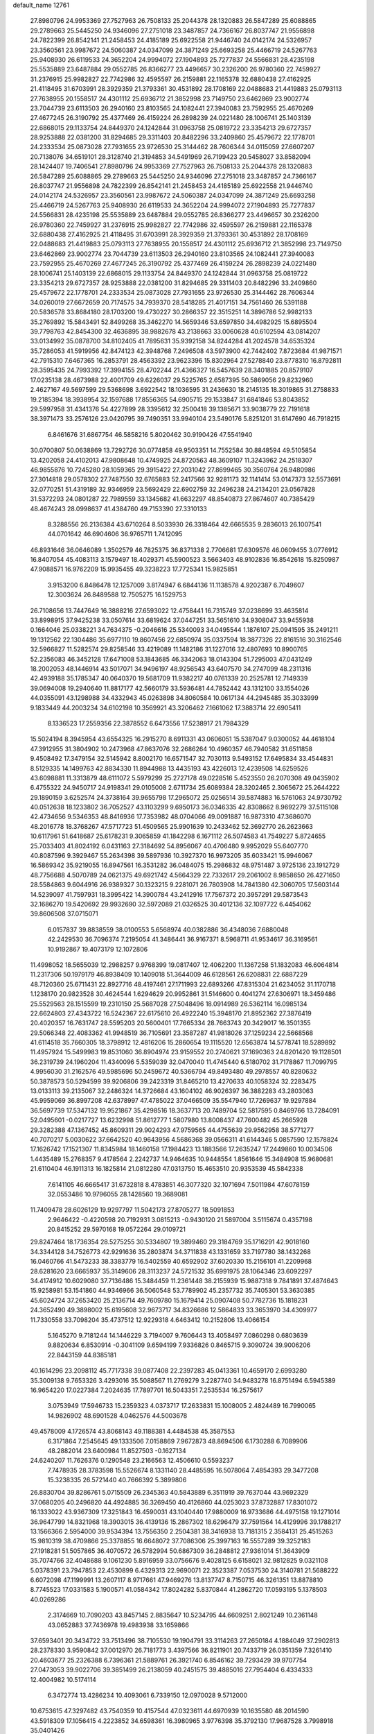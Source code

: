 default_name                                                                    
12761
  27.8980796  24.9953369  27.7527963  26.7508133  25.2044378  28.1320883
  26.5847289  25.6088865  29.2789663  25.5445250  24.9346096  27.2751018
  23.3487857  24.7366167  26.8037747  21.9556898  24.7822399  26.8542141
  21.2458453  24.4185189  25.6922558  21.9446740  24.0142174  24.5326957
  23.3560561  23.9987672  24.5060387  24.0347099  24.3871249  25.6693258
  25.4466719  24.5267763  25.9408930  26.6119533  24.3652204  24.9994072
  27.1904893  25.7277837  24.5566831  28.4235198  25.5535889  23.6487884
  29.0552785  26.8366277  23.4496657  30.2326200  26.9780360  22.7459927
  31.2376915  25.9982827  22.7742986  32.4595597  26.2159881  22.1165378
  32.6880438  27.4162925  21.4118495  31.6703991  28.3929359  21.3793361
  30.4531892  28.1708169  22.0488683  21.4419883  25.0793113  27.7638955
  20.1558517  24.4301112  25.6936712  21.3852998  23.7149750  23.6462869
  23.9002774  23.7044739  23.6113503  26.2940160  23.8103565  24.1082441
  27.3940083  23.7592955  25.4670269  27.4677245  26.3190792  25.4377469
  26.4159224  26.2898239  24.0221480  28.1006741  25.1403139  22.6868015
  29.1133754  24.8449370  24.1242844  31.0963758  25.0819722  23.3354213
  29.6727357  28.9253888  22.0381200  31.8294685  29.3311403  20.8482296
  33.2409860  25.4579672  22.1778701  24.2333534  25.0873028  27.7931655
  23.9726530  25.3144462  28.7606344  34.0115059  27.6607207  20.7138076
  34.6519101  28.3128740  21.3194853  34.5491969  26.7199423  20.5458027
  33.8582094  28.1424407  19.7406541  27.8980796  24.9953369  27.7527963
  26.7508133  25.2044378  28.1320883  26.5847289  25.6088865  29.2789663
  25.5445250  24.9346096  27.2751018  23.3487857  24.7366167  26.8037747
  21.9556898  24.7822399  26.8542141  21.2458453  24.4185189  25.6922558
  21.9446740  24.0142174  24.5326957  23.3560561  23.9987672  24.5060387
  24.0347099  24.3871249  25.6693258  25.4466719  24.5267763  25.9408930
  26.6119533  24.3652204  24.9994072  27.1904893  25.7277837  24.5566831
  28.4235198  25.5535889  23.6487884  29.0552785  26.8366277  23.4496657
  30.2326200  26.9780360  22.7459927  31.2376915  25.9982827  22.7742986
  32.4595597  26.2159881  22.1165378  32.6880438  27.4162925  21.4118495
  31.6703991  28.3929359  21.3793361  30.4531892  28.1708169  22.0488683
  21.4419883  25.0793113  27.7638955  20.1558517  24.4301112  25.6936712
  21.3852998  23.7149750  23.6462869  23.9002774  23.7044739  23.6113503
  26.2940160  23.8103565  24.1082441  27.3940083  23.7592955  25.4670269
  27.4677245  26.3190792  25.4377469  26.4159224  26.2898239  24.0221480
  28.1006741  25.1403139  22.6868015  29.1133754  24.8449370  24.1242844
  31.0963758  25.0819722  23.3354213  29.6727357  28.9253888  22.0381200
  31.8294685  29.3311403  20.8482296  33.2409860  25.4579672  22.1778701
  24.2333534  25.0873028  27.7931655  23.9726530  25.3144462  28.7606344
  34.0260019  27.6672659  20.7174575  34.7939370  28.5418285  21.4017151
  34.7561460  26.5391188  20.5836578  33.8684180  28.1703200  19.4730227
  30.2866357  22.3515251  14.3896786  52.9982133  35.2769892  15.5843491
  52.8499268  35.3462270  14.5659346  53.6597850  34.4982925  15.6895504
  39.7798763  42.8454300  32.4636895  38.9882678  43.2138663  33.0060628
  40.6102594  43.0814207  33.0134992  35.0878700  34.8102405  41.7895631
  35.9392158  34.8244284  41.2024578  34.6535324  35.7286053  41.5919956
  42.8474123  42.3948768   7.2496508  43.5973900  42.7442402   7.8723684
  41.9871571  42.7915310   7.6467365  16.2853791  28.4563392  23.9623396
  15.8302964  27.5278840  23.8778310  16.8792811  28.3595435  24.7993392
  17.3994155  28.4702244  21.4366327  16.5457639  28.3401885  20.8579107
  17.0235138  28.4673988  22.4001709  49.6226037  29.5225765   2.6587395
  50.5869056  29.8232960   2.4627167  49.5697599  29.5368698   3.6922542
  18.1036595  31.2436630  18.2145135  18.3019865  31.2758833  19.2185394
  18.3938954  32.1597688  17.8556365  54.6905715  29.1533847  31.6841846
  53.8043852  29.5997958  31.4341376  54.4227899  28.3395612  32.2500418
  39.1385671  33.9038779  22.7191618  38.3971473  33.2576126  23.0420795
  39.7490351  33.9940104  23.5490176   5.8251201  31.6147690  46.7918215
   6.8461676  31.6867754  46.5858216   5.8020462  30.9190426  47.5541940
  30.0700807  50.0638869  13.7292726  30.0774858  49.9503351  14.7552584
  30.8848594  49.5105854  13.4202058  24.4102013  47.9808648  10.4749925
  24.8720563  48.3609107  11.3243962  24.2518307  46.9855876  10.7245280
  28.1059365  29.3915422  27.2031042  27.8699465  30.3560764  26.9480986
  27.3014818  29.0578302  27.7487550  32.6765883  52.2417566  32.9281173
  32.1141414  53.0147373  32.5573691  32.0770251  51.4319189  32.9346959
  23.5692429  22.6902759  32.2496238  24.2134201  23.0567828  31.5372293
  24.0801287  22.7989559  33.1345682  41.6632297  48.8540873  27.8674607
  40.7385429  48.4674243  28.0998637  41.4384760  49.7153390  27.3310133
   8.3288556  26.2136384  43.6710264   8.5033930  26.3318464  42.6665535
   9.2836013  26.1007541  44.0701642  46.6904606  36.9765711   1.7412095
  46.8931646  36.0646089   1.3502579  46.7825375  36.8371338   2.7706681
  17.6309576  46.0609455   3.0776912  16.8407054  45.4083113   3.1579497
  18.4029371  45.5900523   3.5663403  48.9102836  16.8542618  15.8250987
  47.9088571  16.9762209  15.9935455  49.3238223  17.7725341  15.9825851
   3.9153200   6.8486478  12.1257009   3.8174947   6.6844136  11.1138578
   4.9202387   6.7049607  12.3003624  26.8489588  12.7505275  16.1529753
  26.7108656  13.7447649  16.3888216  27.6593022  12.4758441  16.7315749
  37.0238699  33.4635814  33.8998915  37.9425238  33.0507614  33.6819624
  37.0447251  33.5651610  34.9308047  33.9455938   0.1664046  25.0338221
  34.7634375  -0.2046616  25.5340093  34.0495544   1.1876107  25.0941595
  35.2491211  19.1312562  22.1304486  35.6977110  19.8607456  22.6850974
  35.0337594  18.3877326  22.8161516  30.3162546  32.5966827  11.5282574
  29.8258546  33.4219089  11.1482186  31.1227016  32.4807693  10.8900765
  52.2356083  46.3452128  17.6471008  53.1843685  46.3342063  18.0143304
  51.7295003  47.0431249  18.2002053  48.1446914  43.5017071  34.9496197
  48.9256543  43.6407570  34.2747099  48.2311316  42.4939188  35.1785347
  40.0640370  19.5681709  11.9382217  40.0761339  20.2525781  12.7149339
  39.0694008  19.2940640  11.8817177  42.5660179  33.5936481  44.7852442
  43.1312100  33.1554026  44.0355091  43.1298988  34.4332943  45.0263898
  34.8060584  10.0617134  44.2945485  35.3033999   9.1833449  44.2003234
  34.6102198  10.3569921  43.3206462   7.1661062  17.3883714  22.6905411
   8.1336523  17.2559356  22.3878552   6.6473556  17.5238917  21.7984329
  15.5024194   8.3945954  43.6554325  16.2915270   8.6911331  43.0606051
  15.5387047   9.0300052  44.4618104  47.3912955  31.3804902  10.2473968
  47.8637076  32.2686264  10.4960357  46.7940582  31.6511858   9.4508492
  17.3479154  32.5145942   8.8002170  16.6571547  32.7030113   9.5493152
  17.6495834  33.4544831   8.5129335  14.1499763  42.8834330  11.8944988
  13.4435193  43.4226013  12.4239508  14.6259526  43.6098881  11.3313879
  48.6111072   5.5979299  25.2727178  49.0228516   5.4523550  26.2070308
  49.0435902   6.4755322  24.9450717  24.9198341  29.0105008   2.6711734
  25.6089384  28.3202465   2.3065672  25.2644222  29.1890159   3.6252574
  24.3738164  39.9655798  17.2965072  25.0256514  39.5874883  16.5761063
  24.9730792  40.0512638  18.1233802  36.7052527  43.1103299   9.6950173
  36.0346335  42.8308662   8.9692279  37.5115108  42.4734656   9.5346353
  48.8416936  17.7353982  48.0704066  49.0091887  16.9873310  47.3686070
  48.2016778  18.3768267  47.5717723  51.4509565  25.9901639  10.2433462
  52.3692770  26.2623663  10.6117961  51.6418687  25.6178231   9.3065859
  41.1842298   6.1671112  26.5074583  41.7549227   5.8724655  25.7033403
  41.8024192   6.0431163  27.3184692  54.8956067  40.4706480   9.9952029
  55.6407770  40.8087596   9.3929467  55.2634398  39.5897936  10.3927370
  16.9973205  35.6033421  15.9946067  16.5869342  35.9219055  16.8947561
  16.3531282  36.0484075  15.2986832  48.9751487   3.9725136  23.1912729
  48.7756688   4.5070789  24.0621375  49.6921742   4.5664329  22.7332617
  29.2061002   8.9858650  26.4271650  28.5584863   9.6044916  26.9389327
  30.1323215   9.2281071  26.7803908  14.7841380  42.3060705  17.5603144
  14.5239097  41.7597931  18.3995422  14.3900784  43.2412916  17.7567372
  20.3957291  29.5873543  32.1686270  19.5420692  29.9932690  32.5972089
  21.0326525  30.4012136  32.1097722   6.4454062  39.8606508  37.0715071
   6.0157837  39.8838559  38.0100553   5.6568974  40.0382886  36.4348036
   7.6880048  42.2429530  36.7096374   7.2195054  41.3486441  36.9167371
   8.5968711  41.9534617  36.3169561  10.9192867  19.4073179  12.1072806
  11.4998052  18.5655039  12.2988257   9.9768399  19.0817407  12.4062200
  11.1367258  51.1832083  46.6064814  11.2317306  50.1979179  46.8938409
  10.1409018  51.3644009  46.6128561  26.6208831  22.6887229  48.7120360
  25.6711431  22.8927716  48.4197461  27.1711993  22.6893266  47.8315304
  21.6234052  31.1170718   1.1238170  20.9823528  30.4624544   1.6294629
  20.9952861  31.5146600   0.4041274  27.6306971  18.3459486  25.5529563
  28.1515599  19.2310150  25.5687028  27.5048496  18.0914989  26.5362114
  16.0985134  22.6624803  27.4343722  16.5242367  22.6175610  26.4922240
  15.3948170  21.8952362  27.3876419  20.4020357  16.7631747  28.5595203
  20.5600401  17.7665334  28.7663743  20.3429017  16.3501355  29.5066348
  22.4083362  41.9948519  36.7105691  23.3587287  41.9818026  37.1259234
  22.5668568  41.6114518  35.7660305  18.3798912  12.4816206  15.2860654
  19.1115520  12.6563874  14.5778741  18.5289892  11.4957924  15.5499983
  19.8531060  36.8904974  23.9159552  20.2740621  37.1690363  24.8201420
  19.1128501  36.2319739  24.1960204  11.4340096   5.5359039  32.0470040
  11.4745440   6.5180702  31.7178867  11.7099795   4.9956030  31.2162576
  49.5985696  50.2459672  40.5366794  49.8493480  49.2978557  40.8280632
  50.3878573  50.5294599  39.9206806  39.2423319  31.8465210  13.4270633
  40.1058324  32.2283475  13.0133113  39.2135067  32.2486324  14.3726684
  43.1604102  46.9026397  36.3882283  43.2803063  45.9959069  36.8997208
  42.6378997  47.4785022  37.0466509  35.5547940  17.7269637  19.9297884
  36.5697739  17.5347132  19.9521867  35.4298516  18.3637713  20.7489704
  52.5817595   0.8469766  13.7284091  52.0495601  -0.0217727  13.6232998
  51.8612777   1.5807980  13.8008437  47.7600482  45.2665928  29.3282388
  47.1367452  45.8609311  29.9024293  47.9759565  44.4755639  29.9562958
  38.5771277  40.7070217   5.0030622  37.6642520  40.9643956   4.5686368
  39.0566311  41.6144346   5.0857590  12.1578824  17.1626742  17.1521307
  11.8345984  18.1460158  17.1984423  13.1883566  17.2635247  17.2449860
  10.0034506   1.4435489  15.2768357   9.4178564   2.2242737  14.9464635
  10.9448554   1.8561646  15.3484908  15.9680681  21.6110404  46.1911313
  16.1825814  21.0812280  47.0313750  15.4653510  20.9353539  45.5842338
   7.6141105  46.6665417  31.6732818   8.4783851  46.3077320  32.1071694
   7.5011984  47.6078159  32.0553486  10.9796055  28.1428560  19.3689081
  11.7409478  28.6026129  19.9297797  11.5042173  27.8705277  18.5091853
   2.9646422  -0.4220598  20.7192931   3.0815213  -0.9430120  21.5897004
   3.5115674   0.4357198  20.8415252  29.5970168  19.0572264  29.0109721
  29.8247464  18.1736354  28.5275255  30.5334807  19.3899460  29.3184769
  35.1716291  42.9018160  34.3344128  34.7526773  42.9291636  35.2803874
  34.3711838  43.1331659  33.7197780  38.1432268  16.0460766  41.5473233
  38.3383779  16.5402559  40.6592902  37.6020330  15.2156101  41.2209968
  28.6281620  23.6665937  35.3149606  28.3113237  24.5721532  35.6991975
  28.1064346  23.6092297  34.4174912  10.6029080  37.7136486  15.3484459
  11.2361448  38.2155939  15.9887318   9.7841891  37.4874643  15.9258981
  53.1541860  44.9346966  36.5060548  53.7789902  45.2357732  35.7405301
  53.3630385  45.6024724  37.2653420  25.2136714  49.7609780  15.1679414
  25.0907408  50.7782736  15.1818231  24.3652490  49.3898002  15.6195608
  32.9673717  34.8326686  12.5864833  33.3653970  34.4309977  11.7330558
  33.7098204  35.4737512  12.9229318   4.6463412  10.2152806  13.4066154
   5.1645270   9.7181244  14.1446229   3.7194007   9.7606443  13.4058497
   7.0860298   0.6803639   9.8820634   6.8530914  -0.3041109   9.6594199
   7.9336826   0.8465715   9.3090724  39.9006206  22.8443159  44.8385181
  40.1614296  23.2098112  45.7717338  39.0877408  22.2397283  45.0413361
  10.4659170   2.6993280  35.3009138   9.7653326   3.4293016  35.5088567
  11.2769279   3.2287740  34.9483278  16.8751494   6.5945389  16.9654220
  17.0227384   7.2024635  17.7897701  16.5043351   7.2535534  16.2575617
   3.0753949  17.5946733  15.2359323   4.0373717  17.2633831  15.1008005
   2.4824489  16.7990065  14.9826902  48.6901528   4.0462576  44.5003678
  49.4578009   4.1726574  43.8068143  49.1188381   4.4484538  45.3587553
   6.3171864   7.2545645  49.1333506   7.0158869   7.9672873  48.8694506
   6.1730288   6.7089906  48.2882014  23.6400984  11.8527503  -0.1627134
  24.6240207  11.7626376   0.1290548  23.2166563  12.4506610   0.5593237
   7.7478935  28.3783598  15.5526674   8.1331140  28.4485595  16.5078064
   7.4854393  29.3477208  15.3238335  26.5721440  40.7666392   5.3899806
  26.8830704  39.8286761   5.0715509  26.2345363  40.5843889   6.3511919
  39.7637044  43.9692329  37.0680205  40.2496820  44.4924885  36.3269450
  40.4126860  44.0253023  37.8732887  17.8301072  16.1333022  43.9367309
  17.3251843  16.4590031  43.1040440  17.9880009  16.9733686  44.4975158
  19.1271014  36.9647799  14.8321968  18.3903015  36.4139136  15.2867302
  18.6296479  37.7591564  14.4129996  39.1788217  13.1566366   2.5954000
  39.9534394  13.7556350   2.2504381  38.3416938  13.7181315   2.3584131
  25.4515263  15.9810319  38.4709866  25.3378855  16.6648072  37.7086306
  25.3997163  16.5557289  39.3252183  27.1918281  51.5057865  36.4070572
  26.5782994  50.6867309  36.2848812  27.9361014  51.3643909  35.7074766
  32.4048688   9.1061230   5.8916959  33.0756676   9.4028125   6.6158021
  32.9812825   9.0321108   5.0378391  23.7947853  22.4530899   6.4329313
  22.9690071  22.3523387   7.0537530  24.3140781  21.5688222   6.6072098
  47.1199991  13.2607117   8.9717661  47.9469276  13.8137747   8.7150715
  46.3261351  13.8878810   8.7745523  17.0331583   5.1900571  41.0584342
  17.8024282   5.8370844  41.2862720  17.0593195   5.1378503  40.0269286
   2.3174669  10.7090203  43.8457145   2.8835647  10.5234795  44.6609251
   2.8021249  10.2361148  43.0652883  37.7436978  19.4983938  33.1659866
  37.6593401  20.3434722  33.7513496  38.7105530  19.1904791  33.3114263
  27.2650184   4.1884049  37.2902813  28.2378330   3.9590842  37.0012970
  26.7181773   3.4397566  36.8211901  20.7433719  26.0351359   7.3261410
  20.4603677  25.2326388   6.7396361  21.5889761  26.3921740   6.8546162
  39.7293429  39.9707754  27.0473053  39.9022706  39.3851499  26.2138059
  40.2451575  39.4885016  27.7954404   6.4334333  12.4004982  10.5174114
   6.3472774  13.4286234  10.4093061   6.7339150  12.0970028   9.5712000
  10.6753615  47.3297482  43.7540359  10.4157544  47.0323611  44.6970939
  10.1635580  48.2014590  43.5918309  17.1056415   4.2223852  34.6598361
  16.3980965   3.9776398  35.3792130  17.9687528   3.7998918  35.0401426
   7.5152009  37.0921550  10.6311453   6.8352045  37.8052542  10.2861008
   8.3394922  37.6720318  10.8622562  33.1202128  23.4838953  42.6122186
  32.6027900  23.9086477  41.8344513  33.9511852  24.0832670  42.7299401
  18.2104797   7.1120727   1.4593261  19.2232045   7.2655202   1.4528614
  17.9869869   6.9678122   2.4583625   0.9106372  47.6085432  34.0078659
   1.8933129  47.7372661  34.2869512   0.3941073  48.2583039  34.6218120
  30.9429400  44.8717454  30.1795768  31.9297754  45.0568880  30.3780027
  30.4308444  45.4843014  30.8309938  49.6036617   7.8149902  24.0316067
  48.8446704   8.5193498  24.0869252  50.4565389   8.3811125  24.1691752
  25.2040317  25.8206374   5.4154919  25.4015458  25.2210887   6.2284285
  24.4126215  26.4058320   5.7185643  21.8546113  18.7713040  12.1482332
  21.1495716  18.1695646  11.7125368  21.6375158  18.7350408  13.1579761
  20.6213005  22.4679378  34.8471975  21.2816213  22.4343862  35.6341737
  21.0778788  21.9254929  34.1042912  14.1748157  10.6005035  35.2964395
  14.6065267   9.7076571  35.0069085  14.7957647  11.3138479  34.8897323
  20.3976451  15.2346609   2.0912375  20.3593752  15.4552563   3.1015212
  19.4816737  15.6051528   1.7513994  26.9492405  47.4083116   9.4751292
  27.2233458  46.7556938  10.2287853  26.0270694  47.7496469   9.7812043
  45.5346426  42.7065447  29.3852476  44.6887718  42.4604269  28.8475752
  46.3006821  42.2991448  28.8303526  11.4286344  19.7860080  17.4725570
  11.9930156  20.4412974  16.9410931  11.3646311  20.2011882  18.4185260
  15.6184328  11.6339615  10.0656172  15.7442201  12.1605979   9.1813406
  16.5767608  11.5465597  10.4290689  50.6759990   9.6513188  34.0352931
  50.9156172   8.6871933  33.7459450  49.7408639   9.5375069  34.4655248
  39.1372841  25.1839067  43.6528130  39.5271535  24.3687025  44.1504736
  39.2879773  25.9659300  44.3058306  25.6209942   8.6899952   7.3244657
  25.7406128   8.8031216   8.3435300  26.3061520   7.9699786   7.0730038
  23.6466990  21.9915650  12.0203832  23.3743617  22.9451676  11.7199820
  23.1319394  21.8740960  12.9100514  42.8865194  15.4531293  10.4312500
  42.6678044  16.4206931  10.7305888  42.7512559  14.9081634  11.2997339
  38.5265995  47.6137307  18.1227148  38.7875139  46.6280979  18.2895073
  37.8280580  47.7971382  18.8688012  23.6061165  12.5844748  45.3867474
  23.8148918  13.5875655  45.2830991  23.6390743  12.4207601  46.4009709
  43.2788691  25.8625118  43.1816207  42.7121526  25.8823942  42.3283975
  42.9229636  26.6366650  43.7535440  23.9259138  25.7063885  45.4034606
  24.9085781  25.4292685  45.5513052  23.7574185  25.5057600  44.4087452
  25.0507007  22.9301517  34.5196954  24.8250795  23.8106377  35.0086605
  25.9253858  23.1514461  34.0178616  24.7558414   6.8448493  44.4025996
  24.1813363   5.9896052  44.3487104  24.1252527   7.5912028  44.0921165
  53.1996630  46.3174665   5.1766537  52.1589991  46.2834029   5.1325062
  53.4065691  45.5614102   5.8600964   7.2766098  11.4666625  40.1752162
   7.9043259  11.6434487  39.3730430   7.8256734  11.7962357  40.9841096
  42.1320258   6.9747123   3.4571991  43.0558224   6.7289220   3.0575774
  41.6783310   6.0491260   3.5716977  42.1497473  17.8500443  11.5125462
  41.3103765  18.4460233  11.6232606  42.3329438  17.5197907  12.4746031
  43.2030820   3.8946075   2.0812916  42.9290379   4.2484347   1.1546991
  42.3540942   3.9974016   2.6544269  49.3404667  30.5028223  34.1191148
  48.8765307  31.1988248  33.5150243  49.9216756  31.0739585  34.7496130
  35.1673985   9.4628650  33.1672286  34.3121910   8.8953823  33.2689885
  34.8751678  10.3971096  33.5006803   6.6063531   6.4725433  12.2599509
   7.2116814   7.2959052  12.3895474   6.6919696   6.2643687  11.2508935
   5.8286048  29.7846063   0.6623257   6.3637043  30.0570691   1.4941620
   5.9898117  28.7686331   0.5818058   2.5422570   7.9002875  15.8560439
   1.7148291   7.7671879  16.4288055   2.9044782   8.8337081  16.1620840
  11.0031716  41.7032720  43.6393355  11.3114511  42.0709559  42.7203964
  10.0534236  41.3561305  43.4558707  14.6842849  26.2290640  18.3050540
  15.6655832  26.1227981  17.9723683  14.4010397  25.2410818  18.4512172
  45.8997402  40.5092501  35.9603379  45.5261947  40.5132061  35.0003506
  46.9210842  40.5992282  35.8221785  52.3379310  11.3078671  44.1168661
  53.0589736  10.8470210  44.6880396  52.8558197  12.0495114  43.6134707
  23.3652499  44.6795703  28.9653717  24.3544048  44.5966655  29.2261169
  23.2351640  43.9722023  28.2341259  53.7417208   6.5948773  21.0888065
  52.8327810   6.8249128  20.6821192  54.1810128   7.5014137  21.2842950
  46.6121463   4.1140127  42.6717518  46.9365608   3.5930463  41.8388624
  47.4137832   4.0633131  43.3167177  50.3692062  33.1725872  14.8492860
  50.0589936  34.0645400  15.2731075  50.3305081  33.3633355  13.8356481
  28.1376796  48.1454540  13.3337659  28.8774905  48.8622314  13.2748507
  27.9225202  48.1136861  14.3466783  18.2945800  28.2764111  38.0837285
  18.9610338  28.0335963  37.3253161  17.8253444  27.3623563  38.2610244
  33.5018005  48.2420509   6.5680166  34.2604493  48.0129262   7.2346172
  32.8685077  48.8377175   7.1312547  45.5817266  37.9771848  44.4284372
  45.7373626  38.2018555  43.4359461  46.4661802  37.5687007  44.7447279
  34.9278088  49.6593843  11.1135194  34.9418975  50.5154727  11.7010241
  35.8122342  49.6967930  10.6011805  46.6727973  50.3972877  32.2826554
  47.1303223  49.5605685  32.6565307  46.0305651  50.6974364  33.0280993
  50.6823683  20.7817235  41.4170770  50.2560553  20.7713025  40.4630692
  51.6825547  20.9465506  41.1990687   4.3644573  27.1684636  24.6858651
   4.5426014  27.1348131  23.6702773   3.8276014  26.3056776  24.8673556
  18.1181748  16.5007174   1.5237251  18.2200211  17.4241668   1.9617676
  17.1637238  16.5056987   1.1406180  51.4610078  28.9599112  33.4076771
  51.6967160  29.4280262  32.5181760  50.5404957  29.3627747  33.6506842
  26.5161601   6.0327106  10.4038025  27.4477543   6.3069949  10.0378420
  26.7327481   5.5142966  11.2589130  41.3578146  17.7820361  15.9149670
  40.3852368  17.4897587  15.7141289  41.8927631  17.3854860  15.1229522
  23.7833873  33.4164805  42.5479300  24.1895337  33.0676447  43.4302418
  24.4970070  33.1330073  41.8455896  29.2001949   6.9688571  34.7472370
  29.3889242   7.1703639  35.7417567  29.0301145   7.9156898  34.3534396
  50.6321408  33.5082217  12.1329790  49.8069999  33.6997839  11.5376289
  51.0164445  32.6377639  11.7320649   9.8453307  26.2140711   6.2369355
   9.2118772  26.2900132   5.4460601   9.2340586  26.3541535   7.0660635
   3.2807570  17.0697407  27.7436303   3.4471577  18.0470273  27.4291746
   3.8619889  17.0158739  28.6006439  35.6609922  39.2080003  37.6577971
  35.7014373  38.2888703  38.1278402  36.1090772  39.8421022  38.3385571
   9.3277201  10.2035181   8.4874055   9.8250748  10.3751665   7.6024865
   8.5237273  10.8437384   8.4501550  47.3242212  13.6353595  12.4041645
  47.2697143  14.5538920  11.9480390  48.1715275  13.2024246  12.0305527
  17.3104920  39.1865442   6.4017544  17.6693334  40.1535270   6.4762325
  17.6200379  38.7404992   7.2746828  48.4048200  39.8371835  24.4210605
  48.2602669  39.2238231  25.2297661  48.1538420  40.7719825  24.7517253
  37.6910998  21.5984560  21.5158417  37.7404790  21.2801376  20.5263247
  37.0362115  22.4041558  21.4496706   5.2183162  39.8092183  39.5045900
   4.8573663  38.8710119  39.2381299   4.5215348  40.1425292  40.1839471
  46.5209661  19.6657375  11.5535154  45.6016235  19.4014799  11.1687112
  46.3170156  19.9649430  12.5132399  25.3802712  20.9121380  26.8090775
  24.7073104  21.2882724  27.4984652  26.2603677  20.8606941  27.3437905
  30.2163172  47.5365219  46.1579093  30.9104119  47.9613085  45.5189023
  29.3653896  48.0951885  45.9874653  36.6484127  22.3177173  39.8263928
  37.0297009  22.7428668  40.6895658  36.8819102  21.3248424  39.9158779
  42.8153696  15.1318579  39.6495951  43.6416437  14.6851899  40.0910749
  42.5059258  15.8040776  40.3742688  54.4874687   8.9448945  24.1915042
  55.1598450   9.6569418  24.5097562  54.6535805   8.8878452  23.1737810
  30.7876966  20.0543189  11.3188996  31.4140195  20.5044378  12.0031504
  30.5952950  20.8202784  10.6441928  54.1413046   9.9638636  19.0324512
  53.1209553   9.8566871  19.0406650  54.2987978  10.9397221  18.7552960
  40.3506588  43.3768239   7.9568985  39.7583232  42.7022499   8.4713483
  40.2215499  44.2567366   8.4769602   2.2693413  24.7055894  32.0815299
   2.3486997  24.7200780  31.0481202   1.2769747  24.5553400  32.2513469
  29.7580095   9.6074977  16.4402903  30.4154756   9.7551036  15.6521181
  30.3075507   9.0132184  17.0880871  16.8731863  23.8230561  19.3944059
  17.2162676  24.5777692  18.8007914  17.7076337  23.3555754  19.7573226
  49.5166577  44.6624084  20.8304718  49.9432923  44.4070410  19.9267506
  48.5066281  44.6359686  20.6574430  10.0227804  18.8580437  26.1616173
  10.0181244  18.3343633  27.0453776  10.2208682  18.1333490  25.4494564
  11.0250557  33.0903288   9.9313005  11.8621884  33.1457509   9.3157091
  10.2502897  33.2822083   9.2609358  25.4928535   4.7826014   6.8309811
  24.8914166   5.1243326   7.5997931  26.3357992   5.3868426   6.9192541
  41.1985276  26.8529711  36.6539396  41.2679747  27.6169160  37.3487473
  40.6500589  27.2847791  35.8884883  25.8536014  30.1950100  35.1782451
  26.3968001  30.2142882  34.2982342  26.5608956  30.4710567  35.8873681
  55.1934065  43.4314309  46.1080168  55.6947656  44.2400170  45.6983638
  55.8899171  42.6826407  46.1080356  42.9178493   5.0948018  47.9038590
  43.0143713   4.7281305  46.9388502  43.7921801   5.6354255  48.0333759
  13.3060278  30.5690615   7.8864008  12.5893178  30.5385893   7.1374045
  12.9868359  29.8228967   8.5329152   3.3659796  34.5217158   6.3264297
   2.9827003  34.8826719   5.4396023   2.5330436  34.3190529   6.8973534
  42.3662917  27.9468619  44.7471358  41.3440658  27.8061080  44.8262457
  42.6620036  28.0893280  45.7255355  17.1098927  11.4479569  37.0310880
  18.1281748  11.4009917  37.1558262  16.7612069  11.8950251  37.8884392
  34.7323776  11.6478682  19.0612642  35.5631929  11.7051732  18.4632524
  34.0822025  11.0465586  18.5274277   8.4551070  29.5631193  11.6784273
   8.5627569  30.5868320  11.6285444   8.9160845  29.2368905  10.8018382
   6.7288570  49.7981121   9.2221918   7.4096199  49.1712105   8.7616482
   6.7699345  49.4928129  10.2125282  21.2651484  21.3623995  26.2326186
  21.7617179  20.5094271  25.9216068  21.7386036  22.1275570  25.7575566
  14.7152323  12.9973740  17.0428024  13.9798248  13.6559513  16.7077250
  15.0141253  12.5270300  16.1785206  38.2500441  17.1360514  19.6999040
  38.0212462  16.1245216  19.7504530  39.2299133  17.1651042  20.0288591
  40.5041557  15.3760520  38.3177048  41.4339975  15.3235767  38.7660732
  40.6940969  15.2485724  37.3197533  22.6513846   5.2633154  25.0609838
  23.0150747   4.4664326  24.5241622  22.2193830   5.8679273  24.3517641
   7.1609564  31.1102050  15.2413084   7.4396378  32.0463913  14.9009577
   7.3037851  31.1834454  16.2628211  48.5564147  43.6082099   1.5715374
  48.5531021  42.6636181   2.0062750  49.4745705  43.9849098   1.9149830
  50.6194563  11.7830759  32.3350649  51.0706702  11.2197837  31.5816292
  50.5837594  11.0931236  33.1128335  24.1420377  30.4168586  42.5606408
  23.5231228  30.0329231  41.8269572  24.7021613  31.1192499  42.0584838
  49.5103276  20.1231150   8.3427305  49.5944772  20.6487933   7.4639136
  48.6919670  20.5552106   8.8121123  28.6772390   2.6497383  11.8416095
  28.2904170   3.4822451  12.2817377  29.6697723   2.8642849  11.6792724
  34.8439253  11.9984366  14.5033044  35.3649017  12.8049911  14.8952935
  35.5126998  11.6097634  13.8110342  27.3494965  20.3576216   1.6038674
  26.9701969  20.4201995   2.5674630  27.0448011  21.2500347   1.1758455
  35.3228778  11.9245470   4.7666332  34.5005714  12.3164355   5.2529663
  34.9401845  11.6183822   3.8570270  45.0470324   0.5299576  44.6696063
  44.3393654  -0.2254944  44.6968102  45.2759352   0.7010421  45.6442328
  35.3855510  19.1049340  10.0743860  35.3377594  18.2272399   9.5387883
  34.5010848  19.5828455   9.8199559  21.3732950  49.1535603  22.2569780
  21.9817080  48.3819737  21.9121470  21.2756452  49.7397257  21.3946861
  46.7562382   6.3061963  31.2384503  46.1852421   6.8027825  31.9279277
  47.5163438   5.8809480  31.7678695   1.4895400  24.3167262  37.0912975
   0.5583047  24.7551451  37.1841375   1.2703955  23.3966537  36.6711465
  43.5321188  23.3790484   3.7693323  42.6930362  22.8244667   3.5422797
  43.2188168  24.3539126   3.6721528   9.1243996  11.9519049  38.2062256
   9.7305152  12.7807259  38.2932617   9.7958326  11.1746147  38.1321719
  40.2853079  36.2222404  14.1696688  40.5562312  36.2318992  13.1699172
  41.0282153  35.6445554  14.6024045  20.9866090  17.3046627  46.5048349
  21.0470091  18.3123598  46.3243635  21.4532276  17.1704145  47.4088517
   5.2040807  30.5151852  29.5928475   5.5218595  31.1144986  28.8073475
   4.1910668  30.7264789  29.6421215  17.4058614  12.3901874  32.3160912
  16.8173087  12.4166863  33.1698798  18.0756213  11.6226024  32.5360057
  44.8901872  20.7405749  46.3865339  44.0570308  20.3098806  46.7750977
  44.5942003  21.0798681  45.4519129  13.8086259  25.3797981  12.5813831
  14.6111481  25.9317405  12.9368567  12.9990180  25.9875739  12.8132850
  52.7684976   8.6659416  47.7597790  53.3835797   7.8532203  47.9838835
  52.3762544   8.8965586  48.6954562  12.4561357  25.5899396  29.9198598
  12.6678890  25.6649757  28.9059516  11.5252383  26.0446806  29.9868804
   7.1511117  46.4853313  48.3971519   6.4963357  45.9714684  47.8152288
   7.9767144  45.8583454  48.4648002  44.8388711  24.2750285  37.1520879
  45.5891954  23.7708192  36.6567536  44.1656155  24.5091534  36.4057178
  18.4742783  25.8606919  46.1868189  18.8084833  24.9824982  46.6249641
  18.7412600  25.7402543  45.1963729  49.5484627  48.2733845   6.3529559
  49.3644972  48.9603083   5.6009864  48.7680714  48.4138364   7.0050494
  34.8931033  39.9316727  24.3320711  35.2426168  39.1785788  23.7314541
  35.4416135  39.8450556  25.2049683  31.5238340  48.2764496  31.9982936
  31.7983674  48.2071370  33.0052482  30.8148515  47.5306694  31.9105099
  47.1866611  29.9648997  24.5254426  46.8001922  29.2448719  23.8971866
  47.8344281  30.4961965  23.9278083  28.2070900  14.0212928  23.6422250
  27.2475752  13.6646432  23.5418285  28.5900413  13.5057642  24.4424981
  41.3102672  42.6197606  41.4098271  42.2152320  42.7224146  41.8957389
  40.6143551  42.8702230  42.1258135  15.4439325  10.2193806  19.8859389
  15.5046995  10.1337738  20.9125285  14.4290117  10.1963287  19.6975204
  27.5466401   2.5315545  23.3810026  28.4784823   2.1539510  23.5957889
  27.2807801   2.0476797  22.5069322  49.7517085  39.4589306  40.6087367
  48.8112091  39.2317548  40.9225535  50.1276133  40.0721201  41.3585194
  23.5937785   2.8754190   5.6645052  24.0333710   1.9482334   5.6377159
  24.3229544   3.4984780   6.0222653  42.3473706  14.2008572  12.8328269
  41.4217081  13.8532404  13.1318366  42.9177471  13.3398827  12.7792784
  34.6958893  34.9961476  37.2574599  34.5775031  35.5213686  36.3710124
  33.7377363  34.6950866  37.4846826  23.9750086  45.8433003  15.9877750
  24.3584575  45.7435611  15.0368797  24.6147959  45.2863797  16.5707327
  50.1465533  21.6493207  21.1317632  50.3552537  20.6613082  20.9062420
  50.2433686  21.6829268  22.1586107  31.3433002  22.8603142  21.2210781
  32.2799087  23.1292550  20.8848135  31.4692958  21.8931563  21.5566431
  36.9341981  11.8192988  17.1005448  37.8927045  11.8196381  16.7037247
  36.4873182  12.6128473  16.6130750  51.5860049  43.9019358  12.8818221
  52.4179367  44.1098798  12.3001994  51.8166092  44.3657987  13.7810601
  54.7245092  21.3733788   5.9448080  54.4046113  21.9478752   5.1499077
  54.9470374  22.0730811   6.6745231  41.6634875  32.3287039  12.2858502
  42.3748928  33.0551984  12.4642402  42.1477744  31.4549134  12.5733661
  54.3714402  25.7233178   7.8346116  55.2629977  26.0098282   8.2690176
  54.0016644  26.6080771   7.4445820  16.3121424   7.7187455   8.2043913
  15.7015645   6.9824858   7.8088418  15.6349907   8.3287681   8.7061155
  12.4203860   4.3677980  29.7657582  12.8128426   5.3155746  29.5654500
  13.2657921   3.8733491  30.1302088   8.2489036  10.6205892  28.7277882
   8.8621748   9.8463751  28.4541722   8.8489045  11.2386697  29.2921232
  52.2184925  22.2500778  27.6990458  51.5858975  23.0198064  27.9756499
  51.6120480  21.5607372  27.2659367  39.6060549  50.2108087  35.0401237
  40.0702476  50.9598022  34.4847057  38.6181163  50.5217508  35.0369516
  12.4704847   8.3719955  11.2370895  11.7024453   8.9830425  11.5687583
  12.6207562   7.7304617  12.0327491  53.4728671  22.0191084  23.5813031
  53.3919977  21.0853439  23.1268332  53.9198591  22.5890507  22.8406901
  21.2574687  50.4462732  19.9168021  22.1314489  50.1675276  19.4406177
  20.5694334  50.4959921  19.1557840  45.7881987  42.4425553  44.2127518
  44.9093950  42.6351179  43.7002878  46.3208536  41.8640194  43.5425877
  16.6934947  18.3743724  22.0922383  17.5137838  18.5901959  21.4973088
  17.0904756  17.8768787  22.8942883   2.5265541  29.0311851  38.7163786
   1.7002376  28.7510647  38.1971205   3.2724788  29.1064507  38.0022180
  11.2894387  40.7708228  18.9171588  10.7687419  41.6484331  18.9437844
  10.7079240  40.1208923  19.4818270  51.1528624   6.0810984  40.8870411
  52.1090893   6.3484856  40.6069380  50.7808500   5.5971984  40.0535047
  29.7141654   6.3424671  13.2632116  30.1654674   6.0924799  12.3641860
  30.3840570   6.0104505  13.9701620  15.1537210  44.8650302  10.2781503
  15.4665015  44.6865241   9.3132585  14.4989871  45.6643422  10.1750947
  49.2004260  40.0137878  17.3961185  48.7417979  39.3339805  16.7803854
  49.3372239  39.5134866  18.2817580  15.3399721  41.9149355  26.0171448
  15.6595460  41.7142601  26.9694392  14.7859281  41.0994689  25.7418135
  29.2553942  13.5256840  44.2271689  28.9182976  12.5462808  44.2613891
  28.4290198  14.0859244  44.4064826   4.9463120  20.6140375   3.5171655
   4.7884647  19.8008708   4.1470940   5.8460272  20.9884427   3.8709128
  14.9298907  18.9571670  42.2140026  15.6317523  18.2026236  42.0698130
  14.2440620  18.7638318  41.4574763  36.8920748  43.8777347  18.4765133
  36.4220156  44.3125344  17.6583819  37.8057210  44.3639454  18.4989694
   8.6854681   4.6616209  35.8992242   8.6671076   5.1693094  36.8001891
   9.0639363   5.3561161  35.2357018  25.6714691  18.2995178  23.7181230
  26.3842566  18.3017156  24.4690271  25.1838568  19.1961074  23.8450225
  51.5300219  23.1646712   5.4415349  50.8908142  23.8494816   4.9967590
  50.9076402  22.3511720   5.6130882  49.4745804  31.0278256  27.7537648
  49.2933631  32.0468913  27.6741209  49.2959933  30.8456569  28.7543220
  48.6470496  16.7050193  38.8332473  49.0995703  16.1775656  38.0666870
  49.3797679  16.8702416  39.5099150  35.4627172  14.3513687  34.2236155
  34.8943423  15.1881634  33.9943225  36.0971959  14.2954902  33.3924844
   5.1338810   5.9200775  33.4452116   5.4382593   5.2792930  34.1961992
   4.6891856   6.6982910  33.9579614  26.4349537  42.0001629  47.6109284
  25.8439458  42.1042111  46.7649298  26.7715913  41.0222160  47.5211223
  13.1547095  32.4466950  35.2694101  14.1309541  32.1007814  35.2117890
  13.2521384  33.3660996  35.7155539  10.4954069  15.2667921  48.7082009
  10.8579212  15.3881056  47.7416339   9.8628673  14.4524728  48.6075151
  12.4477444  42.0112231   9.9217803  13.1081150  42.2279149  10.6837247
  12.8284191  41.1440693   9.5085126  31.6303448  25.4456429   8.2211199
  31.7340769  26.2445540   8.8624922  30.6192886  25.4440304   8.0006675
  41.4434251  23.2922253   6.6549233  42.2292511  22.6631757   6.8891194
  40.8378513  23.2335547   7.4938050   3.7550097  19.0758096  33.0126699
   3.7306546  19.4378316  32.0470352   3.5578959  19.9062398  33.5916476
  19.2818870  11.7256661  45.3132907  19.3080574  12.6047030  44.7528394
  18.7094915  11.9701983  46.1178131   3.6453155  44.2937796  20.0566927
   3.0189275  44.7628187  19.4008239   4.4566827  44.9139665  20.1467077
  22.4346608  13.5530030  12.0026499  23.3001620  13.3724496  11.4594530
  22.7124221  14.3543408  12.5998418  40.9555547  23.3145782  35.4795512
  40.5694749  23.6244375  36.3875304  41.7846552  23.9276627  35.3637262
  31.2918800  36.0888228  31.3675823  31.3482124  36.5413626  32.2882906
  32.2227378  35.6356688  31.2618365   5.7890006  16.9116063  14.8927039
   6.3436846  17.7811399  14.9198598   6.2239980  16.3598046  14.1426367
  10.8157283  14.7837029  22.8119765  11.1675266  15.0549723  21.8730471
  10.5509424  13.7897155  22.6573830  47.0564384  18.4623745  18.8053541
  46.7123321  18.1594409  17.8938859  47.1049059  19.4869338  18.7435748
  38.1754731  37.2661115  27.8569342  39.0742624  37.5820228  28.1986055
  38.3488818  36.8883859  26.9184978  21.8903504  28.4170327  13.0021061
  21.7933259  27.4162814  13.2469219  21.7162059  28.4296460  11.9856101
  38.8582213   9.0440820  42.6464341  38.4455002   8.4068938  43.3436604
  38.3457801   9.9363271  42.8105318  27.2388896  23.6298954  33.0429729
  27.4570490  23.0052374  32.2544322  27.1569906  24.5606109  32.5998015
  21.7003416  22.1820485   8.0749481  21.3971886  22.7615353   8.8584503
  21.4567250  21.2181026   8.3489666  13.4721340  30.7051127  14.4434704
  13.3644594  31.7271350  14.3227065  14.5109123  30.6021794  14.5103940
  46.4859883   6.3064416  21.7535562  46.2821902   6.3434957  22.7642709
  46.5184942   5.2906785  21.5598832  54.2531866  29.9859687   8.2710201
  53.9894877  29.2270689   7.6292043  55.0970170  30.3949489   7.8416485
  35.4054910  15.6604743  29.9647314  35.1927553  16.6351740  29.6571128
  34.5069081  15.3844564  30.4081800  12.1049992   2.3579360  26.1074572
  13.0500596   1.9942698  25.9110443  11.6653743   2.4105636  25.1689984
  54.0219976  14.8076923  32.8725452  53.3487392  14.3762256  32.2204677
  54.1908916  14.0675412  33.5737534  15.5944291  45.4944783  20.1235031
  14.8950322  45.1185311  19.4621221  15.5315479  44.8424107  20.9272133
  53.5537562   3.0174083  39.7984832  52.6586937   2.6955143  39.4141934
  53.8559868   3.7606325  39.1529173  49.8492407  47.1730042  21.5720176
  49.7439894  46.1596129  21.3592672  50.1444151  47.5656806  20.6648791
   0.5609305  12.3279819  42.6737859   1.2168056  11.7280664  43.2155448
   1.1057641  13.2125173  42.5789387  13.3290760  36.7368969  29.0897068
  13.2646241  36.2504927  30.0021200  12.6983605  37.5490050  29.2162868
   4.8207629  48.2630815  29.7046920   5.7157423  48.7563174  29.5804168
   4.9643925  47.3548657  29.2457236  38.8019481  12.0824814   6.9264254
  38.6879027  11.7751979   5.9448364  37.9186511  11.7913534   7.3686598
  24.2377741  28.0330278  34.7704124  24.8871594  28.8165335  34.9714641
  23.3395466  28.3779963  35.1522061  41.1838047  39.1652748  42.9800315
  41.5748072  38.2268559  43.1486300  41.6933260  39.7784264  43.6262690
   1.6856148  38.0109052  22.2653806   1.4486018  37.0745595  21.9183335
   2.3556150  37.8335791  23.0285935  13.2578664  40.3249089  22.3638569
  13.0324625  39.3625107  22.0586844  12.3533851  40.8173924  22.2956175
  22.3280640  40.3857102  13.5831594  21.5017925  40.9533525  13.3362396
  22.7609069  40.9153155  14.3542476  10.5527539  13.2886072  14.9603331
   9.8882223  13.0163355  15.7087414  10.9459145  12.3873365  14.6589685
  45.7678823  22.9658537  30.0384435  46.6857736  22.6643341  30.4239697
  45.2087422  22.0954925  30.0916628  41.2404039  49.8820482  37.3231714
  41.3835260  50.8522613  37.6424651  40.6994110  49.9915462  36.4509374
  14.6355083  38.9434613   6.3236157  15.6660902  39.0737988   6.3617399
  14.5382106  38.2550543   5.5397005   7.9682639  14.2673253  18.5632530
   7.1935652  14.7018641  18.0302277   8.7365845  14.9560429  18.4593330
  45.7877571   9.6935965  36.2268274  45.8644038   9.2717103  37.1702959
  44.9728446   9.2108628  35.8157937  47.0977502  47.7385485  21.5247623
  47.0150405  48.7018029  21.1610453  48.1090266  47.6309849  21.6928374
  29.7593250   5.2224668   5.8166481  29.2060215   5.2268846   4.9395885
  30.2125266   4.2925426   5.7965019  31.9881863  48.1663405  34.5895593
  31.2683724  48.6012755  35.1882679  32.7283962  47.9108637  35.2639180
  27.4390321  48.3755921  15.9327123  27.1637424  47.6956844  16.6578475
  26.5756616  48.9081269  15.7485556  48.1310053  46.4309629  42.9275150
  48.1010027  45.5759129  43.5054619  47.3223913  46.9696635  43.2406129
   1.2023485   7.6576173   9.3617049   2.0789657   7.1673048   9.5029286
   1.0868345   8.2748291  10.1674032   9.7904073  39.1667265  20.4327600
   8.8395138  39.2907590  20.8264069   9.7422202  38.2290634  19.9999093
  51.8368002  31.3631658   8.5446599  51.6753928  31.3929038   9.5605150
  52.8176253  31.0665915   8.4536445   5.1942025  36.0920621   3.0550149
   4.2810168  35.9814307   3.5074257   5.1150729  35.6232757   2.1613526
  11.5172353  12.3309462  41.1744546  12.3890345  12.4123662  41.7262047
  11.4394991  11.3076655  41.0175657   1.6362638   9.6377097   4.8387289
   0.6249242   9.4247889   4.8500012   1.8242712   9.9709213   5.7945006
  20.6943741  48.7548518  24.9218411  19.8535321  49.3560173  25.0312886
  20.9801865  48.9227030  23.9475758  25.9622685  39.1815061  44.6000706
  26.2547820  39.1429836  45.5839062  25.2297852  38.4643799  44.5176322
  23.7371604  12.2150831  32.8557660  23.7454469  11.6767838  33.7422107
  22.8649633  12.7686686  32.9367822  34.3754291  26.5843908  25.0628430
  34.1562848  26.1158260  25.9554251  33.7807555  27.4217471  25.0741884
  53.7550987   4.3274865  10.0100882  53.5192796   3.5164246   9.4525313
  53.0340975   4.3745198  10.7451614   4.5450278  40.0279135  12.5655054
   5.5356182  40.1859989  12.8213653   4.2621020  40.9545142  12.1783539
  24.7397769  40.6023732   1.2614741  24.0997623  40.5592472   0.4313714
  25.4918100  41.2139690   0.9116774  25.5292259  13.1731476   7.9531450
  25.6784205  14.0846445   7.4774208  24.7169179  12.7824225   7.4627433
  49.2846556  10.8077358  20.2987024  48.2735256  10.6319335  20.2508703
  49.4982598  10.8217495  21.3058414   8.6763422  14.8433366  45.8586809
   8.1280358  15.6863726  45.6722833   9.6550410  15.1423481  45.8188567
  11.6210191  14.9699206  20.1532184  10.9823776  15.2183524  19.3836079
  12.1918029  14.2045464  19.7671392  17.2971156  42.3790641  16.5649722
  16.3346025  42.3506424  16.9438925  17.6068303  41.3970884  16.6134006
  12.1590034  44.3079015  13.1476397  11.4542275  43.6719837  13.5484670
  12.3301229  44.9878948  13.9131429  42.7561249  19.0242090  24.2217942
  42.6534483  18.1846640  24.8240155  41.9408518  18.9528583  23.5844093
  36.5084956  26.8030911   9.7537300  37.1178029  26.3834028  10.4740368
  37.0533951  26.6855780   8.8810700  15.2889567  15.1043420  40.0614519
  14.7052485  15.6087177  39.3727575  14.7056179  15.0983138  40.9126930
  26.2342558  11.1270580  25.1892719  25.4945540  10.4453855  24.9789426
  25.9599040  11.9629716  24.6441751  16.0885639  41.6632481  28.6549505
  16.7345790  42.4058478  28.9930919  15.1603409  42.0474082  28.9135352
  38.0503912  34.7113449   0.8882942  39.0669662  34.5978725   1.0812953
  37.7725993  35.4438686   1.5637372  17.8186103  21.8215098  42.3300029
  18.6693297  22.0861774  41.8178162  18.0222066  22.0612506  43.3073754
  17.2058362  25.8957307  17.4392996  17.9735090  25.4253468  16.9257533
  16.9931174  26.7109033  16.8357449  48.3759663  10.9693890   9.4825708
  47.6440477  10.3945911   9.8901815  47.8856747  11.8311054   9.1752942
  12.3987536  14.9450906   2.3424268  12.8967906  15.8361214   2.1655780
  11.6479891  14.9611334   1.6260956  48.0512586  48.8752884  45.7018206
  48.8167778  49.3917882  46.1222287  47.7587951  49.4575399  44.8926294
   7.5738911   6.1668735  32.1786079   6.6286204   6.0481482  32.5671798
   7.6766039   5.3822151  31.5162391  17.7104633  43.5729628  29.5836562
  17.9069691  44.3318918  28.9076121  18.6317097  43.1000975  29.6778773
  28.6313609  44.9216491   6.1634991  27.7131594  44.4590866   6.2780965
  28.4004279  45.8803610   5.8924165   0.5390774  53.0391976   9.0227353
   0.4898327  53.2540640   8.0229245   1.1330930  52.2047374   9.0829937
  44.7169425  33.9956793  10.1590073  44.0735540  34.4488667   9.4937168
  45.3633848  34.7424275  10.4449614  25.7413380  33.2409986  26.4329786
  25.3117127  32.5286681  25.8100540  26.7097721  32.8810519  26.5421107
  34.5086106  31.5127107  28.4404019  34.9588538  30.5994418  28.6144909
  33.6367348  31.2595515  27.9441790  11.8343174  39.4080942  36.0125315
  11.4431418  38.8712839  36.7960634  12.8185372  39.5672551  36.2757112
  40.0715380   8.5758459   2.8275767  40.8899957   7.9778798   3.0467119
  40.4698936   9.5315496   2.8522320  42.5707245  38.6093201  11.8302851
  42.1481742  37.6762328  11.7190975  42.4448386  38.8161968  12.8330238
  32.4159910  51.0077691  40.1349422  32.6489316  50.8507457  39.1356095
  31.8297516  50.1811466  40.3544921  40.2224307  24.5604873  37.7963744
  40.7280744  25.4204227  37.5489041  40.6131399  24.2665732  38.6920705
  40.8063844   2.3440001  28.8482830  41.4610860   2.1561813  28.0761847
  41.2288233   3.1271304  29.3588825  43.1960046   1.1618183  12.4454343
  43.0230897   0.1827860  12.7316493  44.2042667   1.1615139  12.2089228
  18.8259219  35.0689163  39.3169486  19.6375467  35.4774920  39.7920220
  19.1753771  34.2120822  38.8766996   6.7296339  25.1553512  27.1934071
   6.6862303  26.1372602  26.8708256   6.9965963  24.6349874  26.3475360
  22.4199085  35.7133063  42.6702920  21.8139176  35.4468456  43.4692509
  22.9860190  34.8541261  42.5247536  12.8831767  39.8441762  31.7582238
  12.5380047  39.5113318  30.8457517  12.3764372  39.2444828  32.4352116
  45.3754264  48.6515671  46.0865235  46.4000644  48.7879109  46.0190837
  45.2375605  48.1926861  46.9809424  10.4003138  35.9823196  25.8846938
  10.0254071  36.9026492  26.1653315   9.6666350  35.3182145  26.1816670
  50.6711875  40.9275355  42.6364494  50.5990803  40.5106769  43.5825803
  50.3964777  41.9166457  42.8040060  46.9444023  41.6811010  10.0499553
  47.6477001  41.0003588   9.7232519  46.6085431  41.2556387  10.9366670
  43.8759102  32.4752376  42.6644705  44.8058324  32.5111544  42.2160993
  43.7308028  31.4629346  42.8205627  52.0710837  11.1938475  10.9461574
  52.3883359  10.4604142  10.3165042  52.1272298  12.0590836  10.3723129
  34.9580056  14.0741391  20.2850735  34.1748412  14.2522174  20.9290976
  34.7868855  13.1200375  19.9365889   8.1857946  39.3233861   1.9739787
   8.9922346  39.6967102   2.5111185   8.5372870  39.3293361   1.0038741
   3.3577728  48.7591995   5.9240057   2.5305048  48.3210184   6.3593928
   3.7817020  49.3008085   6.6946969   7.0235129  14.4120863   4.8860841
   6.5018403  13.9167410   5.6236906   7.6725525  15.0185173   5.4006085
   7.4743981  20.7903163  28.6199900   7.5625806  19.7640152  28.6083738
   7.5938211  21.0461648  27.6172403  45.6872649  25.0197349  15.9693232
  44.9854286  25.3736176  16.6469377  46.5365389  24.9189606  16.5509409
  36.4015045  27.2562854  46.5999736  37.2394184  26.6993615  46.8852333
  35.7776177  26.5199068  46.2230550  17.4731274   7.3581000  30.7916768
  16.6149355   7.8922242  30.5772688  17.3256956   7.0504449  31.7692764
  38.1525302  29.8280515  18.7319124  38.4504412  28.8680831  18.5036843
  39.0081415  30.3857912  18.6689259  41.9261161  32.2422236   2.6744518
  42.2446914  31.4387716   2.1212600  42.6460795  32.3304462   3.4129141
  10.7816977  29.8604203  38.7999123  11.1338666  30.0237793  37.8419779
  10.8992200  28.8381814  38.9246396  49.8919791  39.8301822  31.2091818
  48.9071654  39.8155141  31.5432353  49.9136109  40.6291370  30.5664377
  26.9991773  44.3251109  22.4475565  26.5060473  43.4307735  22.2674191
  26.9797697  44.3814542  23.4853310  48.9208708  26.0266670  32.1342529
  49.0407338  26.9433266  31.6758582  47.9159564  25.8636842  32.1294927
  40.7745396  34.2964297  31.5677031  41.0951310  34.8660804  30.7647582
  41.2845878  33.4044198  31.4413077   5.8187380  38.9443895   9.7744586
   5.8368692  39.9024651   9.3986314   4.9062235  38.8465949  10.2101801
   8.8750632  38.6485546  29.0621739   8.3621413  37.8904790  29.5436544
   8.3258448  39.4901860  29.2748384  13.5065714  33.3904806  13.8840726
  12.8799216  34.2007610  14.0098867  13.2901211  33.0571392  12.9328956
  30.5408694  33.0940003   4.5924203  29.9305282  33.0625179   5.4193857
  29.8952915  32.9792108   3.7992194  40.7357622  20.3382118   5.2808846
  39.7169335  20.4880240   5.3277243  40.9838208  20.0303488   6.2288420
  29.5484784   2.2632416  34.0706009  30.2672657   2.4038351  33.3366857
  28.7635802   2.8312407  33.7676846  43.2998496  39.6528822  29.8644216
  44.3180843  39.5649785  29.7083315  43.2016640  39.7958021  30.8647418
  34.9131702  41.1631096  20.2482273  34.4375517  40.6095155  19.5222302
  35.8013835  40.6676744  20.4021152  20.6348890  26.0117369  31.0435001
  19.9844926  25.2606421  30.7639972  20.3270065  26.2667248  31.9904937
  50.5077755  19.1511306  13.4378231  50.3030860  19.2727295  14.4412596
  50.4327262  20.1057635  13.0550726   9.8648419  17.3532758  28.4954061
   8.8537584  17.5473889  28.4037301   9.9801788  16.4194586  28.0705593
  37.2557874  15.0393112   1.9853679  36.3142197  15.3585633   2.2433532
  37.8768005  15.8073246   2.2671107  54.1967728   5.1260907   2.5878128
  55.1770856   4.9225937   2.8235494  53.6995361   4.2512234   2.8137945
  48.3173624   7.4582308  45.9739971  49.1712326   8.0543254  45.9954471
  47.6957241   7.9481234  46.6532175  42.8052452  16.6763638  13.8724903
  42.6373208  15.7021455  13.5644537  43.8382480  16.7435120  13.8791744
  40.9954465  37.1736710   4.7273457  40.3510714  36.3694572   4.8378681
  41.5052882  36.9493807   3.8583016  42.3761579  47.5481151  19.8717512
  41.6213438  48.2229885  19.6749439  42.2414432  46.8289504  19.1376411
   6.7312713  27.6823993  26.0518874   6.9179004  28.6901515  26.1192903
   5.8265568  27.6242033  25.5613364  35.5985683  44.1678102  41.7910795
  34.9828833  43.3862480  42.0628989  35.5159349  44.8375216  42.5633116
  50.7755639  23.2436473  14.7353704  50.6291982  22.6742691  13.8849520
  51.1517053  22.5545311  15.4132621  26.1249110  42.2713570  19.5001734
  26.1202001  42.0653349  20.5175367  27.0614559  41.9323478  19.2097214
  49.9057642  42.4751834  16.6953140  50.3626929  42.1670474  15.8110800
  49.6027045  41.5564639  17.0971392  51.8152676  35.3625087   3.7599900
  51.9642006  35.3386161   2.7392118  51.7869781  34.3866724   4.0411688
  25.9384577   4.9556065  23.4224964  25.1230519   4.3418606  23.3542413
  26.7385035   4.3568755  23.2011467  34.3331795  38.9843050  35.3418542
  34.8945572  39.1354193  36.1999939  34.8611226  39.4831497  34.6114608
  25.5311819  34.5885761   8.4709779  24.8935254  35.3952760   8.3361939
  26.2326501  34.7243050   7.7188188  44.8951585  43.1019552   8.8252622
  45.3249696  44.0170375   8.8359583  45.6043737  42.4608107   9.2047354
   1.1962626   4.4189169   3.0146425   2.0669584   4.8932930   3.3213942
   1.1310852   3.6110578   3.6335487  47.7043914  44.1374505  10.7901510
  48.6171195  44.2556479  10.3190940  47.3978787  43.2002824  10.4650605
  36.4796224  28.7445726   0.6135923  36.1110867  28.0995391   1.3265095
  36.3555188  28.2201173  -0.2693020   4.9344891  21.5504071  28.8976897
   5.9475265  21.3406095  28.8416980   4.9109270  22.5808699  28.9665060
  28.0470579  22.8209114  46.4796700  29.0069106  23.1863371  46.5744834
  28.1545641  22.0154034  45.8393702  51.0231039  47.1189868  38.5248244
  50.6377335  47.1443584  39.4753824  52.0164469  46.9071240  38.6450109
  33.3342455  21.1362774  39.5444914  32.3975099  21.0416855  39.1333791
  33.6171774  22.0995095  39.3074504  50.7822862  18.9994524  20.8657138
  51.3940639  18.4521560  20.2433196  49.9074231  18.4493423  20.8931432
  10.1585274   7.3324241  43.9311067   9.8048645   7.4912476  42.9673975
  10.7549098   8.1628403  44.0903894   3.3902466  15.3147513   9.5019621
   2.7626001  15.6523381  10.2220598   3.7429353  16.1851081   9.0422216
  15.9414523  37.4228706  28.6021591  16.4035235  36.7128439  29.1977540
  14.9351837  37.2273266  28.7435085  29.5969511   6.0233572  44.1770769
  28.5952712   5.7944614  44.1024149  29.6390109   7.0335996  44.0068263
  35.2199550  48.5166599  27.9708910  35.3307448  47.7726870  27.2772693
  34.5186788  48.1661445  28.6284369  31.9679443   3.9895094  19.3698772
  32.9131508   4.3062486  19.0991372  31.5787051   3.6200639  18.4916170
  33.1319716  50.5045431  42.7536900  32.9687965  50.8294214  41.7872183
  33.8357975  49.7582963  42.6410203  36.4548417  34.7147014  11.7715086
  37.1227818  35.3826776  11.3283000  35.9499924  35.3277196  12.4394109
  30.4496052  44.4020097  41.6046655  29.4190076  44.5359367  41.6603314
  30.6477785  44.6558014  40.6158486  37.4883643  26.7623115  21.4841346
  36.9897490  26.3427945  22.2864959  38.1623110  26.0300996  21.2085609
   3.9989857  34.1630349  33.6435818   3.5415397  33.4068632  34.1858874
   4.2315035  33.7055720  32.7505603  15.7272657  48.1455760  38.6892217
  15.1985468  48.6819805  37.9799991  15.1090908  48.2007954  39.5247370
  41.3913887  36.1661115  11.6451310  41.0898550  36.2503205  10.6604981
  42.0100736  35.3605564  11.6608067  30.9945247  27.8769542   4.9317898
  30.0042134  28.0284052   4.6747084  30.9892184  28.0385885   5.9577632
  36.0205701  13.1910059  44.3818280  35.2416476  13.4590155  45.0005822
  36.8573699  13.3015832  44.9769083  14.0208180  42.3653630  37.5425291
  14.2243496  41.4239607  37.1733087  14.8057674  42.9385576  37.1886921
   5.8619149  25.5964390  11.7092792   5.7541102  26.6240020  11.7624259
   6.9038724  25.4902379  11.7166736  26.2646229  48.9009704  41.1951995
  25.9965085  48.9687867  42.1853808  25.4205512  49.1743323  40.6830858
  36.7895756  28.2855953   5.7000430  36.0663733  28.1216773   5.0109602
  36.9153461  29.3069544   5.7263024  53.4082054  27.7858902  37.6746261
  52.7430058  27.9960592  38.4308559  53.1664780  28.4772670  36.9436640
  46.9249192  25.0812528   8.4958760  47.0524629  26.1093580   8.6334273
  45.9084458  25.0487547   8.2338743  22.6891736  15.9763920  40.2203051
  22.5701747  14.9473372  40.2210614  21.8921938  16.2907324  40.8126961
   6.8677789  42.7061474   4.4328350   6.1067403  43.3035456   4.7886338
   6.9923016  42.0066504   5.1867476   6.3598832  37.3940530  41.6341465
   6.8941372  38.2522899  41.4525499   7.0701274  36.6925583  41.8705542
  37.7329435  24.0132974   7.3095013  38.4751188  23.7031686   7.9649048
  37.7615108  25.0461127   7.4031240  53.2620662  38.0070951  42.2591932
  54.1631174  37.6887640  41.8498481  53.3122332  39.0338907  42.1504854
  46.8034914  42.6291278  16.1039680  47.1464110  42.3795270  17.0400501
  47.5005982  42.2386054  15.4575538  32.2180151  16.7729365  15.1897460
  32.2886341  17.5618530  15.8617362  31.4547435  17.0367842  14.5735781
  31.4516122   5.9812141  24.2935530  31.2239888   5.8114334  23.3137029
  31.3782374   5.0557896  24.7394527  43.7529003  39.2252715  19.5597191
  42.8122502  39.0335180  19.1871669  43.6947482  40.1994580  19.8946047
  16.8188175  14.9215672  22.8923284  17.1746907  15.7124325  23.4433274
  17.1066918  14.0904526  23.4257418  49.1035484   9.2401153   2.5837074
  49.2069497   9.8485921   3.4099763  48.3295603   9.6699369   2.0556350
  22.6601334  24.9769500  21.3128583  22.8553210  25.7459345  21.9603882
  21.6319488  24.8936189  21.3230512  45.3439987   7.9325228  33.0186911
  45.2401703   8.8067805  32.4742094  44.6518416   8.0601161  33.7831179
  33.5452298  29.3975571  46.5651183  34.5118171  29.5184023  46.2263620
  33.2020091  30.3626529  46.6770942  38.1616373  35.7199862  43.0058686
  38.4835574  36.6463631  43.3414896  37.3609503  35.5118879  43.6190171
   3.6637589  41.7972903  26.7405000   3.6184160  42.3432691  25.8636096
   2.6570931  41.6446123  26.9644010  47.4623774  30.9152940   1.7072397
  46.8253378  30.1443353   1.4748341  48.3499349  30.4411648   1.9444205
  27.9364366  48.7854641  45.4095508  27.0170994  48.3764634  45.6465682
  27.7768247  49.7819463  45.3472989  26.0703288  41.9754358  26.4046736
  26.3678725  41.3980421  25.5984020  26.5104390  41.4921677  27.2084547
  10.1769468  37.8447404   4.6638275   9.2022768  37.6148908   4.4434245
  10.3249246  38.7647038   4.2182368  45.7276979  48.8919114  41.8044580
  45.4163621  48.4140885  40.9427086  45.5008898  48.2216032  42.5505027
  32.1926230  50.2132476  23.9746593  32.2775069  49.3158693  24.4749621
  32.8137524  50.8488484  24.5142153  31.7337029  21.0371804  24.8081392
  32.4407229  20.3351458  25.0775981  32.0257701  21.8952131  25.2702971
  18.0096562   0.8825173   8.7423239  18.5719426   1.5145810   9.3424511
  18.3316974   1.0811047   7.7979270  21.1168741  35.0291852  44.9180551
  21.7328787  35.4071056  45.6491329  20.1842872  35.4111439  45.1582969
  13.0771673   1.6951194  31.9906297  13.7699221   2.2545845  31.4650994
  13.2812383   0.7277479  31.6901142  34.0313113  31.2303559  21.1662538
  35.0086509  31.2035708  20.8559325  34.0523251  30.7826688  22.0941771
  14.7527460  48.8333394  47.9898871  14.7563612  48.3539999  47.0802856
  15.6096825  48.5308689  48.4530234  41.2790487  38.6177945  18.5649866
  40.7592656  39.4916831  18.7584868  40.5338367  37.9831958  18.2027745
  24.6914027   4.7924812  19.1537750  24.0144585   4.7063632  19.9270781
  24.6665634   5.7971998  18.9173685  41.5112056  41.7288704  21.7023823
  42.4601001  41.7291571  21.2802633  41.5388698  42.5699799  22.3104662
  34.0076525   3.8136588  38.6561638  33.4674528   3.1131666  39.1815797
  34.2750604   4.5092101  39.3674820  41.8543649  43.9336357  44.4114602
  42.0402846  44.7193828  43.7580550  40.8895303  43.6618727  44.1715817
   5.6429076  24.1251848  13.9999478   5.7671551  24.9037406  14.6693731
   5.6827882  24.6010865  13.0815888  39.6876801  12.8259935  38.7954555
  39.7286118  12.6582416  39.8201260  39.8748806  13.8390618  38.7194241
  25.3723762   9.9440333  18.3255589  25.9239039   9.8119351  17.4586822
  25.9730670  10.6026698  18.8668269  37.1052521   5.4186354   2.0355554
  37.6846396   6.1376524   1.5596700  36.5878876   5.9722589   2.7385841
   0.8392902  36.4170239  13.0188918   1.7598697  36.0767781  12.7016949
   0.1990693  35.6427898  12.8047047  29.3714388  34.1430186  31.2135249
  30.1409265  34.8380727  31.2102944  28.5322635  34.7344308  31.3626725
  34.8789017  22.3796079  14.3002079  34.3822754  22.5260842  15.2016101
  35.6345923  23.0848721  14.3488853  47.0063973  27.7517462   8.4448017
  47.7809077  28.3240873   8.8246225  47.1097280  27.8483251   7.4237302
  34.5319906   5.0795734   5.1887411  33.6644864   5.5971331   5.4721201
  35.0306718   5.8015397   4.6276904  53.4549171  25.0387144  31.4628781
  53.5093601  25.8356224  32.1188022  53.4348887  25.5002146  30.5383383
   3.4267760  44.4232335  13.4942842   3.1077200  45.1050685  12.7953997
   2.7962800  44.5307513  14.2863783   5.0814268  24.3001563  29.1440932
   5.6511557  24.6225368  28.3385885   5.4488945  24.8255777  29.9341597
  50.1212406  26.3379539  42.4510921  50.6623543  27.2106034  42.3508684
  49.1573423  26.6698969  42.6066856  46.2104895   3.4392562  10.5371503
  45.6789116   4.0454763  11.1813568  46.0907353   2.4999266  10.9425638
   8.6501038   4.6490613  26.7412407   9.2205067   4.9504930  27.5450629
   8.5121689   3.6412988  26.8926866  42.8363759  46.9350116  26.3324695
  43.8625682  47.0069777  26.3513228  42.5153842  47.6814364  26.9646168
  28.6359540  15.4840211  29.4139537  27.9166816  16.0944343  28.9897988
  28.2192618  15.1866688  30.3046638   4.8086952  42.2185772  43.8442353
   5.1438960  41.6227150  44.6152334   3.8209035  41.9570966  43.7380308
  16.7029027  48.1766108   1.7073023  17.1075242  47.3303697   2.1518410
  15.9280716  48.4308084   2.3108992  32.1691562   7.4350353   2.0283790
  32.4692481   6.5588659   1.5788839  31.1488312   7.3311267   2.1214178
  49.4495032   9.6364797   7.3157101  49.9560955   8.8481808   7.7512511
  49.1336633  10.1950812   8.1230583  11.0463010  14.2955223  34.6905031
  10.2653102  14.7788867  34.2005595  10.8709874  13.2995971  34.4498157
  39.8395651   7.3918192  17.0062577  40.6143044   6.7796457  17.2435501
  38.9891402   6.8571635  17.2176749  33.8069647  23.0424291   2.8596346
  34.7012090  23.2006372   2.3860871  33.5924235  22.0472044   2.6310129
  11.9021740  35.5870496  14.2034883  11.3863229  36.3975826  14.5923160
  12.2810157  35.9680674  13.3144877  43.1332363  37.6052162  35.4959382
  42.2596715  38.1484523  35.3859054  43.5771888  38.0407256  36.3246595
  19.9331454  27.2389155  36.1700699  19.8449744  26.2919526  36.5711306
  19.8932149  27.0840178  35.1533907   7.1972170  49.6271011  29.7433832
   7.4220434  50.5501519  29.3434438   7.9889867  49.0319672  29.4640439
  51.1238929  46.0697139  26.6139610  52.1435909  46.1932405  26.7419283
  51.0054946  46.1789934  25.5922908  22.2439246   3.7768741  13.6122757
  23.1335518   3.8744201  13.1381401  22.4301662   3.1532047  14.4138064
  10.6813002  10.6165102   6.1578971  10.5878018   9.9108811   5.4031789
  11.4913832  10.2818580   6.7005751   6.5938483  11.6718909  48.1771692
   7.0893813  10.8055381  48.4237868   6.2753980  11.5237392  47.2210717
  20.4060095  47.0701920   6.0585014  21.3952839  46.9667176   6.2812671
  20.1951678  46.2961986   5.4145932  32.7499803  14.8159801  21.8285193
  31.7445730  14.5817059  21.7633490  32.8864701  14.9801514  22.8416233
  48.4149032  13.3264725  32.9189668  48.5493929  14.2102988  32.4139282
  49.2238484  12.7500642  32.6334828  50.7796951  22.0211474  23.7803053
  50.5630035  23.0334605  23.7345802  51.8160005  22.0099975  23.7738423
  15.9671621  33.8190615   1.3409539  15.9586577  34.7917916   1.6898457
  15.4682713  33.8801048   0.4405325  48.1483697  35.6973498  29.2898846
  48.9045427  36.4002668  29.4182259  47.4169688  36.2359091  28.7977697
   5.1133137  30.0288397  32.3277310   5.1482772  30.3313215  31.3464740
   5.7895078  30.6387255  32.8082212  29.5043687  19.6517459  18.3173308
  28.9261775  20.2052890  18.9400302  30.3734888  19.4761249  18.8429694
  20.0701460  48.1826997   3.0889708  19.4682367  47.3748060   2.9249330
  19.6241460  48.6755114   3.8810109   4.2176226  26.8405922   6.0610413
   3.9061436  27.1767500   6.9850557   4.9554529  27.4961646   5.7856036
  22.3054771  19.0422605  34.1512399  22.0619903  19.8122956  33.4956773
  23.1461584  19.3897041  34.6235143  30.3625030  10.8880183  35.8512767
  30.8722848  11.4288279  35.1227249  30.8602317  11.1762414  36.7201649
  18.1141800  22.7017312  44.9431282  17.2692983  22.2783618  45.3654678
  18.7188583  22.8779597  45.7663127  31.5157330  41.7717872  41.6427546
  31.0930607  42.7018876  41.5455289  31.0064989  41.3317153  42.4143800
  37.0355971  24.0381732  14.9825317  37.0451631  23.8261874  16.0029058
  38.0246569  23.9594171  14.7193563  53.3029554  17.6993677  24.1328203
  54.2433007  17.4292394  24.4460424  52.8409649  18.0569292  24.9801446
  21.6203057  13.2744079  36.3751439  21.0107438  13.9940337  36.8077561
  22.5697222  13.5842636  36.6604344  24.7382804  43.2953934  40.8728016
  25.1091836  44.1885303  40.5125676  23.7209028  43.3717245  40.7157937
  14.1269986   3.3937318   0.5900053  14.3506381   2.6643869  -0.1111152
  14.9545671   4.0141261   0.5426082  38.9540294  43.4352162  23.1993681
  39.9402313  43.7474247  23.2104908  38.7896048  43.2179107  22.2012783
  50.4910234  21.7327695  12.4483716  50.1920781  22.6300597  12.0241672
  50.8732544  21.2141248  11.6346813  35.5917482   9.7231501  39.6893550
  35.9734432  10.4789966  39.1163818  36.4168990   9.1348572  39.9073757
  36.1060561  14.2243813  26.0403269  36.4950068  14.3758979  26.9869915
  35.1145483  14.0034522  26.2232843   2.4436136   1.5177455  16.8784869
   2.0348754   0.8390171  17.5407628   3.3841575   1.6959283  17.2737839
  44.9635006  35.7539411  31.7390457  44.9735920  36.6647853  32.2421430
  44.5305155  35.1263312  32.4435912   8.6744309  24.4316397  34.3508400
   7.9548823  23.8115861  33.9407927   9.5016416  23.8111228  34.4119297
   8.3921237  43.4147192  41.7693291   8.4482101  42.4943072  42.2204900
   8.9116917  43.3003914  40.8898707  41.6469378  48.2897696  43.8836364
  41.9966685  47.4091412  43.4635185  40.8372899  47.9788020  44.4399704
  27.4930062   7.3903672  18.0244460  27.3900687   8.1499525  17.3234654
  26.5170200   7.1038426  18.1932179  20.1786143  48.1132073  36.1307353
  19.3655982  48.4235306  36.6996400  19.7704985  48.0323114  35.1818092
  30.1251062  25.4353734  19.8559835  29.5870574  24.6472279  20.2415518
  30.9226945  25.5295708  20.4892800  39.1888988   4.2804257  41.6482546
  38.4120325   4.9555865  41.5401212  38.8724248   3.6476079  42.3779432
   9.4918896  40.4807632  39.3835256  10.0774460  39.9963358  38.7156038
   9.7001275  41.4744774  39.2897558  16.3687989  15.1920137  35.6628909
  16.2255534  15.3490665  36.6565880  17.3277610  15.5370126  35.4809792
  34.1560701  21.0722874  42.1678233  33.8103970  22.0189711  42.4155403
  33.9256510  21.0007379  41.1632115  33.4553033  19.0187226  25.4108840
  32.6661502  18.3833013  25.6379914  34.0717037  18.4082457  24.8405895
  33.1999856  27.2972382   0.2428990  32.4055069  27.5302453   0.8487384
  33.2686621  28.0785748  -0.4184174  19.0578855   8.8582448  27.5549343
  20.0514932   8.6918741  27.4143473  19.0230558   9.5630031  28.3165909
   3.0676014   6.7125692  47.7823800   2.2745371   6.1217296  48.0765230
   3.4283750   6.2370735  46.9427702  41.0228907  14.8755559   1.5324257
  41.7881785  15.4688696   1.8916658  41.4280374  14.4353708   0.6919146
  36.4337475   5.7738731   7.1233069  35.7278786   5.5537829   6.4097542
  36.7695043   4.8417323   7.4252721  53.2747260  19.4064502   7.1037871
  52.4215358  19.1817566   6.5772310  53.7609401  20.1009439   6.5164264
  54.9856681  17.1886483  13.1977464  54.3927414  16.4096088  12.8307693
  54.2898109  17.7468168  13.7322149  26.5289651  15.3353970  16.9897904
  27.0014848  16.2023329  17.3016489  26.1994784  14.9191778  17.8748858
   5.2840532  30.4410241  13.3711851   5.9992843  30.6759174  14.0820656
   4.4041875  30.4523675  13.9158177   5.7742315  10.2485523  30.0478617
   6.7001135  10.5324370  29.7119636   5.5076468  10.9857718  30.7178811
  45.2734098   6.3781958  48.2115959  45.8059060   5.7809799  47.5531903
  45.7443767   7.2974133  48.1098315   7.8454215  43.4498294  30.5696331
   7.1138419  43.8044408  31.2125743   7.8730389  44.1304470  29.8158555
  15.6080785  32.8136425  10.8597578  14.6609064  32.4805253  11.0839893
  16.2333230  32.1491203  11.3349085   6.0381970  26.1878311  15.7893515
   6.4914945  25.6501562  16.5417702   6.6829483  26.9703816  15.6136868
   6.9866577  30.4936063   3.1874827   7.9809764  30.3281699   2.8984050
   7.0762112  31.4112113   3.6748376  20.3306394  34.9553716   9.9315593
  21.1272081  35.6037797  10.0846552  20.8030633  34.0319242   9.8733787
  41.9051830  31.8106262  31.4530228  41.3226286  31.1702940  32.0118465
  42.2102308  31.2079701  30.6609225  15.7232667  33.5010236  29.1450964
  15.3603719  33.4828035  30.1184374  14.8693459  33.3310854  28.5837169
  14.2281182   4.7741083  23.2669840  13.5934733   4.8429134  24.0796557
  14.5184325   5.7367940  23.0893996  42.8277588  28.7950437  33.8032761
  43.0162851  27.8243137  33.5060642  41.9974253  29.0704318  33.2827721
  23.7342841   3.2399946  23.5861799  24.3734842   2.7604379  24.2404902
  22.9360704   2.5879906  23.5062126  53.7156648  22.8342596   3.8911420
  52.8941453  22.9772294   4.5080578  53.3154674  22.5686951   2.9960065
  32.0585046  29.0150323  44.3234052  31.1721446  28.6668932  44.7284166
  32.6911530  29.0340962  45.1441924   7.5813625  37.1824799   3.6379037
   6.6477274  36.7905257   3.3987508   7.7056080  37.9282623   2.9330741
  34.7140749  30.8838912  15.4376890  34.1822597  30.1334211  15.8684549
  35.6923003  30.7149390  15.7379017  26.4244417   5.8530989  41.2177682
  26.5855879   6.8495789  41.0059672  27.1587695   5.3687396  40.6723983
  31.6068308  30.4804506  31.0274038  31.0344854  30.3732054  30.1675303
  30.9251253  30.8603580  31.7061269  23.1106452   8.4104434  34.9289860
  23.8629997   8.1585732  34.2590615  22.9699557   7.5064682  35.4350757
  42.4871726   1.8076494  26.7737896  43.5138103   1.7799273  26.8663414
  42.3171485   2.3813285  25.9521574  52.6475668  10.9577141  35.4786439
  51.9369224  11.4417026  36.0609193  52.0641312  10.4247611  34.8106161
  53.8182835   2.9577141   5.8212862  53.6017359   2.7789562   4.8390979
  54.7116020   2.4857695   5.9933034  53.1529795  24.5887957  14.6162155
  52.9610401  25.5883706  14.4691886  52.2261685  24.1439790  14.6113690
   7.8946267  31.1913888  17.8711230   8.0503919  30.1825665  18.0582873
   8.8659395  31.5508003  17.7774598  50.1159767  27.1329770  20.6471581
  49.4312344  26.4019249  20.8890901  50.2780321  27.6239963  21.5358434
  12.0313102  20.1637561  44.5689538  12.3451526  20.9771724  43.9990618
  10.9948297  20.3037569  44.5752350  52.2368548  30.3102768  31.1757439
  51.8929619  31.2191952  30.8130576  51.9703181  29.6474310  30.4232852
  17.3226213  46.2615743  11.1320622  16.4751938  45.7230489  10.8887207
  17.6396660  45.8026749  12.0147928  48.9302122   5.3896313  32.9108517
  48.9395325   4.5061281  33.4726278  48.3566529   6.0097736  33.5217273
  24.2651151  33.8409878  16.7144251  23.9691771  32.8711499  16.9257312
  23.8870661  33.9990237  15.7659625  22.8955500  41.4575417  31.0375911
  23.7288481  41.3981015  31.6435290  22.1683974  41.8321556  31.6695861
  50.6971842  39.3274207   3.6614100  51.3069335  39.4450162   4.4934798
  50.1916517  38.4472198   3.8823721  39.3538344  15.9656806  27.5383635
  38.5613807  15.3786369  27.8393393  39.8546131  15.3863039  26.8539044
  55.9421434  12.7867537  14.0039989  55.3081655  13.1263588  14.7338442
  55.3893709  12.0991716  13.4781073  24.7641974  13.5730611  10.5983130
  25.5203548  13.3867580  11.2734364  25.1549238  13.2936138   9.6903642
   5.3317038  34.3938832  40.6540734   5.5877411  33.4231839  40.3961920
   5.8694711  34.9637990  39.9803914   8.4108667  42.8308633  45.2174521
   8.3095515  42.1718577  44.4428870   8.3232748  43.7542319  44.8137159
  14.5135358  39.8999665  36.4033719  14.7315028  39.8838794  35.3927774
  15.3376292  39.4478934  36.8330198   2.8377746   0.0747571  44.3074397
   2.5697953  -0.3016975  45.2101124   3.7097181  -0.4441964  44.0670650
  10.5166079  35.5006466  11.1419086  10.8678339  34.6534034  10.6924831
  10.9755066  36.2766523  10.6668114  27.1512702   8.4371311  40.4733628
  27.0291570   8.7939054  39.5125870  27.0276766   9.2773861  41.0590763
  36.4611246  45.7243336   4.0348680  37.1733694  46.4752115   3.9558378
  36.6030872  45.1807320   3.1661562  27.1801338  41.6696364  34.2125901
  27.5003388  40.8827310  34.8026138  27.3493995  42.4943338  34.8330271
  20.9699071  50.9688047  43.4278138  21.4337524  51.2352711  44.2905942
  21.6394583  50.3352715  42.9558827   0.9209882  45.4171884  44.9706638
   0.7182726  46.4132150  44.8642179   1.5888542  45.2005226  44.2221317
  18.5538157  11.1309115  21.9134725  18.4546848  10.9537655  20.9100891
  19.3472559  11.8180008  21.9450517  44.5082211  21.2793619  18.1251359
  44.0164967  20.5666609  18.6670436  44.1238364  21.2255792  17.1797668
  16.4115103  19.3305463  14.3352887  16.2749742  19.5817912  15.3319785
  15.5867219  18.7453845  14.1282044  32.7086942  45.8417658  10.0446521
  33.1010301  45.5363867   9.1408590  32.1278350  45.0293131  10.3315868
  29.5805300  47.8629335  25.2916130  29.4019505  46.8549708  25.4640834
  30.5935077  47.8758890  25.0728006   7.3699672  19.9072614  34.2207055
   7.0894133  20.8394228  33.8972466   6.5451438  19.5392357  34.7094202
  50.1916265  12.4764263  27.2829343  49.5785043  12.9418211  26.5953484
  51.1062207  12.4340744  26.7952649  24.1935768  40.7891191   3.9389930
  24.4003360  40.7467655   2.9259568  25.1196233  40.8953565   4.3719068
  16.0606611   9.2668981   4.1783293  16.5340215   8.3690936   4.0094394
  16.6441300   9.7221522   4.8963714  32.6715716  11.3338772  45.3307980
  32.0347993  10.6529350  45.7705726  33.4714912  10.7593566  45.0176293
  39.7487484  33.6705261  42.3133910  39.1657567  34.4567370  42.6521712
  39.8481343  33.0694627  43.1452517  52.8426725  39.1511991   1.9897741
  51.9841049  39.1764988   2.5652225  52.6108760  39.6753741   1.1535132
   0.8362960  31.1855204   7.1054506   1.0493259  30.9645095   6.1214633
   0.8597026  32.2061259   7.1556925  35.9144296  45.0073118  16.2831537
  35.2895547  44.2531169  15.9627783  35.3208452  45.8483964  16.2738197
  25.9297150   2.0790068   7.6394578  26.0110914   3.0847320   7.5154828
  26.4155099   1.8681129   8.5190856   8.7213752  18.0783780  12.9085143
   9.0675230  17.1660525  13.2364019   8.2236181  18.4635901  13.7282363
  19.4270911  44.1575123  23.9565270  19.6059586  43.2140005  24.3081819
  20.1425776  44.7482447  24.4118137   4.2980213  36.9531680  16.6223370
   4.9457383  37.7399923  16.4988867   3.4593354  37.2189838  16.0865331
  33.3971310  18.4727640  34.9575631  33.4639284  18.0805782  35.9191562
  33.7167802  17.6775955  34.3711577   1.8614596  18.6249828  17.4794410
   1.3805785  19.4377675  17.0728411   2.3583248  18.2047709  16.6821540
  39.5407258   2.0594385  22.1687134  39.3466258   1.7444114  21.2077768
  38.5921806   2.1265377  22.5930598  51.9479247  21.4777674  16.3496496
  52.2031486  22.0475873  17.1809440  52.8454931  21.3667979  15.8545725
   6.5455349  21.0331815  40.5551750   6.2167334  21.6644392  41.3088712
   6.0541085  21.3961056  39.7231883  14.3238510  27.1900202   4.3456051
  14.5644439  27.9549759   3.7032872  13.4928332  27.5141639   4.8467854
  44.9381765  50.9745267  34.3241926  44.5251827  50.0176174  34.3183895
  45.1735612  51.1384017  35.2964657  24.4793586  32.2426281  31.2618983
  24.4860680  32.7694250  30.3748493  24.9481344  32.8671584  31.9311988
  11.2986791  13.6546585   8.6687686  10.6582804  13.3732278   7.9130495
  11.3224266  12.8372152   9.2962353  41.1817538  43.1187948  27.7487337
  40.4818058  42.8431076  27.0389957  40.6242075  43.1588228  28.6222009
  20.3377533  28.2593364  39.9943831  19.8293728  27.7976499  40.7796376
  19.6207701  28.3229384  39.2632492  31.7074380  30.9551272  36.2689906
  32.7035594  30.8196547  36.0092632  31.7684534  31.2749720  37.2487746
  36.7561202  44.5653816  24.3543613  37.0541989  44.4206599  25.3318141
  37.5600395  44.1891812  23.8133966   5.2985145   1.1903158  30.1811163
   4.5372690   0.5196285  30.2458407   5.2319279   1.7276499  31.0743442
  40.9284825  30.4553111  42.1907338  40.0394496  29.9473447  42.2823049
  40.9844906  30.7090903  41.1974715  19.1572512  22.5185431  20.3352244
  19.6534461  21.7906977  20.8694959  19.5110699  23.4000999  20.7380153
   3.6118682  37.3309221  24.0261542   3.3094829  36.7149321  24.8013822
   4.4152612  37.8335258  24.4412362  29.4553462  52.3478479   4.0736697
  28.6530312  51.7317677   3.8470211  30.1181583  51.6842955   4.5246407
  13.7751673  12.0272037  28.5539811  14.5430947  12.4090003  29.1309548
  12.9537308  12.5866857  28.8461008  33.3293370  29.7238569  10.7945015
  33.6711196  30.1375141  11.6820640  34.2175036  29.4956738  10.3003671
  41.4105678  28.8305111  38.4722284  41.3443958  29.7868600  38.8738358
  42.4336532  28.7082205  38.3564193  35.6509969  20.4032711  26.2966266
  36.1098000  20.5015972  25.3788154  34.7938093  19.8666589  26.0811019
  36.1406851  28.3340204  33.5509308  36.1669802  27.3314254  33.2635146
  35.8926717  28.8261562  32.6976358  33.3828307   2.9671668   6.8678937
  33.7454796   3.7735576   6.3590640  32.4622524   2.7869798   6.4459377
  41.7591172  36.5532152  43.3959162  41.0987033  36.0925741  44.0325907
  41.9245517  35.8667911  42.6497735  31.0160070  47.6858044   5.1197594
  31.2318143  46.9109513   4.4974967  31.8206563  47.7568030   5.7501550
  18.1515830  49.8914907   9.0784279  18.1570143  50.9256627   9.0485316
  17.6183540  49.6403272   8.2274271   7.9034202   4.2001319  45.2959376
   8.7292496   4.2671915  44.6664413   8.3443302   4.2072991  46.2344040
  29.7286337   2.2887465  39.2060269  29.1180190   1.4657338  39.2055028
  29.7640862   2.5789641  38.2161300  30.5724063  13.8925959   8.5332204
  29.6210812  13.4761989   8.4319101  31.1863883  13.0674076   8.4352634
  49.4657655  15.1201157  23.3349230  50.4878511  15.2177674  23.4304182
  49.1049262  16.0152906  23.7101856  20.5642206  20.4909900  21.7459820
  21.5672824  20.7236061  21.8285101  20.3724960  19.9397056  22.5970329
  43.0780166  29.7077578   1.5845565  42.5694873  29.0179235   2.1359578
  44.0627401  29.4304499   1.6390125  49.1181841  25.6677115   6.9102618
  48.4055600  25.2872868   7.5438696  50.0083512  25.5132545   7.3977471
  25.9074676  47.0755971  33.0969934  26.3112000  46.1682248  32.8059174
  26.4782679  47.7612021  32.5849045  45.5697669  46.8776668  26.0969482
  46.2511192  47.6251896  26.2998577  45.4700404  46.9263462  25.0606636
   4.2854540  23.4708699  33.5700590   3.8461368  22.5883388  33.8830017
   3.5799980  23.8883867  32.9479419  46.7260760  22.1306632  26.6345866
  45.9194925  22.6638731  26.9925544  46.7720922  21.3128350  27.2669274
  32.7253682   8.0683756  25.3886380  32.6730664   8.7829491  24.6476395
  32.2215658   7.2585775  24.9758542   9.9733367  18.0098224  21.8448832
  10.9174858  17.8149684  21.4426923  10.1358572  17.7785235  22.8500081
  15.7445419  27.0868850  13.4254482  15.9862469  27.3267504  14.3992541
  15.7860158  27.9969961  12.9366648  32.3222457   2.1109394  40.1737469
  32.4303295   1.0845876  40.1949398  31.3454845   2.2380367  39.8565149
  48.9608856  25.9962614  13.1609252  47.9156371  25.9959561  13.2159541
  49.2228328  25.8280580  14.1521568  53.7816567   7.9990215  43.5769109
  54.6267781   7.9022703  42.9956801  54.0608871   8.6466791  44.3258835
  40.2463694  40.9706103  19.4539539  40.7752196  41.2560327  20.2942584
  40.6073990  41.6119131  18.7190097  43.8705099  42.9254427  42.2940298
  44.1907869  43.9011150  42.1511286  44.2552004  42.4361545  41.4641403
   6.5097213  41.4849249  15.9402668   7.0447515  41.7479625  16.7833849
   5.8814941  42.2966003  15.7996661  45.5387273  46.9641975   7.1399549
  46.3099570  47.4218443   7.6240736  44.8536185  46.7369609   7.8698969
  27.2387474  26.0170173  35.9630290  27.2563676  26.5347820  36.8403706
  26.2523952  25.7250928  35.8587189  45.2545523   8.6519596  16.4079825
  45.7904762   9.4754281  16.7104916  44.2855111   8.9878642  16.3589903
  44.5613171   6.1861434   2.5762231  44.2467575   5.2005241   2.5471285
  44.9294148   6.3368630   1.6196510  48.1675923   8.3126833  12.7949672
  47.2782295   8.7050685  12.4275087  47.9104016   7.3248022  12.9796803
  29.7523038  28.2594007  45.6511553  29.0274452  28.0477625  44.9319224
  29.5384679  27.5539144  46.3802686   9.2600863  42.0836764  27.6969685
  10.2705333  42.2673811  27.6293335   8.8428198  42.6650092  26.9639307
  36.5787976  39.5026098  44.0566345  37.4430193  38.9458958  43.9719083
  36.2462213  39.5988570  43.0872659  18.7379347  24.1935422  30.2294632
  17.7688300  24.0752028  30.5858193  18.6255487  24.2966497  29.2254687
  21.6670029  41.5289266  19.3264067  22.4052259  42.2289400  19.5027141
  20.8018563  42.0052869  19.6295752  10.3065187  29.3495901  29.5823912
   9.3184833  29.6001939  29.7788735  10.2845857  28.3162406  29.5718312
  37.8572626  18.7627063  17.5473678  38.0626162  18.1511101  18.3548622
  38.2992363  18.2756102  16.7543059  40.3507064  20.9268061  31.6623003
  40.3579851  20.2577466  32.4405013  41.1345642  21.5686463  31.8803214
  41.7987669   6.5543097  35.5746589  40.9993823   6.6650089  34.9308972
  41.3418916   6.3824525  36.4886508  45.8785267  20.4165820  37.2010359
  46.2577483  21.3058110  36.8347007  45.2423581  20.1000808  36.4520589
  37.2080300  30.4144637  16.2659769  37.3897280  30.2193251  17.2636896
  37.6665134  29.6203317  15.7839539  42.4552860   5.9912295  17.2126958
  42.6644580   6.2566747  18.1957257  43.2923230   5.4286547  16.9555571
  12.0134517  46.5372285  39.6410121  12.6341255  45.7190492  39.4824084
  11.3571051  46.1876357  40.3650748  44.6088731  11.7925399  42.1582280
  43.8337926  12.0080215  42.7880711  44.7508224  12.6532784  41.6093082
   8.9951992   4.8531222  24.1132498   8.9585843   4.7549631  25.1499771
   7.9995442   4.9476939  23.8662597  50.7736533  29.1434157   7.5466345
  51.2239962  30.0349019   7.8408148  50.0509024  29.0171398   8.2823745
   2.4002899  21.6660967   3.2879622   3.3917945  21.3833888   3.2565025
   1.9930999  21.0240638   3.9896561  23.8728302  38.5510271  28.8547042
  24.4529762  38.9469772  29.6149572  23.1567516  39.2704682  28.6972326
  10.0048316  13.2087223   6.3541868  10.1173204  12.1910473   6.1886597
  10.6783553  13.6271970   5.6896046  30.8607627  45.1763758  39.0227226
  31.8195409  45.2170947  38.6211791  30.4243002  46.0392084  38.6441573
  29.5261115  49.4718508  27.5598359  29.5917743  48.9985191  26.6462971
  28.9397130  48.8234117  28.1163387  24.8789092  25.2390684   9.4823571
  25.5755367  25.0483728  10.2236293  25.2710787  24.7517350   8.6592201
  21.5883437  45.2580111   2.1181996  22.2057185  46.0342857   1.8376402
  21.7676388  44.5205178   1.4497517  52.0457289  13.9119273  18.9198962
  52.2562515  14.4442709  19.7764986  51.0530276  13.6467912  19.0316215
   4.0844293   2.1414846  20.7728557   3.2674818   2.7288966  20.9056226
   4.8349767   2.6184057  21.3041788   1.6442266  47.4159077  23.4529318
   1.7188660  47.0477210  22.4925250   1.6848580  46.5665635  24.0415983
  30.4396104  22.0680847   9.5662488  31.3239768  22.5780162   9.4282913
  29.7379658  22.8096847   9.7079837  14.9335172  21.1166652  31.1051629
  15.7653023  20.9331455  30.5162605  14.1463726  20.9669107  30.4601304
  39.6501139  39.7888334  22.4684289  40.1138912  39.0291725  21.9376062
  40.2689582  40.5985657  22.3026487  31.7836552  10.4244768  31.8912350
  32.2797592  10.6506513  31.0222283  30.8110257  10.2499099  31.5877568
  53.5804042   0.9621905  29.2194961  53.8225182  -0.0336395  29.1518560
  53.3274323   1.1156871  30.1879426  42.8455154  47.5051299   1.9092773
  42.5492096  47.8711851   1.0091578  42.0099899  46.9781490   2.2468375
  52.9032813  32.4783314  48.9287007  52.5958583  32.3101764  47.9560111
  52.5864173  31.6373692  49.4364862  40.6996664  41.3227009   1.0017633
  41.6450655  41.3362971   1.4281970  40.2319623  42.1270258   1.4384422
  50.4963846  24.6893644  23.2415599  49.6372354  24.9304925  22.7248214
  50.5801052  25.4331166  23.9483496  49.5100523  34.1136994  35.8775469
  49.9041602  35.0546694  36.0399016  48.5805993  34.1566466  36.3049764
  27.7222303  21.4783997  22.9781785  27.6028796  20.6029007  22.4405533
  28.2535728  21.1775242  23.8106709  45.0916616  29.3363042  30.4799952
  45.2926125  29.4327620  31.4837814  45.7000832  28.5618648  30.1777699
  14.7775611  16.5512526  33.9207898  15.3866965  16.0688417  34.6040182
  15.4636170  16.9736402  33.2609854  42.2730075  43.8711760   5.0174086
  42.9775586  43.7580485   4.2739974  42.6215466  43.2615284   5.7760195
   3.0267385  17.0235813  43.1825983   2.1814465  17.5706376  43.0526062
   3.5474111  17.1401285  42.2910009  28.5750511  21.7263424  37.1841381
  28.6525383  22.5226158  36.5240164  28.1341064  20.9909712  36.6025036
  30.4663740  25.7745864  17.1767171  29.5272715  26.1084245  16.9201928
  30.3857392  25.5622223  18.1841954  22.0919454  16.3402934  15.5422035
  22.5970314  16.0304626  14.6996352  22.4098763  15.6667932  16.2690750
  38.9094737   7.2410115  25.7526105  38.4147379   7.4893833  26.6207682
  39.7477882   6.7265297  26.0996162   4.7283444  27.2381065  21.9768046
   5.6430174  27.7107790  22.0760560   4.5427228  27.3139753  20.9601092
  48.7628668  37.7328446  37.9472372  49.0157406  38.7230110  37.8729819
  49.3837076  37.2590429  37.2759188  23.1651292  24.2677096  17.5027770
  23.1616173  25.2560082  17.8202062  23.3501879  23.7422925  18.3657256
  48.1226471  14.7979251  20.8794871  48.7031118  14.2539896  20.2251839
  48.6292601  14.7537242  21.7712160   2.0045992  48.9991854  26.7408273
   2.1049145  49.1154570  27.7743370   1.4912763  48.1000147  26.6789457
  48.5633258  49.2985003  35.4573197  48.3033672  48.8667409  34.5623865
  48.8388611  50.2490123  35.2278076  42.3115234  10.0856468   8.6248275
  41.8388017   9.3371682   8.0885054  43.3137822   9.9097913   8.4402082
   6.9945511  29.6028183   7.2562510   6.7499267  29.1230797   6.3716483
   6.7254653  28.9120180   7.9786607  11.7622116  44.0275479  44.9354184
  11.3559875  43.1486790  44.5712307  12.3758899  44.3339914  44.1571855
  18.9489661  10.0692009   8.5807600  18.6247036  10.5661101   9.4220559
  18.9997889   9.0873302   8.8777176  35.1008943   0.2574421  12.4273660
  34.7493997   0.8896932  13.1551511  35.7215614   0.8543585  11.8586596
  24.5500056  51.6477935  20.4267010  23.9029491  51.5521162  21.2174649
  24.2024594  50.9892162  19.7233553  32.0054773  39.4521760   7.9140635
  31.7191895  38.8067433   8.6744143  32.8249274  39.9379141   8.3161058
  24.3763840   9.0955907  24.6732047  24.9456153   8.2672147  24.9630432
  24.1555575   8.8513073  23.6834134   6.9973510  24.5022611  45.2192561
   5.9830059  24.6724264  45.1668835   7.3964526  25.2058796  44.5735511
   7.5267069  30.4342820  25.9526282   8.4567364  30.8691497  25.8504622
   7.1532725  30.4646569  24.9786567  47.0881718  36.5999326   4.3193707
  48.1037384  36.7500765   4.4150992  46.7733821  36.4195099   5.2831396
  28.2582301  12.6096910   8.1088035  27.2478905  12.7807852   8.1125810
  28.3828973  11.6851315   7.7165087  41.2375225  12.5650523   7.9839719
  40.3108829  12.3309126   7.5801002  41.6073754  11.6450801   8.2713718
  42.6668058  30.0203780  29.6136065  43.6362986  29.7555978  29.8766381
  42.7377304  30.2421125  28.6125434  29.9494722  42.7101101  38.3404839
  30.2944212  43.6582669  38.5574185  30.4747428  42.4516625  37.4865037
  15.1123870  43.9235324  22.2527492  15.5386961  42.9778054  22.1556090
  15.1575944  44.0781272  23.2791192  35.8947986  33.5279692  27.2914480
  35.3387733  32.7472335  27.6887479  36.8363355  33.3640785  27.6875623
  15.2471108  21.5576820  41.6328891  15.1307877  20.5594100  41.8940102
  16.2223399  21.7540711  41.9468736   9.3672354  50.7804898  40.3975270
   9.8367623  50.8556764  39.4755373   9.0788049  51.7565372  40.5812398
  26.2667788  37.8360671  27.7263077  26.0610344  37.1496444  26.9838095
  25.3339493  38.1006453  28.0773567  20.0176849  20.9799024  11.8593221
  19.5494120  20.9204659  12.7763335  20.8089888  20.3425963  11.9296765
  38.1727595   8.6313936  46.6542033  37.5848372   9.4867749  46.6266656
  38.0334611   8.2641526  47.6001873  30.0708168  43.6804390   8.1695461
  29.5515759  44.2260336   7.4715454  29.9839284  42.7066646   7.8459527
   0.7046159  13.4061973  38.1905472   0.0129627  13.9029663  37.6232269
   0.7824305  12.4773648  37.7845927  22.5369153  15.1048276   6.1598923
  22.4485590  15.5231954   7.0987919  23.2325142  15.6864968   5.6845087
  23.3910057   4.5505319  44.1388214  22.4019064   4.5511375  44.4548081
  23.8372781   3.8728440  44.7865559   3.6553071   1.4690572  37.1050374
   2.8773610   1.4591285  37.7932055   3.1874057   1.4396922  36.2031023
  20.6940329  24.4046369   9.5259090  20.7345420  24.9837403   8.6641549
  20.2530657  25.0642964  10.2050119  52.7442191  35.1335073  22.9157197
  53.4065699  34.3635711  23.0876247  52.5164400  35.0300174  21.9081394
  15.3340490  10.0213337  27.3468863  14.7912907   9.4553423  26.6767936
  14.6870003  10.7551651  27.6478592  12.4098706  26.3698172  23.1598227
  11.9408225  27.2702018  23.3457845  12.0168452  26.0811761  22.2471643
  52.7738322  32.4027783  43.6222913  53.5045936  31.7333519  43.3068104
  53.0428832  33.2847431  43.2008416   8.6249133  18.0515853  19.4375743
   7.6274720  17.9881027  19.7095126   9.1225116  18.0644683  20.3369107
  48.0959794  27.3693587   1.6327214  47.9994483  26.5920128   2.2919471
  48.7641354  28.0127818   2.0647687  15.4866909   1.9563374  39.0003100
  16.2128943   1.8859396  39.7285736  14.6085774   1.8034761  39.5183308
  41.9535996  10.1588565  11.2807416  42.4658359   9.3383444  11.6362320
  42.1239487  10.1364105  10.2611132  28.6527978  15.4391927  19.6534535
  28.2143483  16.2689175  19.2074277  29.6069054  15.4542487  19.2201043
  42.5923323  27.0606897  21.6596942  41.9632805  27.8551730  21.8696674
  42.6217366  26.5458120  22.5593537  46.7841470  45.0565307  20.8877881
  46.7246532  44.5567854  21.7936806  46.8085059  46.0491601  21.1580528
  21.9548566  38.9087281  16.7605878  21.5002013  39.8129705  16.5502776
  22.9119501  39.1952484  17.0435631  23.1043850  35.1395678  21.1430840
  23.7586411  35.8166253  20.7281740  22.1812173  35.4665600  20.8339008
  43.7165119  28.2973928  14.6907090  44.7315880  28.3582684  14.4963255
  43.4261770  27.4506322  14.1744420  39.4163625  43.3723047  43.2760232
  38.8870071  42.7467430  43.9194797  38.9351663  44.2823776  43.3948350
  40.5023035  49.2744588  18.8105174  39.7398264  48.6317280  18.5146997
  41.1012084  49.2979252  17.9514561  40.7581019  19.5353058   7.9279082
  39.7236524  19.6582095   7.9420740  41.0565778  20.1683414   8.6950610
  42.1402566  23.6838813  28.8989412  41.1576586  23.9227777  28.6830679
  42.1509482  22.6512943  28.8412730  44.9447941  37.1763082  20.8933507
  44.1345228  36.8082378  21.4226644  44.5537671  38.0282785  20.4468486
  54.7258257   9.1754134  21.4940833  54.7627517  10.1541255  21.8503492
  54.6004292   9.3389883  20.4689844   0.0560083  10.7021469   8.7946514
   0.9424604  10.6238887   8.2710595   0.3081766  10.3815172   9.7430213
  18.9217763  43.7681122  45.2033689  18.8550182  44.4901142  45.9470239
  17.9704630  43.3882123  45.1481516   2.7763766  21.6896387  20.3796656
   2.9591559  22.6966805  20.5184362   1.7717740  21.6691264  20.1304937
  52.3131934  33.5547509  25.3932356  53.1548941  33.2324882  24.8858649
  52.0030222  34.3665440  24.8495905  11.2578347  19.0853907  32.3815508
  11.5845004  18.7521104  31.4575583  10.9104902  20.0404000  32.1753673
  13.6131281  35.1191408  36.4324601  13.2682589  35.7616498  37.1605514
  13.1803341  35.4811060  35.5645703  16.1492566  41.4519105  22.1810219
  15.4732318  40.7753070  22.5081538  17.0693280  41.0252091  22.3038642
  44.6973365  23.3839226  32.9914096  45.4820093  22.7588843  33.2418041
  45.1519811  24.1724972  32.5193140  19.5244390  23.5708644  47.1055319
  19.3892310  23.4870325  48.1297628  20.5183817  23.8536865  47.0276534
  31.3799205  43.9298483  24.8003343  31.3244774  43.8834034  23.7732678
  30.5165797  44.4290998  25.0730657  43.9490729  18.1933818  31.2641787
  43.0430680  17.8701338  31.6438669  44.3179251  17.3624096  30.7859095
  23.6856636  28.4130696  46.0913739  23.6097147  28.6116230  47.1023553
  23.6291273  27.3876660  46.0358553  28.0509672  41.3047645  42.3781365
  28.0235738  41.5916076  41.3731054  27.3435781  41.9221306  42.8027928
  27.9149157   8.3866466   0.4765700  28.0415931   9.0505329  -0.2960188
  26.8992962   8.3781382   0.6411767  40.4353152  23.8758085  -0.9503373
  41.2155160  24.5717285  -1.0095670  40.5948016  23.4204998  -0.0554680
  43.8305127  35.9627057  45.0008195  43.0592174  36.3033765  44.4040564
  44.5511804  36.6919866  44.8952188  25.9557173  18.1741444  31.7978900
  25.5478467  17.6333087  32.5694893  25.1415367  18.5637840  31.3025012
  37.9399381  21.1636149  18.8592008  38.9565812  21.2967414  18.7117018
  37.7394373  20.3057022  18.3166248  42.4659592   3.6504127  33.1572165
  42.9903385   4.0357774  33.9605948  42.7533940   2.6525603  33.1573846
  39.5310797  42.9905716  29.8530846  38.9699885  42.1450513  29.6508764
  39.6978516  42.9081925  30.8806602  10.9653069  20.5348611   9.6629986
  10.6555336  19.7761967   9.0338803  10.9748556  20.0817881  10.5948773
  39.2989384  23.9405848   5.0795300  38.6073469  23.9562133   5.8496482
  40.1669449  23.6355953   5.5543817  44.5011091  20.6060966  39.5123503
  45.0489202  20.4223308  38.6538092  43.5669268  20.2345027  39.2867886
  35.1944025   4.7819344  30.0858700  35.9889147   4.4064125  30.6242189
  34.3849232   4.6315204  30.7002544   9.8393804  49.1251909  20.4008330
   9.6716092  48.9423633  21.4089050  10.7241071  49.6755091  20.4203308
   5.7085712  43.1151045  27.9289781   4.8878104  42.6270982  27.5250905
   6.1671841  42.3982911  28.4943307  39.1094308  37.0505838  34.8045316
  39.2104735  36.3180284  35.5330885  38.1557425  36.8821066  34.4416614
  51.6911538   6.7076920  44.7500006  52.5449306   7.0774095  44.2941637
  51.2684444   7.5525882  45.1689136   3.7413715  42.4736224  22.0085989
   3.6303412  43.1523913  21.2282630   3.0504819  41.7398543  21.7755671
  44.2052746  18.0663462  22.0516773  45.2140069  18.1675900  22.2814750
  43.7358967  18.4670573  22.8741963  31.6415576  12.2030381  33.8852330
  32.6566846  12.2625128  34.1000261  31.6373335  11.5584255  33.0674088
  32.1490348  30.8979218  27.2451483  31.4315347  30.5864971  27.9236259
  31.6783790  31.6773792  26.7556324  13.3608253   6.8378897  29.5044717
  12.5847204   7.3179964  30.0004860  14.1753690   7.4401813  29.7232679
  39.8543056  17.2816395  35.7382028  40.1714655  16.2985147  35.6076265
  38.9106395  17.1583335  36.1396489  42.8849460  34.7305947   8.3075735
  42.2015278  35.4666260   8.5633584  42.2587453  33.9654907   7.9637541
  47.1159886  10.5647016   1.2225742  47.6112475  11.4505450   1.4415517
  46.1599154  10.8896037   0.9942280  33.9720936  45.9869889   5.0717458
  33.8865287  46.9418309   5.4424837  34.9183988  45.9680698   4.6519258
  33.1597011  10.9256512  29.4949948  32.8119701  10.2382319  28.8188457
  34.0205456  10.5013923  29.8762972  21.0840968   6.4608377  10.1900220
  21.1816132   5.9171730   9.3200318  20.1990873   6.9625117  10.0770646
  34.7379429  30.9481657   7.5455693  34.9079647  30.2119831   8.2462702
  33.8153580  30.7171197   7.1506571  20.9266318  36.2871292  19.7099704
  20.1833442  35.5667697  19.6158341  21.5602501  36.0676212  18.9191279
  46.3533250  11.1123425  17.0511579  45.6916101  11.5163171  16.3785187
  47.2166490  11.6632674  16.9116725   4.8750309  45.7657018  28.4170505
   5.1980414  44.7973956  28.2816728   3.8760831  45.6616049  28.6491710
   6.0508900   3.4195415  28.8735026   5.6768950   2.5634039  29.3140410
   5.9691117   3.2229394  27.8600861  38.8579416  32.5926386  16.0640877
  39.3471859  32.4079010  16.9523211  38.0976145  31.8912305  16.0615023
   3.5492200   5.3876970   4.0221349   4.5034323   5.2795409   3.6349629
   3.5185033   6.3865618   4.2801650  15.7802065  48.1749617  17.1502631
  16.4434773  47.5227703  17.6110359  14.8969289  47.6581631  17.1478912
   0.1356765   7.8780979  41.7080998   0.2225196   8.8544126  41.3705823
   1.0739704   7.4850599  41.5080541  45.6462573   7.1539476   9.8114449
  45.8176378   7.6839412  10.6739353  46.5900770   6.9408073   9.4536695
   2.4450077  50.0553432  13.2483932   2.8958080  50.6359508  12.5158196
   1.9464332  50.7631350  13.8203598  28.2471421  28.1468373   8.2751512
  27.3572100  28.6080810   8.0151052  28.2651659  28.2499895   9.3084537
  27.6773977  30.7045195  41.7329025  28.2396828  31.5467859  41.5456359
  27.6536032  30.6448566  42.7621412  49.2216894  22.4378461  43.0422831
  49.7756045  21.7966381  42.4498216  48.3608827  22.5889727  42.4846789
   4.5366646  19.7113052  46.5026893   4.7449434  19.7098926  47.5083926
   4.4551974  18.7186851  46.2538009  34.4735289  32.5591590  33.6435170
  35.4418186  32.9230680  33.6231105  34.2639112  32.3859617  32.6456756
  14.5029417   4.6970439  41.6911501  14.5524178   4.3045918  42.6401596
  15.5012324   4.8393513  41.4407401  15.6702689  31.4911899  35.0907431
  16.5552932  32.0112885  35.2547057  15.8516499  30.5938275  35.5781471
   3.6643555  37.0796948  19.2479674   4.0009623  36.9338966  18.2794067
   3.5301948  38.1032792  19.2972108  36.3545856  35.5044360  20.4060990
  35.6665095  34.9480851  19.8403370  35.8878257  35.5086949  21.3381358
  24.8738947  15.7262983  23.9652098  25.1355789  16.7072580  23.7560630
  23.8415717  15.7356683  23.8201271  13.8246718  43.0445631  29.2891858
  14.0997405  44.0372936  29.2674474  13.4087230  42.9206696  30.2248859
  44.5406166  39.6477899   3.8326039  43.9619199  38.8492557   4.0637877
  43.9325138  40.2779476   3.2908097  22.7157016  14.5149479  17.4059684
  23.0112797  14.5262893  18.3902698  22.5870547  13.5160469  17.1948370
  12.3072979  23.1058531  30.9708910  12.3459238  24.0531008  30.5558862
  12.6893415  23.2433744  31.9195762   7.6681054   0.4968695  29.0865703
   6.7532854   0.7405709  29.5054218   8.3441865   0.9929263  29.6947330
   2.1319619  27.7808388   4.5231149   2.8744497  27.3880758   5.1141937
   1.9333117  27.0415622   3.8389929  48.2403105  12.8771479   1.9365415
  47.5861731  13.6370339   1.6919682  48.3677752  12.9867203   2.9554069
  42.0952980  45.0865406  10.6504102  41.1778130  45.1816738  10.1762752
  42.7283816  45.6094275  10.0176113  33.1000244  37.9535636  20.7369583
  32.6206013  37.2816522  20.1225082  32.5223950  37.9638446  21.5935078
   7.8259996   8.9213621  12.6775761   7.1549408   9.3012816  12.0002258
   7.3714625   9.0457454  13.5912472  -1.5088976  44.9806207   2.9966987
  -1.7246350  45.6318322   3.7652937  -1.6865747  44.0527680   3.4096770
  46.5497418  10.6064425  19.7593758  46.4478100  10.7184140  18.7388081
  46.0111623   9.7572174  19.9714146  29.3086896  22.7454222  43.2372145
  28.7747423  21.9872152  43.6858535  29.5265751  22.3800348  42.2992832
  17.3983657  49.9289313  15.9572615  16.6837699  50.5147243  15.4897055
  16.8207392  49.1957028  16.4164859  18.5665811  39.9878912  16.3599357
  19.4124226  40.5910102  16.4071617  18.7506445  39.2755919  17.0785430
   9.6411204  29.5454219  21.3962615   9.7604781  30.5317158  21.1304273
  10.1270756  29.0238173  20.6576145  40.8543026  13.5350409  45.0479006
  40.6669313  14.1315451  44.2232382  41.4491134  12.7819339  44.6573594
  12.4244575  28.5670576   9.5097183  12.7016794  27.6154728   9.2580330
  12.6632790  28.6694072  10.4987783  53.0970655  48.8237971  26.9051982
  53.0920449  49.0002560  25.8856163  53.4031695  47.8325241  26.9599877
  40.3138271   1.9657870  40.4320433  41.0043327   1.9178048  41.2012385
  39.8569868   2.8743715  40.5724541  36.3661547  45.1334060  31.4390744
  37.0217683  45.2579137  30.6483489  36.8546286  44.4795674  32.0624490
  53.6688714  44.5018458  11.2897300  53.0377162  45.1766379  10.8106153
  54.5923258  44.9131422  11.1819511  20.8256851  19.0458928   5.8196610
  19.9510148  18.5140223   5.7320030  20.5787763  19.9704921   5.4009691
  50.5487406   7.4988471   8.6278180  50.6721179   7.3179722   9.6523916
  51.4182956   7.0821087   8.2423831  25.5842960  21.4521770  42.2525198
  26.4761762  21.0806388  41.8852769  25.8227024  22.4099631  42.5490887
  37.1196399  51.4980365  34.8537983  36.3467043  52.0358094  34.4140672
  37.2480403  51.9952476  35.7519805   3.0734116  40.0592048   7.0988290
   3.2196872  41.0729074   7.2178742   3.3059523  39.8943325   6.1088843
  41.3954715  21.6590885   3.0696565  41.2301399  21.1690288   3.9750897
  41.7179314  20.8859243   2.4580322  52.1179588  13.2289342   3.5341268
  52.5469599  14.1645622   3.4724356  51.6569967  13.1288872   2.6011494
   7.1136905  48.9812828  11.7942567   6.3543267  48.2757572  11.8491878
   7.4046089  49.0842606  12.7776264  23.8845465  45.4193963  11.0660605
  22.9630842  44.9819727  11.1506299  24.3489423  44.8888526  10.3051989
   5.2827640  37.5225447  31.6042979   6.1909339  37.2390643  31.1952785
   5.1237191  38.4560399  31.1925665   6.2132272   7.5156927  38.2695424
   6.9927863   6.8450029  38.2439933   6.3032843   8.0349848  37.3833997
  46.0436446   5.7525827  24.5294706  45.5631216   6.0188209  25.4096685
  47.0367886   5.6948641  24.8235759  21.5094308  32.5583743   9.5934904
  22.2972201  32.0999705  10.0792542  20.7501966  31.8571085   9.6606282
  29.5974635   5.9503985  17.1251368  29.2345369   4.9822998  17.2003801
  28.7977112   6.5153659  17.4722080   7.2326354  21.9162487  20.6282572
   7.6327466  22.1575629  19.7027540   8.0044605  21.4089087  21.0923783
  42.7264546   9.0609530  45.1482388  41.9996988   9.0439113  45.8888575
  42.5687675   8.1798044  44.6421203  28.7970139  18.0225550   2.3241573
  28.1046864  17.8568677   3.0891804  28.3674699  18.8037743   1.8065892
  40.1349851  40.6578264  46.5436296  40.3175010  40.9484147  47.5112054
  40.0829194  39.6310365  46.5885293  46.8225244  36.0994756  16.2506825
  46.7790459  36.2574872  17.2802766  47.1479078  37.0333524  15.9116717
   7.6110280   7.2163510  26.4519676   7.1499528   7.4202813  27.3496771
   7.8245351   6.2121673  26.4976105   3.9960129  39.5303540   4.5540341
   4.5317597  40.0020771   3.7992326   4.7372523  38.9942997   5.0431806
   6.2530683  38.8841443  16.7757783   6.2400657  39.2372487  17.7521994
   6.3155206  39.7586856  16.2252035  51.8259579  18.5666500  26.3110706
  51.4273117  17.8014957  26.8873471  52.6151627  18.8940409  26.9151205
  49.7430499  20.8139196  38.9443504  49.1915274  20.1317501  38.3945228
  49.1240189  21.6564689  38.9408788  34.0885486  41.8810249  22.7206561
  34.4725800  41.5684504  21.8158549  34.4826914  41.2044156  23.3989188
  49.2923695  42.1874799   5.5371637  49.1430806  41.7927446   4.5937167
  48.8858546  43.1393734   5.4480696   5.0350408  36.3806475   7.3203495
   4.4797468  35.6187028   6.8866648   4.3025890  36.9504662   7.7854357
  49.7193578   3.2882069  10.3130087  50.0306002   2.3723529   9.9400112
  49.0500190   3.6175936   9.6032539   6.9527403  33.1273760  35.9721522
   7.9208056  33.0751831  36.3259712   6.7878660  34.1441363  35.8777741
  48.2561813  30.3750111  14.6896786  49.0991126  30.2257524  14.1210927
  48.6293367  30.6255319  15.6186273  37.7884125   8.3040604  40.2914798
  38.3155881   8.6697793  41.0995020  38.4709702   8.3311634  39.5180827
   2.6854237  20.4742659  11.7997714   1.7700986  20.0216817  11.6636818
   2.8093522  20.4482863  12.8281414  36.7220658  21.5330725   9.7073985
  36.2024104  20.6788575   9.9376658  36.0974664  22.0507392   9.0725615
  45.5654854  36.1319622  38.3056628  44.6486377  35.8776797  38.7075130
  46.1321300  36.4023351  39.1197194  47.3477741  33.1997879  48.3752051
  46.3517623  33.1522254  48.1960475  47.5440135  32.4023326  48.9995122
   5.8398556  26.9081752  36.8268240   5.1441820  26.2334964  36.4632541
   5.2971716  27.7910228  36.8783974  47.0737006  26.1127486  24.7796539
  46.8401334  25.3305906  24.1456127  46.7375673  26.9364809  24.2404911
   4.1887928  31.1245602   3.7900362   5.0819181  30.7193633   3.4916659
   4.4473483  31.6945319   4.6165458   7.3953531  19.1423637  15.0182993
   7.0361518  20.0992065  14.8334374   7.9051063  19.2761906  15.9158936
  29.0466431  20.7259744  25.2479736  28.9968034  21.4814171  25.9499360
  30.0538108  20.6930009  25.0108890   6.4467993  26.2563478   3.3820592
   7.2228212  25.5864622   3.4088615   5.6030401  25.6642063   3.3076749
  50.8775662  14.0621698   5.7948003  51.2169673  13.6094463   4.9210212
  51.7530268  14.4816195   6.1660720   4.1245016   5.6820041  15.9246846
   3.3360398   5.0122242  15.8191017   3.6443464   6.5990423  15.8480010
  24.1077231  14.0479498  37.0714848  24.8385409  13.6519947  36.4554400
  24.5918218  14.8253357  37.5488502  53.3508920  15.3161207  12.3025909
  52.4090010  14.9925831  12.5547515  53.3319554  15.3937069  11.2792827
  28.4675802  49.2514130  39.7547381  28.2961447  50.2269536  39.4750978
  27.6467692  49.0303821  40.3547420  36.9121181  32.0464340  12.0539551
  37.7622583  31.9675669  12.6370790  36.7902007  33.0695232  11.9509953
  18.3441727  25.9570932  23.4692767  18.1743758  25.7107116  24.4646145
  17.4045122  25.9752710  23.0660624  39.1794713  10.0362901  19.6780107
  40.0795135  10.0905279  19.1901956  38.5167210   9.6989586  18.9696090
  11.3306413   9.6955338  40.7800802  10.5656826   9.0332410  41.0151472
  12.1357386   9.2988514  41.3028955  24.4181090  40.6470244  40.2277407
  24.6761400  41.5581164  40.6340512  23.4287213  40.5298837  40.4925859
  31.7833820  38.2087985  23.1001409  32.2100892  38.4616342  24.0099379
  30.8779501  37.7984619  23.3794539  16.2773460  17.1197699  28.1500880
  16.3617338  16.1012167  27.9979245  15.6015802  17.1877209  28.9327524
   3.8086920  27.1441790  40.2468165   3.7956601  27.5558981  41.1973151
   3.3099172  27.8536758  39.6828674  11.8766219  27.0768082  13.3184859
  10.8609937  27.2980769  13.3499360  12.2898018  27.9280712  12.9148819
  37.4374328  18.0943089  43.2468353  37.6294304  17.2740235  42.6466486
  37.6323879  17.7390526  44.2002136  36.8740170  31.1259606  20.7334791
  37.1376625  30.5144908  19.9345483  37.3565133  32.0144396  20.4890667
  33.8949552  -1.0383706  21.9334811  33.1837688  -1.2073315  22.6651751
  34.3193309  -0.1506466  22.1911037  34.4533315   4.4769945  18.4229019
  34.5398509   3.5726254  17.9536823  35.1038889   4.4367961  19.2139373
  38.2369348  12.3199922  11.6849035  37.4588731  11.7824919  12.1071683
  37.8047486  13.2382782  11.4818353  33.4407056  46.8351876  22.5891548
  33.9081521  45.9074758  22.6191770  32.8229748  46.7770845  21.7838994
  44.5634449   4.4322486  16.4660198  45.1644070   3.7758608  17.0056258
  44.2192016   3.8615732  15.6900282  18.3533192   7.7314471   6.3460243
  18.2379387   8.7493867   6.1569194  17.6207930   7.5606651   7.0580335
  33.7137257  13.7486318  45.8231019  33.3305404  12.7873113  45.7188759
  33.0175845  14.3184915  45.3027766  25.9610863  47.4605521   6.9161444
  26.7697569  47.2754184   6.3109542  26.3374345  47.3386537   7.8720829
  13.6098165   0.9585048  13.1519755  13.5454939   0.1943841  12.4649989
  13.6131553   1.8064188  12.5494458  38.8970583  38.1299001  44.0330175
  39.2455336  38.0663175  45.0035318  39.6764785  38.5903579  43.5318357
  36.9661185  48.4920190  24.8009367  36.3378045  47.7703140  25.2074083
  36.6006125  48.5923051  23.8383868  27.5311195  33.9761897  43.3501603
  27.1669285  34.8147585  43.8298484  28.4124069  33.7784540  43.8647582
  20.2386866  51.5842824   4.2391278  19.6855328  50.8229551   4.6539018
  21.2139268  51.3046754   4.4145076  43.5853529  21.7665942   7.6022869
  43.6333965  20.7365036   7.5486142  44.5565363  22.0646353   7.4314608
  49.1329141  28.3455533  30.6898094  49.0150233  29.3754808  30.7293539
  50.0580595  28.2461028  30.2291564  12.6520685   4.9659534  25.4268388
  12.3800941   4.0497716  25.8057668  13.2792372   5.3579443  26.1508620
  24.8369706  16.5575868  33.7938965  23.8488249  16.4450036  33.5168122
  25.2498948  15.6313446  33.5979124   2.9192711   4.3280975  24.7971615
   3.3305093   3.3781957  24.8240009   1.9474912   4.1903620  25.0580354
  26.2011783  11.2378304   0.6806235  26.5381063  11.4709972   1.6286968
  25.8838384  10.2561603   0.7835365  39.2788705   5.4529549  10.0181559
  38.7482648   6.3261596   9.8481946  40.1366021   5.5891731   9.4530507
   6.1614277   4.7693633  14.2949214   6.3241849   5.4362426  13.5204149
   5.5075371   5.2670931  14.9143983  44.5140696  15.5318291  30.5794451
  44.6067583  15.4802572  31.5975695  44.8594797  14.6245456  30.2396574
  21.8768384  13.3704859  40.2430468  20.9370645  13.7802792  40.0817106
  21.6532480  12.5513607  40.8505060   1.7479058  47.2126700  31.3652026
   2.5222013  46.6062405  31.6926566   1.2546096  47.4498452  32.2400934
  39.8230235  12.4518940  41.4390226  40.4767265  11.7014063  41.6734108
  40.1555103  13.2745759  41.9530930  21.3065699  11.2101047  41.6276093
  21.3486759  11.2298617  42.6566573  21.8572951  10.3750177  41.3755992
  47.2983746  29.0293791  35.0696915  46.5654647  29.1516731  34.3468409
  48.0897815  29.5806424  34.6867056  40.3116297  39.4454357  37.9822451
  40.7031869  39.6586618  38.9176809  39.6320228  40.2090711  37.8336685
  44.3255757  34.4405006  34.0246208  43.7587658  34.6167499  34.8747244
  45.2502641  34.8236266  34.2791736  52.5084458  35.3533294  12.8630606
  51.8127229  34.6577590  12.5509553  53.3957128  35.0135745  12.4644904
  48.7947279  34.4625677  46.4736293  48.3090074  34.0408618  47.2923576
  48.8710128  33.6890613  45.8155333  21.6158660  18.9151313  14.8262961
  21.8977926  17.9697588  15.1500422  20.8648469  19.1658763  15.4973695
  32.9196533  10.1522038  17.7002688  32.3520850   9.3196774  17.9341425
  33.3692045   9.8767995  16.8050121  10.4006733  23.6158158  16.9994519
  10.8421278  24.3755030  16.4564574  10.9590199  23.6003973  17.8735763
  45.0123034  37.7534733  33.5687160  44.2422952  37.6356457  34.2564536
  45.0629401  38.7773079  33.4525094  14.8300311  17.5988203  17.3473402
  15.1789806  17.3553106  18.3004103  15.2371747  18.5383176  17.1977042
  27.7369569  38.6175568  42.5696455  27.0695400  38.7142926  43.3592336
  27.9099427  39.6083302  42.3111896  30.5082461  27.1884350  12.3635677
  29.7796555  26.8650908  13.0314957  31.1304039  27.7536133  12.9813928
  18.5228127   7.4036513   9.6092598  18.6062294   6.3855269   9.3816472
  17.6239546   7.6381446   9.1272868  28.7596456  27.7031783  19.1918199
  29.4198641  28.4364120  18.8863937  29.3688218  26.9548351  19.5509006
  20.1289164  16.4570526  31.3367323  19.6239029  15.7188240  31.8477115
  19.5679677  17.3017525  31.4793141  49.2616021  27.4183146  36.1845321
  48.4793082  27.8511666  35.6703593  49.4890423  28.1261709  36.9042606
  40.8858020  15.1615129   8.6712699  41.6326338  15.2503089   9.3855782
  40.9456259  14.1609727   8.4052268  27.0856189  35.5305842  31.5267777
  26.6755999  36.4278776  31.8418192  26.5616799  34.8327743  32.0856277
  46.8166970  16.7570567   8.5832468  46.0651936  16.0486866   8.5579448
  46.5508168  17.4105764   7.8261744   5.3760168  34.7286545  15.4793094
   4.5258197  34.3105243  15.0664166   5.0090588  35.5606151  15.9721231
  38.1799083  13.2100175  45.9671114  38.0116252  13.9944660  46.6145281
  39.1676878  13.3088095  45.7012935  15.7623642  36.3390858  18.2711575
  15.7445149  37.3473930  18.5070524  16.0426176  35.8966477  19.1626702
  16.1970037  11.3964219  41.6423663  16.9835965  12.0822983  41.7226543
  16.6864359  10.4921798  41.7459272  22.8335392  34.3503634  14.4439725
  22.4780161  35.3086053  14.5887104  21.9871395  33.7659870  14.5726890
   3.8588107  25.2114504  35.7982028   3.0214851  24.8543305  36.2760562
   4.1307421  24.4600985  35.1550376  17.6558961  40.6766771  44.0600245
  17.1111742  39.9290149  44.5163241  18.6285688  40.3400396  44.1238433
   2.7298006  30.3966604   8.8889397   2.0445671  30.6506886   8.1656071
   3.6274949  30.7526092   8.5377929   1.5047654  46.9206746  20.8032946
   0.5081739  47.1219391  20.8786595   1.5984955  46.3568400  19.9485993
  12.8637167  21.7579447   6.5669217  12.4454915  22.6977913   6.4926948
  13.1020604  21.6819827   7.5714740  21.0780752  19.1270909  29.8611880
  21.0330095  20.0910079  29.4865333  20.3127632  19.0810771  30.5354136
  24.4038394   5.3305657  27.0415295  23.9635771   5.2558495  27.9765774
  23.5874269   5.3012165  26.3984842  54.1962678  24.9526593  17.0815474
  54.3752098  25.9666164  17.0290880  53.8788248  24.7182949  16.1234947
   4.3757145  40.5941171  35.3910743   3.9821266  41.4125951  35.8998911
   4.9258885  41.0411974  34.6366456  11.9689319  30.0012406  31.6631198
  11.2985787  29.7756351  30.9072378  12.8852829  29.9065310  31.1930681
  47.1274309  20.8104529   5.5062792  46.7757979  21.4644747   6.2316578
  46.5230791  21.0282202   4.6924966   3.7860743   1.6922258  24.8912789
   3.2208807   0.8436515  25.0343327   4.5282549   1.3765033  24.2357566
  41.3347761  31.2742363  39.5648043  42.2275578  31.5882553  39.1680543
  40.6927410  32.0615956  39.4268197   7.4510468  32.7212772   4.6704202
   6.5422461  32.7833866   5.1626978   8.0717333  32.2934957   5.3806635
  15.3047309   8.6944961  29.8166958  14.5680939   9.2850964  30.2350941
  15.5160560   9.1656159  28.9248924  48.3239761  16.8527035   2.3126673
  49.2478118  16.9280071   2.7652573  48.4971647  17.2218296   1.3595136
  49.9579448  36.4222857  25.4003276  50.6074254  36.8851825  24.7425672
  49.5484034  35.6641404  24.8312848  51.9235531  14.0771485  37.9928277
  51.5496542  13.1383739  37.7494737  51.1753523  14.7033274  37.6326652
  49.9335123   1.7234046  36.3706232  50.3547058   1.8939755  37.2855480
  50.6114510   1.1280919  35.8757650  53.5955640  36.7287133   8.1924884
  54.5827251  36.5650477   8.4268095  53.5668654  36.6476329   7.1658600
   8.9644802  23.9631771  41.2366244   8.5278200  23.5392958  42.0799345
   9.8445801  23.4169405  41.1562959  51.9379217  10.2175203  30.6186653
  51.9757244   9.2023133  30.8532870  52.9440664  10.4825879  30.7116042
  10.3000694  33.7438329  15.6475569  10.8383376  34.3862943  15.0597561
   9.3553302  33.7469844  15.2397748  17.7781190  28.9803729   6.2710726
  17.2707563  28.0851311   6.1167539  17.0391654  29.5836699   6.6820316
  26.1376621  24.0120040  43.1402796  26.1976737  24.2293827  44.1530866
  26.9681754  24.5132715  42.7649334  10.3669911   2.1616700  42.5416102
   9.8013930   2.1135357  41.6891905  10.2004983   3.1001816  42.9197814
   1.1515379  33.8998341  40.9936222   1.3723557  32.9444380  40.6901816
   1.1185314  33.8462465  42.0186994  22.1022633  40.8398109  28.6101987
  22.6217850  41.5018608  28.0036936  22.4776986  41.0665001  29.5585860
  33.7344413  23.0344421  16.6430599  34.0661201  23.8363451  17.2026267
  33.6566192  22.2748950  17.3486935  49.5311810  35.3777052  16.1505898
  48.5312051  35.6030014  16.1581905  50.0010537  36.2853684  16.0368493
   1.9902193  27.0272792  21.8735790   3.0066965  26.9096956  22.0280012
   1.8740147  28.0546706  21.9573475  11.3631815  36.2291491  23.3859292
  12.3108266  35.8353354  23.5451106  10.9431832  36.1603044  24.3374282
  43.6088125   0.6283163   8.6841046  43.3822143  -0.3436232   8.9073108
  42.9628865   1.1843402   9.2562968  33.6617447  25.4631601  27.4355760
  33.0026552  25.9721839  28.0441821  34.4599310  25.2637423  28.0605320
  26.5848944   8.9435101  35.3254526  27.3953604   9.2173585  34.7496952
  25.9586615   8.4755092  34.6523895   8.3280890  22.3816379  18.2035163
   8.3160743  21.4416114  17.7808723   9.1410599  22.8383076  17.7580254
  32.2659072  21.8228529  13.0063669  33.2323173  21.8837738  13.3515746
  32.0732013  22.7713408  12.6465876  37.6935732  21.3465476  45.5484292
  37.0073883  20.8647080  44.9397787  37.0847179  21.9541190  46.1331159
  52.6503677  40.4158414   8.2289439  53.4296286  40.6007138   8.8676827
  52.1990316  41.3312443   8.0921391   5.9519364  31.6946050  10.9932268
   6.9642588  31.8488480  11.1173428   5.6751057  31.1955646  11.8547052
  17.6538753  25.7522763  26.0619803  17.7904732  26.7714083  26.1385198
  16.8694554  25.5597958  26.6977912  50.3550189  44.0944765  10.0249530
  50.8711835  44.9952695  10.0034235  50.7843794  43.5898289  10.8012299
  21.5329433   1.6741483  23.2328474  22.0833999   0.8239442  22.9953491
  20.8151983   1.3414748  23.8689539  29.9113688  49.3176711  16.3640580
  28.9412824  48.9708589  16.2451269  29.9345820  49.6064583  17.3573239
   6.1383528  38.3392337   5.7652914   5.8148706  37.5955632   6.4048286
   6.7330134  37.8484397   5.0898426  26.8951487   9.1318348  12.5391088
  27.9291122   9.1479968  12.5645872  26.6337611   9.9448462  13.1244674
  11.9634167  23.3202457  38.7661190  11.4705824  22.5368548  38.2989357
  11.6029340  24.1504167  38.2592757  47.9437037   6.7182451   8.4812167
  48.9426032   6.9867793   8.5235026  47.5517809   7.3787629   7.7878854
  43.7346301  22.8734026  21.7465196  43.0186517  22.2481088  21.3558025
  44.0758042  22.3590333  22.5743066  28.9846472  43.7527147  20.6799150
  29.8437523  43.6775038  21.2553182  28.2526359  43.9722582  21.3747293
  31.9142263  36.5893071  18.6367803  32.5209619  36.9863827  17.9043414
  31.7227802  35.6311415  18.2810312  51.1394597  32.0526673  35.5344872
  51.7712245  32.2815591  34.7599731  50.5207138  32.8859819  35.6060488
  53.2555768  40.9413846  23.7080722  54.0845741  41.1517200  23.1402481
  53.4269359  39.9905308  24.0661565  53.7791381  46.6202420  38.5939212
  53.8685507  46.7199522  39.6190638  54.6695432  47.0245969  38.2479633
  15.2911347  36.4286215  14.1827407  15.4710033  36.0040294  13.2554706
  14.4854288  37.0333723  14.0220574  43.3408041   8.1130821  12.3853410
  43.1476242   7.2508723  11.8385485  43.0301879   7.8491156  13.3365042
  10.6399878   5.7254801  39.9886552  11.5331937   6.2129217  40.2206813
  10.9867948   4.7675525  39.7661907  27.0742476  26.0217331  31.7607652
  26.1950209  26.5118011  32.0434313  26.8869999  25.8516399  30.7434773
  37.4837394  14.5384268   6.5817403  38.0027613  15.4057887   6.6501917
  38.1671608  13.7870738   6.6922412  44.8462169  28.3976198  20.7973853
  45.3342865  27.8948504  20.0468963  43.9952048  27.8493742  20.9702138
  48.7597121  41.1678017   2.9360574  47.9594593  40.6106646   2.5939340
  49.4925966  40.4611911   3.1015701  28.6706551  40.5524204   9.7181715
  29.0282792  40.7357563   8.7645052  29.5367382  40.3927300  10.2633641
  49.3128500  35.8315496  41.6489950  49.3130096  36.4339687  42.4887966
  50.1416206  36.1605712  41.1251463  47.0090762  50.4257731  39.8633817
  48.0188456  50.4028263  40.1093205  46.5695130  49.9146806  40.6434543
  10.0311984  41.3659245  35.7013094  10.5545853  42.0942029  36.2341094
  10.6994583  40.5700391  35.7221000  31.5713677  40.9137698  22.6990864
  32.5408344  41.2740251  22.7517959  31.6961593  39.8948697  22.6256825
  23.9068590   9.9104314  15.1032641  22.9816126  10.2421092  14.7956359
  23.7721092   8.9289469  15.3366504  39.3738766  36.9511959  17.8712990
  39.0602574  36.2640898  17.1700501  38.5027676  37.2297104  18.3473652
  42.9864826  15.7170507  21.5718330  43.5047485  16.5960753  21.7503319
  43.6318675  15.1468152  21.0309374  14.5717806   9.1883150   9.6314156
  14.9141741  10.1096112   9.9399650  13.8745764   8.9234343  10.3403739
  31.0016204  35.4746908  25.3041154  31.5547915  35.9644479  26.0341895
  30.3263343  36.2010761  25.0072832   2.9004427  31.5477264  17.3887101
   3.0538014  31.1442168  16.4538860   2.3172633  32.3765721  17.2048657
  36.6031929  34.4706424  24.8731033  36.7521968  33.5940971  24.3444718
  36.2725984  34.1336713  25.7962800  22.8176997  35.7302938  25.8068697
  22.0391318  36.4010853  25.9261599  22.5226959  35.1519462  25.0101350
  51.8009992   0.2006326  35.1022978  51.9796899  -0.3679517  34.2621630
  52.5296982   0.9401331  35.0489428  20.2438829  39.8364802  43.9327069
  20.5947191  40.8021956  43.8236016  20.1629656  39.4842967  42.9727345
   5.6527776  13.6377841  35.9082835   6.0445297  14.3051423  35.2182771
   4.6343668  13.6922904  35.7198390  51.3729726  42.4874050  24.6715718
  52.0792727  41.8301937  24.2800711  50.5856289  41.8990750  24.9185392
  15.5756289  25.3867338  27.8381742  15.6789374  24.3620782  27.8023092
  14.5909911  25.5476444  27.5808390  45.0238965   8.1967259  20.3656774
  45.6476291   7.5681884  20.9029898  44.3014442   7.5547653  20.0055991
  36.6020689   1.9207197  10.8944163  37.5119215   2.1623268  10.4658642
  35.9551289   1.9087212  10.0899789  19.5557901  14.6672960  39.9395597
  19.8104743  15.4761674  40.5192885  19.6442373  14.9996542  38.9718248
   4.4146464  27.7205128  19.3045975   4.0321598  28.6779730  19.4029240
   4.0210976  27.4058048  18.3991739   2.2217094  28.8592055  24.9097411
   3.1132899  28.3375365  24.9201653   2.1504551  29.2042299  23.9459191
  14.7338371   1.6277909  25.8880068  15.3359262   1.6846484  26.7310614
  15.2454250   2.2130671  25.2051933  34.4402536  18.1357666  29.5847796
  33.5776384  18.6830822  29.5209735  34.8447495  18.3911042  30.4950486
  45.3106430  43.0991589  46.8495320  45.5252564  42.7123841  45.9155167
  45.1189272  42.2560205  47.4169396  44.0280097  31.9575935  33.1667264
  43.2821774  32.0161319  32.4620350  44.1905221  32.9415919  33.4418206
   7.1798879  23.9830522   8.3887002   7.8520287  23.3274268   8.8164941
   7.2273883  23.7746919   7.3834498   0.1566124  48.0633876  44.3961151
  -0.6555612  48.0119574  45.0063601   0.2420118  49.0836979  44.1889812
  13.5102882  11.7564719  37.7641084  14.3766778  12.0142026  38.2664915
  13.8540260  11.3818342  36.8667956  44.0361816  41.0486492  13.6730231
  43.1884605  40.5057502  13.8863356  43.7041060  41.8585216  13.1415362
  49.6929671  10.6634190   4.8368609  50.7048318  10.6128570   4.6258491
  49.6341271  10.2599698   5.7907157  11.4407714  43.0003602  37.2505449
  11.4596596  43.9812870  36.9163301  12.4483879  42.7639808  37.3304342
  18.8037831  42.7005931  41.9306731  19.6245111  42.5967534  42.5428615
  18.2146378  41.8993414  42.1418425  31.7850576  17.5973881  45.9728024
  31.7730081  17.3737405  46.9621107  32.5677342  18.2626794  45.8625403
   0.9552432  29.2477694  29.7870088   0.8744779  28.2504287  29.5144608
   0.2741833  29.3139672  30.5712982  34.6418712  39.0504375  12.6435242
  35.0538777  39.0820403  11.7012590  34.7507885  40.0221707  12.9843210
  21.6491779  19.2516015  43.2157140  21.5725940  19.5531722  42.2357350
  22.5884200  19.5499289  43.5031595  10.4638771  46.0576367  46.3070850
  10.9723654  45.3087133  45.8126599  10.0389824  45.5844349  47.1115342
  14.1574646  40.5073948  15.5570673  13.4895822  39.8773982  16.0083495
  14.3627213  41.2212644  16.2675196   8.8496512  47.4004910  25.3705396
   9.4574426  47.8152258  26.0899697   7.9265230  47.3404731  25.8463252
  35.5383221   7.4433037  29.5664277  35.5577759   6.4163007  29.6785318
  36.2839772   7.6257326  28.8761098  39.3090932  47.5902313  45.2574838
  39.0455419  48.5765956  45.0410237  39.3199020  47.5537730  46.2699923
  15.0324515  39.8314241  33.7070084  15.8007202  40.4453952  33.3861283
  14.3286828  39.9033967  32.9640722  12.3811823  49.1072440   3.8531922
  12.4348652  50.1319610   3.9869271  12.4572800  49.0198511   2.8137257
  36.4528750  46.1310467  12.7749663  36.5063928  46.7508667  13.6043816
  35.5409020  46.4160651  12.3558123  49.9819938  25.1164674   4.4786242
  49.6050054  25.3684256   5.4153981  49.1268068  25.1154144   3.8907217
  51.7672714   9.4183551  24.3625936  51.7002623   9.1086495  25.3565108
  52.7801377   9.3285438  24.1734478  40.0637820  31.9553944  18.4983101
  40.7286740  31.5637095  19.2046557  39.4478499  32.5462017  19.0878406
  24.4790805  41.0368321  11.1519881  24.4212079  40.0367451  10.9670905
  24.6808667  41.0990236  12.1624452  13.1269655  33.2058685   8.2870651
  14.0472645  33.6446635   8.1331797  13.3101180  32.1980220   8.1404886
  39.1224920  32.9969056  39.7918232  39.3447674  33.1556505  40.7840193
  38.4905838  32.1889686  39.7907124  48.2201460  44.6305223   5.0392886
  47.2141949  44.6663848   5.2802184  48.2545635  45.1936488   4.1658288
   2.4675612  24.4768996  16.6911018   2.7359943  23.9189355  15.8451880
   1.6392630  23.9496121  17.0333260   8.7261563  26.0201256   1.0400728
   8.9572402  25.5634613   0.1284905   7.8322840  26.4903321   0.8327878
  10.2962293  50.8675928  37.8325244   9.5579922  50.7483143  37.1093696
  10.8145942  49.9718501  37.7727209   6.1376787  35.2137924  25.7222247
   6.9780900  34.8199346  26.1767737   6.3154548  35.0474052  24.7138348
  13.0913326  34.7422299   4.6889657  12.4140906  34.5474172   5.4486519
  12.4784376  35.0994939   3.9301274  46.4703245   6.2954828  15.8832045
  46.0298872   7.2135763  16.0907262  45.7352527   5.6210000  16.1525789
  30.3519120  22.9358791  30.4576879  30.1161475  23.9226504  30.2669239
  31.1029776  22.7276555  29.7779586  49.2851392  29.5534526   5.3502136
  48.7606435  30.3539172   5.7469174  49.9802396  29.3462078   6.0914889
  11.8506095  24.3635323   6.4701818  12.4855208  24.8691419   7.1019573
  11.0012881  24.9538510   6.4629957  41.9865192  11.0606693  48.5561633
  41.8568128  11.9607652  48.0813760  41.5342436  10.3693179  47.9507890
  20.5606959  32.9650520  29.7210866  19.6199065  32.7237548  29.4355134
  21.1603244  32.7140975  28.9193341   2.9340284  30.4978353  14.8096049
   2.3768374  31.0200418  14.1207389   2.3389087  29.7035710  15.0750513
  32.5389854  49.6846345  19.7439067  33.0295675  48.8165217  19.4840937
  33.1090340  50.0787962  20.5026511  19.5482293  34.7244716   6.0114351
  19.0804168  34.0523331   5.3807113  19.8051899  35.5057153   5.3867452
  33.2956584  17.6510483  40.9355498  32.5198028  17.6605484  40.2572343
  33.1987330  16.7164334  41.3889876  42.0919260  20.9858856  28.5386897
  41.8855668  20.8810689  27.5269585  41.3296080  20.4291571  28.9729239
  37.1815346  11.9396553  29.6761475  37.7688047  12.2822230  30.4486704
  36.5941634  11.2113588  30.1247995  18.7712526  15.8096502  26.4911236
  19.3435000  16.2005524  27.2588071  18.0383895  15.2775030  26.9795339
  46.7346715  18.4813867  22.7887088  47.4187544  18.3325407  22.0358669
  46.9633810  19.4016293  23.1787324  20.7044611  43.5066551  38.2320177
  20.8315883  44.4827851  37.9155293  21.2748138  42.9638554  37.5618266
  18.5963914  33.1200132   1.8215555  18.9696148  32.7076945   0.9553061
  17.6312236  33.3871860   1.5678737  45.8246538  28.0247129  23.2973761
  45.5554683  28.1935269  22.3130632  44.9239877  28.0466298  23.7993666
  17.6763095  10.4276456  25.8332983  18.2208917   9.8329815  26.4881135
  16.7326732  10.4141510  26.2577150   6.2394414  40.1784613  19.1438786
   6.6779491  39.8883812  20.0304499   6.7376563  41.0487790  18.8970433
  12.6974395  42.5581727  31.7146430  11.6896630  42.7109304  31.8887558
  12.7903006  41.5276890  31.7648912  43.7815536  25.8883984  17.6214732
  43.5355446  25.5036170  18.5486752  42.9340957  25.7623447  17.0636888
  29.8576286  15.5099029  36.1239070  30.8760571  15.4722397  36.3079652
  29.6144729  16.4982520  36.2708699  43.6653140  21.9138075  10.3511453
  43.9173089  20.9107947  10.4286294  43.6042975  22.0623361   9.3320517
  26.7665241  44.3247839  25.1310679  26.4244272  43.5235004  25.6785209
  26.1269973  45.0932073  25.3689206   5.7772893   9.8594164  11.0111601
   5.2225379   9.9571559  11.8779278   6.0635479  10.8323281  10.8023058
  37.7422707  30.8392722   9.6984406  37.5543171  31.2202543  10.6306312
  38.5927034  30.2783467   9.7971026  52.1078015  39.2522570  14.2896233
  51.7934529  38.5957398  15.0283203  51.9032844  38.7350562  13.4183838
   9.3187506   8.5241992  37.6925372   9.1822354   8.6561881  36.6824626
  10.1304228   9.1080648  37.9212405   1.7618296  41.7418563  46.2163934
   2.2039309  40.8258465  46.4156539   2.0289862  42.3289437  46.9999832
  13.7396674  45.0005454  35.4491496  13.9689818  44.8131663  34.4614504
  14.5860562  44.7190656  35.9587963  37.1420475  14.7807385  11.4205507
  36.1842570  14.6075615  11.0494053  37.6078046  15.2501836  10.6158874
  36.7635230  36.1667592  33.6495707  36.8066108  36.4988724  32.6721964
  36.8413739  35.1432688  33.5670532  21.4137667  29.4161671  17.3250057
  21.0328101  28.4651878  17.1529080  21.4272608  29.4521319  18.3657102
  31.4259381   7.1614734  20.6026471  31.4205117   6.2356582  21.0535769
  30.4294414   7.4457308  20.6350435   9.9592936  26.6197446  29.8508466
   9.5826914  25.7835796  29.3662879   9.1832682  26.8764069  30.4916887
  54.3604378  23.5736008  21.5632038  53.3796936  23.6966295  21.2469062
  54.6758565  24.5489407  21.7167369  39.9599499  19.5959033  29.4044163
  39.9464595  20.1056602  30.3020002  39.0181569  19.7411325  29.0162400
  18.3467834   2.8633140  16.4686007  17.9005359   2.3521881  15.6822891
  19.1547169   2.2649645  16.7017866  27.2962495   5.0761710  13.0797384
  28.1689428   5.6100099  13.2341165  26.5550433   5.7701064  13.2712863
  40.9602443  -0.9168271   6.8009854  41.4095190  -0.2606000   6.1437454
  41.0827057  -0.4956152   7.7196444  48.2476341  22.9546235  38.9043023
  48.5353877  23.8905253  38.5891939  47.2404395  23.0468028  39.0887962
   3.8496869  28.5525097  42.6083456   4.5530953  29.2882671  42.4029184
   4.1676049  28.1773541  43.5168823  21.3537885  44.3416130  11.6494818
  21.2521999  44.8343001  12.5545017  20.6954401  44.8553446  11.0320798
  50.5907678  39.7980110  45.0544825  51.3457017  39.2933361  45.5108574
  50.5496056  40.7035584  45.5725390  50.8124005  24.3203013  44.1031591
  50.2138772  23.5631746  43.7156180  50.6074473  25.1098286  43.4579138
  12.4917668  42.9362581  47.3060676  12.3259596  43.5139059  46.4604728
  11.5354375  42.6178726  47.5479202  53.5422144   9.6325506  39.7846261
  54.4403454  10.0338856  40.0962964  52.9189549   9.7626228  40.5945293
   6.7567512   7.8811866  28.9775046   6.2611435   8.6968652  29.3572266
   6.0709417   7.1113791  29.0635326  10.4904417  38.0093180  37.9428836
  11.3647766  37.4894231  38.1665584   9.8063600  37.5557838  38.5859052
  44.5278805  13.8765279  26.8298057  44.4787772  13.1448031  26.1035086
  44.1092934  14.6969286  26.4102711  17.0892759   2.8156071  12.1614482
  17.2212766   3.7893038  12.5045307  17.1633171   2.2657995  13.0431681
  17.1195952  27.9294722  34.0624642  16.3605140  27.3115972  33.7832319
  16.8043465  28.3222633  34.9710865  27.2924691  10.4456913  27.6447977
  27.2504097  11.1757200  28.3571049  26.8549944  10.8646793  26.8098670
  43.0774739  31.0854470  35.5366399  42.9022824  30.1039613  35.2770873
  43.5331416  31.4691672  34.6865325  18.2177489  13.0852086  41.7204380
  18.7136060  13.3898416  42.5691872  18.6436780  13.6490178  40.9700496
  31.7169587  51.8778927  44.5934940  32.3143678  51.4952876  43.8343151
  31.4008174  51.0481278  45.0939436   5.9846005   7.3281038  22.0023555
   6.3927741   6.5629521  21.4399806   5.1069494   6.9092163  22.3625714
  10.0108600  38.4542006  45.2340625  10.4718625  38.5559989  44.3269996
   9.0446469  38.7743727  45.0729197  48.8839675  38.1845082  13.1458641
  49.8283585  38.0222331  12.7736305  48.2650445  38.1082456  12.3384652
  43.1308030  12.8037119  32.8321605  44.1411007  12.7704428  33.0431363
  43.0732911  12.4403092  31.8677754  14.7877295  47.5313580  21.7944256
  13.9183140  47.0317448  22.0384167  15.2039730  46.9239320  21.0661318
  53.0327987  15.0371962  26.3667246  52.8974609  14.0094133  26.3771223
  53.9955576  15.1700249  26.6665764  33.4197620  39.0132537  29.8578697
  34.2858510  38.6239264  29.4777099  32.6672858  38.4522850  29.4748044
  13.6992904  32.7811915  44.7905760  14.3895648  33.1983031  44.1394512
  13.6008925  31.8164975  44.4286072   8.2836722  37.0351937  16.7465980
   7.8907411  36.2405401  16.2463310   7.5331596  37.7471454  16.7288942
  39.6079797  32.6027201  33.5053600  39.9662809  33.2889790  32.8283655
  40.1634598  32.7968693  34.3600141  25.1458461  28.2868072  43.7772098
  24.6696234  28.2858575  44.6958444  24.8659253  29.2027773  43.3757518
  43.7697220  23.8966849  14.4712979  44.2586771  23.5523595  13.6149670
  44.5648477  24.2669539  15.0334532  51.8387540  49.6750874  30.5522579
  51.2929270  49.8417232  29.6868842  52.8163065  49.7479152  30.2132159
  31.9334022  12.4293262   1.8920275  31.7808795  13.4152214   1.6041130
  31.2360143  11.9063096   1.3691036  31.3593239  18.0333896  39.0922773
  30.5832957  17.5159382  39.5461411  30.9741338  18.9734717  38.9534560
   0.9720165  17.4870035   5.6139963   0.5251098  17.1946499   4.7309096
   1.9153445  17.0640736   5.5516280  27.1183753  11.5331462  19.5845931
  27.8343189  11.6902574  18.8476745  27.6654917  11.0715731  20.3346738
   1.0586827  48.1263498  12.0071902   1.6376709  48.9082047  12.3803231
   0.3884040  47.9780344  12.7916852  38.0164267  50.3309571   4.4635209
  38.7422379  51.0508668   4.2522534  37.1404200  50.8720910   4.3520935
  18.1717194   5.0296188  25.7057489  18.6757321   5.6785246  25.0823086
  17.9960264   5.5795085  26.5515143  39.8310152  13.3492669  13.5800743
  39.3292472  12.8888799  12.7978002  39.3308034  14.2244713  13.7169132
  15.0406612  29.1847233   2.5275288  14.4833690  29.0967622   1.6838113
  15.0084472  30.1916045   2.7603331  47.7697791  36.8656988  45.7286864
  48.1087913  35.9218369  45.9853060  47.4963134  37.2867870  46.6124372
  38.8178334  29.1278072  47.1904285  38.6860550  30.0795837  46.8230529
  38.1383289  29.0451811  47.9487357  19.3982795   6.9052126  23.9887850
  20.2829363   6.6752856  23.5003646  19.4498847   7.9342594  24.0801187
  16.1590209  36.4117369   2.3248726  15.9931253  37.3115456   1.8440982
  16.9491466  36.6214392   2.9495957  54.0640560   9.7964344  45.6415017
  54.9172029  10.1833340  46.0295681  53.5641755   9.3936835  46.4541670
  24.2725801  19.8969730  40.3774677  24.6194311  18.9372729  40.5438607
  24.7635033  20.4608158  41.0866049  34.0505860  19.2342649   6.6321118
  33.8725630  19.6843956   7.5528723  33.2745325  19.6152276   6.0554034
  21.0601036   7.3820938   6.3445615  20.0271462   7.4312803   6.3701560
  21.2663552   6.4783947   6.8015729   8.2418252  38.0326016  36.1450379
   9.0589255  38.0683503  36.7642817   7.6041243  38.7504825  36.5313359
   3.7594191  42.6799763   7.4065960   3.4990241  43.3186916   8.1735965
   4.1189095  43.3013289   6.6715294   6.7154054  16.5994481  40.3071116
   6.7693424  15.8878052  39.5754641   7.6708507  16.9223409  40.4545470
  50.9172945  50.1835050  13.6443897  50.5775545  50.0334397  14.6039480
  50.0973577  49.9846715  13.0566786  31.4911653  37.9479028   5.7691709
  31.6897783  38.4575800   6.6526384  31.7851147  38.6355481   5.0482738
  26.5233913  36.5579440   2.8122578  26.1270872  35.7562760   3.3315875
  25.6851246  37.0163751   2.4107539  11.6752400  11.4454293  10.1972809
  11.0916502  10.9520022  10.8891223  11.7473298  10.7778863   9.4175089
  39.0043277  49.3741339  10.8771105  38.9298882  48.3768597  11.1419501
  38.1959687  49.5311273  10.2672179   3.7762914  37.7585468  42.0049028
   3.3992751  36.9861443  41.4281196   4.8083944  37.5970952  41.9364908
  26.4371687  50.0195308   6.0587591  26.0686442  49.1293958   6.4260530
  26.9321371  50.4193198   6.8909142  15.5732766  18.3224416  25.8885259
  15.8411515  17.8387085  26.7701370  15.3038607  19.2616281  26.2211923
  10.7591665  48.5826778  47.4174983  10.8572587  47.6368365  47.0134875
   9.7289159  48.7273189  47.4059126   6.9499182  26.8688129  19.4540070
   6.9625537  26.0106990  18.8594881   5.9588950  27.1759980  19.3641394
  54.9981134  43.5627920  32.4950451  54.8435614  42.6654499  32.9771374
  54.2020122  43.6405864  31.8481494  15.6956110  35.3945127  11.6995333
  16.7121544  35.5699023  11.6079273  15.5938441  34.4336229  11.3272438
   1.6991048  30.3132433  42.6124246   1.8933284  30.8149810  43.4975073
   2.4029575  29.5583054  42.6092501  27.0364300   3.3495735  19.4493089
  27.5990751   3.9974283  20.0402054  26.1358206   3.8451951  19.3593260
  29.7022715  13.4328238  25.9161813  29.7723546  14.4434526  25.8431329
  29.5805407  13.2465198  26.9233094   2.6670308   7.0460660  41.0654521
   3.0443952   6.2794549  41.6465687   2.9736150   6.8008294  40.1102553
  38.6168338  42.9481985  20.5070390  39.0627599  42.0884245  20.1629198
  37.7276210  42.9991824  20.0078566   9.7648361   8.1631531  21.0371292
  10.6974250   8.0088914  21.4371293   9.5717125   7.3016199  20.5082854
  28.6684806  36.9402540   9.0304224  27.7487945  37.4241174   9.1097193
  28.8193925  36.9329322   8.0034925  13.0116459  44.7885401   4.4416170
  12.2872204  45.5109211   4.2199099  13.3406788  45.0940382   5.3731199
  26.4402577  28.6356650  22.6872286  26.8101557  29.5884785  22.7881239
  25.7429788  28.5524263  23.4395408  26.9652018   5.3837112  43.8176848
  26.2243380   5.9816697  44.2370995  26.8108274   5.5296085  42.8016621
   2.5381457  46.3695033  36.6901955   2.9787163  47.0461691  36.0522058
   3.3281189  45.8710316  37.1221383  29.9791317  31.0017226  45.7958155
  30.9047126  31.2616278  46.1659105  29.9637323  29.9729054  45.8757890
  25.7856872   8.6685003  10.1002346  26.2645109   9.0322262  10.9453377
  25.9591401   7.6509614  10.1641700   9.6082952  36.7404258  19.1226949
   9.2563486  35.8639254  19.5382703   9.0791459  36.8210512  18.2389306
  24.0637080  12.3466267  39.1264914  24.0460359  12.9200235  38.2633380
  23.2098873  12.6724356  39.6249957  27.5117672  30.0209873  32.9934445
  28.3352743  30.6173339  32.8197960  27.9172605  29.1358725  33.3375911
  16.3346483  42.8706644  44.6305754  16.8742664  42.0236793  44.3301926
  15.5583257  42.4321751  45.1718099  30.2274695  37.5039854  43.1490448
  29.8441683  36.9156448  43.9162981  29.3819118  37.9725822  42.7821802
  50.4415418  31.5485727  25.0955811  50.1386553  31.2557575  26.0273868
  51.1491694  32.2738017  25.2646411  53.3772714  14.9683366   6.4025413
  53.8467733  15.7542206   6.8826730  53.7911244  14.1344505   6.8642398
  32.9379297  15.3270399  31.0713260  32.6104897  14.5934396  30.4249347
  32.0652065  15.7672237  31.4055011  24.2191293   4.2497500  41.6026277
  23.8821736   4.4533322  42.5625051  25.0215290   4.8912691  41.4933457
   8.7447690  48.1700360   8.1967862   9.4359512  48.9341373   8.3073929
   9.2840390  47.3332404   8.4835151  19.9408560  45.0621909   4.2156946
  20.0798900  44.0852916   4.5224946  20.5988343  45.1475575   3.4137915
  51.3870811  37.7560508  12.0931461  51.8314204  36.8588510  12.3377946
  51.5181422  37.8392253  11.0799193  24.9531466  47.7988265  38.2864769
  25.3817833  48.3560642  37.5344468  24.5389985  48.5105216  38.9085833
  35.3470829  25.3213446  35.6341330  34.9953748  26.2574604  35.8521378
  36.2395350  25.2502029  36.1416980  11.9397282   4.7219203  19.2909017
  12.4182652   4.1226004  18.5944082  12.1410199   4.2338470  20.1849176
   2.0488011   7.9515486  36.7272219   2.7160056   7.9724613  35.9430170
   2.5450797   7.4088247  37.4522575   8.3689856   1.8711416  26.8537343
   8.1238624   1.2821994  27.6666181   9.1948090   1.4380416  26.4554039
  23.7222102  18.6636974  20.5370906  23.3875661  19.4334107  21.1204566
  23.0769587  17.8874424  20.7194907  14.5485205  20.9044582  33.7716780
  14.0383896  20.0337217  33.9523580  14.7308652  20.8848498  32.7533186
   8.9854674  12.4549321  42.1320652   8.7920352  13.4120507  42.4059773
   9.9435719  12.4768627  41.7448857  41.8862271  25.6859287  40.7869532
  41.6481899  24.6953487  40.6140501  42.6480837  25.8692319  40.1095846
  42.9384363  26.1891558  13.1312566  43.1616366  25.2931918  13.5725232
  41.9708560  26.1237295  12.8360690  41.6300863  43.9902207  23.1915140
  42.0902934  44.8127127  22.7622202  41.9359773  44.0568557  24.1826821
  21.6840620  38.9106533  46.0342073  21.0962339  39.2661776  45.2665807
  21.7256039  37.9105616  45.9073001  34.2548262  11.1777695   2.3817508
  33.3672136  11.6678919   2.1692741  34.7951692  11.2442133   1.5240763
  31.5229440  10.0014913  14.4574161  31.6909833  11.0221808  14.3707320
  32.4587612   9.6389027  14.7105560  28.5964281  23.9731240  15.1126274
  27.7128630  23.6615015  14.6898055  28.7318341  24.9208342  14.7288664
  45.9753032  46.6330444  36.3690351  46.3145537  47.5195100  36.7846804
  44.9531379  46.7511941  36.3561676  19.7237444  47.6155276  29.0067059
  20.2516367  48.2986711  28.4463275  18.9659489  48.1618415  29.4304550
  17.9452634  35.3377355  25.1489617  17.6389387  36.1834901  25.6558343
  18.1745202  34.6685479  25.8986978  24.5838053  45.4449540  44.5025677
  23.7546093  45.1017002  44.0005111  25.3226800  44.7862848  44.2573780
   9.5445900  43.0299747  20.1435537  10.2551144  43.7734574  19.9805690
   8.8172286  43.5327152  20.6883496  33.0280723  40.5896939  31.9682633
  33.8753551  40.3722802  32.5166981  33.1618704  40.0134902  31.1095486
  30.2717479  30.0793917   2.7163000  30.5066911  29.2875064   2.1103456
  31.1718824  30.3313544   3.1534100  41.7685947  12.1024388  21.5372299
  42.3301375  12.4565399  20.7354805  42.1194611  11.1340763  21.6413063
  15.3344782   1.9642892   4.8919828  15.2577425   1.0765790   5.3922199
  14.9697858   1.7647753   3.9512361  44.3950016  23.8464949  24.9662571
  44.4805559  23.8182723  25.9953791  44.3345022  22.8517541  24.7003773
  50.9963393  48.1087304  36.0780869  50.0456045  48.4738736  35.9332054
  50.9358334  47.6588520  37.0164261  19.9179982  24.9609562  21.4190180
  19.3720385  25.1964829  22.2654548  19.7614718  25.7877730  20.8109631
  31.0900362  19.2619632   3.0799549  30.6608969  20.2091782   2.9218954
  30.2866823  18.6453607   2.8256089  55.9883109  37.8145245  17.4883506
  56.5758108  37.7651310  16.6409020  56.2541547  36.9717885  18.0163517
  47.3430124   2.6831304  40.4578029  46.5938475   2.0481397  40.1293425
  47.4184678   3.3717883  39.6891805   5.0701942  32.5279753   5.9366451
   5.1207099  32.1062088   6.8815484   4.4447860  33.3446691   6.0865688
  23.7251001  44.2291234   6.2968833  23.3972700  45.1913584   6.3731601
  22.9734770  43.6460797   6.6639804  45.2194150   2.0852976  26.7829054
  44.9663592   2.7044517  25.9901580  46.2126538   1.8628861  26.5888759
   4.2583437  17.4206822  40.8531655   3.7154595  17.3498748  39.9800663
   5.1850321  17.0260524  40.5865752   3.0156697   8.4492686  27.0887695
   3.1663293   8.6190807  28.1043843   2.0136995   8.5688206  26.9661016
  -0.7689248  34.3556017  11.9808087  -0.4209516  34.3532198  11.0263486
  -0.8395068  33.3558518  12.2355165  31.7329670  15.1279041  44.6301383
  30.7870892  14.7533375  44.5764018  31.6380445  16.0639176  45.0362608
  18.8103007  18.8574539   2.7634853  18.4617395  19.8357487   2.7433028
  19.7687105  18.9317698   2.4316615   4.2388690  24.7859971   2.9666182
   4.1927839  24.3661803   3.9117165   3.2975716  25.2012367   2.8489811
  47.0412424  36.2180381  22.3163924  47.7786804  36.9512076  22.3600444
  46.2678642  36.7114433  21.8296849  43.9170795  32.2479909   4.5680917
  44.0959218  33.0121868   5.2458703  44.8683878  31.9187152   4.3349259
  36.1554363  39.3283291  10.2133131  36.4561777  38.6964777   9.4593912
  36.9655357  39.3544594  10.8508726  18.1183603   7.7365315  12.2960734
  17.5072244   8.5552885  12.4333738  18.2504927   7.6902477  11.2754681
   9.4555719  50.8524765  16.6444541  10.2472996  50.3196259  16.2552666
   9.6136336  51.8121974  16.3096530  23.4609607   4.8682188  29.4890777
  22.9861671   5.6053088  30.0197207  24.0978804   4.4346727  30.1913891
  42.2771272  10.8040193  34.6235747  42.5448522  11.5427986  33.9638842
  41.8573503  11.3178715  35.4147995  49.4127683  19.6667024  35.0389539
  49.1457076  19.5666762  36.0341540  48.5077169  19.7458971  34.5588389
  53.3549694  38.8665665  34.1530495  53.9311298  39.7006917  33.9428993
  53.5572625  38.6944338  35.1533554  35.2488208  17.9989026  17.3123190
  36.1619327  18.4641221  17.1395805  35.2242583  17.9824703  18.3579966
  29.6913412   5.9514654  28.7021670  28.9717189   6.1951619  28.0031739
  30.0873118   6.8698787  28.9667884   1.5646943  45.0582664  24.8016238
   2.3531772  44.3933328  24.7421157   0.7613091  44.5054656  24.4500233
  19.1520580  37.6164056  30.3035865  18.7655367  38.3653070  29.7170708
  18.5477611  36.8057684  30.1071348  44.9659462   9.4796698   8.5434899
  45.6077016   9.3243082   7.7401968  45.0248526   8.5734095   9.0437882
  33.0053683  41.8350053  11.2212366  33.3827550  41.5282837  10.3154722
  32.3394241  42.5855968  10.9774376   6.5501758   8.8514076  35.8345337
   7.4802133   8.6598829  35.4253559   6.6415541   9.8574133  36.1114457
  14.3651715  44.3948815  32.8665506  15.3274972  44.1115907  32.6246170
  13.7791571  43.6372918  32.4853684  33.1288430  43.3413529  20.1272518
  32.9338092  43.4167637  19.1181698  33.8350751  42.5986799  20.1892303
  37.3173150  16.5266556  36.7941450  36.9973264  15.5474337  36.8880041
  36.5529551  17.0001397  36.3223876  49.4625949  31.5239458  16.8742156
  49.7140373  32.2209853  16.1609361  48.6812568  31.9556125  17.3891470
  43.9938249  19.0490024   7.7110822  44.8430307  18.7648534   7.1978047
  43.2997791  18.3303190   7.4541094   7.0527107  16.6213417   8.4763543
   7.5415821  17.2872373   9.0894709   7.7657420  16.3323798   7.7916541
  16.2902590  26.7493940   6.1556025  15.5499550  26.8751466   5.4414188
  16.6127684  25.7717194   5.9650977  38.7684475  17.1159518  15.5605663
  38.2148185  16.9884988  14.6975113  38.5095033  16.2941815  16.1342696
  42.8412219   6.3871161  19.8665034  41.9733161   6.6012837  20.3759795
  43.0667657   5.4235097  20.1711610  12.9722325  32.0071163  20.8989885
  13.3373735  32.0330341  19.9260203  13.5193665  32.7592835  21.3617227
  23.5350435  10.1719901  20.3206609  22.6221912  10.3177647  19.8337861
  24.2023944  10.1277536  19.5319904  25.3894774   0.0874083   2.4487924
  25.6001478   1.1035078   2.4446148  24.4236584   0.0457831   2.0886902
  45.5094586   9.4463586  29.1830135  45.3079042   9.6131621  30.1846281
  46.1878247  10.2035012  28.9625447   2.8416768   3.3512549   5.7589329
   3.0780537   3.7634253   6.6934357   3.1459716   4.0985966   5.1122774
  28.9326644  25.6265652   7.6787582  28.6432944  26.5862478   7.9565276
  28.5764752  25.5564692   6.7119010  35.6721124  33.2811153   4.9725689
  34.6702439  33.4773838   4.8461937  36.0486566  33.2404717   4.0173264
  20.3815811  18.9887288  38.5798546  19.8642532  19.3472782  37.7723002
  21.0470584  18.3097123  38.1798411  44.3755949  43.4723393   3.2846580
  44.9290432  43.6685473   2.4347096  44.8815405  43.9903630   4.0220688
  38.8613787  29.0918802  26.5723489  38.8730147  28.0971219  26.8363400
  38.6474211  29.5837912  27.4487033  21.7311987  24.4988377   2.1732615
  22.4349797  24.3878492   2.9083867  21.9630720  25.3694927   1.6965914
  35.7258506  36.7908277  38.9578662  35.3396045  36.0912525  38.2979098
  36.4808372  36.2677317  39.4340397   9.3674734   4.4303511  47.6342323
   9.4612460   5.3938492  47.2363485  10.2140495   4.3595009  48.2238937
  25.7163090   2.3355584  25.3056767  26.1029884   2.8499184  26.1107347
  26.4625949   2.4357321  24.5872240  36.2154301  25.3674443  23.4671451
  36.5551931  24.6170538  24.0962592  35.5152538  25.8609165  24.0547364
  28.8265523   9.4729250  33.8784286  29.4584555  10.0990600  34.3783730
  28.9599241   9.6963314  32.8824936  15.1295328  44.3007405  24.9138620
  16.0006378  44.7978656  25.1544615  15.2653287  43.3665169  25.3575610
  49.7362468  38.8055066  19.8262286  50.6265476  38.4004423  19.5092197
  49.5397044  38.3378210  20.7178322  37.1902169  37.7144835   8.0824295
  37.7603059  36.8869163   7.8068472  36.4752982  37.7448586   7.3242992
  54.4193324  12.6884958  18.4902442  54.7301343  13.1358442  17.6147874
  53.4646061  13.0619250  18.6248343  23.4865589  40.2600791  34.8183277
  24.0841798  39.7251769  35.4523397  22.6912158  39.6274033  34.6213816
  43.8121353  31.4342260  38.1748150  43.6124327  31.4566026  37.1670255
  44.7537195  31.8280695  38.2663999  34.0251575   2.9406637  25.0645653
  34.6185940   3.5240456  24.4589037  34.1785618   3.3385931  26.0108290
  38.2432900  31.4669032  45.9294122  38.0643012  32.4442447  46.2206845
  39.0597694  31.5736631  45.2935394  12.5396138  36.0731763  43.2345343
  12.0479845  35.3101050  43.7180143  11.8157151  36.7730377  43.0440363
   5.0864469  50.4610176  43.8459742   5.8867966  49.9301745  44.2166963
   5.1217850  50.2650516  42.8279799  33.7374672  15.4165000  -0.3058586
  34.3125439  16.1680316  -0.7461731  33.7475993  14.6842980  -1.0463407
  19.6614644  38.7439158  41.4712049  18.8141229  38.9161940  40.9016093
  20.0414898  37.8675206  41.0707660  52.4977302  25.6049037  26.8035361
  53.0737574  24.9072776  26.3173028  51.9720926  26.0704764  26.0467046
  10.2658758  45.9528107   8.9634376  11.0043687  45.3337500   8.5802199
  10.5826421  46.1094386   9.9366848  47.0779456  11.6781959  26.0029024
  46.1172321  11.8659919  25.6950774  47.5897548  12.5495042  25.7825074
  32.3198718   6.3374073   5.8830287  32.2251920   7.3588762   5.9444341
  31.3516207   5.9914940   5.9163947  49.7591492  10.3946785  28.9345844
  50.5695169  10.3406873  29.5739125  50.0220517  11.1529847  28.2813020
   8.1709160  26.5161868   8.3173660   7.3394981  27.0572727   8.6243745
   7.8615451  25.5365324   8.4685477  48.4483192   7.0439217   4.0364828
  48.7432730   7.8015181   3.4042620  49.2926224   6.4670403   4.1472614
  47.7463996  31.4949255   6.4418656  47.0834837  31.7816259   7.1695668
  47.1719912  31.4559468   5.5834406  27.4411372  19.9851176  35.4167859
  26.4155610  20.0165020  35.3759035  27.7358734  20.1384298  34.4386508
  16.2860290  40.2707771  47.4759035  16.5042765  39.5229082  46.7909315
  15.4878754  40.7559815  47.0150125  51.6547358  33.9876897  28.0244800
  52.0430884  33.8027852  27.0826025  50.6314702  33.9137969  27.8653382
  14.4180789  29.7273691  30.3178750  14.9173835  28.8443218  30.1530567
  14.9552723  30.1922035  31.0611515  54.8293216  -0.4916880  34.1543048
  54.0357516  -0.9098620  33.6529085  55.1600020  -1.2396484  34.7743835
   6.7393010  21.7954468  14.8878563   6.2028449  21.7043450  15.7792076
   6.3537166  22.6703009  14.4889059  31.8087570  27.6507451   9.9516094
  31.2816294  27.3967712  10.8065650  32.3472076  28.4864825  10.2643684
  49.9845709  37.6151991  29.6034966  49.9468460  38.2455200  30.4238621
  50.1190258  38.2815508  28.8187517  55.2561256  23.1079869   7.9544107
  54.8847717  24.0701480   7.9015434  56.2241375  23.2400337   8.2821137
  52.3281479  10.5960417   4.1241951  52.4180328  11.6060890   3.9394710
  53.2156759  10.3238983   4.5480612  11.6207474   9.6225780  44.0786893
  12.2604043   9.2040771  43.3724331  12.2330703  10.2756425  44.5873632
   0.6623098   1.7800043   6.2178660   1.4307107   2.4600384   6.0909407
   1.0840073   0.8854294   5.9286626  25.0453756  31.0882278  21.1775803
  25.8789689  31.1341764  21.7960134  24.2641185  31.2239900  21.8506232
  14.0667816  40.6880351   2.4891451  13.9424230  40.9290975   3.4849072
  14.1278581  41.6090633   2.0235364  52.2065252  18.8312854  31.6745860
  52.0920728  19.4476544  32.5023214  52.5692262  19.4809440  30.9570240
  13.1951714   0.5766858  18.5809967  13.6000693   0.8658810  19.4943633
  13.1174874   1.4792067  18.0804541  34.0713627   9.5320655  15.3913999
  34.8575261   8.8783961  15.4329597  34.4760849  10.4087493  15.0344321
  32.1739825  19.3182982  42.7390434  32.5670707  18.5870870  42.1202309
  32.8809452  20.0675931  42.6865278  47.1239012  21.1923725  18.3310567
  47.3093773  20.8639479  17.3690449  46.0920595  21.3434276  18.3234690
   3.3228082  24.1143645  42.5162395   2.6647296  23.3266272  42.6238369
   3.1532756  24.4638158  41.5716776   4.3989594  23.8655222  18.4198651
   3.9716056  24.0751866  19.3395586   3.6355398  24.0918271  17.7551251
  27.7998369  42.1818945  39.8838392  28.6020924  42.3486420  39.2558597
  27.0585712  42.7716190  39.5285286  11.3317593  21.9373879  13.0426756
  10.5945819  21.9648712  13.7826658  11.2739048  20.9604948  12.7084439
   3.9454575  33.6265366  47.0042478   3.1368972  33.0573550  47.2895420
   4.7341401  32.9650077  47.0218130  27.4000340  17.1685234   7.8814754
  28.3990542  16.9774385   7.7250856  27.2789226  17.0082253   8.8959719
  31.3374919  42.5044835  28.7239532  30.7500075  41.6976989  28.9802026
  30.9974173  43.2671508  29.3211534  48.5009062  17.3547595  24.5190365
  47.7296426  17.6691434  23.9073654  49.0532155  18.2207971  24.6605901
  40.7727279  24.2471371  18.5758829  41.6120759  24.5199303  19.1155890
  41.0552760  24.4028456  17.5946043  41.6683311  30.9138887  20.3458069
  42.6935465  31.0207934  20.3693255  41.4644363  30.2940731  21.1401026
  23.6705568  11.0300228  35.2908502  22.8862900  11.3619058  35.8476841
  23.5285448  10.0059820  35.2289425  20.6305498  19.9069996  45.5566993
  21.0522229  20.8430523  45.6232073  20.9364559  19.5859772  44.6123989
  44.3575667   8.8503901  26.7727444  44.7128703   9.1290311  27.7055089
  44.4892739   7.8217421  26.7782080  12.3346768  34.8151518   0.6409839
  11.7164329  34.0058776   0.8129835  12.1454589  35.4212766   1.4574165
   6.6632938   6.0981845   9.5494575   7.4478205   6.7165658   9.2659276
   6.8295746   5.2427054   8.9949388  29.7034419   3.2341542  36.6552637
  29.7849021   2.8143891  35.7184683  30.5931888   3.7730574  36.7466370
  17.3116047  23.3603147  12.1202009  17.7274113  22.8854427  11.3109111
  17.1526687  24.3236697  11.7907502  10.4972705  20.7211108  24.2364217
  10.1715589  20.0988242  24.9922723  11.5252545  20.7069193  24.3479160
  21.3052975  48.1539330  14.2645078  21.6555600  48.2080902  13.2785916
  20.4051225  48.6695632  14.1898729  51.5163216  45.2165875  44.5107698
  52.0286483  44.7518903  45.2857690  50.8366179  45.8108503  45.0172825
  53.0840142  27.8821987   6.7863106  52.8837147  27.4601618   5.8662592
  52.1722555  28.2803780   7.0690000  48.7444393  19.9014181  29.8299579
  48.0104736  19.7541508  29.1340462  49.1988673  18.9941619  29.9491985
   9.0893657  25.0364871  46.8897211   8.2823342  24.7365037  46.3287074
   9.7704287  25.3715758  46.1949951  30.6753872   8.3355611  29.4795890
  31.5166085   7.8820682  29.9054040  31.0899688   8.8346094  28.6699745
  25.3282042  27.4331982  16.5604481  25.2492420  26.5890160  15.9683133
  24.5270371  27.3250958  17.2115560  42.7236014  36.3266905  22.1934124
  41.9852884  36.9183129  21.7584356  42.4252156  35.3749602  22.0027129
  31.2198203   7.9922648  18.0348258  31.4324180   7.7276819  19.0149109
  30.7374428   7.1524450  17.6730818  18.8101070  18.8084126  20.5355333
  19.2586694  17.9374517  20.2166147  19.5836459  19.3671851  20.9219579
   0.2222936  36.7235697   4.0176796  -0.5279269  36.7161038   4.7312888
  -0.3250357  36.7444271   3.1289261   9.7782782   6.7997368  46.5836080
   9.8625625   7.0167653  45.5810041  10.1738133   7.6243520  47.0551221
  30.3532852  35.3138806  12.9430121  31.3464676  35.1065109  12.7360123
  29.8892896  35.2002252  12.0270672  11.5630903  42.1948266   6.3099304
  10.6609123  41.9952115   6.7755229  11.2888664  42.3819996   5.3305035
  53.1991740  15.8037888   9.6151131  53.8514969  16.2195644   8.9359058
  52.4997968  16.5588772   9.7631524  27.2921063  37.0440133  14.3233095
  28.2554231  37.4295574  14.2017639  27.4786997  36.0301963  14.4283116
  45.3466691  43.8238557  19.0046579  46.0013200  43.0315788  18.8292846
  45.8306771  44.3342517  19.7726066  18.3129802  22.9528652  33.7088320
  19.2100588  22.8116823  34.2222943  18.2311730  23.9590317  33.6203483
   1.1335735  34.1172812  43.7786265   1.9720642  34.5803520  44.1842993
   0.3580086  34.6959983  44.0846640  38.8939335  24.6485276  20.5759580
  39.3949097  24.0443720  21.2517019  39.4750473  24.5755122  19.7246295
  19.2001884  48.1783347  19.3172937  19.2798849  48.9696804  18.6678553
  18.4663147  47.5812822  18.8988614  47.2131820  11.3928589  28.6504686
  48.1578535  11.0550270  28.9020577  47.2581564  11.4586876  27.6155000
  23.2993908   0.8976596  10.9380720  24.1946539   0.5225409  11.2599212
  23.2138563   0.5789151   9.9641760  52.0805995   9.5176278  42.1211573
  52.6866439   8.8303004  42.6039480  52.0322268  10.2968863  42.8020803
  42.8347376  50.2340527  12.9954586  41.8536853  50.0654006  13.3053796
  42.9265572  49.6599854  12.1617246  13.1681125  19.9021932  21.2723697
  12.4544269  20.3500583  20.6843176  12.9845713  18.8943827  21.1678047
  38.2048785  45.7743405  43.5741060  38.6297079  46.4303247  44.2502826
  37.1917236  45.8836953  43.7283482   3.5771953  31.9003324  23.1759934
   3.9310431  32.0703514  24.1346813   4.4018036  32.1293262  22.5891148
  25.9354197   2.2116933  36.0773197  26.4201113   1.3018848  36.1526635
  25.1111277   2.0894734  36.6940416  14.1829542  24.6249037   3.3207561
  13.1837617  24.4063572   3.3707837  14.2583291  25.5863369   3.6743337
  16.8713145  18.5916153  37.7969539  15.9645733  18.4431515  37.3296252
  16.6662233  19.3496260  38.4754528  19.2078079  48.4380283  46.2466790
  18.9862724  48.9112910  47.1497896  18.8638918  49.1153516  45.5473397
  32.9613230   5.0935739   0.8677248  32.4245562   4.6706691   0.1157103
  33.9263151   5.1456157   0.4982497   6.0023747  15.0288162  10.3698585
   6.4534884  15.6130331   9.6416202   5.0040485  15.0654550  10.1154158
  20.7524839  38.4939376   9.0607901  20.5776489  39.3142938   9.6614982
  19.8757626  38.3432559   8.5661406  12.5147750  17.2537531  21.2107359
  13.2765932  16.8526422  21.7848812  12.2432494  16.4479115  20.6130341
  15.1439051   1.4512343  47.2016552  15.9704128   2.0175015  46.9237607
  15.4838502   0.4919687  47.1714818  11.4074662  10.5127873  14.7022510
  12.3984779  10.2753390  14.5995073  11.0797498   9.9195108  15.4679541
   3.0679598  49.6677753  23.0915545   2.4662737  48.8416343  23.2808870
   2.7533293  50.3463511  23.8064099  32.4355663  38.6994554  14.3766807
  32.8938374  38.2532073  15.1788801  33.1792507  38.7959904  13.6752282
  39.3129065  45.0306706  18.5644784  39.4333558  44.4017220  19.3702456
  40.2921547  45.2763923  18.3119392  11.0899897  28.7426574  23.6998627
  11.5474317  29.6642597  23.8187495  10.4326745  28.9082657  22.9222823
  49.7351803  48.1358963   2.6649520  49.3509062  48.8288724   3.3159308
  49.0744439  47.3470663   2.7128642  35.3156323  11.5633267  27.6526423
  36.0291490  11.7340319  28.3663063  34.4293366  11.5690664  28.1542712
  18.7826911   5.3436241  15.5162312  18.7224575   4.3879474  15.9161912
  18.1246432   5.8786521  16.1147562   2.4952283  16.9997570  38.7422166
   2.4239549  16.0442936  39.1205342   1.5874628  17.4283902  38.9382455
  24.2344754  37.0984556  44.3106904  23.6923054  36.8413110  45.1483801
  23.6462841  36.7750836  43.5292210  32.2479810  12.6099483  14.3751876
  33.2654362  12.3951530  14.3367205  32.1912775  13.2900499  15.1513510
  10.0902389  42.7131359  14.0735992  10.1943029  41.7060522  14.2323275
   9.4293610  42.7635419  13.2757729  20.1475521  22.3676459  40.9066381
  20.7445090  21.5159449  40.8904734  19.8904122  22.4793259  39.9112743
  25.9026666   0.4212160  43.3870651  26.3153371   1.2521144  43.8437102
  25.1227305   0.8208498  42.8366447  29.2867163  48.9627239   9.0426190
  29.9432348  48.5473787   9.7413111  28.4529508  48.3624174   9.1384483
  27.9219598  25.9312203   5.0790468  28.1186188  26.8860660   4.7448293
  26.8861558  25.9027179   5.1172120  48.6500465  47.2808972  17.0089766
  47.6507319  47.0735387  17.1820854  48.9676379  46.4294703  16.5022640
  43.4901365  49.2576329   3.9395003  43.8431485  50.1612585   3.5850883
  43.3536147  48.6892516   3.0955871  54.2526326  36.8059914   1.9142902
  53.7578498  37.7102210   1.8991957  53.5625292  36.1439058   1.5285106
  28.5944233  38.5724487  33.3246840  28.3342104  38.9801022  34.2420773
  27.6916473  38.3163000  32.9103247  20.5331670   9.2863254  35.1181889
  21.5338155   9.0309112  35.0134978  20.0637318   8.3635457  35.0614661
   4.9855928  17.4999553  29.8665733   4.4985225  18.3836252  30.0948022
   5.0729072  17.0394801  30.7905914   1.9601194  37.6174884  15.3011227
   1.4761142  37.1135703  14.5413477   2.0979232  38.5665359  14.8927093
  39.4712671  22.6718960  26.2865144  39.9227772  23.3144744  25.5997433
  40.0394723  21.8149501  26.2013937  45.9389345  34.7326865  13.9944998
  46.0809085  33.7377259  14.2788165  46.3067336  35.2519166  14.8061328
  22.4540280  44.4963151  42.8962173  22.3001092  43.9917232  42.0061537
  22.2129503  45.4734696  42.6546586  33.7254207  47.8709367  30.3598233
  32.9291099  48.1382909  30.9574136  34.4896066  48.4857735  30.6707351
  51.3326154  46.6425923  23.8507489  50.6708660  46.8569461  23.0868532
  51.9859134  45.9691831  23.4189767  13.0555487  47.3056711  17.4505104
  12.1705924  47.2176208  17.9926029  13.1818903  48.3371367  17.4162732
  46.2947962  18.3939629   6.4638474  46.6853644  19.3054445   6.1638723
  46.2817466  17.8544764   5.5743783   6.1938530   4.8746697  24.4924845
   6.1353315   4.1169818  25.2009340   5.7087042   5.6557700  24.9541738
  18.6133643  50.3869942  25.3082327  17.7297255  49.9586480  25.6189320
  18.3350113  51.3163451  24.9693556  45.4888944  21.4740512   3.4486485
  46.0914044  21.9919350   2.7859195  44.7019182  22.1291271   3.6053273
  42.3835323  11.5455630  43.9541952  41.9171874  11.0747288  43.1500759
  42.6465956  10.7424978  44.5502179  11.9108615  42.7627836  41.3731559
  11.2873979  43.1215241  40.6410780  12.3802243  43.6079745  41.7389159
  43.6594610  28.1860279  24.9623503  42.7395351  28.6488197  25.0257279
  44.2514853  28.7144637  25.6131588  47.4401827  27.6583754   5.7844229
  48.1471070  28.3604087   5.5020156  48.0031738  26.8274891   6.0087414
  11.8396138  39.9054698  26.8483692  11.8336713  40.9247104  27.0481273
  12.6080894  39.8178945  26.1567335   2.1364652  51.2578264   5.5700141
   2.5374195  50.3157507   5.4560199   2.9640862  51.8391010   5.7923674
  17.2927147  31.5544241  28.1977593  16.8081219  32.3553912  28.6571875
  16.4914540  31.0340350  27.7883677  13.3637186   3.1354549  17.5325765
  13.0877878   3.0289554  16.5463521  14.3486538   3.4238471  17.4953562
  49.2798839  44.9593375  15.7643179  49.3151776  44.0268003  16.2081628
  48.9534377  44.7522885  14.8039282  42.2269078  41.0031953  44.8209743
  41.4324081  40.9414976  45.4780215  42.3065998  42.0052498  44.6205364
  32.6096864  39.1857655  25.5403427  32.1764029  40.0726624  25.8579272
  33.5225867  39.5014720  25.1642974  28.2618519  30.9492295  11.5381036
  29.1140335  31.5443936  11.5783481  27.6934008  31.3219405  12.3211314
   3.5276493  30.2699111  19.6740420   4.2603478  30.8988917  19.9922274
   3.1887402  30.7105159  18.7924166  11.3059109  35.8825329   3.0523546
  11.0942614  36.7382407   3.5884569  10.4140782  35.3598133   3.0840161
  54.4160646  25.2988830  37.2120284  53.9194936  25.1530625  36.3149359
  54.1269582  26.2649432  37.4697360  14.8935585  47.3888601  45.6281293
  15.1377937  46.4472957  45.9782989  15.7013691  47.6166922  45.0102720
  51.6401298   8.2607236  26.7258482  52.2871890   8.4011820  27.5242665
  50.7304128   8.0927534  27.1915810  12.2826546  36.8965725  19.0205631
  12.6394098  36.0385752  18.5847025  11.2565226  36.7689387  19.0239820
  27.8405761  20.4298497  41.1113828  28.6454660  21.0593120  40.9593258
  27.8146589  19.8776314  40.2289379   9.1130378  15.4547729  33.2862777
   9.0761563  16.4939800  33.2629684   8.9871566  15.2012078  32.2977968
  38.1500669  15.0235865  17.1279579  37.8631586  14.8644300  18.1131120
  39.1220414  14.6313623  17.1271360  19.8043941   0.3214254  13.9953734
  19.6975528  -0.6749104  13.7595871  20.3141190   0.7213967  13.1944871
  43.3576357  50.1640929  44.9547276  42.7239605  49.4755356  44.5127862
  44.0737893  49.5729198  45.4056699  15.0614603  49.4886241  12.5744814
  14.7049873  50.0868481  11.8048992  15.9751620  49.1642918  12.2059108
  30.8882207  13.0357661  12.0456495  31.4520101  13.7501123  11.5602616
  31.3668774  12.9206863  12.9529898  51.8346237  28.2948120  45.0735939
  52.4115170  28.8359104  45.7097039  51.7711442  27.3581904  45.5074012
  40.8840284  39.0929174  35.3535008  40.1398728  38.4185202  35.1051282
  40.6974219  39.2854086  36.3549698  38.6151617  22.8248562  30.9625765
  38.5985889  23.3467356  31.8565278  39.2871869  22.0579246  31.1706069
   7.5137211  21.4141090  26.0309312   7.6774287  22.3602930  25.6589777
   7.3585533  20.8369467  25.2003783  16.1283874  22.8102358   3.5675189
  15.6229874  22.0813126   4.1048501  15.3776875  23.5008438   3.3616020
  34.5473919  23.9532263  31.5957824  33.5452338  23.9457563  31.8196832
  34.8458722  22.9877803  31.8045938  13.0741896  23.1816417  33.6149391
  13.6356111  22.3316230  33.7857076  12.1565206  22.9529572  34.0330766
  34.6921906   5.5750543  40.6608850  34.1610456   4.9695899  41.3096354
  35.6135736   5.6680425  41.1076461  12.8696864  45.4159109  22.0297191
  13.7133777  44.8204118  22.0998931  12.1894267  44.9318002  22.6396407
  43.1612003  28.2513590  47.3752753  42.9314574  28.9694025  48.0689545
  44.1453408  28.0434756  47.5181519  46.2965479  32.0678609  41.3243070
  46.2764534  31.0649426  41.5704867  46.2318232  32.0793684  40.3019675
  50.6925700  29.6145725  13.5212190  50.4675519  28.9336557  12.7658885
  50.6963921  29.0079729  14.3659906  42.9854357  11.4195893   4.8421107
  42.2769334  11.3800363   4.0947488  43.2023667  10.4258266   5.0194230
  25.7880728  40.8789614  13.6041761  25.9032886  40.2503862  14.4248883
  26.3884862  40.4140739  12.8920868  41.0278952  14.5821744  25.7900882
  41.1963685  14.4543304  24.7718939  41.0032646  13.6322289  26.1543062
  40.1729072  27.2091595  11.5756090  39.2826015  26.6890793  11.6831349
  40.1094405  27.9487823  12.2923720  19.4697590   5.4009931  37.0569642
  19.4538088   4.4360875  36.6743011  19.6243766   5.9728463  36.2024960
  46.3001304  31.0086106   4.1749253  46.7802452  31.1649123   3.2738462
  46.0113257  30.0301380   4.1412017  29.9129259   1.1762441  24.0567058
  30.0377969   0.4481050  23.3427424  29.8060156   0.6659545  24.9311551
   6.4897001   9.1142298  15.1449116   6.4567342   8.4512584  15.9326635
   6.5534968  10.0356958  15.6225768  29.2561435   9.9466713  31.2052105
  28.5874950  10.5560236  30.7228407  29.5564893   9.2693894  30.4914401
  -1.2813419   5.7904748  27.9251672  -1.6312542   4.8112032  27.9405274
  -1.4693923   6.0823644  26.9513071  45.1689016  28.1735895   4.2887715
  44.5176975  28.6798730   4.9109491  45.9144885  27.8469671   4.9220741
  39.9792195  29.1654838   9.6809006  40.0834366  28.4140347  10.3825924
  40.1289002  28.6648319   8.7844431  45.4303688  37.7696399   8.7059878
  45.8368824  37.9567437   9.6199965  44.7738098  38.5306192   8.5295018
  27.8576368  14.5401896   5.0320217  27.3595061  14.6190864   4.1325343
  27.1536567  14.8518369   5.7218455  18.3135005   3.9100375  44.2900905
  18.5447179   3.6462087  43.3280104  17.6454014   4.6826064  44.2005466
  32.2224654  11.6706994   8.5566671  32.9132344  10.9232985   8.3711840
  31.7118173  11.3246429   9.3814064  14.3047144  16.4537934   6.9294808
  14.7719459  16.6741388   7.8251919  14.0488241  15.4571429   7.0384072
  35.5227775  47.4579789   8.2107180  36.2656120  46.7320355   8.2990702
  35.9784459  48.2947925   8.6037994  22.4156997  25.1604114  37.4584029
  21.3836801  25.1406168  37.4650007  22.6700246  25.6813277  38.2923716
  48.2789421  19.1198122  37.4829621  48.2076982  18.2093548  37.9541384
  47.3115251  19.4693437  37.4499185  41.9539500  19.6398184  38.9588161
  41.1841792  20.2860882  38.7072161  41.7416291  19.4142500  39.9478889
  18.1708086  14.8914057  12.8015302  17.2014991  14.5288674  12.7579442
  18.2601817  15.1889604  13.7888887   6.9342584  22.5814002  33.1896761
   5.9796223  22.9550930  33.2269318   7.1953213  22.6064881  32.2008495
  14.8853880   7.6543982  23.0777000  15.7494505   7.0693876  22.9787883
  15.2579632   8.6014232  22.8484781  38.7973592  35.6616735   7.4676466
  38.5478242  34.7306980   7.8656737  38.9051262  35.4538503   6.4602125
  35.3310325  38.1381339  22.3153202  35.3577034  37.1395191  22.6053906
  34.5191760  38.1557787  21.6694542  16.4037652  38.5785214  45.3306618
  15.4357568  38.2063792  45.3284987  16.8603867  38.0433165  44.5743054
  34.1958435  10.7453117  41.7393484  33.2589055  10.8397556  41.3161480
  34.7589939  10.3310086  40.9744030  45.7516165  42.6601306  32.0076395
  45.2062329  43.4698127  32.3457036  45.6139290  42.7040588  30.9752425
  46.8106589   7.1495888  28.7368211  46.8432455   6.7009640  29.6799519
  46.2943400   8.0267201  28.9319898  15.8686390  27.4624462  29.6403188
  15.7917729  26.7101230  28.9339965  16.7096497  27.9841879  29.3366371
  51.6965790  47.6662350   8.0213146  50.9628643  47.9221957   7.3553714
  52.4502129  48.3405918   7.8645159  36.3867164  22.5574466   1.6507073
  37.3009151  22.4728972   2.1449157  36.0205087  21.6044364   1.6691325
  36.0722968  11.6953274   7.3876136  35.9031760  11.7308789   6.3708132
  35.7855018  12.6158362   7.7258546   2.8527142  37.4600717  28.5309472
   1.9880459  37.9030899  28.8296412   3.4455676  38.2430041  28.2006455
  19.6371887   2.6473340  48.1414787  19.9305554   2.2511004  49.0489335
  20.4842005   3.0290972  47.7372769  39.2118196  18.4802976  26.5310397
  38.5613741  18.9641436  27.1762503  39.2596978  17.5234728  26.9241125
  45.9918675  41.1472398  21.9115446  45.6984332  40.3525447  22.5023671
  46.9312708  40.8850865  21.5822841  23.0494393  51.3178323  22.7244108
  23.8221882  51.2806895  23.4140167  22.6208706  50.3925981  22.7669222
   2.8482860  32.1523879  35.0067164   2.9197817  31.1541280  34.8046695
   2.5846926  32.2209249  35.9895148  13.2191595   1.3414762  40.4116486
  13.1344764   1.4276450  41.4398854  13.0220427   0.3632594  40.2232513
  47.6593920  14.9172494  29.1362708  46.8068014  14.3527804  29.1711000
  47.6082355  15.4018961  28.2253990  18.4636979  18.1657085  45.7052170
  19.1648271  17.5307032  46.1235999  19.0099056  19.0324092  45.5553793
  30.7315473  16.5652519  32.0606416  30.3916265  15.7991933  32.6647779
  29.8723631  17.1067463  31.8573323  33.8022660  45.1837480  30.5895709
  33.7173938  46.2170905  30.4618818  34.7773863  45.1078040  30.9596056
   2.3708491  39.9646637  14.1565597   1.7890527  40.6913997  13.7611528
   3.2471342  39.9899537  13.6148413   5.5811471  30.5557584  42.2282967
   5.6267165  31.1287438  41.3721165   5.2811100  31.2254861  42.9578890
  44.3688625   9.8520529  40.2905616  43.7842110   9.1737145  40.7965537
  44.4706492  10.6365232  40.9504164  14.8467562   3.9579731  44.2911149
  13.9468383   4.1316821  44.7518870  15.4393309   4.7525059  44.5702548
  37.1080681  37.8610561  19.0133445  37.1503695  38.5664197  19.7677666
  36.6793870  37.0430155  19.4655580  20.9310551  42.5461686  32.5397962
  21.1820175  43.5215349  32.7442432  20.4056192  42.2374757  33.3696492
  30.7077244   8.7246124   8.9181272  30.7201800   9.4886380   9.6161360
  30.4041919   9.2085555   8.0517228  19.5788424  19.3985961  16.5145776
  19.5368628  18.3986111  16.7769077  19.0912122  19.8697797  17.2948556
  38.9696742  23.6048644  33.5936371  39.7673394  23.5051446  34.2477805
  38.2790939  22.9337595  33.9781018  41.7417449   6.5267745  44.1426824
  40.7737644   6.6467253  44.4222778  41.6976147   6.2356201  43.1526763
  33.9032694  19.4187950  46.0637494  33.6350169  20.3458521  46.4280767
  34.5564876  19.6507904  45.2925302  31.6470824  31.4057694  13.6544903
  31.0985215  31.8878434  12.9264785  32.6202394  31.5077951  13.3384095
   1.3022513  33.7201494  16.7087058   1.2647805  34.4296779  17.4529146
   0.3229601  33.4610801  16.5493475  26.2503682  14.1213999  19.4786414
  27.1426697  14.6012485  19.6865119  26.4936665  13.1212337  19.5723144
  20.2493150  42.0185939  12.9239247  19.3336550  42.2089778  13.3660168
  20.5618429  42.9330229  12.5874019  30.0516908  14.2228126  21.6608739
  29.3708000  14.1377839  22.4379289  29.5117514  14.7368353  20.9409608
  41.5783595   5.8552248   8.6485237  41.4186212   6.7326520   8.1130888
  42.5966463   5.6814283   8.4631144  54.1685042  43.5522224  16.1622767
  53.3506094  44.0177100  15.7477357  54.1492046  42.6075167  15.7410895
  50.3269612   0.9915226   9.0373935  49.7074949   0.1839130   9.0909800
  50.1243041   1.4360508   8.1360864  37.2435255   8.0990598  34.5843968
  36.5443102   8.5855580  34.0052929  37.3422999   8.7080721  35.4120530
   9.4193564  20.5480494  44.3482869   8.8662291  19.7507934  44.0043013
   8.9342942  21.3727376  43.9702386   5.9615449  27.8981892   9.0627171
   5.9747072  28.0710729  10.0854880   4.9568812  27.7412494   8.8702121
   8.1335568   4.2431561  30.3512441   7.3131887   3.9621913  29.7815983
   8.6255396   3.3441839  30.5022862  28.9974926  35.4079410   2.0883075
  28.0750507  35.7909299   2.3146242  28.9092343  34.3981273   2.2219019
  35.6838165   5.9285101  35.3751409  34.9165723   6.5732963  35.6383273
  36.4259364   6.5759296  35.0626773   3.5949530   4.3085440   8.0783188
   3.6151231   5.2083681   8.5706089   4.1108379   3.6668750   8.6925399
  30.5697526  51.1740926  29.3488968  31.5620322  50.9832518  29.2293855
  30.1142122  50.5673719  28.6338905   3.0511899  19.5255455  21.9536841
   2.9287137  18.7491054  21.2725328   2.8782428  20.3622044  21.3688708
  24.0135074   1.5695281  41.7706177  24.1174705   2.6018974  41.7504927
  22.9878704   1.4415687  41.7046860  44.9793025  40.4810485  33.3510489
  43.9456343  40.5656746  33.4013823  45.2527375  41.3609025  32.8658496
  26.5627563  14.3395124   2.6157143  26.6952534  13.3290559   2.7440522
  27.4389174  14.6496563   2.1542648  53.3915567  44.0238284   6.5764044
  52.6164007  43.5864437   7.0879683  53.4505529  43.4812018   5.7013601
  44.7149947  11.3642332  48.4501102  44.8176720  10.8930427  47.5310300
  43.7249106  11.1923102  48.6887276  29.5896224  35.5186634  40.2452442
  29.8005424  35.7002634  39.2528738  30.4970507  35.6373720  40.7187374
  16.7915915  10.0303804  12.9443531  17.2881214  10.5773807  12.2250478
  16.3177298  10.7520277  13.5121105  39.4856717  24.0960770  28.5795022
  39.0293610  23.6529132  29.3843036  39.3173003  23.4474418  27.7956292
   9.5578900  47.6166260  16.2665660   9.6869616  46.6702594  15.8944442
  10.3720819  48.1486114  15.9371895  48.1713453  41.7081797  13.9610898
  48.3288451  42.6788621  13.6271970  49.1398390  41.3705747  14.1163573
   4.1210993  14.8497214  26.4263189   3.7292353  15.7056649  26.8546335
   4.7411972  15.2016767  25.6903078  38.8038490  27.3848486  17.7002715
  39.5825902  26.7343503  17.6820512  38.7065652  27.7023411  16.7175048
  53.0400253  38.6923698  27.3666349  52.8562375  37.8229740  27.8927989
  53.8584872  39.0994174  27.8409040  43.2178238  13.7458627  16.9259392
  43.6698052  13.1872586  16.1942681  43.8059039  14.5881574  17.0063245
  19.9120782  14.5137143  24.4155067  19.1411682  13.8207488  24.3138806
  19.5796964  15.0887664  25.2159461  55.3510501  41.6720710  22.1050085
  54.7632244  41.5479249  21.2638819  56.2538210  41.2504805  21.8270972
  19.7827588  22.2962828  38.1472908  19.2656874  21.5449690  37.6776948
  20.7302830  22.2377014  37.7350470  35.3455279  33.5070244   7.7018192
  35.0595291  32.5035978   7.6919612  35.5182993  33.6920712   6.6977007
  36.1924192  47.9405921  40.3301853  36.5174717  48.6339523  39.6391162
  35.9077875  47.1311887  39.7644002  45.1052581  22.9661381  12.3492009
  45.9262244  23.3436852  11.8436336  44.4960064  22.6340058  11.5743020
   2.3144609  43.9736362  16.2165190   2.1937970  44.5564218  17.0533842
   1.4354266  43.4754901  16.1096782  23.1904941  35.9259404  28.6136558
  23.4711871  36.9167025  28.7103542  22.9723099  35.8296725  27.6140894
  29.3739379  46.6014757  31.6737282  28.7959189  47.4578741  31.6391463
  28.6638853  45.8652104  31.8610346  42.2652470  40.6436546  33.5070689
  41.7414299  40.1633878  34.2548210  42.1035770  41.6447792  33.6942581
  25.1407153  24.8173794  15.7376837  25.8549038  24.4100301  16.3755252
  24.2577137  24.6096730  16.2380692  52.4121607  26.3395139   4.5389452
  53.0419743  25.5475452   4.4953193  51.4645432  25.9371215   4.4752283
  18.4692618   4.2606555   6.3147223  19.3840334   3.9312405   6.0261247
  18.5745763   4.5277325   7.3021030  49.2828835  25.2317024  37.8763944
  49.2278873  26.0866856  37.3082354  49.9758644  25.4573224  38.6064486
  41.0577014  45.5517664  35.1490684  40.5340540  46.2869183  34.6424774
  41.8609461  46.0588233  35.5429972  49.8884139  41.9273327  29.2394319
  49.3472456  42.4816002  29.9311077  50.5785277  42.6141573  28.8859295
   0.5844583  16.6360663  27.4359334   0.4342060  16.7018227  26.4201882
   1.5940341  16.8129676  27.5488846   5.0507665  22.5806018  38.7660612
   5.9478072  23.1124260  38.7693759   4.3614899  23.2803698  39.0576781
   1.3050531  33.9050939   8.0213865   1.5890211  33.4812757   8.9160814
   0.9187798  34.8213661   8.2969064  33.9755820   8.1216487  20.6386252
  33.7762312   9.0946150  20.9219798  33.0428197   7.6779692  20.6487381
  13.1376443  26.0755391   8.3791630  14.1644093  26.2294481   8.4940187
  12.9650445  25.3199764   9.0782979  24.8925166  20.9067271   9.8661271
  24.4244702  21.4464615  10.6174313  24.3673802  20.0077291   9.8808614
  26.2104137  44.8813223  29.2958238  25.9147462  45.7470726  28.8098760
  27.1424200  44.6954947  28.9031738  45.2446349  46.9904110  23.4721220
  45.8675843  47.3040567  22.7252116  44.3762744  46.7130354  23.0041955
  35.0726719  17.1387943   8.0557133  36.0588558  17.2408319   7.7688592
  34.5753064  17.8223930   7.4650779  54.3481839  20.3386820  35.1147908
  54.3222173  19.3634666  35.4240254  53.4783727  20.4631848  34.5813059
  23.0204554  31.6509097  22.8604809  22.1461694  31.1499024  22.6040927
  22.6829182  32.5997499  23.0854917  37.3208488   1.4665107  30.8841623
  37.5518071   1.6303334  29.8833957  37.5251549   0.4734604  31.0180865
  13.2145327  17.4802955   1.6941016  13.4956208  18.2492129   2.3376416
  12.2179214  17.6812980   1.5248206  48.9122218  44.1204026  47.0085029
  48.8133475  44.0236595  48.0200593  49.2914414  45.0655089  46.8642713
  19.0796129  49.3069288   5.3438232  18.2063056  49.3774325   5.8821249
  19.5620791  48.4925929   5.7667296  -0.0949889  37.3322269  41.0490358
   0.4642659  36.4987139  40.9117657   0.3769938  38.0735247  40.5212436
  39.3467874  38.7701341  14.6236315  39.6334394  37.7799147  14.5252932
  38.6283509  38.7358049  15.3672515  43.3354378  13.4788425   6.5372435
  43.3228255  12.7089130   5.8283750  42.5360111  13.2057104   7.1450318
  17.5910137  34.2113056  22.8101462  17.6615789  34.6302065  23.7580863
  17.1453847  33.2969615  22.9872886  12.6979502   7.1040337   7.2473577
  13.4897328   6.4325273   7.3312647  12.9222579   7.5648166   6.3335366
  26.4969963  27.2826805  12.4377716  27.1517876  27.7373190  11.7756977
  25.6800999  27.9276160  12.4223344  26.5387327  24.9014037  45.7021831
  27.1473947  25.6587288  46.0489877  27.0565224  24.0473486  45.9925466
  44.1837565  21.6725787  43.9381611  44.5777663  22.6237863  43.8379265
  44.6970175  21.1219659  43.2329512  35.2066410  30.7346802   2.2125393
  35.6937401  30.1078685   1.5619933  35.8705260  31.5075962   2.3624569
  53.2575119   8.9045035  37.2101762  53.3714477   9.3250888  38.1475868
  53.1253143   9.7164493  36.5900561  32.9205166  15.3524646  42.1419804
  32.4697383  15.1971591  43.0498201  33.5777000  14.5628663  42.0468179
  38.1634045  41.6909992  44.8991943  37.5020542  40.9362905  44.6914071
  38.8353974  41.2777978  45.5568474   3.1736387  24.3697156  20.7806994
   3.6460324  24.1822425  21.6838151   2.5722946  25.1708772  20.9740035
   9.1275655  33.1835501  29.3435141   9.7635864  33.6592223  30.0125956
   8.2973220  32.9808875  29.9241523  15.8559365  17.8398074  46.2907144
  15.4192053  18.6051218  45.7496415  16.8676130  17.9672781  46.1073531
  40.9011976  38.5548616  29.1524824  40.4995701  38.8611864  30.0628073
  41.8753148  38.9127085  29.2218456  42.8328580   5.9540131  28.6622670
  42.6389899   6.8942755  29.0598275  42.4653779   5.3168315  29.3879167
  36.5292725  21.2934370  30.2191484  37.2938100  21.9102413  30.5433282
  35.9223413  21.1990196  31.0440435  32.9009985   7.1750710  30.3096786
  32.9370045   6.2801634  30.8066782  33.8690701   7.3270992  29.9913992
  24.8526533  10.9086529  43.5622137  24.4450706  11.5690097  44.2342155
  24.3312267  10.0427590  43.6863630  52.9211903   9.0513068  14.4006636
  52.0764280   8.9586833  13.8223134  53.1217788   8.0975185  14.7228231
  17.2414634  35.5854863  30.0712718  17.1775274  35.3550069  31.0741977
  16.7953080  34.7796656  29.6066162  38.4502712  50.5875336  30.8890234
  38.9803114  49.7221285  31.0880053  39.2059321  51.2971129  30.8092254
   6.5072713  11.8174402  27.1067315   5.9334065  12.3779569  27.7634169
   7.1807539  11.3408319  27.7382191  13.9276584  36.6672869   7.6299967
  12.9100900  36.7559357   7.4844128  14.3029739  37.5377737   7.2282825
   5.4228142  18.6694337  35.8814741   4.6688605  17.9587872  35.8676123
   4.9728725  19.4663190  36.3725914  12.3509840   4.0656564  45.4932790
  12.0879939   4.4050496  46.4108235  12.4487680   3.0409573  45.6053547
  27.8290067   6.7220703  26.8873868  28.4463104   7.5151341  26.6134029
  27.0749525   6.7813339  26.1732583  29.9705059   8.7869058  43.7987367
  30.5864134   9.0152006  44.5771259  30.5858621   8.7153013  42.9763930
  27.5492731  11.8749376  30.1238887  26.6024160  11.5420231  30.4024980
  27.6746764  12.7075031  30.7342408  21.2194062  21.6179114  28.9113560
  21.0932436  21.5883752  27.8836429  22.2357552  21.7766243  29.0123712
  51.0186478   2.3150928  38.9297581  50.6779061   3.2863020  38.8253309
  50.5502057   1.9897729  39.7916889  39.0795694  38.5672612   3.4186224
  39.8156988  38.1186962   3.9888387  38.8427017  39.4135056   3.9662566
  30.8381656  37.2258503  33.8459200  30.5858395  36.4185267  34.4007804
  29.9420218  37.6733187  33.5906087  24.8190003  27.3728703  32.2227653
  24.9856013  28.3091723  31.8186434  24.5229812  27.5821160  33.1927244
  27.4791394  44.5158299  -0.2442512  28.0113471  44.3594732   0.6048354
  27.0318825  43.6026271  -0.4422027  45.3950115  11.4048853  10.4385160
  45.9050146  12.2074079  10.0566536  45.1495555  10.8409339   9.6099273
  12.5842429  48.6296561  35.1825596  11.7280503  48.1427568  34.8740753
  13.1168805  48.7588423  34.3072138   5.8457330  32.5608051  21.8715142
   6.1243162  33.4205851  22.3736429   6.1570858  32.7394535  20.9027937
  13.8028372  35.4018685  24.2053654  14.3680790  36.2692078  24.2940707
  13.5478356  35.1982949  25.1882817  37.0201315  27.4680870  38.0426838
  37.0831079  28.0603003  37.1956093  37.7541136  27.8691178  38.6578082
   3.2946552  27.7425496   8.4679976   2.4683466  27.1721808   8.6982399
   3.0053313  28.7026969   8.7159784  28.3348465   4.6740017  39.7254769
  28.9393420   3.8419012  39.8039117  27.8809255   4.5480463  38.8035447
  15.2776618   8.1016448  34.8283426  15.6637801   8.2469148  35.7739031
  14.6612519   7.2759145  34.9402546  35.7852124  35.2497563  44.3844764
  35.3715048  36.1995969  44.5029950  35.4891242  34.9943601  43.4250121
  52.7891337  15.3121691  45.8481960  53.0100390  15.6159171  44.9069387
  52.9229913  16.1540081  46.4363898  25.4532842  23.3730542  30.4163754
  25.7039287  24.2916354  30.0363791  26.3511006  22.8942428  30.5534077
  32.8540437   7.1202234   9.8959804  33.7358317   7.2899975   9.3881438
  32.1679023   7.7112337   9.4054589   8.5510273   3.4114836  13.9455724
   8.1971643   2.6813989  13.2972528   7.6923218   3.9424465  14.1754644
  53.7006909   6.9291805  40.1990591  54.5069432   7.0664123  40.8357293
  53.5181723   7.8915373  39.8620326  40.5810111  21.5420963  18.6398499
  41.0362444  21.3363450  19.5378564  40.6349905  22.5720812  18.5663925
  13.0809309  11.5165101  45.4617202  13.4567784  12.4331823  45.7951137
  12.1859761  11.4611307  45.9961900  22.8784069  24.4266127  11.1460420
  22.0631146  24.3710507  10.5164180  23.6287589  24.7891208  10.5336714
  13.9041711  40.8103551  19.6287364  13.8833550  40.8726507  20.6525574
  12.9058605  40.7978915  19.3603775  51.4067186  45.8005555  32.0735747
  51.9013814  46.3904676  32.7723923  50.7786921  46.4840270  31.6133054
  11.2262475   8.4368633  16.9349148  11.7074975   8.0587839  17.7717907
  10.4084182   7.8031050  16.8405980   1.3391316  51.4076775  18.5989403
   2.0382486  51.2668610  19.3598974   0.4966934  51.6857067  19.0954646
  29.2052377  45.2206145  25.7503050  29.1346171  45.1717733  26.7862760
  28.2894521  44.8373629  25.4470579  35.1194300  25.0069893  45.7007330
  35.2312600  24.9056271  44.6801220  35.6434414  24.2137701  46.0905172
  33.8250126   8.7811637   3.6014033  33.1673776   8.2769141   2.9701194
  33.9987138   9.6645266   3.0982275   6.4315835  47.6178483   2.5367308
   6.2818505  48.5816187   2.2539083   6.6690901  47.1262172   1.6558501
  46.2574632  17.6350642  16.1826733  46.5892042  18.6021724  16.0119534
  45.9391812  17.3332280  15.2406306  13.1357696   6.5988033  40.5137732
  13.8384981   6.8340113  39.7840512  13.5921676   5.7853712  40.9908779
  21.4385410  33.3514857   2.8826096  20.4516187  33.4942879   2.6587510
  21.7154987  32.5403666   2.3170255  51.4192196   9.5252827  19.1778631
  50.6225706  10.0631003  19.5525127  51.3781794   9.7231714  18.1562518
   2.9424387  37.7307678   8.3998619   3.1414240  37.9699409   9.3795174
   2.9596572  38.6497586   7.9152231  16.5701711  34.6172173  45.4911785
  16.2498680  34.2120509  44.6016308  15.8171689  34.4142450  46.1551750
  46.8214305  22.8602712  41.8752076  46.4465142  23.0996247  40.9396041
  46.2293750  23.4265463  42.5113378  43.0526040  35.4589664  39.0715133
  42.2083496  36.0082806  38.8010913  42.7948476  35.0983337  40.0052749
  35.7234404  20.0292004  44.1261526  36.2559540  19.2555715  43.6979446
  35.1870711  20.4212391  43.3326690  47.4511872  49.0802141   8.1235300
  48.1969843  49.4732747   8.7362951  46.9764594  49.9308171   7.7749260
  43.8234504  26.1380484  38.9397221  43.8516349  27.0496638  38.4698416
  44.2161462  25.4791270  38.2561636   8.9316912  10.6311037  20.6286936
   9.4543997  10.7197499  19.7308371   9.2187532   9.6693798  20.9332019
  45.7030706  32.3444446   8.2996469  45.3724459  32.9150950   9.1106136
  45.3861208  32.9311467   7.4965455   2.1384328   3.8886925  15.6263376
   2.1706274   3.0042892  16.1631901   1.1302178   4.0973903  15.5701821
  52.1648322  15.3174534  23.7658954  52.4132695  15.0692484  24.7480001
  52.5235558  16.3007637  23.7188036  14.4392422  33.9666082  47.2611694
  14.0342901  33.4707630  46.4579298  13.6227141  34.2762776  47.8071172
  14.8724437   5.2505305  12.0254951  14.5001811   4.2972476  12.0368838
  15.7438125   5.2114471  12.5625082  11.5724920  28.6476567  44.5460187
  11.0769323  28.6480038  43.6392926  12.4243362  29.1889797  44.3620893
  20.7259209  30.4042784  22.1585622  20.4701246  29.5390532  22.6586152
  19.8233664  30.7902969  21.8488820  19.5551178  31.5319191  40.6233746
  20.5501554  31.8079775  40.6621301  19.3217719  31.3473150  41.6133741
  22.2098067  17.1474066  37.7681562  23.0754052  17.2884671  37.2285986
  22.5340890  16.7240712  38.6518159  34.7303062  33.3858441  16.5907218
  34.1436937  34.0301319  16.0552027  34.6877566  32.4975811  16.0827040
  14.7121433  23.4230417  23.8583409  15.4845607  22.9293097  24.3457141
  14.5656488  22.8661467  23.0153576   7.3779686  16.9757835  36.6048897
   8.2625938  17.4656123  36.6883085   6.6782084  17.7157410  36.4231574
   3.2381439  26.7845900  33.6601340   3.4435374  26.2546019  34.5190358
   2.7848364  26.0963098  33.0441419  24.1441478  23.2109075  19.9727469
  25.0717708  23.6741754  20.0160976  23.5413067  23.8782422  20.5023779
   2.4451211  10.5446611   7.4083981   2.9116026  11.4455676   7.3503564
   3.1193983   9.9384190   7.9097352   5.9366432  15.2731080  17.0460547
   5.5066184  14.4760732  16.5309373   5.9329226  16.0199993  16.3237307
   8.9173596  12.3776776  16.9110889   8.0099172  11.9409015  16.6498240
   8.6189592  13.1228298  17.5700329  33.6111535  27.4418563   4.4513031
  33.7359074  26.5741386   5.0075860  32.6036903  27.6519027   4.6213217
   7.0922349  17.1249215  45.7255504   6.0695226  17.0726579  45.5885909
   7.2091758  17.4410776  46.6831835  50.0090245  10.8966637  22.9399234
  50.7274428  10.3366158  23.4348427  49.1285617  10.5940834  23.3887920
   9.4887768  32.1860219  43.6863506   9.3876285  32.6149437  42.7460264
   8.9620370  31.2976009  43.5770946  43.0736508   3.8125786  20.7781720
  42.2786933   3.9487714  21.4299245  43.7510137   3.2775890  21.3489893
   8.3926675  16.1660713  30.6997516   8.3016253  16.9452453  31.3683521
   9.0189280  16.5268779  29.9767124  20.4936362   1.0659315  16.4685391
  21.4360662   1.4694290  16.3449426  20.2557204   0.7419101  15.5105286
  37.1371572  39.6571722  21.0488112  36.5353260  39.0847292  21.6653903
  37.9948525  39.7934319  21.5980639  21.3336515  35.2775912  33.4923778
  21.2964520  35.5172784  32.4960418  20.9169703  34.3419828  33.5581793
  33.2115294  20.2902597   8.9590525  32.2867389  19.8422616   8.8895275
  33.0010613  21.2950661   9.0199569  45.8759204  52.8102906  12.0095972
  46.3701586  53.0474869  12.8857365  46.3559411  51.9910253  11.6528004
   1.2887079  33.3554638  23.3919531   2.0841051  32.7237885  23.1860003
   1.4475204  33.5850815  24.3972563  53.6404825  26.9054051  11.7308883
  54.0481878  25.9535659  11.8186497  53.3929632  27.1357741  12.7088001
  51.7599204  24.8856769   7.7037882  52.7554282  25.1587677   7.7289065
  51.7268877  24.1481809   6.9888452   2.6729700  31.4028923  29.8691663
   2.0847640  30.5524897  29.9594212   2.1086446  32.0083748  29.2535218
  18.4861662  50.1233536  44.2081446  17.9010792  50.9507541  44.1497871
  19.3961789  50.4142207  43.8158244  53.7809190  34.5041074  33.5710453
  54.5921356  34.5588139  32.9705460  53.4897344  33.5166566  33.5516180
  12.5315377  44.5378382  25.6822667  12.0094698  44.3195819  24.8190109
  13.5206291  44.5129751  25.3767255  33.7750387  22.5950050   5.5394937
  33.8800157  22.7793644   4.5266844  33.1195251  21.7946981   5.5625470
   0.5397306  26.6920260  28.9527552   1.2361603  25.9616116  29.1575608
   0.6470096  26.8374442  27.9260993  37.7516088  23.0995495  11.7631452
  37.4593082  22.5932359  10.9109595  37.5880381  22.4132340  12.5145148
  20.5080898  12.8829497  22.1493668  21.4980969  12.8398629  21.9024722
  20.4215542  13.6773335  22.7845147  18.7532869  20.6082497  14.2674855
  17.8442910  20.1117110  14.1860723  19.1538892  20.1965967  15.1313882
  22.6418136  16.7512438  27.0015640  21.7824823  16.6918694  27.5726705
  23.0178713  15.7898152  27.0376435  12.1329235  26.6138151  35.4823943
  12.9260303  26.2537967  34.9372931  11.8450133  27.4640565  34.9830148
  41.4673327  48.4828773   5.5030500  41.2336091  49.3607125   5.9912133
  42.1670170  48.7761163   4.8025279  29.9357455  28.2273527  25.6288274
  29.2216897  28.7244029  26.1879123  29.4459379  27.9718885  24.7660069
  19.0464862   6.6515905  20.0079378  18.3152313   7.2797892  19.6459190
  19.8999249   7.1910273  19.9938571  25.1710575  49.4720051  43.6512481
  25.5018365  50.4277087  43.8066928  25.2880437  48.9849200  44.5407463
  14.4379773  41.5712333  46.0334684  13.6671233  42.0273950  46.5502402
  13.9446600  40.9995987  45.3250913  29.9278067  14.4241117  33.5829652
  30.5849479  13.6392308  33.7122332  29.8040262  14.7922171  34.5422340
  50.5988492   8.8417879  46.0944656  50.4019918   9.8510235  45.9800720
  51.3751953   8.8275340  46.7778955   1.6073320  30.4234595   4.5687056
   2.5397596  30.7242275   4.2407808   1.6953638  29.3845821   4.5673580
  40.2268202  30.0005858  32.8148777  39.5475104  29.6033791  32.1631510
  39.8054012  30.8892862  33.1254659  29.6409860   9.0489603  12.7540890
  30.3436688   9.4208351  13.4182217  29.6445523   8.0354578  12.9510435
  46.8249997  34.4125786  36.6966939  46.8287556  34.9720916  35.8148731
  46.3580944  35.0769392  37.3556302  20.3647472   4.9095012  39.6750882
  21.3388434   4.5878998  39.5510398  20.0499176   5.0974765  38.7130010
   9.7524316   8.2435302  27.7491490   8.9413656   7.9396088  27.1848281
   9.9873955   7.4083001  28.3014205   7.3405342  23.8691496  38.9489985
   7.7743021  24.4292600  38.2102666   7.9969905  23.8915154  39.7311387
  30.6680302  40.3119048  39.3685698  31.1385534  40.5980806  40.2345236
  30.3415960  41.2036828  38.9634900  39.7085007  21.2011409  38.7481612
  39.1827600  21.7512901  38.0490029  39.0032743  20.5353088  39.0991669
   5.4623254  40.6221709  45.9789432   5.8575693  40.9578186  46.8501017
   4.5824161  40.1522903  46.2469970  45.3018126   0.2917684  18.8139571
  44.5044521   0.9510310  18.8165937  44.8610286  -0.6296524  18.7660172
  33.7938363  32.1325287  31.0207107  32.9737742  31.5035746  31.0765753
  34.1624548  31.9518070  30.0722318  24.9288222  17.3068701  40.8752229
  24.0586281  16.7657277  40.7388106  25.1725808  17.1436592  41.8595789
  55.0523667   1.9895509  13.8133269  54.1306335   1.5255996  13.7155954
  55.2910314   2.2592933  12.8476644  18.3030227  21.5099987   2.7292392
  18.7274939  22.2557058   2.1463884  17.4126621  21.9539116   3.0381327
  22.2857589  15.9591057   8.7666967  21.9875746  14.9809051   8.9763352
  23.1299986  16.0751121   9.3360529   7.0972789  20.7917706  11.0447818
   6.1356730  20.9312951  10.6744476   7.0062691  20.9732652  12.0421564
  19.7201617  26.1376084  11.2552011  20.0927087  25.9708526  12.1961984
  18.6959890  26.0824294  11.3680613  16.9270560  43.8013935  32.1433935
  17.6316809  44.4348688  32.5578381  17.1775467  43.7965016  31.1375466
  49.6833112  23.3482057  36.0226261  49.5317637  23.9908910  36.8238524
  49.9233443  23.9967931  35.2557657  47.1736546  33.5169943  25.7233575
  46.6630011  32.8984061  26.3681796  46.4899995  33.7039499  24.9707321
  31.6917372  39.2795096  35.4314830  32.7312774  39.2112024  35.4428752
  31.4303279  38.5480865  34.7475392  34.6428617  16.0268971   2.2096100
  34.3232041  15.7185207   1.2792348  33.7693494  16.1676877   2.7370661
  34.9248064  17.2505818  23.9892382  34.2376725  16.4806006  24.0859584
  35.8329470  16.7552790  24.0269046   2.3095915  23.7081977   8.6162005
   3.2012720  23.8373247   9.1322359   2.5827484  23.0381693   7.8703887
  15.8809814  11.3408716  48.1389291  15.8215339  12.3608572  48.2924438
  15.4505660  10.9488206  48.9935909  -2.3448226   3.3219627  27.9987171
  -2.1759093   2.3634463  28.3612144  -3.1006492   3.1848445  27.3108638
   2.9264730  33.9706047  14.4615368   2.4898147  33.2139205  13.9069693
   2.3522781  33.9858081  15.3226239  54.0852883  20.9840669  14.6419135
  53.7308405  20.0235528  14.5011260  54.2009596  21.3451948  13.6858865
  17.2063576   1.4807542  41.0742573  17.3993515   0.4875496  41.0154612
  16.5635228   1.5724052  41.8869096  40.5385479   6.2484490  47.5735008
  40.0598469   5.4981591  47.0509051  41.4633163   5.8264309  47.7893443
  44.3330095  49.2929716   6.4883084  44.7942794  48.3702967   6.5518135
  43.9943398  49.3146790   5.5066675  47.2813535  32.4982953  18.2954809
  46.2761738  32.6988473  18.1556808  47.5501254  33.1608091  19.0386492
  36.1337312  42.4290465  27.7907485  35.2053469  42.8453165  27.9789149
  36.6766785  43.2104022  27.4048482  46.2315640  32.0720265  22.0822172
  47.1699482  31.7921244  22.3819714  45.9712385  32.8375326  22.7139021
  28.5040002  28.7248021  40.0785506  28.1438903  29.3881172  40.7926873
  29.0356324  29.3340425  39.4463800  18.5732333  49.5528163   0.2820014
  17.8942496  49.0827984   0.8918386  19.3697238  49.7713562   0.8677870
  13.1048673   8.5523605   1.0070951  13.9135105   7.9121306   0.9068801
  13.5445880   9.3974731   1.4207033  45.2429843  24.1554780  43.5957635
  45.8900735  24.7657008  44.1146521  44.4367453  24.7948126  43.4028712
  26.5997543  17.9644857  13.5010388  27.3440281  18.3161998  12.8856708
  25.7777197  18.5380712  13.2405614   4.6864679  33.9898098  10.5043607
   5.1768652  33.1131699  10.7742141   5.3776583  34.4487783   9.8864461
  33.8219568   7.9268641  35.7996025  33.2864119   8.0270986  34.9230639
  33.1071122   7.6272159  36.4866404   1.1487556  39.4368721  39.7196061
   0.5509028  40.2593821  39.8474528   1.9954570  39.6636122  40.2661692
  16.3082953  18.8171942  11.5951755  16.5646037  19.1843712  12.5165721
  17.0073732  18.0992204  11.3894774  10.5391969  32.9609700   1.8998504
   9.9942265  32.1027143   1.7762755   9.8791891  33.6168262   2.3447130
  22.8182880  48.9402981   8.4215621  23.4902115  48.6259145   9.1381061
  22.9446407  48.2677289   7.6532449  47.1923540  20.6277607  24.4421650
  47.0305257  21.2884678  25.2277062  48.1716915  20.3327668  24.5967252
  12.1260990  17.4480624  44.5004135  11.8834061  17.3006166  43.5035574
  12.0429812  18.4754880  44.6063422  35.0945312  26.9036189   2.1532993
  34.3832634  26.9840067   1.4060250  34.5600466  27.0957644   3.0137373
  54.7143672  47.5828102  22.5438415  55.6133273  47.6442434  23.0384545
  54.0757871  48.1543863  23.1149877  20.3714406  17.4853182  10.0833242
  20.4736888  18.3621340   9.5439330  21.0047591  16.8351846   9.5857831
  14.3863833  16.0300916  44.8494799  13.5717953  16.6579185  44.7384792
  15.0749357  16.6166490  45.3453651  23.1185581  39.9810247   6.3616887
  23.4266063  40.2197980   5.4052983  22.8268372  38.9952326   6.2816302
  26.5496038  22.5675402  38.7466237  27.3519674  22.2249388  38.1983648
  26.9470909  23.0190172  39.5569471   6.0115235  31.9000427  39.9151859
   5.6089093  31.8008084  38.9649281   6.9570846  31.4975961  39.8119625
  16.2881984  47.4340613  28.1708676  16.6757901  48.0307811  28.9192107
  16.9811855  46.6717019  28.0874304  23.2528634  12.4356496   6.3567641
  22.5192346  12.0429157   6.9752659  22.9789136  13.4320747   6.2782964
  44.7641499  15.8789263  17.6294936  45.3089765  16.5350805  17.0442471
  45.4570638  15.4392303  18.2308759  25.5311359  49.8184080  30.2068229
  25.5338258  50.6887780  29.6901792  24.7398940  49.2796813  29.8222411
  51.6605945  43.7957826  28.2339748  51.2303578  44.5888966  27.7340811
  52.4307112  43.5152769  27.6056812  20.2074389  28.0683604  23.4849970
  20.0894053  28.5807412  24.3664777  19.4655280  27.3584528  23.4906998
  12.8885877  22.1692621  43.0145912  13.7648299  22.0550642  42.4922733
  12.1652657  22.2322996  42.2760030  42.9312087  24.9373189  20.0224351
  42.7821476  25.7503726  20.6473753  43.3180247  24.2193420  20.6544749
  37.8683298  45.7352806  37.9066426  38.4659544  46.5803578  37.9979134
  38.5353274  45.0081610  37.6062818   1.7460261   2.1768595  41.2243643
   0.8414685   2.4811325  41.6091327   2.4206402   2.3586390  41.9727999
  12.7630954   1.4399782  45.8039570  13.6430334   1.3492988  46.3272989
  12.1860389   0.6517762  46.1503018   9.2691094  45.0731472  15.2746872
   8.5169672  44.8558844  15.9448775   9.6184396  44.1500669  14.9816998
  19.6431110   6.7122968  34.6491811  18.7337076   6.7728706  34.1635646
  20.2414008   6.2049094  33.9799502  31.3908770   8.5142518  41.4808743
  32.2328887   8.2238374  40.9506942  30.6483876   7.9136742  41.0555721
  13.7850100  32.0869973  18.3268515  13.6454828  33.0414362  17.9779436
  13.1849605  31.5001245  17.7323713  22.7725006   9.1761184  48.2090863
  22.5716469   8.9038302  47.2525054  22.9680754  10.1869881  48.1643787
  13.4194175  32.8343432  27.8248782  12.4932607  32.4161320  28.0189394
  13.1825602  33.7300955  27.3635411  13.7342130  16.4652227  38.3335026
  14.0787128  17.1613176  37.6445998  12.9080050  16.0626360  37.8530072
  33.6615934  47.2836352  19.0688073  34.3071061  46.6077236  19.5040452
  32.8998779  46.6941615  18.6957834  28.1679567  34.4486711  14.3198998
  27.7839115  33.5975820  13.8945597  29.0055829  34.6651987  13.7625597
  22.9632150   2.1841754  15.6813074  23.5158877   2.9284225  16.1341337
  23.6846709   1.5238163  15.3435861  31.3506756  12.2029123  43.0952608
  30.6204110  12.8058632  43.4933380  31.9007667  11.9031410  43.9121888
  26.1517460  28.3567988  28.8664735  25.9346788  28.8798440  29.7305796
  26.3168086  27.3970241  29.1874829  54.0856940  39.6456504  17.9022687
  54.8599510  38.9569126  17.7801199  54.0691787  40.1422113  17.0092059
  30.7914943  10.6561391  10.7819469  30.3011079  10.0595404  11.4693701
  30.7688737  11.5909693  11.2359395  16.3852983  29.1608056  36.2975983
  17.0760632  28.9549720  37.0325163  15.4807613  29.1489036  36.8088378
  42.7647239  25.7955954  24.0404209  43.3948869  25.0521990  24.3885385
  43.1197011  26.6461750  24.5074054  35.5201427  48.6017494  22.4693171
  34.7729992  47.8922035  22.5707355  34.9906537  49.4599606  22.2331368
  33.4784142   7.8747391  39.8686431  34.2473151   8.5384677  39.7081201
  33.9596246   6.9989430  40.1353222  52.9198638   2.7529132   3.1860215
  51.9029077   2.9462000   3.1533950  53.0272738   1.8767420   2.6848692
   1.8299909  32.0140927  -0.6848078   2.4005478  31.4791060   0.0062996
   1.0233164  32.3193344  -0.1133895   9.6331393  15.5355825  13.5198782
   9.9937278  14.7211705  14.0388962   8.6559715  15.2804699  13.3124603
  53.4674779  19.6569703  38.0316379  52.9794729  20.4085684  37.5271816
  53.5063200  18.8882768  37.3403607  12.6754088  24.3310482  44.6699227
  12.7475689  23.5245454  44.0344310  13.4963871  24.2505839  45.2789524
  28.7920060  32.5533884   2.6255905  29.2593283  31.6510672   2.4851070
  27.8492243  32.3019114   2.9595904  35.5569901  24.7194365  29.2010025
  35.4760716  23.7986274  28.7370888  35.2011975  24.5299750  30.1553690
  41.1384470  19.5284282  41.5872903  40.1272542  19.6826007  41.7602739
  41.5643681  20.3597842  42.0364800  31.1085836  37.0970529   1.9697381
  31.7182367  36.6663229   2.6847352  30.3288991  36.4140040   1.8912557
  36.1167130   7.5964822  15.8604708  36.6660735   6.9329493  16.4374063
  36.3726160   7.3202470  14.8925424   5.7479742  41.4911172   8.7814691
   6.0217415  42.3230457   9.3266199   4.9143317  41.8186963   8.2608223
  23.8872786  20.5172992  44.1863243  23.2830654  21.2664463  44.5466349
  24.4564931  20.9656016  43.4578166  32.4219359  14.4044553  16.4548579
  32.2655810  15.2712785  15.9021132  33.2985121  14.6440591  16.9766652
  33.2355267  28.4983084  30.0069295  32.5974056  27.7988473  29.6080751
  32.6233252  29.1567090  30.5012371  26.9733126  17.0600357  27.9685661
  26.6188548  16.2910029  27.3532353  26.1120320  17.6175136  28.1240857
  30.1080130  26.5810126  40.9764057  30.9473823  27.0703566  41.3332236
  29.5413250  27.3439513  40.5728032  20.8134622  32.4524941  25.4623869
  21.3093173  33.0495585  24.7939734  21.4401137  32.4223635  26.2859685
  34.9933600   4.0022930  33.5388556  35.8545045   3.9534962  32.9639418
  35.2398003   4.6802297  34.2771970   2.2843391  12.8076284  29.0858470
   2.1831957  12.6469297  28.0698333   1.5849096  13.5478936  29.2753139
  16.5177660  35.3706858  20.7029558  17.0173107  34.9238034  21.5021471
  16.2143006  36.2755056  21.1157386   6.1578240   5.7171580   3.1461973
   6.4395629   6.4139984   3.8537281   6.2594556   6.2299892   2.2543918
  13.3825585  17.4259998  24.5398132  14.2371151  17.6631253  25.0723426
  13.7135603  16.6983776  23.8796993  24.3504639  37.9104138   1.8779896
  23.3740340  37.9078846   2.1973585  24.5352213  38.8934650   1.6390867
  42.0450529  21.0485034  34.4222235  42.2608041  21.6140667  33.5775057
  41.5960515  21.7539776  35.0399845  40.6019295   0.5342769  33.6106751
  41.6169654   0.7355507  33.6006928  40.3527850   0.5534633  32.6074091
  44.1334465   5.5265499   8.2434968  44.7183240   6.0957312   8.8694179
  44.7732036   5.0751975   7.6032429  52.2656150   4.7917469  24.1565486
  51.7027748   5.3234810  23.4718388  52.8470196   5.5167698  24.6071191
  18.1783053  40.2090344  19.7114040  18.3962008  40.2030452  20.7182467
  18.8711311  39.5672287  19.2992605  54.5207368  21.5596089  11.8869451
  55.1750123  20.7588952  11.8926815  54.0915716  21.5044277  10.9517133
  50.8301613  41.6034370  14.3400561  51.3517019  40.7124500  14.2999144
  51.3365772  42.2268230  13.7076031   7.2609756  18.0361574  28.3644958
   6.8376835  18.0647201  27.4214209   6.4755728  17.7467145  28.9701163
   8.4687970  35.6304467  41.9862754   8.8076005  35.7267908  42.9595473
   8.5436002  34.6192464  41.8046808   2.9918639  37.8326794  44.6119313
   3.0635603  36.8222814  44.8268188   3.2818971  37.8804569  43.6216144
   7.1541590  44.7439797  17.0091981   6.9457967  45.6800379  17.3914994
   6.2909682  44.4850373  16.5076803  22.6898817   2.6216474  28.1848987
  22.9801144   3.4577062  28.7145488  23.4768306   2.3889887  27.5961972
  49.0123067  33.6869679  27.6903331  48.3729484  33.7389169  26.8795996
  48.6620515  34.4303186  28.3184900   4.7705706  11.0344304   4.7126751
   4.6448255  10.0714448   5.0264372   4.1896410  11.0943402   3.8567920
   7.7404628  33.7661063  14.6362883   6.8221044  34.1304979  14.9565755
   7.8536290  34.2103125  13.7076478  39.0488760  39.5827685   7.4070353
  38.3088259  38.8958414   7.6106425  38.7947375  39.9527496   6.4756251
  10.5103462  48.5103429  27.3862983   9.9069179  48.2784197  28.1910651
  11.0362754  49.3348728  27.7004844  40.4385372  27.7005424   7.4155799
  41.1254026  26.9416318   7.2489276  40.5244890  28.2688615   6.5502466
  25.7242712  14.0222729  33.3159886  25.9317070  13.5870327  34.2378927
  24.9673272  13.4141984  32.9534825  32.3943319  22.3179147  28.8304338
  32.0818871  22.7562079  27.9466195  33.4255236  22.2699909  28.7010195
  52.1000796  17.6296994  16.8644568  52.3071758  17.6803036  17.8780596
  52.2149898  16.6164100  16.6633668   3.9119368   6.8771028  31.1288422
   4.3060978   6.4579129  31.9740375   4.3118683   6.3393512  30.3509116
  12.6350336   3.3914387  21.5695745  13.2955555   3.9247697  22.1613507
  13.1771682   2.5446697  21.3206755  20.5051504  32.9649154  14.8792705
  20.6915058  31.9487921  14.8088815  19.7963872  33.1260437  14.1421943
  24.1803073   8.7155525   3.5732137  23.1851813   8.8933355   3.8012519
  24.6792203   9.3772060   4.1919974  51.2227833  42.6893377   7.6850114
  50.5097584  42.5425319   6.9640795  50.7539512  43.2277619   8.4192428
  46.1446903  14.4375253   4.3514002  47.0031506  13.9021507   4.5576837
  45.4090638  13.9604785   4.8653293   9.6806904  48.7192779  23.0803861
  10.4801935  49.1809839  23.4929204   9.2471255  48.1872108  23.8472227
   6.9122095  15.1441388  12.9920384   6.6553858  15.2854894  11.9995288
   6.4834647  14.2308393  13.2125087  28.7397745  23.3054109  21.1497657
  29.7546887  23.0746976  21.1977376  28.3267992  22.6465764  21.8319779
  45.3802077  44.7139233  15.2504257  45.4866340  44.7979614  14.2291315
  45.9571955  43.8866028  15.4885549  50.7130512   2.8238484  13.9567924
  49.8744112   3.0967128  13.4012894  50.3095851   2.7540001  14.9134996
  31.2512903  43.4903550  22.0636395  32.0086917  43.5620436  21.3515925
  31.2637779  42.4768133  22.2904612  19.6191438  49.3656771  39.6970244
  20.4616343  49.9482020  39.6997023  19.9436685  48.4212036  39.9233515
  44.9693791  41.7302974  40.1942718  45.0354221  42.0796978  39.2212608
  44.5457289  40.7920223  40.0778760  17.0845077  21.0338760  29.5052620
  17.8400593  21.3866687  30.0952813  16.8883652  21.7818104  28.8330425
  27.5850872  30.5054831  44.4306103  28.4062008  30.7623378  44.9951309
  27.6266360  29.4797929  44.3782557  34.7527403  14.3258551  10.3617712
  33.7513402  14.5025606  10.5189196  34.8460282  14.2894969   9.3407228
  49.6428088  14.5163674   8.1873331  49.5882562  15.5384760   8.1715817
  50.0123399  14.2690614   7.2553017  39.1157568  12.5131338  20.8791630
  40.1237954  12.4324164  21.1032361  38.9171265  11.6143529  20.4067061
  21.6275315  20.1661550  40.6600186  21.1950026  19.7001502  39.8452945
  22.6421003  20.0676117  40.4828887   8.8517989  26.6230310  40.9565549
   8.8956287  25.5840504  40.9763503   7.9734869  26.7992853  40.4262619
  10.3472912  10.6397706  18.3495921   9.8774445  11.3342027  17.7416527
  10.5545885   9.8580948  17.7165815  12.2622675  38.9560851  17.1300836
  12.4570050  38.2206092  17.8242165  11.8854655  39.7315868  17.6983439
   3.4630386  45.2728421  32.1331401   3.3898240  45.0393702  33.1432823
   2.8292814  44.5798635  31.6934054   0.4259338  48.8920590   9.4075589
   1.0748082  49.7034574   9.3946696   0.5229909  48.5381484  10.3739986
  34.0312760   3.9433233  27.5736422  34.5739206   4.1995954  28.4019000
  33.0624515   3.8875663  27.8910220  37.8502088  17.4059708  45.8138866
  38.0253679  16.5658959  46.3757104  38.3387305  18.1587735  46.3220186
  22.9381009   8.7559577  43.5192971  22.4122656   9.5975053  43.8126338
  22.8613567   8.7748925  42.4855389  34.5780120   0.1742749  36.6881497
  34.5575235   0.5527976  35.7265952  35.4622725   0.5402570  37.0672647
  20.1175516   2.9744869  28.7494251  19.5961038   2.6952382  27.9020369
  21.0981278   2.7243477  28.5111025  32.1333301  32.5718816  19.7760075
  31.2872602  31.9855206  19.7915356  32.8288015  32.0008538  20.2980363
   8.0987357  38.4763761  24.0753319   8.7294985  38.4812263  24.8976136
   8.4083340  37.6508251  23.5403810  47.8097852   4.0439002   8.5003433
  47.8219951   5.0823453   8.4930461  47.1272732   3.8331471   9.2612109
   4.4223708  32.9507289  25.5681987   3.4456372  33.2327573  25.7322697
   4.9492241  33.8273943  25.5677502   9.9556963  31.7668891  25.7581866
  10.4381914  31.6860087  26.6681818  10.7035323  31.6207780  25.0690560
  38.5381299   3.4451542   3.4010153  37.7952788   3.1673371   4.0627414
  38.0684725   4.1376890   2.7962772  31.2997914  19.8506931  35.9628534
  31.0479939  20.6038980  35.2997567  32.0787922  19.3644222  35.4985195
  42.6460877  16.7534428   2.6997027  42.6845887  16.3349193   3.6556173
  43.4112994  17.4394839   2.7235864  26.1637150  11.0698149  14.2757246
  26.3865487  11.7665338  15.0231289  25.2273793  10.7268238  14.5658650
  51.5226904  37.4211946  23.4705423  52.2991113  37.9664338  23.8857901
  51.9981261  36.5378371  23.1886176  40.9115689  36.7269564  38.1512255
  40.2245721  36.1728374  37.6326358  40.5738483  37.6922733  38.0987912
   7.2561131  49.3603728  32.4087969   7.6638252  50.2461840  32.7725494
   7.2294421  49.5348673  31.3839540  54.3021749  10.8233106  12.7880959
  53.8941545  10.1759412  13.4819616  53.5005294  11.1197759  12.2233675
  48.0476096  22.0850399  31.1344803  48.8569649  22.7235393  31.0245034
  48.3757380  21.2215849  30.6505460  44.3906241  25.2314736   7.8677021
  44.1146911  25.4163191   8.8500828  43.5404650  25.5077508   7.3404187
  42.0134148  36.8369239   2.1840021  42.9214025  36.9011593   1.7365595
  41.4152220  37.5035753   1.6668148  27.7665318  27.7338021  43.9568444
  27.9795611  26.8414427  43.4862115  26.7416842  27.8256399  43.8492085
  17.7940995  38.0885605   3.8899249  17.5531969  38.5196036   4.7925768
  17.2898277  38.6486475   3.1941582  32.6063429  18.7977913  16.9098001
  32.2969255  19.0206503  17.8625888  33.6293323  18.7069554  16.9957285
  31.2978577  27.3558453   2.2481428  31.2211623  27.6804980   3.2256362
  31.4026069  26.3338130   2.3545597  40.4139289  18.9927637  33.7045876
  41.0731536  19.6729048  34.1251208  40.1993407  18.3594130  34.4990884
   1.2452149   0.2251430  14.7716001   0.5406781   0.8800053  14.3878484
   1.7649261   0.8043580  15.4489422  21.8824725  11.7263147   4.0054024
  22.4676385  11.9263832   4.8259445  21.7390895  10.7015856   4.0509550
   9.5740669  33.0347046  36.8323760   9.9726349  32.1039651  36.9317077
   9.8455414  33.5241280  37.7048732  15.4911467  16.9026950   9.3220875
  16.3976227  16.7572465   9.7909679  15.4041302  17.9313711   9.2761165
   6.8576605  24.6988345  17.9333852   7.4336125  23.8414620  17.9973464
   5.8983818  24.3381042  18.1240967  33.3124250  45.2236178  37.9436694
  33.5380678  44.3787511  37.3934805  34.1742921  45.3628267  38.5101839
   9.6255832  29.1244428  46.4429855  10.3899008  28.9394599  45.7798834
   8.7909382  28.7290999  45.9887725  39.8012937   4.4247508  32.8869378
  39.7366882   5.3743033  33.2828963  40.7800604   4.1501445  33.0586968
  41.5192464   5.7233309  41.5410615  40.6401978   5.1778319  41.5354455
  42.0109405   5.3820302  40.6956366  20.5445595  16.5657891  41.6745404
  19.9409955  17.3939017  41.6457623  20.8019209  16.4628054  42.6629586
  23.5273493  31.4128911   6.5588149  22.8231944  32.1642882   6.6282202
  23.0524266  30.6831538   6.0087978  54.9813130   4.1197665  15.6011924
  54.3684029   3.8328042  16.3762695  54.9246355   3.3389804  14.9316030
  11.5159538  32.3690245  33.0505299  12.2062629  32.3515995  33.8159780
  11.6679684  31.4737206  32.5613260   4.7337551  27.6430445  45.0512682
   4.5739479  26.6207311  45.0073118   4.2684424  27.9422507  45.9009008
  49.4983602  49.7626427  16.0348746  48.6796443  50.1157308  15.5091390
  49.1933030  48.8340831  16.3605511   9.1823054   8.6275345  35.0003918
  10.1096203   9.0832482  35.0232194   9.3844128   7.7066204  34.5686064
  13.1308556  20.1493446  24.6976450  13.8942735  20.3896108  24.0416551
  13.0742435  19.1203688  24.6192556  16.3189504  20.7765988  39.2126545
  15.9596981  21.0931436  40.1185260  15.9054860  21.4349469  38.5348060
  23.1302540  48.4311621  16.2691172  22.3563744  48.4181369  15.5755670
  23.4759775  47.4551204  16.2350113  10.7997443  17.9085897  35.9001318
  11.6573836  18.1225214  35.3809847  11.0209199  17.0345381  36.4017042
  29.2090856  16.4528569  24.4390012  28.4683171  17.0545125  24.8285182
  28.7055275  15.6306490  24.0795480  14.2745351   6.1825625  27.1178779
  14.2799181   7.0610790  26.5703118  13.8843615   6.4826577  28.0315749
  15.8297416  17.0530398  19.7548281  16.4518865  16.2410064  19.8483063
  15.9813611  17.5946530  20.6109499  45.4201456  52.6672932  39.6019313
  44.5625124  52.3102089  40.0508387  46.0428910  51.8428408  39.5869248
  39.6043602  31.2582367   6.0329539  39.9872189  30.3522738   5.7303039
  38.5927840  31.0861034   6.1312538  26.8405697  36.6357129  19.2234367
  26.7979036  35.7075642  18.7607535  25.8391640  36.8947346  19.3029945
   1.1848186  30.3137990  27.0694370   1.5751171  29.7792646  26.2877760
   1.1209394  29.6573057  27.8458507  22.5522622   8.9703300  40.8586729
  23.3628645   9.1368768  40.2244151  21.7629158   8.8909390  40.2009733
  16.0075394  13.1462918   7.8538135  15.0496559  13.4283598   7.5757743
  16.4938549  13.0605538   6.9421360  50.2983687  14.2822021  29.2496492
  50.3117242  13.5080633  28.5597622  49.2908995  14.5054532  29.3237073
  31.4942089  12.4093084  18.0892315  32.0715783  11.5772721  17.8870817
  31.8763100  13.1344303  17.4674810   5.4974617   2.9807856  45.1717561
   5.6978142   2.0341076  45.4835345   6.4265219   3.4466107  45.1679786
  51.7017735  25.8162757  46.1959122  51.2807939  25.2303207  45.4525266
  52.6136602  25.3599751  46.3640086  14.8288566  30.5750974  27.5702945
  14.2683074  31.4492522  27.5978725  14.5836014  30.1152043  28.4582008
  40.3842388  32.0050027  44.3612378  41.2486539  32.4890772  44.6468499
  40.6969557  31.3482855  43.6306445   9.7885623  39.5971261  47.8648651
   9.9507828  39.0795274  46.9917037  10.6705390  39.4823333  48.3896252
  39.7073018  43.2087457   5.3537114  39.8636654  43.2420037   6.3894917
  40.6587366  43.4897756   5.0141831  35.4271348   8.0795685  25.8081832
  35.8555035   7.4497942  25.1147194  34.4188736   7.8695609  25.7449217
   8.1237845  22.5549431  30.5524429   8.4359849  23.3373431  29.9514981
   7.8786056  21.8214618  29.8588242  44.8444408  39.3692133  23.5865437
  44.1367206  38.6596606  23.7592661  44.8259687  39.9667805  24.4267947
  25.1146131   3.6962223  31.1508491  26.0400631   3.4470544  30.7837531
  25.2124218   3.6338621  32.1716160  48.1177765  12.3942522  40.3993122
  48.2668525  12.9883229  41.2244588  47.7513782  13.0382385  39.6880039
  39.3749304  47.6034228  28.7948203  39.6160134  48.0034602  29.7193144
  38.8824100  46.7281671  29.0501657  18.4677177  45.8391340  46.7958020
  18.7177382  46.8294737  46.6823124  17.4460696  45.8207030  46.7504009
   4.4404285  29.2223192  36.8344139   4.7836761  30.1776649  37.0477437
   4.0760781  29.3241328  35.8657857  27.1148918   9.3802088  16.2728410
  26.8098176   9.8987762  15.4404455  28.1486054   9.4800664  16.2524643
  18.1762048  30.3640300  33.4063128  18.2044684  30.9681226  34.2351417
  17.7797683  29.4772211  33.7409343  51.3734222   1.9380744  43.3326709
  50.8089283   1.6216814  42.5291606  51.3333039   2.9674266  43.2618568
  38.4098943  35.3077426  15.9120689  38.5028000  34.2809928  15.9566519
  39.0659060  35.5795171  15.1629959  38.6807375  22.3128462   3.0661020
  39.6492678  22.0148185   2.8484952  38.8405642  23.0329848   3.8045212
  15.9665756  10.0555428  22.5230219  15.5392481  10.7775548  23.1442615
  16.9325224  10.3810553  22.4157191  31.9420810   4.5870698  37.0179738
  32.7668585   4.2342664  37.5240729  31.9486058   5.5996541  37.2188309
  26.4983606  35.8053769  45.0568200  25.9924980  35.2301086  45.7482022
  25.7504451  36.3923970  44.6483366  39.7698495   0.0719412  24.1948407
  39.6920004  -0.7681912  23.6294007  39.8290448   0.8442500  23.5167539
  41.5998936  17.0660391  32.0712446  41.0503364  17.7565445  32.5910853
  41.1905228  17.0602976  31.1260586  38.7692769  48.3085015  15.4601567
  37.8010147  48.2611478  15.0902661  38.6376007  48.1258124  16.4698212
  29.1856055  33.0536324   6.9773922  28.7157691  32.4892090   7.7150635
  30.1596641  33.1053450   7.3126454  24.0917672  49.8809441  39.8431929
  23.1315023  50.2261093  39.6169680  24.6541783  50.7524740  39.7363678
  44.4420697  11.8109353  25.1297125  43.5373341  11.4424088  25.4810310
  44.7679533  11.0469265  24.5125191  39.2465168  48.0341544  38.0345988
  38.4779496  48.6845622  38.2650060  40.0385839  48.6537216  37.8301170
  32.1935533  13.4693112  29.1842338  32.5541478  12.5220908  29.3777743
  31.1987523  13.3075161  28.9575064  12.5186044  49.0790205   1.1954040
  13.3991579  49.0224860   0.6457302  11.7972263  48.8664555   0.4857026
   3.6535706  42.3702521  11.7573826   3.6083979  43.1111659  12.4749639
   3.5197902  42.8768104  10.8736827  38.2685477  29.1990564  22.2513494
  37.7547444  29.8602569  21.6586488  37.9600922  28.2696420  21.9077550
  14.7105683  50.3234439  21.5983140  15.6558700  50.5934799  21.8982645
  14.7091093  49.2951940  21.6748997  11.8227662   6.6603653   2.4870377
  12.1687655   7.4542473   1.9262606  12.6464710   6.3730148   3.0358586
  18.7871355  20.4851381  25.7005633  19.6883238  20.9156957  25.9766339
  18.5289688  19.9365611  26.5474212  14.6851941  19.7189320  44.7835330
  14.8240258  19.4207726  43.7970452  13.6611451  19.8815615  44.8235878
  17.3719185   6.8060659   4.0240619  16.9363746   5.9094342   4.2884268
  17.8928778   7.0723733   4.8810014  21.6406764  23.8852270  15.2972622
  22.1771417  23.9885321  16.1767755  21.9144405  22.9439124  14.9656324
  20.1262373  12.9342901  13.2467977  19.4787160  13.6647685  12.9136664
  21.0027028  13.1444986  12.7320052  26.4808848  13.3598979  12.6859608
  26.4077390  12.5059166  13.2497860  26.3055475  14.1223222  13.3637555
  17.6861332  31.2809829  11.7709521  18.1285011  32.0186115  12.3411737
  18.4163088  31.0193042  11.0964992  43.0097441   4.3989056  45.3011994
  42.6736895   5.2540443  44.8348661  43.6049303   3.9437696  44.5932376
  44.9649277   6.2475956  26.9817851  44.1877227   5.9726440  27.6078683
  45.7466115   6.4179954  27.6396620  11.7109578  37.7202609   9.7307056
  11.4095223  37.4307052   8.7777439  12.3794153  38.4885317   9.5168958
  46.7134049  32.1960704  35.0369919  46.6540661  31.3524104  35.5936256
  46.7109699  32.9734980  35.7032015  45.0975880   1.4569261  29.4133598
  45.1150169   1.6756499  28.4008546  45.1558217   2.3634948  29.8693237
  27.1486955  36.7993579  40.5753152  27.3208348  37.4691100  41.3461277
  28.0714811  36.3492697  40.4506385  50.0868885   4.9034465  38.6934300
  49.0658610   4.8543963  38.5678188  50.3844540   5.6652812  38.0716242
  32.3610745  39.7375437   3.9752174  32.8112784  39.5693575   3.0649143
  33.0051117  40.3834069   4.4590056  41.7053900  46.1068037   6.6208583
  41.6636919  46.9799932   6.0626139  41.9044324  45.3774331   5.9266074
   6.0098140  17.3999701   1.9153095   5.5485058  16.5456828   2.2629497
   6.6079109  17.6795355   2.7181219  16.1274109   8.5375750  15.1859312
  15.0900332   8.5326886  15.2478494  16.3001120   8.9693979  14.2656245
  34.1660112  47.1873046  11.8758329  33.6570810  46.6981583  11.1228427
  34.3852455  48.1109723  11.4711856  32.5988519  43.3557220  17.4776304
  31.9775110  42.5337931  17.5598976  33.3069811  43.0536160  16.7889024
  45.6906482  49.0471111  29.0703924  46.1532416  49.9354550  29.3476186
  46.1526909  48.8237888  28.1718519  33.5219000  17.6111183  37.4968399
  34.2299961  18.0401594  38.1137882  32.6456619  17.7166486  38.0442563
   4.6452422  47.5376941  39.7694056   4.5170990  46.5292339  39.9835040
   3.6671739  47.8812623  39.7212134  10.6475823  11.7894800  33.8328828
   9.8731588  11.3418121  33.3189696  10.9408804  11.0612270  34.5080960
  32.9415802  39.9885175  47.0502115  33.0505009  40.8497589  46.5023923
  32.6533179  39.2896522  46.3563650  40.5985353   8.9505451  24.4863971
  40.0933022   9.0448715  23.5878367  39.9600837   8.3478373  25.0407160
  17.4870826  28.8016311   1.0302585  16.7685895  28.8283193   1.7669287
  16.9162808  28.8090623   0.1573044  25.3145401   6.9732915  13.3170396
  25.8704682   7.8017852  13.0496932  24.5497004   6.9669456  12.6139596
  41.2706206  29.5145133  25.2408479  40.3441491  29.3593482  25.6706177
  41.7521565  30.1214034  25.9222545  52.2441733  45.4044994  41.8600280
  52.0876838  45.3843806  42.8769877  53.0073870  46.0809659  41.7301284
  34.1551822  26.5082466  11.0882914  35.0166151  26.5359530  10.5298076
  33.4073912  26.7612560  10.4514811  20.7670798  37.3625716  26.3881223
  20.5090218  38.3066650  26.7104705  20.4400909  36.7438026  27.1517754
  18.0125484  15.2304603  15.4848657  18.0273746  14.2194367  15.6510399
  17.0115425  15.4788383  15.4756920  17.1906688  41.2202763  32.8569029
  17.0533319  42.2124297  32.5999187  17.7793099  40.8388406  32.1229791
  27.7003312  43.6882910  35.8058608  26.9942984  43.9803827  36.4897192
  28.5410596  44.1987411  36.0326462  31.2691093   3.1225512  16.8539167
  31.3626069   3.8617799  16.1457713  30.2455182   3.0202974  16.9633819
  34.5818014   2.3709744  14.2700533  34.4752477   2.2917258  15.2877472
  35.5652739   2.6369086  14.1295273  29.4585253   7.3280863   2.3348781
  28.8834590   7.6668010   1.5317915  29.2824898   8.0138096   3.0634931
  53.8789451   1.8806082  35.0764018  54.4314290   1.1045149  34.6829114
  54.5155228   2.3081610  35.7691635  38.9763367  51.3274991  40.1655982
  39.4246037  52.2460372  40.2807764  39.3921476  50.7525821  40.9142126
   3.1831132  10.6650830  33.2489604   2.5295032  10.6322030  32.4483982
   3.9823690  11.1977151  32.8834565  51.4928594   1.2068001  24.3784797
  51.4894738   1.8312341  25.1934550  50.4953792   1.0889861  24.1499049
  18.2410060  32.2804315  35.4662423  19.0413793  32.6244475  34.9068462
  18.5191579  32.4939308  36.4344822  31.0662550  15.6454739  18.6226724
  31.8073602  16.1453262  19.1290761  31.5348042  15.1888968  17.8432047
  50.6192009  11.9204166  36.9442301  49.8023782  12.3638357  36.4925475
  50.2580392  10.9995433  37.2429603  34.9828346  19.0178185  39.3805039
  34.3922963  19.8715996  39.3735335  34.5072530  18.4291370  40.0961816
  37.0551088   3.1824873   7.6814609  36.2907432   2.5989710   8.0631109
  37.8479523   2.9802874   8.3086999  15.0486743  31.4067804  38.8934026
  14.6300747  30.6132458  38.3802388  15.9348130  31.0114410  39.2559147
   1.6350160  10.6333787  37.3757407   2.1616279  10.7354203  38.2581990
   1.7059295   9.6252086  37.1682428  40.0387091  22.8119775  22.1664090
  40.7640228  22.1767500  21.8071897  39.1630749  22.2757943  22.0458033
  48.8983080  44.1758886  13.2214042  48.4331401  44.3205225  12.3138802
  49.9010553  44.1298935  12.9825795  15.4473500  33.4647818   5.0861655
  15.5706185  33.7687639   6.0702108  14.5674298  33.9545274   4.8194089
  42.7629504  46.3714473  22.3427395  42.0689562  46.7719312  22.9961839
  42.5678461  46.8386910  21.4496581  23.8564327  27.7103984   8.8531397
  23.0872090  27.8791961   9.5164205  24.2542832  26.8086739   9.1637595
  42.8684163  30.0626363  12.9000401  43.1171770  29.4020591  13.6619191
  43.7640037  30.1576932  12.3875932  47.5830444  34.9372001  31.8144867
  47.9184301  35.1590013  30.8542458  46.5811450  35.1994569  31.7593305
  21.9310940  46.5562684  30.3275321  21.0592590  46.7186863  29.8019640
  22.3974521  45.7974077  29.7914399  11.8172662  23.5509799  19.2883100
  12.8302274  23.5642233  19.0691541  11.6924922  24.3699641  19.9035969
   7.0343420  44.7855240  36.9744178   7.8787590  45.1392536  37.4659294
   7.2760051  43.7766009  36.8368626  48.3687746  23.1536414  19.6878046
  47.8448754  22.4249554  19.1578146  49.0693578  22.5835574  20.1994831
  29.5369716  13.1203754  28.6243077  28.8812581  12.4961297  29.1178966
  29.1988587  14.0666897  28.8989767  20.3221241   9.7637102  39.3395695
  20.2688586  10.4296817  40.1130228  20.1780320  10.3386671  38.4946138
  35.0787497  14.4699008   7.6409871  34.9157250  15.4809719   7.8325475
  36.0158418  14.5001463   7.1720110  18.1766303  32.9180442   4.5006185
  17.1730198  33.0920017   4.6390827  18.3024530  32.9792700   3.4768853
  20.8352090   4.7774441  44.8748412  20.7340928   5.7132397  44.4503747
  19.9083389   4.3496408  44.7449597  34.3996985  36.3273861  34.9508429
  35.2907958  36.2850995  34.4184196  34.2702318  37.3495168  35.0832575
   3.3522756  38.1522830  11.0797017   3.4444755  37.2406893  11.5574790
   3.7956487  38.8135842  11.7460621  -0.0325464  16.6647976   3.1829217
  -0.1627983  17.3494881   2.4449101   0.5866011  15.9536837   2.8073935
  40.4469317   4.1634401  17.1943508  41.1923037   4.8803192  17.2018333
  40.9549881   3.3121605  16.8928443  47.1644353  16.2217804  11.4730968
  48.0973620  16.6101535  11.6933877  46.9735671  16.5594568  10.5248946
  19.6764205  45.7038835   9.9948870  18.7530998  45.9137312  10.4255994
  20.0083353  46.6494850   9.7202054  15.5569537  16.6455177  48.7051615
  15.6198821  17.1482174  47.8054323  14.7017821  17.0204276  49.1400306
  12.0879682  50.7972233  28.4123137  12.9055106  50.7753226  27.7837259
  11.8542566  51.7916257  28.4923433  20.6491649   7.2111970  43.7023680
  21.5677016   7.6699419  43.6686897  20.0191636   7.9459234  44.0681001
  12.7652379  21.0124060  29.3492913  12.5950221  21.8577424  29.9315229
  11.9777887  21.0775920  28.6560806  22.1970975  32.1526266  40.6167870
  22.6043435  32.6140002  41.4454785  22.6724673  32.6359344  39.8294160
  28.7856809  43.5365662  11.9395815  28.9970094  42.7259003  12.5449475
  28.0124860  43.1894761  11.3460815  27.2482600  35.3368032  36.8105605
  26.6929610  35.9810431  36.2256206  27.4031451  34.5256240  36.1847810
  50.5967642  36.5548269  36.2676497  51.3797563  36.5870232  36.9419329
  51.0719998  36.5665438  35.3491273  12.2573711  21.7011887   2.3811912
  11.9672729  22.5638526   2.8525193  11.4408132  21.3916968   1.8529487
  42.9351135  30.8383839  26.9964696  43.8595931  30.4754957  26.7313941
  43.0615682  31.8493998  27.0717922  36.2955422  23.8549253  21.2495646
  37.1537689  24.2450240  20.8353249  36.1632511  24.4244530  22.1061497
  45.0125041   1.9053412   1.6634038  45.7473484   2.3479988   1.0913415
  44.3395580   2.6665027   1.8339986  54.7076645  11.6370659  22.5581476
  53.7801273  11.9339067  22.9012805  55.2745858  11.5448111  23.4129691
  13.2536879  13.0494185  22.0919398  13.4003276  13.0335186  21.0654204
  12.2910304  12.6799829  22.1877545  15.4801906  37.6447711  21.6189677
  15.6963904  38.1994857  20.7687862  14.4439657  37.6854706  21.6560115
  15.9978768  16.0702192   4.7943428  16.8083483  16.6711046   4.9530304
  15.3356717  16.3185402   5.5401315   9.9531490  45.6350611  32.4991026
  10.5366372  45.8914817  31.6813794  10.0336338  44.6049787  32.5283694
  12.1219229  44.0968444   8.1534202  11.9372348  43.4512003   7.3591793
  12.2906131  43.4340532   8.9341821  36.9873607  33.7116511  36.5725816
  36.1350144  34.1772421  36.9283536  36.8655005  32.7297907  36.8771574
  31.3534249  34.1730104  17.6285869  31.6431984  33.4383103  18.2836610
  30.3986963  33.8941984  17.3432231  46.8142197  21.8443361  33.4878652
  46.7848899  20.8224997  33.6501243  47.3451911  21.9247278  32.6001455
  27.9128842  14.0644644  31.7211755  28.6753431  14.1841872  32.4106521
  27.0597561  14.1351736  32.3070367   6.5500110  47.2207859  18.1039443
   5.6554993  47.7349488  18.0319186   7.2463956  47.9863490  18.1675311
  42.2489244   0.6897636   4.9884414  42.9870607   0.3982930   4.3249020
  42.7143934   1.4381644   5.5338885  37.0283282  29.8858008  24.5654818
  37.5256279  29.4820374  23.7542449  37.5991201  29.5892440  25.3696105
  13.5094728  12.6631561   3.2505999  12.8522751  12.4758654   4.0051519
  13.0903619  13.4623147   2.7409684  28.5307896  26.5328738  14.1106651
  27.6892427  26.8347674  13.5940106  28.3442670  26.8411089  15.0790387
  51.9257858  50.4489660   9.7209783  52.6455103  50.1621304   9.0376239
  51.7599619  51.4367735   9.5177192  42.4966652  44.3553155  25.7326567
  42.0373211  43.9422323  26.5606029  42.5829605  45.3572812  25.9865753
  34.3231069  30.7863847  35.7191407  34.4068115  31.4371728  34.9206067
  35.1422895  31.0120101  36.3040290  54.3016108  14.7458240  36.8228007
  54.3519897  14.1461947  35.9854082  53.3894861  14.5096510  37.2405264
  11.0419402   6.6274932  24.1245223  11.6589459   5.9721959  24.6475959
  10.1845433   6.0593285  23.9878650  38.6344342   7.3292420   0.8881329
  39.3870020   6.9009143   0.3223584  39.1530650   7.8588153   1.6098283
  31.4143599  11.8349503  38.1503481  30.6801743  12.5619121  38.2187253
  31.5212440  11.5209520  39.1349685  17.8181246  37.4543259  43.3240514
  18.5763752  37.8680023  42.7794174  18.2849781  36.8328368  43.9976713
  12.4623485   9.6989077   8.0072620  13.3576706   9.6965928   8.5249042
  12.3856636   8.7168659   7.6879857  30.0745111  16.4249992   7.6286094
  30.2266395  15.4843603   8.0393072  30.2649805  16.2631542   6.6234533
  54.3622012   6.6463824  48.5671841  55.3066392   6.3233518  48.3304879
  54.1204033   6.0947514  49.4051111  43.3907782  33.6399504  27.5897049
  42.3569058  33.6893669  27.6626074  43.7007189  34.3999968  28.2260514
   1.4438228  11.9460358  35.0467739   2.0429823  11.4186016  34.3948314
   1.5185999  11.4068177  35.9293647  22.1052114  51.7765120  36.8982586
  22.3351067  50.8707963  36.4645258  21.6647653  52.3073757  36.1254861
  53.7893021  49.5156816   7.9886892  54.5906967  49.2787378   8.5947669
  54.2266486  49.7347813   7.0823134  46.8366349   5.1415232  46.3749812
  47.3202222   6.0323320  46.1831388  47.1081830   4.5404154  45.5911490
  40.1497665  38.4474819  24.8228791  39.8346837  38.9502265  23.9798339
  39.4787674  37.6689611  24.9140301  54.9368104   2.9648904  42.0473385
  54.7359478   3.8941828  42.4012226  54.3958656   2.9141510  41.1556347
   4.9961767  15.1744913   3.2622614   5.8392516  14.9289977   3.8137264
   4.8810452  14.3462208   2.6450354  43.1115857  51.6492013  40.7187102
  42.8815352  50.6951508  40.9851197  42.7183035  52.2388978  41.4654318
  54.6167822  17.0870564   7.5375608  54.1028827  17.9816769   7.4436756
  55.4554194  17.2361356   6.9541664  15.7265239  33.5340188  43.0956435
  15.9115016  32.5650445  42.7883848  15.9037708  34.0905417  42.2447871
  47.2132348  44.4193637  37.2672785  46.7430645  45.2979138  36.9695236
  47.6264909  44.0797274  36.3743805  25.2483620   8.7731815   1.0866396
  24.9450754   8.6682208   2.0725494  24.3573236   8.7341669   0.5665860
  11.1850055  16.3307330   9.0860725  12.0138666  16.3408385   9.7025585
  11.0642591  15.3217023   8.8863602  48.5464743  40.8790935  35.5998245
  49.2007155  40.4257905  34.9675319  48.9255586  40.6834638  36.5453431
  13.3877281  32.4987675  40.7413187  12.8316910  31.6740838  41.0096544
  14.0758348  32.1241012  40.0721044  34.3249353  27.2517754  13.6391468
  33.4643006  27.7896532  13.7944694  34.2322958  26.9184467  12.6618062
  38.0100396  34.1816303  46.4502259  37.9619450  34.3983763  47.4584321
  37.1926246  34.6278675  46.0437142  31.2738053  24.3408477  12.7745034
  31.5260141  24.4712191  13.7662929  31.1239560  25.2829271  12.4182749
  12.8055807   6.5417910  13.2199622  13.6213600   6.0974179  12.7638443
  12.1394784   5.7638198  13.3333933  30.9208815   6.1315347  32.8457071
  30.3667138   6.3660210  33.6905761  30.2015977   5.7835183  32.1903454
  40.5508449  46.2591421   2.5402819  39.7854240  46.7475192   3.0180940
  40.2523407  45.2831360   2.4889037  40.8941404  17.0933692  20.4462251
  41.3744824  17.2177426  19.5323183  41.5234245  16.4311612  20.9340494
  32.4612998  15.1937611  36.6471612  32.9979973  14.3511508  36.8559514
  33.0158806  15.9709883  37.0111260  15.6524680  41.0163134  13.3539678
  15.0642759  41.6347227  12.7696201  15.0242488  40.7879826  14.1504979
  17.5699528  23.0075756  14.7396913  18.0930087  22.1142316  14.6636841
  17.3864651  23.2271611  13.7333437  41.7497588  20.9585719  21.0788717
  41.3006501  20.2302734  21.6692523  42.4382639  20.3924132  20.5326467
   2.2637200  32.7017455  10.3452483   2.4705543  31.7786126   9.9413701
   3.1742876  33.1837009  10.3589925  18.6704235  10.7206542  18.4347088
  18.6370058  10.4807892  17.4304525  18.0161090  11.5153838  18.5169171
  10.6961296  21.1235853  37.9789157  10.0572128  20.7767061  38.7163417
  10.2184693  20.8436056  37.1038305  13.7013867   8.1566742   5.0483002
  14.4877869   8.7693424   4.7988932  13.8524159   7.3158658   4.4698297
  33.6165098  37.3514390  16.5465302  33.2378209  36.4667423  16.1301679
  34.6366269  37.2291796  16.3702693  28.2240723  46.5698165  43.7716417
  28.1581392  47.4997696  44.1998419  28.5643603  45.9652028  44.5308939
  47.9518270  46.0898161   2.7757916  48.0971723  45.2816406   2.1655896
  46.9621527  46.3425512   2.6425013   2.7824159  20.2474874  14.4844529
   1.9941362  20.4812718  15.1148595   3.0034406  19.2717969  14.7389210
  29.1976882  18.2001952  36.4652045  30.0425354  18.7676047  36.2901008
  28.4492812  18.7376289  35.9969562  25.9834505  19.2361032  19.3187315
  25.7290390  20.0873738  18.7887627  25.0668799  18.9460997  19.7288417
  17.8622514   1.0887511  24.2186082  17.6015169   0.5359279  23.3837015
  17.2356776   1.9110605  24.1584626  40.2628356  49.6441231  13.4341598
  39.6847311  49.6447349  12.5929354  39.6839145  49.2268243  14.1657467
  15.6507638   3.4890704  36.8450780  15.6178848   2.7691615  37.6012695
  14.7394974   3.9684782  36.9660309  31.7528949  23.6922532  26.5766036
  31.1185180  24.5207438  26.4847807  32.6726033  24.1617174  26.7086321
  53.2107435  40.7297238  41.8224015  53.2504509  41.6441105  41.3297212
  52.2387418  40.7333910  42.1952889  21.6874081  12.9106727  25.7060152
  21.8982231  12.1448304  25.0501504  21.0784267  13.5419964  25.1692288
  51.2545326   7.0527894  37.2581744  51.6020569   6.4536741  36.4889123
  52.0047590   7.7674090  37.3356336  37.3190351  49.8246503  38.7185015
  37.9234338  50.4447247  39.2950259  36.8268437  50.4619780  38.0987386
   3.3906671  16.2475138   5.2291754   3.4232103  15.4908141   5.9198924
   3.9458553  15.8831624   4.4350767   1.6434175  32.0701819  12.9629216
   1.8904488  32.2977386  11.9851688   0.6253356  31.8916004  12.9106867
  33.3203142  31.0902856  42.9456198  32.7931293  31.9549807  43.1409224
  32.7864431  30.3603426  43.4372082  25.8448611  15.4651876   6.5736087
  25.3076047  15.9824661   5.8676074  26.3773633  16.2064437   7.0697392
  32.3212637  30.6181259   6.4084085  32.4307856  30.4719192   5.3981535
  31.6943363  29.8651882   6.7166070   6.1450028   4.0624076  35.2019617
   6.2236067   3.0521084  34.9876801   7.1084851   4.3052686  35.5029394
   5.7662191  46.0436903  20.4441757   5.1900968  46.8289683  20.7880392
   6.1871510  46.4192870  19.5786356  36.8354600  49.7538688   9.0492219
  36.1299437  50.4156701   8.7095070  37.5293796  49.7236059   8.2723009
  46.5163773  15.4743358  36.3102841  45.5132637  15.6598555  36.1842819
  46.9557716  15.8071943  35.4530177  18.7548818  40.2580352  22.3869483
  19.1574318  40.7407388  23.2046691  19.3905424  39.4611231  22.2364274
  22.9389032  51.7221596   8.3441977  23.5567372  51.8386951   7.5290138
  22.7800211  50.7029779   8.3843035  25.5151698  47.7063118  45.8346138
  25.1465075  46.8706986  45.3470068  25.5130618  47.4264916  46.8263214
  18.8789638  40.3989708  37.0079778  18.5800138  41.1960183  37.5978028
  18.0737513  39.7528527  37.0659610  35.3546345   7.5965928   8.8244216
  35.6783260   6.8744744   8.1514930  36.2107721   7.7914753   9.3696869
  26.9370026  46.5494090  17.8861785  26.5159972  45.6217439  17.7115385
  27.8588235  46.3192453  18.2947508  15.1214941  26.0986254  23.5545297
  14.1331541  26.3203306  23.3367354  15.0955273  25.0748337  23.7036743
  52.9864706  19.7120362  22.3496635  52.1356951  19.4724583  21.8245940
  53.1340956  18.9029844  22.9711171  38.9745554  28.4489843  39.5490700
  39.1754750  27.7650731  40.3066509  39.9035523  28.5636718  39.1009802
  47.4576524  21.2142100   9.6298979  47.1505198  20.5206376  10.3496904
  47.4063025  22.1060933  10.1617852   0.4292895  14.7490581  29.4257086
   0.6107813  15.1791985  30.3462327   0.4467090  15.5400234  28.7679609
  37.7075583   7.2684474  44.3818635  37.9162966   7.8400276  45.2288442
  37.3095716   6.4049265  44.8066581  44.6030276  38.6168126  37.4907299
  45.1890642  37.7932542  37.6547870  45.2060740  39.2812189  36.9915687
  10.0094500   5.5590694  28.8839146   9.3020282   5.2007572  29.5461789
  10.8743738   5.0849755  29.1612496  10.3501524  11.4096734  24.8351135
  10.6859239  10.4793239  25.1297262   9.3228357  11.3220124  24.8582483
  22.1824029  10.7999623  24.0619138  22.8625104  10.1272041  24.4245809
  21.2886635  10.2915688  24.0526681  34.4823404  28.0707562  35.6896854
  34.3082779  29.0888685  35.8071919  35.0236226  28.0448794  34.8072169
  46.1884284  32.2034612  14.7850971  46.9855861  31.5649450  14.6678273
  45.4830080  31.6331901  15.2732726  41.4481515   1.6352658  10.3165004
  41.9988699   1.5907578  11.1838077  41.1748698   0.6504666  10.1487927
  11.0337626  27.2282318  39.3086811  10.3010863  26.9758446  39.9841002
  10.9464295  26.4946157  38.5777609  27.7832154  31.1039313  36.7951262
  28.2486974  31.2796688  37.7076834  28.4510303  30.4342607  36.3448653
  56.6011793  32.6830915  28.1304858  55.6419128  32.7214266  28.4543828
  56.6707079  31.7565212  27.6513478  13.2224093   8.5580703  42.2839901
  14.1311537   8.4423692  42.7730836  13.2119966   7.7453252  41.6350407
  51.4388796  37.4133026  16.1736716  52.1256876  36.6676114  15.9821447
  51.6009832  37.6536522  17.1607889  49.4622128  40.4299457  38.0929470
  49.6678670  40.0560658  39.0381301  49.5153031  41.4554113  38.2401669
   5.7917993  41.9930086  33.4078106   6.7638794  41.6433135  33.4615772
   5.9080516  42.9644517  33.0791045  27.2939842  34.8872257   6.4589284
  27.9964390  34.1352324   6.6153454  27.8892968  35.7329618   6.3899717
  37.1245367   9.2915820  17.9318846  36.7890139   8.7619433  17.1186329
  37.0094394  10.2801152  17.6410935  41.1605759   8.0847887   7.1995270
  41.6561745   8.2290179   6.3212709  40.1717005   7.9764159   6.9421256
  51.4482190   9.9486872  16.5880115  52.1488016   9.7494363  15.8663755
  50.5767788  10.1015804  16.0646059  46.3319058  22.7524761  47.4833222
  47.0173513  22.8307572  46.7020504  45.7126055  21.9887564  47.1573538
   6.2295482  49.4749696  38.4599151   7.1746747  49.0874448  38.5308885
   5.6072596  48.7049292  38.7202761  31.0432622   2.8425590   5.2706398
  31.5977049   3.1534916   4.4541813  30.4974339   2.0525837   4.9195153
   7.6064302  43.4270485  25.9472627   6.8682047  43.4501019  26.6645821
   7.4506445  42.5116807  25.4765258  23.3104150  12.2590176  22.0245553
  22.8903426  11.7647763  22.8326279  23.4655183  11.4910802  21.3444055
  51.1594222  28.4698738  22.8446160  52.0156024  28.4111305  22.2888934
  51.0050606  29.4542885  23.0256747  25.3459301  40.4778144   7.7965881
  24.4392931  40.2654589   7.3489537  25.1649737  41.2796458   8.3914062
  31.4664304  20.3396527  22.1519092  31.6655003  20.6189485  23.1273825
  30.8025584  19.5410443  22.2858229   7.9393208  18.4330675  43.4951772
   7.6809313  17.8848539  44.3311875   7.0246016  18.6814238  43.0800203
   8.5635793  28.5937067  18.1534566   7.9593391  27.9185358  18.6513852
   9.4979133  28.4200255  18.5579511  23.2381488  21.0303168  21.9304811
  23.5864202  21.7701676  21.3200797  23.8623326  21.0473260  22.7494224
  49.8305365  21.0847287   5.8010037  48.8359886  20.9702261   5.5470318
  50.2320359  20.1461258   5.6491685  30.7525645  43.4959625  44.3248556
  30.6780698  43.9562090  43.4088386  30.1582047  44.0846187  44.9398454
  13.5141453  49.9764429  17.2066175  13.3871250  50.8726386  17.7105251
  14.5243945  49.8277810  17.2108632  11.2756682  37.0363976   7.1133775
  10.8672101  37.4770011   6.2719772  11.1880811  36.0236590   6.9093989
  18.2184096  45.1808105  41.1225757  18.5076083  44.1869560  41.2481482
  18.4778609  45.5956390  42.0418989  51.2871448  16.4155828  27.9392935
  51.9889681  15.9529554  27.3341677  50.8913599  15.6211642  28.4749477
  38.6463752   5.0178446  12.5980338  38.8464581   5.1627746  11.5896700
  39.6006405   4.9834166  13.0097346  23.6515580  43.3246691  19.7453437
  23.7085088  44.1192617  19.1103239  24.5758937  42.8642545  19.6555881
   7.7851637  14.3461538  26.5070725   7.3003891  13.4579752  26.6209246
   7.2229211  14.8864936  25.8473490  21.0315872  47.0552498  44.9305064
  21.7191051  46.7316440  45.6061566  20.3783108  47.6370579  45.4951632
  42.2954450  10.4233106  26.0589849  41.6221295   9.9097691  25.4661735
  42.9998491   9.7037433  26.3007823  25.3770346  46.6809115  25.3338936
  24.6197267  46.5080898  24.6492917  25.9995495  47.3406562  24.8403247
  42.3526769  32.3085848  16.8055979  41.4971721  32.1847285  17.3561755
  42.1309540  33.0650975  16.1466009   4.0196957   6.6868863   9.4183896
   4.0647279   7.6571177   9.0522566   5.0243216   6.4194350   9.4555804
  32.1207282  18.9396627  32.4151526  31.6179941  18.0491055  32.3004280
  32.5822175  18.8623051  33.3214903  44.9436712  13.9879914  47.8235681
  45.4488378  14.4259068  48.6125764  44.8995345  12.9914708  48.0965550
  29.4830477  37.6362867  24.5037382  28.4565413  37.5416925  24.4458175
  29.6112446  38.6523862  24.6622803  27.3305298  50.8847234  23.0043391
  28.3427398  50.7090062  22.8591989  27.1042943  51.5611368  22.2569354
  24.4492231  29.0542309  12.2060700  23.5602201  28.8206064  12.6684276
  24.2232752  29.8827291  11.6404372  53.0105073  18.5282107  14.4259095
  52.1191050  18.6391249  13.9224544  52.7284735  18.1871720  15.3575425
  21.8126213  26.6890699   0.3331142  20.9361368  27.1380501   0.0085038
  22.4371321  27.5006691   0.4872056  53.8339371  46.2389619  26.8392514
  54.8579680  46.3663912  26.9402906  53.7531551  45.2475753  26.5496733
   2.8641057  46.1607798  11.4539495   2.1397157  46.8862070  11.5800440
   3.7477766  46.6662091  11.6213939  53.6962738  21.1962291   9.2125746
  54.2774324  21.9360190   8.7904959  53.6195693  20.4873628   8.4707333
  38.1882132  34.6161104  30.5571001  39.0728629  34.6152299  31.0639726
  37.7764963  35.5386111  30.7322239  42.6015470   5.8040821  11.2484772
  42.2019101   5.7325065  10.3066289  41.8781640   5.4240258  11.8698031
  38.1494666   1.8541222  28.3973623  37.9733440   1.6173490  27.4153844
  39.1476074   2.0828043  28.4399410   3.7061413  43.4011514  24.5285776
   4.5818333  43.9142783  24.5528894   3.6707548  42.9934708  23.5755362
  53.6831013  13.0916762  42.6498127  54.6802631  12.8022475  42.6863874
  53.5749146  13.4442300  41.6877089  39.5468881  26.7807711  41.5372942
  40.4800225  26.4351712  41.2269412  39.3222539  26.1210656  42.3093685
   4.1357391  20.7226517  37.0252508   4.5398722  21.4232046  37.6752234
   3.2204778  20.5069125  37.4656087  25.0939252   0.8274989  14.6341651
  25.8303423   1.5150545  14.8378196  25.2462922   0.5752458  13.6506980
  47.4984529  50.7063125  14.4887486  47.3747543  51.7290891  14.4743058
  46.5374345  50.3342778  14.4941552  46.1839561   3.1398001   6.4365664
  46.8044911   3.4370910   7.1962825  46.8095933   2.9431416   5.6501836
  30.6348773  20.6271106  15.9688369  30.0449864  20.3137227  16.7557730
  31.5065817  20.0966884  16.0990824   3.5221506  44.1795512   9.6614347
   4.5543290  44.2447294   9.7016819   3.2042566  44.9707039  10.2392422
  17.0557970   6.1432805  22.8172893  17.9324168   6.4740093  23.2525111
  17.3735523   5.4005271  22.1770359   5.7860262  46.2198145  35.0817158
   6.3313059  45.6948789  35.7942322   5.1418609  45.5095156  34.7117473
  26.8243249  17.9314273   4.0965293  26.6546265  18.9349188   4.2415123
  25.9447263  17.4745062   4.3282576  16.3288334   8.8104898  37.2087328
  16.5151442   9.8214953  37.0999067  17.2546633   8.4500847  37.5338325
  14.2348575  13.3926357  26.2323945  13.3094238  13.6874078  25.8808500
  14.0095425  12.8252493  27.0610826  41.0442613   4.3008486  22.4217839
  40.4121814   3.4858987  22.3676867  40.5269579   5.0599917  21.9680041
  22.6414438  26.8510108  23.5184356  22.4478104  26.0072670  24.0590760
  21.7292516  27.3255158  23.4389574  50.3713493  42.4187063  22.0600536
  50.8001828  42.6080659  22.9680712  50.0964751  43.3427533  21.7013147
  41.3180909  10.7922905  28.5254803  41.7421319  10.7100430  27.5788579
  40.3038211  10.7441141  28.3134321  48.5679244  39.8698414   6.8685527
  47.5591459  39.8352909   6.5962972  48.8920170  40.7279839   6.3888299
  12.4584223   2.6600906  14.9840134  12.9059456   1.9692095  14.3649372
  12.0508927   3.3494787  14.3347749   5.1829250  49.8717340  41.2264776
   4.9892497  48.9243653  40.8933653   5.6621465  50.3335112  40.4569195
  18.0559348  41.7970073   6.5338739  18.2887440  42.4692154   7.2803619
  17.2209717  42.2210358   6.0866755  43.3872226  29.7781938  42.9906365
  43.1546262  29.0592514  43.7023571  42.4515731  30.0004792  42.5941649
  37.5156828   6.0762037  17.6328744  37.7708553   5.1521329  18.0154265
  37.0154656   6.5265809  18.4209134  48.4139155  43.2348828  31.0923399
  49.0330659  43.3843465  31.9077614  47.5283084  42.9236501  31.5126910
  41.0583394   4.4914239   3.6910110  41.2368821   4.3380540   4.7067445
  40.1110237   4.0953974   3.5676492  40.5162299  13.9062968  17.1013830
  40.2113579  13.0085730  16.7093447  41.5414117  13.8870004  17.0277030
  26.9271262   9.4121837  37.9071380  26.6853718   9.0907427  36.9387377
  27.3018913  10.3648106  37.7122863  29.9237447  50.3845568  22.5936344
  30.8118013  50.2725678  23.1207212  29.8732112  49.5203199  22.0350058
  21.2513533   7.6283210   1.8425018  21.7531005   8.1680820   1.1270198
  21.9037663   6.8819375   2.1061552  12.1652318  27.6586128   6.1226652
  11.2629254  27.1541963   6.0819267  12.6366822  27.2375297   6.9335191
  26.1554108  34.8832803  11.1111024  25.9475050  35.8607993  11.3651151
  25.8969306  34.8196790  10.1164737  13.0388664  49.4095757   8.8413688
  12.0497602  49.7071300   8.7689812  13.2631832  49.0894223   7.8879499
  30.2053824  40.8627290  43.9377926  30.3510653  41.8298527  44.2736299
  29.3194680  40.9362147  43.4017851  11.9491362  16.9691138  12.6593967
  11.1587412  16.3841958  12.9571952  12.3748160  16.4419413  11.8804797
  38.6135815  29.0660194  42.7462869  37.6036058  29.1978946  42.6934924
  38.8020958  28.1827340  42.2607514   7.3259638  48.9565468  44.5669803
   7.1406370  48.0137957  44.1689687   8.0988333  49.3072197  43.9798816
  10.2715357  34.2975413  39.1339070  11.1420519  34.4898701  39.6633199
   9.7731334  35.2022742  39.1691483   4.4938363   9.2308348   8.6833126
   4.9307764   9.4853901   9.5894132   5.3197560   9.0776942   8.0720401
  36.2608362   4.7350788  20.5151267  36.2947612   5.7474564  20.3284392
  37.1252003   4.3698795  20.0982549   4.4128449  48.5429358  25.4684256
   3.5454023  48.6776062  25.9995862   4.2307262  48.9338299  24.5489621
  31.6047577  22.7027372  44.6353516  32.2698905  23.0066717  43.8931720
  30.7113379  22.6385904  44.1116933  42.7736846   9.9850344  16.3625015
  41.8862091   9.7868508  15.8729295  42.4739195  10.0852814  17.3512075
  46.8715198  22.6951625  36.0261939  46.8340355  22.4399304  35.0206353
  47.8744375  22.8748706  36.1813623  43.5358039  43.1138539  11.8342261
  43.3774415  42.3011378  11.2123713  42.9925702  43.8656460  11.3744838
  37.3854077  15.2915537  -0.7224249  37.4173425  15.0919730   0.2905593
  36.5040772  15.7980825  -0.8475180  25.8695800  12.6410324  35.6130192
  26.6744040  12.2202344  36.1036988  25.2039394  11.8604484  35.5135136
  30.3899529  49.5196228  36.3101656  31.1977624  49.9527754  36.7816463
  29.9916625  50.2718214  35.7375130  38.4211768  39.1515265  11.8876217
  39.1233609  39.8799056  11.6681130  38.5858199  38.9569348  12.8835461
  31.9874731  28.6535509  14.0416392  31.9636098  28.4515145  15.0582136
  31.8094662  29.6646272  13.9890682  31.4678557  41.5798515  26.1804904
  31.5296256  42.4572966  25.6348318  31.4400791  41.9136940  27.1587306
   9.3202266  -0.4825173  13.4795720   8.9640074  -1.2709117  14.0324948
   9.6860980   0.1746198  14.1866466  28.5898322  14.5794591  11.5102129
  27.8122903  14.0626432  11.9487597  29.4084432  13.9832424  11.6754185
  28.1869975  20.7402078  44.7509109  28.9362488  20.0309753  44.6399823
  27.3468211  20.1614338  44.9266165  33.0533001  15.3955246  24.4715123
  32.4099750  16.0883698  24.8988247  33.2446324  14.7490580  25.2579273
  37.6873285  25.0988456  37.0419756  38.6785407  24.9477031  37.3033856
  37.4647757  26.0059723  37.4884673  22.6017357  29.4463450  40.5817766
  22.3309150  30.4452749  40.5107974  21.6884924  28.9636549  40.3961340
  33.1191394  38.9946812   1.4378209  33.1117875  39.3655870   0.4730914
  32.3646944  38.2919387   1.4310149  21.5374664  31.5456407  36.3395922
  22.5234290  31.7298763  36.6011157  21.5485753  30.5202912  36.1664408
  37.6075020  10.4090295  23.7425537  36.6128395  10.4489858  24.0238296
  38.0501236  11.0956362  24.3708942  26.0364789  27.7400764  39.1913783
  26.9705821  28.0499914  39.4853554  25.5858815  27.4140430  40.0507840
  36.7500434  10.8388391  46.3397335  37.2893119  11.7025572  46.2126777
  36.0539479  10.8457073  45.5931012  40.9761276  -0.1093115  45.4375732
  41.0685978   0.9027712  45.3216937  41.9164725  -0.4881806  45.3310234
  49.2244067  50.1755009   9.7714329  48.9819238  49.9579883  10.7544083
  50.2553444  50.0919006   9.7611791  23.9048125   9.6057854  27.3378967
  24.5693491   8.9618718  27.7827693  23.9825221   9.4083810  26.3359666
  38.2633686  25.5965976  47.5121113  37.9822092  25.4680619  48.4903839
  39.0706962  24.9795780  47.3862978  16.6332503  12.4762421  18.9241993
  15.9786862  12.8025915  18.1904171  16.1399496  11.6590740  19.3250125
  46.1121714   8.7153282  38.7089506  45.3967277   9.2159154  39.2857324
  46.9990622   9.0742407  39.1109016  46.3397778  40.5125532  12.3729528
  47.0330865  40.8942448  13.0430328  45.4379383  40.6706857  12.8552567
  18.1156925  42.5635138  38.4518518  17.6160245  43.1821337  37.8132596
  19.0689420  42.9615850  38.4993109  13.1464793  35.4384422  31.4872275
  12.9905991  35.6928980  32.4746648  13.8507933  34.6794962  31.5484362
  10.3055080   1.8023491  37.8745289  10.3807278   0.7700580  37.8149455
  10.3540975   2.0965006  36.8836998  50.5413921  24.3275284  28.2124286
  51.2143448  24.9525513  27.7425827  49.7147157  24.3571345  27.5808310
   2.6022723  14.4742296  39.7271183   3.4275256  13.8678186  39.6384497
   1.8852912  13.9963918  39.1467206  24.4751260   8.2989825  30.8116937
  24.9913314   8.1523528  29.9333615  23.5670998   7.8488099  30.6568893
  17.3807391   2.9182996  46.7093726  17.7289001   3.2083705  45.7800954
  18.2575592   2.7267352  47.2354095  43.7775991  30.3967693   8.2214638
  42.9789538  30.7534969   8.7758351  44.4692137  31.1569039   8.2739673
  29.1816613  41.3486223   4.7343098  29.3697653  40.6167087   4.0348775
  28.1735573  41.2612563   4.9224253   4.9448854  12.9075071  39.5255007
   5.4416181  13.6981500  39.0881716   5.7139744  12.2875255  39.8307777
  54.4247593  24.3551446  12.2254799  54.0531185  24.3477465  13.1891953
  54.5935234  23.3584950  12.0274202  54.5914551   9.0016933   5.1183888
  54.6225475   8.6634222   6.0924109  53.9979687   8.3063223   4.6388725
  32.9893058  33.8610787   5.1900860  32.0847408  33.5047430   4.7986254
  32.8534181  33.7183261   6.2011879  28.4954363   5.0346600  20.8973634
  28.5044562   6.0607819  20.7968560  29.4108854   4.8186773  21.3091150
  27.9839723  47.7640209  28.9446798  27.0413093  47.6024586  28.5439846
  27.7912156  48.0733606  29.9037555  18.9667137  43.8609709   8.1204558
  19.8863432  43.6127507   7.7560205  19.1751386  44.5594831   8.8584343
  39.6531349  27.6953967  44.9683391  39.3528902  28.0890422  45.8761446
  39.2501593  28.3364353  44.2757368  15.5461225  51.2623652  14.5040003
  15.3950638  50.4698499  13.8449843  14.7675690  51.8995613  14.2576969
  37.5901840  19.5795238  39.6182652  36.5825510  19.3382792  39.4833783
  38.0488973  18.6623729  39.4240165  51.7790246  23.7885051  20.9394943
  51.1786729  22.9457592  20.8717494  51.3781738  24.2905405  21.7485465
  22.0665042  16.4660147  20.8885974  22.6299311  15.7065188  20.4779354
  21.1792510  16.4270331  20.3605634   2.2498888  50.8636406   9.3288580
   2.7602134  51.1360034  10.1900246   3.0187193  50.6634269   8.6645819
  15.2264454  28.3367758  19.8873133  15.4197621  28.9888779  19.1026728
  14.9939354  27.4540792  19.3969230   7.7099457  48.1468796  34.8006255
   6.9770208  47.4306948  34.9324481   7.4552220  48.5961119  33.9095394
  34.2013829  22.9584608  36.3893854  34.5424505  23.8405691  35.9734727
  34.1873788  23.1601909  37.3992219  43.7019572   4.4853689  35.5403461
  43.0483560   5.2689215  35.6423368  43.5424862   3.8945726  36.3602266
  13.2177527  40.2169655  44.0494129  13.5969159  40.3812299  43.1003064
  12.2926694  40.6847486  44.0079549   0.8726552  46.4957683  26.9628057
   1.3715853  46.0970550  27.7754258   1.1991559  45.9151601  26.1715884
   9.0153410  33.0158706  41.1609235   8.7379365  32.0984063  40.7758592
   9.5330403  33.4505104  40.3773251  28.2464113  10.4160139  46.8716213
  27.5490356  10.9570275  47.3861579  28.0855300  10.6479111  45.8830969
  29.8154516  50.3819645  31.9253998  30.0122045  50.8143532  31.0082240
  30.5082676  49.6111471  31.9712280   7.3604082   3.3770871   3.7960853
   6.8894054   4.2547496   3.5291434   8.1145378   3.2767975   3.1069030
  39.2232491  43.2235007  13.4609449  38.3025953  43.1933316  12.9762089
  38.9838028  43.7738492  14.3211154   0.6994769  20.7676853  16.1330584
  -0.1633038  20.8338671  15.5655214   0.6828384  21.6459189  16.6813128
  31.0555522  50.4741639   5.1596887  30.9198040  49.4753576   4.9601464
  32.0648315  50.6223633   4.9530545  20.4202511  38.1405404  21.6708565
  20.2174879  37.6384276  22.5646470  20.5442949  37.3645573  21.0021569
  11.7874478  30.3081350  36.3236360  11.5214898  29.7562920  35.4873857
  12.2471797  31.1406981  35.9206377  18.4490820   4.8056627   9.0013352
  17.4382393   4.6555108   9.1666241  18.8881909   4.0165279   9.5075760
  25.6951791  39.6757705  30.5617268  25.4637822  40.3811859  31.2749626
  26.2641105  40.1769412  29.8724724   6.0858358  17.8998586  20.3011400
   5.4398522  17.1759897  19.9421762   5.6107539  18.7856050  20.0421420
  41.5659823   4.1495800   6.2799447  41.4628946   4.6373772   7.1676089
  42.3581702   3.5053324   6.4225251  45.3070265   6.2308386  39.4604217
  45.5863110   7.1443413  39.0578208  45.3666998   6.3987685  40.4793344
  49.7952533  19.7227860  24.8329139  50.1897551  20.5935259  24.4320274
  50.5783425  19.3490404  25.3958119  25.5879397  29.7436062  31.1572954
  26.3510116  29.8928324  31.8465222  25.0818025  30.6463427  31.1780427
  44.7714928  28.4070274   9.7141517  45.6232822  28.1222965   9.1961868
  44.3168535  29.0764661   9.0696097   9.6152512  20.2833801  35.6755101
   8.7371055  20.1201340  35.1565256  10.0318808  19.3351616  35.7410149
   9.1764512  20.5922914  21.9623281   9.4671538  19.6056486  21.8226469
   9.7120449  20.8454997  22.8274150   4.3654269   6.1711410  26.3019407
   3.8313742   7.0352549  26.4487014   3.7375975   5.5524564  25.7821861
   9.2909449  27.6963410  13.4105276   8.7240197  27.8668672  14.2590102
   8.9836901  28.4534387  12.7713530  50.6709065   9.1608545  12.8659689
  49.6969283   8.8152892  12.7401587  50.8204053   9.7860355  12.0767794
  17.5861758  17.1466946  24.4324771  16.8296658  17.6692925  24.9164656
  18.0809384  16.6915140  25.2243640  31.8433501  32.9749456   7.6204586
  31.9883369  32.1053261   7.0663741  32.0489006  32.6477993   8.5881450
   6.5667445  27.1398013  39.5866758   5.6004732  27.1052153  39.9399966
   6.4622534  27.0055304  38.5733318  44.6091318  23.5416969  27.6788673
  43.6480005  23.7298320  28.0176066  45.1392383  23.4435129  28.5682786
   6.4548591  14.8994187  38.1349408   6.1279727  14.3015748  37.3509719
   6.8440724  15.7209169  37.6355500  34.9714696   3.7258116  44.2452731
  34.3092652   3.1710748  44.8074130  34.5002884   3.7972383  43.3289786
  31.9950648  20.5063336   5.4306801  31.6090890  20.0306903   4.6068375
  31.1650218  20.7441675   5.9956717  44.2631110  35.6655166  29.1463618
  44.5402107  35.6811915  30.1482883  44.9891766  36.2406470  28.6958468
  49.6451734  12.4709855  11.3947866  49.1625530  11.9423009  10.6490467
  50.5831746  12.0471305  11.4161464  45.6353124  44.8966212  12.5026181
  46.3782111  44.6614307  11.8295246  44.8710479  44.2481151  12.2645214
  14.0516068  29.3079202  37.5186964  13.1566267  29.5665024  37.0822652
  13.8687738  28.3663752  37.9135207   4.5703104  48.8006156  32.4005182
   4.4739524  48.5347196  31.4111787   5.5440235  49.1113916  32.4834007
   6.4507980  47.1976557  26.5922189   5.9229048  46.6324527  27.2692527
   5.7140109  47.7590597  26.1245151  22.1069411  16.8652804   0.7710802
  21.3631210  16.2790489   1.1892617  22.9718322  16.3738497   1.0393286
  34.3348422  11.8656888  34.1907907  34.7872633  12.7907878  34.2189843
  34.5821154  11.4340947  35.0918162  13.3239908  44.6309675  42.7721015
  14.2562251  44.3664706  42.4162164  13.3824820  45.6604942  42.8549423
  38.3080205  32.9400768  28.4652765  38.1762772  33.5023948  29.3236851
  38.2681535  31.9674443  28.7887430   2.9848159   2.5159458  11.4221876
   3.2943728   2.8412801  12.3498275   1.9858140   2.7603144  11.3895299
  34.8943423  10.3713058  36.3784075  35.8701448  10.0881575  36.5767679
  34.4233908   9.4582111  36.2250265  22.8606141  50.8394611   4.4475130
  23.0013613  51.2255106   3.5021797  23.5337367  51.3481206   5.0327052
  12.9892426  37.4559305  47.7785196  12.8033994  36.4727595  47.9690822
  13.3116343  37.4917939  46.8071159  29.1792163  22.7194713  27.1140062
  28.6742403  23.5958829  27.3295804  30.1405833  23.0265513  26.9277150
   3.1839983  10.6895933  23.5669260   3.5987764   9.9337291  23.0317066
   3.6649147  10.6520958  24.4855939   5.1732518  46.9472617   4.9989180
   5.4799993  47.2303895   4.0622935   4.4598300  47.6480328   5.2571427
  56.4370729  27.0939719  26.3676556  56.9433051  27.7855305  25.7958201
  56.1158528  26.3952574  25.6817222   3.7733318   5.2085300  42.7393127
   4.7683463   5.3701216  42.8908561   3.6525875   4.1905192  42.7760281
  11.4010517  30.3141189   5.9546167  11.6663978  30.6980303   5.0343923
  11.6492657  29.3175254   5.8918526  10.9588130   2.8828773  23.7452423
  10.1976584   3.5700791  23.7284521  11.4490011   3.0159737  22.8529822
  14.3668953  20.6174468  27.0898944  13.7354969  20.6888329  27.8928832
  13.7438581  20.5727673  26.2712351  34.9650472  27.1999223  41.7875053
  33.9378871  27.3446997  41.8481999  35.3399680  28.0883810  42.1648694
  15.8367973  39.3651293   9.9233598  16.5747726  38.8453127   9.4468492
  16.2089641  39.6214523  10.8284143   1.9093427  31.3550036  40.1075975
   1.8148218  30.9916381  41.0745363   2.1711720  30.5079741  39.5736086
  12.0198957  30.2340183  41.2203617  11.6911277  30.2080042  40.2385234
  11.3245865  29.6269108  41.6992590  14.9213972   5.6005670   7.2785660
  15.3070857   5.1421298   6.4440485  15.2550966   5.0224675   8.0643288
  14.2483145   1.3069771  20.9236977  14.5000896   0.3951819  21.3120434
  15.1535761   1.7575318  20.7059135  43.0436640   7.9758832  41.6984581
  42.4081667   7.1729396  41.5600795  43.9329572   7.5259548  41.9734080
  49.3608353  29.3178483  44.5034977  49.6429994  30.1238005  43.9261275
  50.2509992  28.9412305  44.8535445  14.8749368  11.9758155  23.9579007
  14.2469534  12.4207878  23.2695211  14.7284108  12.5212981  24.8164824
  18.0662986  19.1380819  27.8671528  17.6848989  19.8091575  28.5510539
  17.4946565  18.2929799  28.0085606  22.0696598  22.3514787  45.1545660
  21.6731656  22.8587874  44.3455211  22.1023871  23.0651945  45.8947373
  51.5724859  34.4274750  17.7356952  50.6495973  34.7064557  17.3599482
  52.2226179  34.7545209  16.9969173  37.9683949  25.7524044  11.7812038
  37.4605136  26.0243525  12.6403212  37.8162529  24.7255395  11.7321489
  46.8546114  41.1864841  41.9739426  46.1559054  41.4842222  41.2605463
  46.6500765  40.1754298  42.0683339  42.8859682   9.5666111  21.3219522
  43.7830220   9.2175049  20.9316541  42.7680004   8.9646341  22.1606822
  44.1922651  35.3172200  16.8200170  45.1417249  35.5949639  16.5419798
  44.3439829  34.5427163  17.4825436   9.4911820  49.7953399  43.0644667
   9.3938536  50.0285859  42.0642830  10.0932964  50.5263517  43.4382310
  50.8867207  26.8362021  24.9997568  50.9805265  27.4901326  24.2055898
  50.4604668  27.4148607  25.7402061   6.4194178  35.9243233  38.6377846
   5.6392220  36.6007986  38.7111633   6.4871923  35.7589697  37.6180023
  13.8132762   5.8704031  35.1042786  13.4026418   5.1114028  34.5422376
  13.6204460   5.5717254  36.0771496  38.4833739   8.8903567  13.4093908
  38.7911385   9.0911019  12.4467090  37.8782886   8.0615594  13.3143281
  16.6942133  21.5336788  35.3145727  15.8949805  21.2335274  34.7282302
  17.2652740  22.0967400  34.6596246  51.6367752  21.8445622  37.3480061
  51.0005700  22.3157760  36.6845518  50.9801122  21.3720257  37.9980314
  52.6510280  44.0409859  46.6829618  53.6417738  43.7826683  46.5062202
  52.7038890  44.5748500  47.5667796  12.7879684  37.7898237  21.5572598
  12.5645279  37.4755734  20.5984938  12.1385964  37.2554855  22.1503661
   4.3158563   1.0735476   6.2630747   3.7658816   1.9335934   6.0911395
   5.2937466   1.4105670   6.1765817  47.3901423  37.0239703  40.1268378
  47.9286437  37.2819115  39.2730310  48.0695508  36.4633526  40.6656803
  10.2266819  20.4592396   0.9495522  10.3094851  19.4542741   1.1782597
  10.4187118  20.5117487  -0.0470363  33.1281704  45.3704144  26.2386529
  32.5017615  44.7794738  25.6594544  33.3649468  44.7466425  27.0296082
  46.4335535  36.0205778   6.9249637  47.2650493  35.6906393   7.4418060
  46.0290860  36.7321221   7.5657285  51.9405806  46.2812469  10.2609010
  51.8596254  46.7536349   9.3297735  51.9612590  47.1029425  10.9034952
  42.0956745  43.3981778  33.8452286  42.9874619  43.8156708  33.5319891
  41.6738302  44.1547668  34.4137831   5.2895242   0.5948760  13.5254825
   6.2045918   0.9272096  13.1729814   4.7955236   1.4748668  13.7573265
  43.6052579   2.3888014   6.6040225  44.5832406   2.7092468   6.4690322
  43.6729762   1.7634278   7.4209599  13.2958327  38.3316757  40.8741007
  14.1684687  37.8687928  41.1892377  13.5052287  39.3366111  41.0271880
  37.7033904  22.4481967  37.3170119  37.2156967  22.3669741  38.2252637
  37.6523181  23.4662540  37.1218207  15.7323958   1.6741748  10.0767799
  16.2242962   1.9663569  10.9395493  16.4916442   1.2830378   9.4936794
   5.7665339  50.2288260  15.1943963   5.5231556  51.0141896  14.5677074
   5.0828897  49.4975745  14.9487000  37.2210514  23.5779179  17.5862456
  37.3494607  22.7328616  18.1442970  37.0410283  24.3299954  18.2465492
  52.3993775  14.9858321  16.5141233  52.2577249  14.5602916  17.4512633
  51.5330586  14.7142499  16.0118189  19.3898646  30.8932161   9.5698559
  18.6267756  31.4422400   9.1500292  19.4735193  30.0618864   8.9833160
  25.8847694  15.2376368  26.4089274  25.0503734  14.7609991  26.7976082
  25.5904117  15.4497600  25.4385689  42.1500298   7.2022859  14.7069966
  41.5195090   7.9946861  14.8769720  42.3819248   6.8577152  15.6491466
  25.2121987  31.9130163   8.5350337  24.5528017  31.7427798   7.7420686
  25.2956017  32.9500594   8.5248948  37.2092257  45.4176615   8.4334321
  37.2755240  45.0221826   7.4814753  36.9882229  44.5961485   9.0202277
  52.9374950  23.6154674  38.9402464  53.5752375  24.1924834  38.3738892
  52.4832672  22.9990737  38.2460448  52.0222879  13.3886097   9.3744901
  52.4989653  14.3029573   9.4961045  51.0874982  13.6571411   9.0342051
  21.6956931   2.5123663   7.5641146  21.9524824   1.6165108   7.9900603
  22.3334583   2.6002914   6.7585328  19.8398821  18.8808257  23.8543317
  19.4228506  19.5533834  24.5284518  19.1848270  18.0935786  23.8723423
   2.5243464  42.9914893  40.9237634   1.5332083  42.6904666  40.8786352
   3.0327272  42.0984992  40.9934546  15.8381066  29.2369633  11.8067740
  16.3009116  28.9708883  10.9129191  16.4477916  30.0038535  12.1459489
  40.6943164  18.8755266  22.4928432  40.6815389  18.1997798  21.7080609
  39.7968487  18.6885278  22.9758070  45.9459575  29.4302737  42.0166758
  44.9841296  29.4693963  42.3848883  45.8946742  28.6894335  41.2899546
  53.1131882  15.7668985   3.8476338  53.2177857  15.4801841   4.8372757
  54.0501706  16.1092645   3.5955492  50.5438279  46.0668370   5.0552493
  49.7644652  45.4092308   5.2055309  50.2102486  46.9355664   5.5073119
  18.8885824  24.9092634  43.6606130  18.4784637  24.0496199  44.0857246
  19.8374737  24.5714324  43.3884395  29.9848274  22.0722104  40.6926704
  30.5638047  22.9314018  40.6434041  30.3518264  21.5026574  39.9133125
   7.9465108  27.5052505  31.3728622   6.9594254  27.3135588  31.6556283
   7.8757409  28.4642031  30.9826486  15.0185027  33.5380707  31.6936994
  15.2355513  32.5701637  31.9775655  15.7306181  34.1036168  32.1857224
  24.5021997  28.5506244  24.6082666  23.8338541  27.9385734  24.1054645
  24.3329678  28.3123032  25.6005342  28.1498496  51.8531125  12.9025031
  28.9379617  51.2603786  13.1910220  28.5696019  52.7421947  12.6262173
   4.4591346  17.3734677   8.3397574   5.4682759  17.1645667   8.2854440
   4.4084072  18.3891075   8.1686539   4.8602793  13.3299074  15.5656316
   3.8492480  13.1192234  15.6303307   5.0657492  13.2070455  14.5597186
   0.5988332  36.4405245   8.9006532   0.4189978  37.0590396   9.7112664
   1.4760607  36.8398804   8.5107520  37.1597407  23.2027096  24.8367533
  36.9659881  22.2603659  24.4844725  37.9573607  23.0748508  25.4734957
  31.4524673   5.4062439  15.2494793  32.3410818   5.7709075  15.6668182
  30.7456862   5.7220100  15.9421655  21.7035810  11.0105667  44.3058214
  22.3766033  11.6836140  44.7154253  20.8099327  11.2658239  44.7565105
  21.4149009  10.8531715  14.5455521  20.8852175  10.0089212  14.2810625
  20.9858052  11.5998971  13.9774796  43.1694016  11.8110409  30.3201442
  43.8442334  12.3622220  29.7805448  42.4800659  11.4904719  29.6248266
  28.7886437  10.2719156  21.3014446  28.7046382  10.2425398  22.3369566
  29.6569350  10.8102199  21.1522749  15.1653429  20.4370415  22.9049498
  15.8065791  19.6736406  22.6004189  14.3920857  20.3386958  22.2028987
  24.4923482  19.4677718  12.8359623  23.5467432  19.0903525  12.7094714
  24.4148795  20.4442210  12.5231826  21.0342240  12.0198384  28.1950558
  22.0037822  11.9996072  28.5517880  21.1456710  12.3887968  27.2367812
   8.1824675  34.8797569  12.2055679   9.1571999  35.1367071  11.9162629
   7.6335583  35.6350129  11.7554840  33.7505737  43.6919682  28.3047435
  32.8952589  43.1278554  28.4467532  33.8118917  44.2541372  29.1683689
  31.1559200  43.7189225  10.5654554  30.7360717  43.7129131   9.6069452
  30.3134679  43.7160997  11.1683052  55.7376569  21.8855368  20.0128513
  55.2607648  22.5628159  20.6378174  55.2281557  21.0177102  20.1457060
   8.7725064  34.4470747  20.3828454   9.3981345  33.6278313  20.4934356
   7.9120677  34.0215554  19.9931953  10.7547802  41.3778345  21.9454319
  10.3127759  42.0389003  21.2839517  10.4021838  40.4621865  21.6352281
  18.6508014  48.9351661  21.8589118  18.7621940  48.5968224  20.8817612
  19.6277449  48.9826857  22.1904529  28.2668115  47.6023677   5.3338152
  27.9991286  48.5893717   5.3198494  29.3015581  47.6262819   5.3031661
  24.8824803  31.2613660  24.7796147  24.1453042  31.4874440  24.0857696
  24.8238183  30.2279062  24.8346470  16.7980778  37.7675805  33.6319846
  16.5371748  37.1363408  34.4035773  16.0910023  38.5176418  33.6787292
   3.3676655  38.1083097  36.1262360   3.7161213  39.0395831  35.8437732
   3.7759228  37.4856823  35.4004742  39.1765299   4.1491086  46.3558987
  38.2797776   4.5325403  46.0037944  38.9049428   3.5147163  47.1009118
  23.4400971  40.5844750  47.2029996  23.8833633  41.0673083  46.4177588
  22.7257468  39.9816477  46.7655865  18.8187497  22.4324333   9.9749731
  19.2730080  21.7964135  10.6610980  19.5113399  23.1799260   9.8481532
   6.9173132   5.3351831  20.3622716   6.4397331   5.1228370  19.4702581
   7.8990092   5.4902398  20.0767777  50.1054492  17.0643102  34.7819683
  49.9951487  18.0892020  34.8783676  51.0511514  16.9703557  34.3694344
  27.4278687  36.6433408  21.9118183  27.0077089  36.6448880  20.9707021
  28.4227510  36.4738601  21.7316942  29.7601024  33.4989551  44.7099998
  30.6259881  33.4794092  44.1387865  29.7782776  32.5812568  45.1868751
  11.2686569  28.8219347  34.1055837  10.4195432  28.2593778  33.9317635
  11.5075895  29.2027854  33.1802250  21.7481850  51.0467145  39.5000203
  21.5460393  51.8444279  40.1176170  21.7400130  51.4452896  38.5514432
  31.9922717  34.3544592  37.3352611  32.1475628  34.3193815  36.3167327
  31.1843203  34.9905611  37.4374858  38.0701126   7.8644069   9.5754110
  38.2898763   7.9997816   8.5797440  38.5152082   8.6675968  10.0444996
  36.8880101  30.9981095   5.9409552  36.5988653  31.8542600   5.4348626
  36.1335846  30.8971068   6.6480285  46.4075801  29.7911865  17.7430697
  46.8094804  30.6706015  18.0805059  45.6413760  30.0879819  17.1191518
   7.9368303   9.3803309   2.8922250   8.0065281   9.4302717   1.8739216
   7.7717348  10.3655922   3.1803468  11.1261128  42.7517824   3.7261840
  10.3139438  43.2615231   3.3443037  11.8633606  43.4651238   3.7865438
  22.9961834   5.9737897  36.0062853  22.7805709   5.0812002  35.5605666
  23.7048349   5.7561713  36.7151611  14.2445142  23.7625409  40.2668443
  14.5449581  22.8807629  40.6822440  13.4391657  23.5319066  39.6779083
  53.9911695   0.8303525  43.4393732  52.9949410   1.0858337  43.4821423
  54.4167712   1.6104112  42.9128925  39.6596481   6.9855635  33.8779328
  38.7255438   7.2964424  34.2032539  39.9545782   7.7155669  33.2348160
  45.9680354  38.6128950  41.7724770  46.4870924  37.9488083  41.1674665
  45.1167579  38.8096270  41.2147676  38.1773842  12.5053816  25.4863004
  38.5056071  13.0162118  24.6439364  37.2992145  13.0039150  25.7185519
  36.9575179   6.7454223  23.9575303  37.2259198   7.3559681  23.1893736
  37.7468038   6.8199079  24.6277379   0.8406364  21.8147866  35.9395971
   1.0877712  21.2383529  36.7661582  -0.0143974  21.3442238  35.5843444
  44.5482604  32.9356048  18.3147498  43.7348016  32.6485109  17.7465021
  44.4979012  32.3009595  19.1316440  47.3159442   4.6231759  38.5024531
  46.5710985   5.2284402  38.8926034  47.0564183   4.5686456  37.4980252
  13.2596693  12.8563566  19.3918514  13.0753023  11.8411390  19.3684294
  13.7944348  13.0208042  18.5237092  32.0087212  48.1931017  13.2182809
  32.8785036  47.7813793  12.8503289  31.9767993  47.8590223  14.1967350
  49.9797366  18.4901897  42.6435782  50.2000624  19.3866529  42.1698097
  48.9413824  18.4965585  42.6673736   6.8916233   8.7670188  24.2620218
   7.1451164   8.1047610  25.0044142   6.6423812   8.1823237  23.4591472
  19.3056651  23.7008299   1.5346329  20.2875664  23.9392036   1.8020624
  18.7525189  24.4243272   1.9875402  15.9015621  26.4279909  45.7239636
  15.3978004  25.5606423  45.9691828  16.8817386  26.2160686  45.9765963
  12.2024031  31.1828271  24.0260261  13.1605956  30.9764369  24.3582624
  12.3383801  31.6418529  23.1280647  37.9802717  11.4531725   4.4150742
  36.9953724  11.7534792   4.4526252  38.4102677  12.0846974   3.7244589
  37.3484034  18.9491584  12.0479919  37.2642461  18.0351991  12.5154966
  36.6270305  18.9260977  11.3147126  50.7052347  49.5270029  28.1052490
  51.5813136  49.3542833  27.5879155  50.2393856  48.6092558  28.1149367
  53.3891597  43.6997781  26.0018815  54.1179432  43.6172026  25.2699978
  52.5517343  43.3080428  25.5246628  20.1476139  29.7684487  25.6446175
  20.8303269  29.6099232  26.4097000  20.3132455  30.7572579  25.3922249
   3.0351529  14.1049990   7.1247595   3.2061207  14.5109322   8.0648255
   2.0264797  13.9923191   7.0799780  12.7962841   1.2693179  43.0892648
  11.8304559   1.5995977  42.8721518  12.8077223   1.2933995  44.1243540
  32.0001061  46.8886754  42.1448095  31.4959696  46.0145927  41.9873051
  31.5706634  47.5555157  41.4794134  53.0168179  27.7526780  20.8175481
  52.1785091  27.2105058  20.5932422  53.1908494  28.3152483  19.9733748
  25.0865613  51.5278594  24.4088747  25.3287281  52.3993762  24.8932028
  25.9658879  51.2311151  23.9630240   2.6086584  44.9582843  42.8804358
   2.4981029  44.1870572  42.2053545   3.6007116  44.9504474  43.1162755
  24.8537774  41.5778362  37.7131977  25.1677686  40.7470531  37.1924683
  24.7645191  41.2324302  38.6844861  14.9827325   6.9204167  38.6211019
  15.8156581   6.3008953  38.6387854  15.3440908   7.7625914  38.1353362
   5.4253496  27.3668866  32.1491807   5.3031927  28.3961367  32.1756539
   4.6228491  27.0266105  32.7013574  16.1613199  39.1274491   1.7603559
  15.3447365  39.6616608   2.1110978  16.2974482  39.5133859   0.8116991
  48.6038655   5.9299029  19.7397297  47.9270500   6.2733884  20.4250039
  49.4736788   6.4269792  19.9460828  33.1114004  43.2495664  32.5714959
  33.0435765  42.2950891  32.1930085  33.3212651  43.8438670  31.7703428
  40.6973671  33.9570913  27.6505045  40.7971752  34.7177583  28.3414443
  39.7861021  33.5290773  27.9013864  39.5046322  25.8756274   3.1625853
  38.6449117  25.6806084   2.6256975  39.4590041  25.2017306   3.9428111
  46.0207805  24.3876112  22.8776844  45.4755847  23.9702560  22.1157010
  45.4204295  24.2325889  23.7098442  10.0539932   0.7721821   3.2630517
   9.7581314   1.6639211   2.8236058  10.0277732   0.0989361   2.5008090
  25.9525219  37.8018830  32.4572213  25.9642779  38.5201401  31.6970752
  24.9138601  37.6531179  32.5570625  55.0484796  26.1232141  22.0448075
  55.9912496  26.5127474  21.8986707  54.4168857  26.8084651  21.6163979
  45.3552968  13.2695742  29.2541891  46.0567958  12.5225013  29.1015187
  45.0409977  13.4906851  28.2853057  46.8089855  27.3233243  29.7865913
  47.7165583  27.7022492  30.1139419  46.9226479  27.3137903  28.7567448
  38.0671883  20.7626223   5.3001613  37.3553659  20.0336888   5.1428507
  38.0929376  21.2923247   4.4241789   6.6386496  33.0827293  19.3119180
   7.0995349  32.3129866  18.7870225   5.9720544  33.4691136  18.6468099
  46.5101053  35.5939519  11.4411997  46.3453399  35.4275121  12.4425491
  46.6605000  36.6086238  11.3685017  34.6446481  21.2897226  32.2316428
  33.6436163  21.5853176  32.1969364  34.7892142  21.1759968  33.2605842
  30.8224029  37.6140483  29.2096907  29.8075981  37.3589801  29.1234778
  31.0876939  37.0553270  30.0527717   8.6146973  32.2963027  11.3523483
   8.3824241  33.2329228  11.7265845   9.5115004  32.4434427  10.8757300
  52.4274738   4.0640841  30.4689441  52.7205829   3.7489166  29.5355142
  53.1813927   4.6903831  30.7723100  35.4486345  46.5689102  25.7943480
  35.9141898  45.8675652  25.1978129  34.5225091  46.1354596  25.9792508
  47.9057976  23.0358698  45.3669627  47.6741435  24.0017890  45.1120038
  48.4399885  22.6844161  44.5583443  25.6802017  44.1795185  17.4666460
  25.7294293  43.6858507  16.5564504  25.9331364  43.4527154  18.1494866
  23.8748862  40.1660883  22.7289600  23.4044092  39.8214313  21.8753744
  24.2947419  39.3402484  23.1448354  43.2810391  46.6251841   8.7192518
  42.6544403  46.3605872   7.9334483  43.0523244  47.6072235   8.8926969
  15.0926717  22.3495727  37.3647537  15.7109607  22.0806577  36.5820350
  14.9971082  23.3696145  37.2601847  16.4135768  34.8887417  40.6794353
  17.3669568  34.9377089  40.2770468  15.8499909  34.5733227  39.8589408
  34.4470475  15.2450703  17.8907647  34.6946608  14.8828542  18.8208596
  34.8575669  16.1741360  17.8468683  29.4709032  29.4906332  35.6253407
  30.4229893  29.8222272  35.7963466  29.5486163  28.6940015  35.0065402
  34.7742548  44.5287469  22.5638996  34.3990097  43.5652546  22.6249043
  35.5376097  44.5216409  23.2676089  44.5087165   3.5440532  24.6208008
  44.5884487   3.0304531  23.7265137  45.1672320   4.3336421  24.5026172
   1.1383189  26.0623576   9.1285302   0.9377113  25.9818594  10.1213608
   1.6188502  25.1742538   8.8901228  32.9087596   2.4380562  45.5186776
  32.5019832   1.5277108  45.2350828  32.2939910   3.1180998  45.0296447
  47.4838571  16.1174292  26.6924729  46.6517508  16.7081879  26.8730508
  47.9675677  16.6360865  25.9346063  21.2251254  23.7902267  42.9971325
  20.9329731  23.3091246  42.1349932  22.1207235  24.2353582  42.7526174
  48.3894835  25.1046142  21.5711941  47.4881739  24.9564605  22.0521912
  48.3736465  24.3884380  20.8214709   8.9743896  26.2916803  25.3677632
   9.8112982  26.7658083  25.7199263   8.2034317  26.9430534  25.5653198
  51.0495994   6.9091321  11.1552679  51.3506298   5.9735067  11.4539528
  51.0348490   7.4733377  11.9986843  52.7082215  17.5373858  19.5436413
  53.6282287  17.9556823  19.6562793  52.7545826  16.6624750  20.0953657
  13.6905877  30.3696382  43.4388447  14.6586045  30.4500918  43.0958599
  13.1273022  30.3285075  42.5770331   9.6322556  38.8694286  11.0861103
   9.6097961  39.8188464  10.6773581  10.4258339  38.4196846  10.6050267
  28.6078599  18.1559761  31.4682044  27.5727858  18.0929679  31.5313928
  28.7768146  18.4498942  30.4998692  24.3890255  21.2093480  38.0320553
  24.2928159  20.6291452  38.8901732  25.2142989  21.8041869  38.2740240
  28.0093342  11.6741793  36.9593430  28.4127156  12.4781266  37.4845803
  28.8169726  11.3532863  36.3976854  28.8898797  34.8190215  10.7476188
  28.8961849  35.5713764  10.0332510  27.8801293  34.7079516  10.9483777
  52.7087489   5.7603524  35.2814207  53.6093511   6.1687373  35.5707911
  52.8921209   4.7627242  35.1933382  22.9777835  47.3119210  21.1218598
  22.3406191  46.8860470  20.4257476  23.8436518  47.4717126  20.5771476
  33.2939520  10.6904436  21.2071293  32.3699534  11.1191829  21.0241448
  33.9023695  11.1066459  20.4894601  28.2580018  36.9125898  29.3074593
  27.4960699  37.2354394  28.6938587  27.7914908  36.3642854  30.0328406
  13.6282613  48.4733450   6.2947923  13.1203750  48.5201631   5.3973702
  13.6825731  47.4562914   6.4842072  35.4347884  24.7837808  42.9915957
  35.4349568  25.6977897  42.5212561  36.2632229  24.3004047  42.6316774
   3.9670525  48.0743139  20.9769801   3.0344048  47.6372307  20.8890427
   3.8539614  48.7280762  21.7634573  13.5513174   2.9561513  11.4017047
  12.7011049   3.3946387  11.0143540  13.9725697   2.4599669  10.6177708
  10.1681240  34.3028533  34.4844658   9.8951663  33.8901568  35.3913997
  10.5344774  33.4975090  33.9542218  17.8935609  28.4193190  26.1556665
  17.8032910  28.5750968  27.1758894  18.7298351  28.9860929  25.9148758
  50.3240219  28.5003589  18.2872808  50.1823031  27.9107693  19.1280747
  49.5208195  29.1270033  18.2829380   3.0555552  22.0428250   6.6362407
   2.5000550  21.4898077   5.9804420   3.5268901  22.7526566   6.0621585
  42.5187836  17.3146892  18.2770569  42.0543957  17.4669851  17.3603517
  43.3227810  16.7132887  18.0309746  48.4291350  33.9146780  10.5535312
  47.6996340  34.5270402  10.9684380  48.5977283  34.3690181   9.6342042
  38.3555022  15.9341385   9.3368400  38.1007829  16.5695743   8.5754930
  39.3241107  15.6539037   9.1241082  17.4003211  49.0725492  30.0584524
  16.8985261  49.9219813  29.7473876  17.2484869  49.0737427  31.0813129
  19.2093609   6.7582745  41.4250563  19.8199639   6.8411277  42.2504258
  19.7418925   6.1606872  40.7783507  32.2784452  35.4082163   9.0564951
  33.1133986  35.0231159   9.5130990  31.9821818  34.6792718   8.4027380
  49.5808647  25.4900363  15.7074194  48.9458197  25.2961093  16.4978970
  49.9836772  24.5662400  15.4828390  41.0213632  14.4910681  32.8823874
  41.3533532  15.4207476  32.5894120  41.8790811  13.9152349  32.9035008
  37.4859872   9.6629823  36.8552520  37.4911737  10.5679210  37.3552844
  38.2285291   9.1256379  37.3333607  50.4583993  39.5580268  27.7998762
  51.4443085  39.4037406  27.5454504  50.4487786  40.4717699  28.2618329
  46.5257502  32.2958575  38.4801498  46.6136078  33.1408024  37.8974195
  47.5085044  32.0182584  38.6462995  54.1543728  50.0024668  29.1242748
  53.8225764  49.5851860  28.2405421  55.1206341  49.7028409  29.2112361
   5.5942678   4.7934657  18.0266165   5.4439835   3.7757244  18.0213065
   5.0227604   5.1236188  17.2289708  37.4009688  21.6854887  34.7538801
  37.5980986  21.9069280  35.7497719  36.4010090  21.4092977  34.7822673
  51.3592453  37.2475043  40.4845577  52.0885423  37.4970667  41.1736192
  50.7813697  38.1019579  40.4279342  30.8132975  28.5866448   7.5140584
  31.2553389  28.2967225   8.4001658  29.8004062  28.5476665   7.7374502
  12.5887015   0.0744946   4.0943497  13.1846247   0.6063704   3.4348255
  11.6442830   0.4443829   3.9126202  51.9461816  34.7825264  20.3952617
  51.1490129  34.2494298  20.7796932  51.8473040  34.6633753  19.3759061
  27.8882709  39.5364144  35.7228538  26.9932534  39.3766506  36.1983101
  28.5979687  39.2637660  36.4222298   3.1966393  10.7848839   2.5345237
   3.4055098   9.9416517   1.9781644   2.3622083  10.5374711   3.0703602
  43.6466503  39.8722233   7.8972973  42.8568831  39.2649781   7.6042761
  43.3639275  40.8020957   7.5382032   8.8594842  36.5765191  39.5152229
   8.7625238  36.3303959  40.5209334   7.9009888  36.3876682  39.1540217
  32.9919472  30.0679492   3.7071624  33.7531026  30.4851986   3.1363518
  33.3604525  29.1337060   3.9326279   2.0145670  17.1598412  33.7682548
   2.3740652  17.0016486  34.7204792   2.5884059  17.9471493  33.4253262
  19.5403108  13.0469528   4.1390034  19.2322675  13.0772552   3.1703604
  20.4033006  12.4782742   4.1224608  23.2590261  41.8292600  15.7116037
  24.0335695  42.4502813  15.4242132  23.7133895  41.1791774  16.3769456
  20.4641173  28.4148875  29.7690649  20.5861583  27.4306620  30.0739687
  20.4868826  28.9271356  30.6749534  42.7831959  40.8546227  10.4867165
  43.1711093  40.5911778   9.5720806  42.7702400  39.9428053  10.9995730
  21.1367937  46.2379500  19.4402231  20.4297503  46.9896501  19.3886893
  20.7602567  45.6058555  20.1680143  20.5123665  26.8517783  17.5416939
  20.0446103  26.1303575  16.9794700  19.9711958  26.8762151  18.4189309
  31.1139230   4.6750120  21.7477440  31.4474579   3.9343437  22.3608026
  31.4312801   4.3638857  20.7987462  42.0082535  49.0467115  16.6651215
  43.0335516  48.9462515  16.6648495  41.6884081  48.2908148  16.0418736
  43.5249728   2.7701029  37.8976499  42.8165882   2.0194875  37.9070926
  44.3664864   2.3204912  38.2694753  23.9617380  21.3491751   3.3771135
  23.7612406  22.3438150   3.5605319  23.5911383  21.1719638   2.4471637
  49.7095703   1.3539340  41.1412796  48.7873161   1.7742705  40.9692505
  49.5597317   0.3452016  41.0440671  50.2122760  17.5748782  30.2882255
  50.6805861  17.2672433  29.4277086  50.9684234  18.0116433  30.8410077
  46.6284536  43.4649682  23.0709800  46.3811988  42.5797022  22.5928189
  45.8930273  43.5488667  23.7963741  39.5489647  41.4489147  15.5085128
  39.5351277  40.4837451  15.1646542  39.4911388  42.0275306  14.6613803
  37.3942291  38.9898685  16.5514109  37.1756678  39.9968604  16.6460663
  37.2993527  38.6371646  17.5199918  44.4120829  44.7659940  33.0552974
  45.3056781  45.1141113  33.4419469  44.0217578  45.6033293  32.5877461
   9.3477908  12.3850456  30.4721886   8.4962171  12.9755313  30.4697353
   9.2018124  11.7710392  31.2911402  11.3318025  46.4373373  30.3372953
  11.6269898  46.2453491  29.3640326  12.2319484  46.5940588  30.8267073
  36.2433313   3.7964297  37.0741869  35.3903580   3.7577819  37.6609902
  36.0427990   4.5720883  36.4221331  50.1085154  43.7282545  33.1680592
  50.8488635  43.3500081  33.8026836  50.5979029  44.5355549  32.7330885
  41.6671134  21.9739526  42.7815989  42.5793395  21.9153402  43.2575094
  41.0263812  22.3030575  43.5181888  31.2120393   2.5968976  31.9777875
  30.7167510   2.4707559  31.0812586  31.8882547   3.3459150  31.7881613
  54.5355357  27.6862203  16.6186829  54.0629516  28.2842576  17.3098085
  55.4662334  28.0959798  16.5091235  40.8336568  17.1104542  29.4798511
  40.4864934  18.0894022  29.4170468  40.2187449  16.6101927  28.8128629
  39.3313559  16.8258604   2.3633727  39.9425098  16.0930258   1.9585971
  39.8637678  17.1834896   3.1544371  16.9572478  24.2585186   5.7236093
  17.2817551  23.5486710   6.3951683  16.7167019  23.7200371   4.8824619
  45.8816922   7.5403810   4.5296536  46.8746005   7.2923648   4.3226207
  45.3715240   7.0048173   3.8019343  40.4207709  39.3498387  31.7174092
  41.0100951  39.9452661  32.3097858  40.5692985  38.3972567  32.1088293
  11.7454021  16.9494812   5.9541786  11.6401184  17.9526158   5.7322285
  12.6673733  16.9058544   6.4178144  47.0589231  25.6896448  45.0042103
  47.5655027  26.0907467  45.7944092  47.2392098  26.3770665  44.2371297
   4.6356906  21.2408358  10.1552234   4.5567892  22.2660417  10.1006257
   3.8517562  20.9724628  10.7848997  18.7003558   7.9904585  38.0349796
  19.3313427   8.5480218  38.6224435  19.2062312   7.1346200  37.8267368
  25.4939520  35.9425326  25.8739367  25.7220136  34.9484918  26.0516968
  24.4570954  35.9259169  25.8076541  41.1342605  20.4828223  16.1691606
  41.2000639  19.4562756  16.1979841  40.8887941  20.7548603  17.1295485
  35.2570293  10.6273313  25.1211104  35.3433117   9.6334686  25.4116990
  35.2936748  11.1283987  26.0292638   0.4995209  24.0719942  47.9786959
   1.4599547  23.9471308  47.6447421   0.5182182  23.7667520  48.9576606
  32.1316325  16.6751028   3.2502740  31.8977510  17.6784582   3.2348873
  31.5147353  16.3017563   3.9966284  34.6329131  37.6362914  44.6518823
  33.7240583  38.1151842  44.5749388  35.3206907  38.3993290  44.5652280
  14.4545000  49.6553906  36.7965265  14.0970515  50.5875673  36.9709686
  13.7445408  49.2109267  36.1859096  53.5987540  41.2673290  36.4065323
  53.1495406  41.7404022  37.1977234  53.6740533  40.2850957  36.6965066
  48.8356319   0.0979818  21.4084626  48.8113922   0.4889772  22.3636246
  49.4780053   0.7215228  20.9041337  27.4729089  21.2442008  10.5191351
  27.7773526  22.1086508  10.0508812  26.4872199  21.1395508  10.2222345
   4.9641311  13.4461991  28.5973338   4.6732023  14.0384108  27.7986712
   4.0622225  13.1658905  29.0177095   2.7127639  21.4210719  25.7882006
   3.0850916  20.6496699  26.3649935   3.2631312  21.3462888  24.9167392
   2.5369589  35.3698129   3.8979211   1.6869945  35.9609852   3.9820675
   2.2667845  34.6307899   3.2578063  29.8931466  20.9713360   7.1374542
  30.0213808  21.5529758   7.9895725  30.0814082  20.0183502   7.5042256
   9.1037222  46.6764408  13.1400019   9.2155328  46.0595578  13.9658136
   8.7561750  47.5557634  13.5378578  23.7837259  35.0421765  34.7131052
  22.9490958  35.1984428  34.1179910  23.3806790  35.0611472  35.6698344
  27.9766142  26.9573654  16.7409887  28.2145432  27.3399720  17.6765844
  26.9651673  27.1804776  16.6634462  49.7135165  17.0141929  11.9708320
  50.3609176  17.2093407  11.1858557  49.8968326  17.8097673  12.6135115
  -0.8452746   8.2986696   7.7674923  -0.7652547   9.2846627   8.0707508
  -0.0458271   7.8560089   8.2748868  16.0984702  30.7906512  14.5062821
  16.9756958  30.4474988  14.9269722  16.2207495  31.8153458  14.4922926
  46.4890465   4.7139648  35.9164548  46.7802672   5.5527249  35.3907616
  45.4894886   4.6159560  35.6924233  11.2249071  46.2794719  11.4920753
  10.3952965  46.5252000  12.0648604  11.6355478  45.4866770  12.0203750
  37.1762987   6.1404475  41.7975536  37.2993396   6.5609372  42.7252482
  37.3467887   6.9227142  41.1437650  45.3901374  30.0495631  11.7267203
  46.1282789  30.6265390  11.2998665  45.1484853  29.3749481  10.9779052
   2.1275052  -0.5504884  25.1556353   2.1235959  -1.3517592  25.8188855
   1.1980185  -0.1502316  25.2490462  52.7171463  19.8046617  45.6016817
  52.7104699  20.8086730  45.3569337  52.7537759  19.3282673  44.6899776
  41.3487583  40.0735769  40.4316505  41.1782109  39.6212020  41.3518813
  41.2814556  41.0816523  40.6686984  22.9757213  37.9036470  12.8173391
  22.7501549  38.8969225  13.0435885  22.5602802  37.3949114  13.6118766
  43.4121279  41.6869391  28.0621496  43.1792197  40.9513013  28.7402963
  42.5405887  42.2363006  27.9755699  37.2611323  21.1302022  13.6213616
  36.2996983  21.3630582  13.8958090  37.1674235  20.2767111  13.0511553
  30.1931639  40.4699387  31.9046967  31.1993094  40.4431003  32.1087021
  29.7835395  39.7332133  32.4852447  50.5549018  34.7401032  32.0913454
  51.0348494  35.3835643  32.7281497  49.5630203  34.9216595  32.2171298
  31.6998232  45.8590997  17.8733818  31.9647115  44.8752982  17.6934723
  30.7592872  45.7893575  18.2881910  34.0490152  42.0181031  42.5455595
  33.1319515  41.9122098  42.0753592  33.8187195  41.9266605  43.5430438
  11.5050277  23.9578850   3.7775616  11.6796050  24.0395335   4.7895206
  10.5440431  24.2792926   3.6536792  29.1870750  36.1661227  45.1780927
  29.4832077  35.1793615  45.1959122  28.1572619  36.1117670  45.2457444
  29.9035580  38.6909925  37.3632774  30.6521092  38.9409786  36.6911345
  30.1731540  39.2334177  38.2104130  28.9926955  12.0580742   4.9983555
  29.9538877  12.3919790   4.7816394  28.4997157  12.9457307   5.2144208
  45.6140979  23.0996754  39.4773913  45.0702577  22.2239372  39.5083480
  45.2246763  23.6003445  38.6631881  53.4922871   8.2986464  28.6385018
  53.9362146   7.3930806  28.4317898  53.1467459   8.1874000  29.6040518
  49.1078042  15.8469552  46.1755874  48.1606875  15.4544651  46.0433974
  49.4770343  15.9195537  45.2143454  51.4801919  35.1995616  46.6478090
  51.7145336  35.7947520  45.8379917  50.4634135  35.0738168  46.5850708
  34.2423817  25.2482957  18.1705090  35.1934237  25.5876330  18.4099249
  33.7847317  26.0585083  17.7588050  37.7124500   0.9663061  25.8276445
  38.4980356   0.5435210  25.3203743  37.0981444   0.1719641  26.0585512
  17.7405381  39.2172315  13.8828145  16.9030869  39.7873607  13.6837738
  18.0412925  39.5612020  14.8136379  29.2852448  31.4802680  39.0116032
  28.9813517  32.1235640  39.7595000  30.2967968  31.6602836  38.9353653
  31.3615138   3.0874974  11.4239913  32.0190953   3.4586246  12.1328420
  31.8650305   2.3292762  10.9758751   4.9870422  43.7258838  15.6696686
   4.0326568  43.7263170  16.0804161   4.7983885  43.9737504  14.6831641
  33.0501329  43.6999732   3.9719778  32.0216604  43.7150328   4.1509137
  33.3548657  44.6118488   4.3570921  45.9338152  27.5277795  40.1813404
  45.2087812  26.8451237  39.9513049  46.3406155  27.7994357  39.2825746
  37.9403994  26.6752947   7.4940514  37.4733567  27.2703487   6.7767962
  38.9076866  27.0465884   7.4941962  10.3018804  47.2439268  34.6241399
   9.3487136  47.6108333  34.7691787  10.1953752  46.6173486  33.8064332
  49.8339111  28.3809961  27.0863909  48.8629564  28.0297483  27.1156244
  49.7202787  29.4003676  27.2124599  29.9529017  10.0431329   6.6763478
  30.8418676   9.7384112   6.2555115  29.5743098  10.7261394   6.0120540
  18.9755905  34.5173562  19.4687892  18.0137258  34.7343800  19.7378830
  18.9004630  34.1582450  18.5029607  29.8762731  39.2285796   3.1482762
  30.1352480  38.4374563   2.5273472  30.8090166  39.5434500   3.4887444
  18.9602348   9.1195194  44.5676915  18.3803531   8.7107381  45.3179527
  19.0652823  10.1065330  44.8508497  18.7362578  36.1048741  45.5293627
  17.9295262  35.4349123  45.5107863  18.4930127  36.7365523  46.2899826
  13.7480107  44.5147243  39.3131533  13.8083097  43.6460180  38.7718994
  14.7073430  44.8814466  39.3188382  17.3083235   8.4440498  18.9497290
  17.9425078   9.2357204  18.7369735  16.4613227   8.9274429  19.3012720
  42.0654289   1.7933316  42.5028374  42.9640082   2.2643822  42.7244403
  41.5128654   1.9506590  43.3624434  30.7983395  20.7814358  38.4056633
  31.1656296  20.4090421  37.4990697  29.8806827  21.1756899  38.0919586
   4.1237724  35.5808725  30.0568774   3.5205134  36.1878426  29.4754954
   4.4856510  36.2369316  30.7719771  26.8819692  23.6479674  17.3840361
  27.7887629  23.8381989  16.9609635  26.9277657  24.0502141  18.3290919
  47.2966493  39.7835550  31.7943465  46.5786170  40.0498423  32.4685873
  46.7827519  39.6596462  30.9078198  34.6645365  42.6226255  15.7960575
  34.5692973  42.2451651  14.8361369  35.4846650  42.1169191  16.1657061
  35.4894183  45.5892933  20.1468298  35.1908093  45.1374371  21.0298357
  35.8956114  44.8141931  19.6062561  35.8552992   7.0351393   3.9002014
  35.0786174   7.7139042   3.7683367  36.6554736   7.6568356   4.1263882
  45.9979533  39.4912866  29.4349228  46.1512550  38.6106293  28.9232136
  46.4921666  40.1942930  28.8582133  22.9853431   4.0849043  39.2142719
  23.3797503   4.1223240  40.1744198  23.6480420   4.6704198  38.6758473
  35.4404901  39.8105832  41.5789246  35.9827526  40.1063186  40.7563093
  34.9448258  40.6646618  41.8719162  29.2059507  38.9019088  45.8963317
  29.4190829  37.9300082  45.6718310  29.6916137  39.4658668  45.2029419
  33.5584322  20.4488144   2.4040336  32.6699230  19.9587484   2.5389380
  34.2717041  19.7045307   2.4591298   8.1805672  25.4202042  36.8181038
   7.3339400  26.0034401  36.7623864   8.2808317  25.0404117  35.8619226
  21.2998294  19.5196057   8.4705614  21.2190555  19.2680505   7.4764059
  22.2155703  19.1612363   8.7594196  32.0093161   7.2226822  37.6260470
  32.4124953   7.4975731  38.5320090  31.0770731   7.6577853  37.6177371
  32.9476461  25.1630283   5.8233129  32.4821308  25.2998158   6.7326258
  33.3030709  24.1965874   5.8694235  39.4604103  43.5750732   2.5407187
  39.4559941  43.3733111   3.5422775  38.4753774  43.7431232   2.3009720
  25.3300345  39.0261812  36.6403984  25.4368684  38.1613562  36.0746532
  25.2752919  38.6559039  37.6094394  23.9402122  21.5913121  29.0494645
  23.9738123  20.7642128  29.6606773  24.4511779  22.3143271  29.5752513
  16.1795444  35.7203145  35.3821809  15.3253183  35.4707377  35.8868880
  16.8727340  35.9058698  36.1250172   4.9599250  10.9925348  18.6605690
   4.7561129  11.8005186  19.2650754   5.4422978  10.3254354  19.2769783
  45.0026679  10.0476859  46.1405453  44.1395132   9.6157012  45.7576092
  45.5244275  10.3071799  45.2808195  27.8418366   0.1361648  39.0628788
  27.7482735   0.0170262  38.0359809  26.8570722   0.3302124  39.3469531
  54.8384400  45.1587797  18.2120006  54.3080584  44.7102185  18.9801438
  54.6286787  44.5398230  17.4020999  29.2739660  41.0486853  13.0647211
  29.9855680  40.6801237  12.4038615  28.4718303  40.4241612  12.9095982
  34.7312322  13.3511382  42.0709658  35.2354006  13.3464944  42.9778234
  34.4684880  12.3582062  41.9480392   8.8757540  31.4481983   6.5942560
   9.7826779  30.9942006   6.4176682   8.2691633  30.6751660   6.9138414
  19.6344629  24.9535065  37.5838423  19.6262060  23.9345447  37.7777504
  18.7096074  25.2574734  37.9414840  25.6100594  34.5096844   4.3288774
  26.1367036  34.6634037   5.2006434  24.6214639  34.5965456   4.6102288
  26.9090102  32.0775685  13.5889060  26.6700998  31.5010302  14.3907772
  26.0015925  32.4357526  13.2438844   9.6335577  28.6157681   9.5216559
  10.6430538  28.5776225   9.3742843   9.2536138  27.7888772   9.0579959
  21.2135231  46.1218260  37.6630354  20.7749876  46.8296529  37.0479648
  20.8982596  46.4088971  38.6083996  32.6514862   8.2981705  33.3867119
  32.0688613   7.5045781  33.0872512  32.2992243   9.0882233  32.8232700
   7.9811394   9.2520797  48.2579338   9.0061287   9.1059596  48.1891107
   7.6992506   9.3252247  47.2586746   7.4284970  21.2717817   4.5486275
   8.0168204  20.5694815   5.0218216   7.9275852  21.4629027   3.6679240
  19.1475189  10.7206330  29.4707315  19.8867730  11.2894744  28.9981851
  18.5764136  11.4158124  29.9456684  11.9384761  42.5313044  27.4071534
  12.1538596  43.2901265  26.7357407  12.6528640  42.6716515  28.1459266
  33.1631248  27.8045209  38.0717532  33.5543543  27.8658207  37.1218620
  33.7755232  27.1324083  38.5507808  10.4375096  31.9761918  17.6517440
  10.4363494  32.6948915  16.8979360  11.1156800  31.2780682  17.2970600
  53.3715245  14.5362615  40.2880938  52.7261066  14.3328679  39.5043868
  54.2711645  14.6892784  39.8359604  11.2984308   4.2266263  10.5425095
  10.6519160   3.7941698   9.8558344  11.3329078   5.2139117  10.2109705
  45.8205375  12.3879065  33.2202714  45.8088129  12.3867312  34.2605378
  46.7751160  12.7285862  33.0087464  32.0243487  29.4647231  39.8469240
  32.4091519  28.8547758  39.1038505  32.0450421  30.4014010  39.4409716
  16.0094098  20.0659989  16.9029582  16.7776319  20.2520190  17.5702405
  15.6367015  21.0088962  16.7019530  44.3293294  11.8617216  15.1946699
  43.7357244  11.1220941  15.6184095  44.0903592  11.7904190  14.1862826
   3.6167198  47.8096378  34.6733689   3.8458760  48.3098223  33.7843203
   4.5046564  47.3111309  34.8677614  33.3318448  22.1162629  46.6699768
  32.6898009  22.1802890  45.8576511  33.1256036  22.9823104  47.1917373
  17.0569014  28.7000266   9.4835783  16.6929481  29.3776737   8.7932751
  18.0222676  28.5279447   9.1829782  54.5055560  12.9181557  34.7991214
  55.4527766  12.5097610  34.8076797  53.8878882  12.1129314  34.9834839
  25.2495730  20.3631525   7.2346596  25.9162215  19.6004195   7.2006660
  25.1717128  20.6102507   8.2320881  14.8015074  31.8655772   2.9844981
  15.1756326  32.5084210   2.2636280  15.0653790  32.3408848   3.8674171
   2.1657991  45.5262594  29.1739177   1.9834811  44.6450619  29.6832402
   1.9383698  46.2505540  29.8745304  37.5936062  17.5593350   7.1955304
  37.2187317  17.8454575   6.2711382  37.8941963  18.4731154   7.5968797
   6.4104982  34.5704379  28.9256697   6.2804352  33.6503397  28.4984101
   5.4849157  34.8392479  29.2727353   8.3242826  50.4967589  36.0563773
   7.4226680  50.8989659  36.3530370   8.0773540  49.5505498  35.7279518
   6.4985276   9.1534594  19.9967204   7.3526893   9.6412040  20.2842309
   6.2891901   8.5260621  20.7908546  17.9593638  12.7097110  24.1465942
  18.0614889  12.1399153  23.2985299  17.7222044  12.0254775  24.8795567
  43.4424245  44.6306530  37.6292631  42.6747918  44.3978701  38.2813111
  44.0389367  43.7926049  37.6438016  20.2870998  44.5625511  21.4152444
  19.8124427  44.4879041  22.3324984  19.8172629  43.8287565  20.8514669
  33.4867313  21.3170358  18.6576665  33.6312696  22.0350663  19.3764556
  32.9227165  20.5957963  19.1110499  48.5051080  49.5475370  12.3193643
  48.1391831  50.0477606  13.1532705  47.8866064  48.7233229  12.2598621
  26.5258233  27.0528515  20.5748481  26.5704651  27.5992208  21.4602133
  27.3460962  27.4015787  20.0500190  53.5180489   6.6050404  15.6500952
  54.0372891   7.0055966  16.4242683  54.0252010   5.7457363  15.4017539
  10.2951434  21.5387169  31.8184205   9.4203475  21.8632357  31.3678395
  11.0148249  22.1515628  31.3955986  19.6251134  18.6445093  34.4532370
  19.2929098  19.2311289  35.2334336  20.6472074  18.7891756  34.4563138
  55.9142835  19.2056378  11.6125721  55.7149003  18.8049581  10.7030203
  55.6645797  18.4623929  12.2878063   7.1781634  47.1603037  40.8195806
   7.8738856  47.5528262  40.1768454   6.2826271  47.2619608  40.3409690
  25.1484518  41.7175780  45.2072417  25.4387245  40.7895391  44.8614876
  25.4714162  42.3624768  44.4713688   9.5856446  30.3597825   2.5610217
  10.5021010  30.4861412   3.0037482   9.7650078  29.6098613   1.8564262
  10.9985465  31.6243821  28.2366775  10.8534456  30.7283039  28.7353095
  10.2731824  32.2376810  28.6614677  19.9821725  39.8599098  27.1557791
  20.7575991  40.2402661  27.7214028  19.1803725  39.8632246  27.8015797
   4.8232368   1.9261862  18.1555414   4.6075718   1.9443462  19.1636787
   5.2858811   1.0118078  18.0224552  27.1132459   1.3048067   9.9951597
  27.7532521   1.8309830  10.6100184  26.4895663   0.8166569  10.6495109
  42.5023225  48.5532951  39.4723220  42.2300095  49.1324389  38.6812893
  43.4942020  48.3503711  39.3585778  34.0303014  45.2110696   7.7112802
  33.8150905  45.3887782   6.7188861  34.5859801  46.0366811   7.9875960
  23.5049001  46.0999859  23.4793538  23.3642215  46.6707062  22.6244026
  23.3447698  45.1361140  23.1300432  54.4162578   5.1115218  38.3002495
  54.6896250   5.7618535  37.5391319  54.1289099   5.7599669  39.0561000
  32.7457076  50.1821266  37.5313455  33.4547420  50.8575280  37.1751824
  33.1493443  49.2674781  37.2650061  38.9339107  50.1133766  44.6452898
  39.6476111  50.7518778  45.0481145  39.0991439  50.1815698  43.6345876
  27.8525177  22.3869301   5.8330295  28.5610557  21.8231018   6.3248188
  28.3765588  22.8959244   5.1202432  48.8098362   5.4383501  17.0628702
  48.5901884   5.6877813  18.0385214  47.9820171   5.7629168  16.5375408
  40.1732305  48.4833927  31.2821232  40.0523160  48.1006011  32.2315373
  41.1669229  48.6868978  31.2069237  15.2014204  34.0706236  38.4578349
  14.5744181  34.3315491  37.6978378  15.1343423  33.0472747  38.5255973
   6.3505650  13.2867410  23.3433394   6.8445378  12.5348232  23.8609943
   6.7636407  13.2119732  22.3941965  16.2518198  23.7337421  31.1057054
  15.6063169  24.5113481  31.2859270  15.6908608  22.8895288  31.2288611
  37.4201778  36.5027334   2.8768558  37.9880465  37.3564058   3.0142011
  36.4509076  36.8430694   2.9942236  41.1852029  27.8171414   2.6321196
  40.7770686  28.1701499   1.7624950  40.5290733  27.0317100   2.8810977
   3.2640794  42.6716661  36.6184012   3.7700850  43.4368057  37.1019863
   2.3636870  42.6257391  37.0825234  53.3119315  42.7045339   4.2145812
  52.3929577  42.5455817   3.8177908  53.8050851  41.8004518   4.1252004
  14.3566037  45.7407729  29.0567280  13.5331448  45.9507396  28.4636745
  15.0889798  46.3570920  28.6642691   7.6103528  44.2889823  21.5866371
   7.9660381  44.6969077  22.4652328   6.9617130  45.0039003  21.2247385
  37.0774017  41.6619292  16.7958152  37.0565198  42.3653028  17.5413856
  38.0196577  41.7425274  16.3904889  22.1082806  29.5732613   5.0826690
  22.3561781  29.4114622   4.1089991  21.1340449  29.9188173   5.0464220
   1.7804359  43.5095765  31.0740222   0.8805379  43.4518103  31.5676910
   2.2462756  42.6191079  31.2715322  15.1932026  22.5590615  16.1015272
  16.0745195  22.8100021  15.6230093  14.4660247  22.8352236  15.4194778
  15.0030992  20.9618330   5.1201272  14.2230748  21.2957537   5.7100123
  15.6810982  20.5870149   5.8028790  26.6124730   3.1918535  15.1557237
  26.8520594   3.8163344  14.3813926  25.8239602   3.6531488  15.6304540
  16.4494657   2.6238716  20.1299061  17.1304070   3.2621888  20.5738706
  16.2423087   3.0798972  19.2311422  27.7101793  20.8867184  28.4059840
  28.2982037  21.5682451  27.8957662  28.3645888  20.1025824  28.5858786
  15.7184155  26.5312349   8.7996812  15.9890463  26.4814110   7.7991217
  16.2133973  27.3834282   9.1231005  25.6350709  44.1744178  37.4998427
  25.2971803  43.2004746  37.5114911  24.8781002  44.7011106  37.0451649
  38.4536063  47.5417334   3.9220746  38.7316526  47.2918900   4.8912180
  38.3525400  48.5658616   3.9637195  46.3957763  47.1287916  30.7857336
  46.9103799  47.6222200  31.5177489  46.1414759  47.8677296  30.1079727
  14.2654494   1.3818377   2.4357621  14.1271980   2.2282720   1.8589323
  14.7413678   0.7286628   1.8174500   8.7616858  18.0486210  32.7469652
   8.1970897  18.7552319  33.2440531   9.6950954  18.4817455  32.6817887
  10.4521543  50.1995061   8.7892847  10.0946870  51.1592585   8.6408661
  10.2255066  50.0317612   9.7958000  51.5136879  20.8025016  47.8058670
  51.9676837  20.3481895  46.9933590  51.4396557  21.7794207  47.5316207
  54.9591745  14.1527118  16.2053247  54.0051849  14.5506085  16.2213975
  55.5434946  14.9140926  15.8474849  51.9307255  20.5663390  33.7201435
  51.0351887  20.5142388  34.2072970  51.9011270  21.4373832  33.1808455
  33.2612272   3.8163450  42.1095434  32.9027431   3.1314994  41.4215497
  32.4639099   3.9363045  42.7586729   1.8024794  45.6482355  18.3695007
   2.0060814  46.4351138  17.7264726   0.7783165  45.5153892  18.2628837
  11.2560464   6.7024063   9.4612075  11.7721374   6.8269133   8.5684125
  11.7178122   7.3829636  10.0895006  12.0726136  39.4055314   1.1073516
  12.4790778  38.6399832   0.5323452  12.9017024  39.8207813   1.5606663
  37.6991968  42.6014056  41.2040587  38.4276725  42.8181332  41.8871505
  36.9334217  43.2540704  41.4253004   5.9007615  51.6004359  36.7756901
   5.0750159  52.1663557  37.0274332   5.8865085  50.8310965  37.4656602
   8.8032132  36.2338858  22.4889104   9.8000981  36.2176987  22.7742544
   8.7950803  35.6118857  21.6604771  44.3433017  49.4306859  19.4378754
  45.1662247  49.4210093  20.0477188  43.7809910  48.6233605  19.7435092
  12.7908712  10.1548658  19.3672196  12.7428700   9.1227125  19.3277245
  11.8399311  10.4382470  19.0644162  48.5276191  -0.6396052  27.6061930
  49.4357121  -1.0621994  27.8457924  48.0481074  -0.5468131  28.5175808
   6.1705606  27.0314284   0.7961923   6.2042873  26.8839999   1.8166735
   5.7166924  26.1790956   0.4405515  52.5132799  29.6058175  35.8446910
  51.9982940  30.4810993  35.9728384  52.1542058  29.2234346  34.9607357
  42.2055058  25.8313554   6.4458714  41.8615213  24.8534988   6.4861003
  42.4581233  25.9520356   5.4524585  41.5343779  35.8443435  29.4405187
  41.2277797  36.8265079  29.3679695  42.5604804  35.9032247  29.3479975
   8.4734876  22.1165214   2.1824234   9.1732156  21.4888705   1.7435478
   7.7317169  22.1703135   1.4616155  47.7436721  27.6206246  43.2864109
  48.3272161  28.3183641  43.7970851  47.0866772  28.2192833  42.7626118
  -0.3247644  48.2111783  14.3414217   0.0641595  48.7258615  15.1331371
  -1.3284475  48.2708902  14.4255701  48.4255160   3.2199982  19.3138981
  48.6765169   4.2107986  19.4142795  49.2703894   2.7103665  19.6135538
  45.7672469  25.3857841  31.3914209  45.7509167  24.5470281  30.7869718
  46.0910645  26.1311280  30.7489809  47.7911629  38.4594946  15.5560790
  48.2536360  38.4203384  14.6275825  47.0385406  39.1491419  15.4236578
  35.1527836  42.7774508   7.4418236  34.6082870  43.6475945   7.6175951
  35.9355499  43.1276309   6.8528863  48.7713926  34.6395474  23.7787252
  48.2622659  34.0970346  24.4894246  48.0489329  35.2176534  23.3320749
  45.4772444   6.6226676  42.1441833  45.8133674   5.6768965  42.3875583
  46.1929088   7.2412186  42.5664570   8.6651717   8.2908240  30.9496340
   8.1136064   8.2217695  30.0761261   8.2820981   7.5030948  31.5123256
  23.7186974  46.0073669  36.6664823  22.7505745  45.9619845  37.0379433
  24.1806696  46.6686502  37.3175191  17.4788199  48.8871700  11.5642959
  17.7593912  49.2751725  10.6485772  17.4307268  47.8653412  11.3765791
  41.7297468  45.8825437  17.7846709  42.4068450  45.1302102  17.5492831
  41.5137309  46.2867059  16.8527483  31.8478678  11.7401725  25.8806521
  30.9980446  12.2823058  25.6719655  32.0913642  11.2945218  24.9820232
   4.0974147   8.2262647  34.7406531   4.9883415   8.5158049  35.1714922
   3.7883762   9.0489705  34.2144217  20.6976607   1.7441452   2.2743645
  21.1203597   2.5334690   2.7965479  20.3680211   1.1139470   3.0240182
  23.6260508  23.9294611   4.1470801  23.5557695  23.4036347   5.0382858
  24.2447693  24.7177211   4.3916353  32.9663808  16.9100348  20.1245113
  33.9725744  17.1392569  20.1064637  32.9033852  16.1593359  20.8331974
  51.4883977  28.3856934  29.3761318  52.2575174  27.6921201  29.3389888
  51.0559838  28.3145148  28.4440884  21.7542818  33.4034357   6.9635859
  20.8724037  33.8723828   6.7151266  21.6446708  33.1641826   7.9580423
   1.0664954   5.0927471  48.6112500   0.8011657   4.2288320  48.1564499
   1.1417510   4.8624155  49.6129632  25.1655046  10.5754597   5.3070709
  24.5366612  11.2694980   5.7263893  25.4167949   9.9543815   6.0905156
  52.2790052  12.4964708  23.3215669  52.0913261  13.4998735  23.3463133
  51.3906393  12.0639384  23.0432104  19.9681887  42.2579505  29.9951913
  20.3219983  42.3455150  30.9585713  20.7082283  41.7716337  29.4897531
  15.7414697  12.5340296  39.1742337  15.8896991  12.0278255  40.0638842
  15.6787877  13.5224219  39.4780205  32.9704462   4.2538175  13.2200338
  32.4548827   4.6409706  14.0201112  33.5851932   3.5362039  13.6431010
  14.3830620  23.5536733  18.5099551  15.3056432  23.5549585  18.9994387
  14.6288878  23.1306853  17.5942878  45.7347477  32.2013326  27.6848717
  46.0847114  32.1738601  28.6367999  44.8858924  32.7802971  27.7209390
  52.4922323  47.4429154  33.9175249  51.9654791  47.5907208  34.7933247
  53.2895943  46.8583139  34.1968527   4.7954409  23.9646528   9.7862404
   5.6430807  23.9797278   9.1884296   5.0666779  24.5909890  10.5690873
   3.4607803  35.9400818  26.4046635   3.2362143  36.5010304  27.2412371
   4.4677583  35.7740497  26.4671401  45.3057067  17.7013292  27.0327321
  44.5887358  17.3352189  27.6845419  44.7952425  17.8642686  26.1667910
   4.4085752  19.9961080   7.7617991   4.5940070  20.3875078   8.7076695
   3.8836834  20.7694766   7.3088490  13.8179782  39.8365376  25.0078994
  13.5806967  40.1431980  24.0510497  14.3281562  38.9493859  24.8507644
  22.9043917  49.4527557  42.2897964  23.7577623  49.4307851  42.8862514
  23.2861491  49.6377966  41.3513750  47.8788047   1.6235489  26.3508471
  48.1223263   0.7093382  26.7807574  48.5073463   2.2849397  26.8003548
  54.6154785  45.7060012  34.3213697  54.8008463  44.9395620  33.6572929
  55.4085411  46.3513699  34.1752636  49.7121353   2.7629321   7.0110061
  49.0276423   3.3308141   7.5290692  50.4997621   3.4163516   6.8491887
   9.0795125   6.8034373  16.8897097   8.9063439   6.1566017  16.1255793
   8.1459690   7.1918679  17.1172845  49.4576004  13.1820653  19.1165725
  49.4318444  12.2460431  19.5668060  49.1387217  12.9762472  18.1522675
  32.2020239  22.3842859  32.3457121  31.6546367  22.1442136  33.1923092
  31.4656802  22.5764660  31.6453008  19.6848966  16.4198103  19.5976280
  18.8891848  15.7855322  19.7710105  19.7148101  16.4916730  18.5656266
  53.3568471  43.1637129  40.6247823  52.8885004  43.9743506  41.0613075
  52.9251171  43.1195291  39.6835456  30.3852595  32.8054783  34.7911958
  30.7919992  32.0623579  35.3916920  31.1876447  33.4486821  34.6573930
  36.0932228  29.7030637  45.4753751  36.8730861  30.3369016  45.6944702
  36.3751964  28.8013946  45.8918038  43.1823714  -0.0461267  30.7188603
  43.2489268  -1.0408076  30.4685502  43.8916443   0.4161908  30.1359034
  44.4632433  51.7174179   3.4396918  44.6286245  52.4179590   2.6827297
  45.3813399  51.6988600   3.9198481  28.1705431  32.1485474  26.7846221
  28.2987367  32.3506306  27.7914993  29.0925980  32.3934185  26.3793064
  24.6196500  18.3835154  27.8623404  23.8769106  17.7936351  27.4529244
  24.6915558  19.1818417  27.2260387  15.9497242   4.4820437  28.3746645
  15.2847285   5.0365171  27.8000933  16.7617894   5.1162121  28.4496794
  13.8682025  41.2664238   5.1824360  13.0077097  41.5892008   5.6544300
  14.0676860  40.3604100   5.6347672  52.1090816  31.7560242  17.7832977
  51.9572228  32.7686871  17.9406726  51.1763550  31.4323192  17.4785983
  40.1775448  29.2977983  13.2733569  39.7156659  30.2246553  13.2974224
  41.1708012  29.5333455  13.1285602  23.6636631  25.0019306  42.7047819
  24.5781739  24.5213224  42.7416302  23.8412600  25.8063894  42.0832074
  17.3802268   5.2802986  13.1638289  17.8961670   5.2475680  14.0621154
  17.6460840   6.2122104  12.7891726   3.3888666  30.8784534   1.1410682
   3.5038984  31.0302207   2.1506872   4.2674466  30.4178270   0.8593535
   3.5019471   2.5341593  43.3581104   3.1568310   1.6005575  43.6516451
   4.3086917   2.6871109  43.9845131   3.1930681  40.2577726  41.3867862
   3.4535819  39.2864042  41.6746188   2.8393832  40.6548864  42.2787518
  38.6071605  17.1458504  39.0773507  39.4377447  16.5436979  38.9010688
  38.0094421  16.9283881  38.2547216  38.9997299  46.9133255   6.4570751
  39.9445070  46.6053792   6.6947608  38.9161734  47.8574131   6.8413060
  30.0885913  18.8938415  44.2799912  30.5919529  18.3640252  45.0160977
  30.8743798  19.1324884  43.6255962  32.7004574  36.2600975   4.0269318
  32.8432556  35.3149123   4.4272169  32.1779954  36.7538624   4.7686267
  15.5410759  13.9709147   0.5103861  15.7901785  13.8338204   1.5058396
  15.5877516  15.0057460   0.4131168  23.6625380  33.3822126  38.6716113
  24.5622631  33.8291047  38.9188048  23.9495720  32.6075500  38.0453510
  25.2873742   0.5399972  39.6688594  24.8758225   0.9539079  40.5297931
  24.8214261   1.0854802  38.9172310  51.6956207   4.3224883  11.7888453
  50.9373692   3.9274589  11.2004804  51.5809339   3.8276883  12.6843339
  33.7516323  32.5834059  40.6799756  34.2206123  33.4073914  41.0737271
  33.6474755  31.9433772  41.4765683  51.1842248  18.5057795   0.8897464
  50.2878401  18.2090235   0.4610050  51.3088160  19.4649165   0.5113920
   8.8825222  22.2716720   9.6648894   8.1946846  21.6965886  10.1815383
   9.6785546  21.6269238   9.5302717  52.1960228  22.7044228  31.9143328
  52.8077230  23.5408939  31.7898827  51.2880732  23.0554331  31.5450214
  13.1845726  29.2806580  12.1785597  13.1708306  29.7628617  13.1016740
  14.2076992  29.2164487  11.9884989  50.7056042  42.1523860  46.3077638
  51.5288617  42.7673249  46.4399687  49.9157752  42.7743558  46.5445110
  30.4000708  29.6132075  18.1937666  30.3743807  30.2073964  17.3332696
  30.1184671  30.2928733  18.9267911  41.0592164  47.1180686  24.3014205
  41.7809015  47.1171544  25.0406285  40.1817245  46.9914032  24.8176648
  21.9545135   3.7275852   3.6432741  22.3605372   4.6307762   3.3785618
  22.5630080   3.3884355   4.4019210   9.8277618  42.2963785  47.4371581
   9.2783478  42.4309472  46.5680486   9.7337072  41.2845282  47.6221440
  18.4393711  17.6243657   5.1646120  19.0535505  16.8011851   5.0486146
  18.4791277  18.0871372   4.2423823  34.0972013  50.8740352   8.7840501
  33.1743210  50.6106553   8.4046249  34.1339010  50.3955427   9.6936202
  53.1778290  21.1749803  40.3161450  53.2748459  20.5866205  39.4724640
  53.1995737  22.1360180  39.9456065   4.4260394  50.4267822   7.7676392
   5.2944598  50.2494498   8.2875252   4.5680880  51.3389792   7.3201713
  24.1960259  37.1838935  19.5660894  23.6608377  38.0093345  19.8751069
  23.6407286  36.8068992  18.7844911  22.7520055  51.6859829   1.8664165
  22.2798710  50.8414722   1.4959512  22.0093694  52.4007776   1.8515674
   7.4359088  39.1856788  44.7788963   7.0779130  38.2071297  44.7168420
   6.6511691  39.6805739  45.2364193  17.1896151  37.6648952  26.2418350
  16.6426066  37.5474129  27.1156361  17.8193292  38.4396642  26.4466317
  11.3084458  34.0145720  44.4952079  10.6651793  33.2447332  44.2385924
  12.1978054  33.5226576  44.6890909  24.0623837  27.9553658  27.2130648
  23.9600755  26.9463891  27.3520468  24.8555554  28.2105016  27.8281577
   9.2615545  45.6248322  38.2244929  10.0976142  45.6715748  37.6196337
   9.2254533  46.5341792  38.6843603  38.7430448  36.2275693  21.4231424
  38.9073514  35.4025289  22.0208736  37.8130455  36.0536874  21.0168273
  34.3420224   6.3638235  12.1064161  33.8087900   6.5261763  11.2396227
  33.8676630   5.5526665  12.5345160  40.3288566  38.6205386   1.0191912
  39.7067727  38.5554578   1.8476053  40.5024504  39.6409176   0.9527584
  34.4118644  34.0642104  10.1704262  35.2465014  34.2838468  10.7496820
  34.8267304  33.9294641   9.2262659  46.1375349  17.3832516  45.0027597
  46.5502816  17.9869821  45.7210287  46.2920785  16.4249828  45.3497435
  28.8351427   2.7269810   2.5175612  29.0612355   1.9472037   3.1653236
  29.3210960   2.4885197   1.6592893  13.3831704  21.6395799   9.2208981
  12.4584807  21.2333306   9.4502127  13.3481915  22.5748399   9.6511158
   8.6988756  10.5728989  32.4091568   8.0120663  10.4048788  33.1422236
   8.7035136   9.6955740  31.8582601  26.8062124  10.9295364  41.7979047
  25.9931907  10.9055136  42.4499964  26.6043443  11.7159637  41.1847696
  31.9730287  32.0741488  38.7629854  31.9705422  32.9821436  38.2498276
  32.6834445  32.2649750  39.5093840  23.2821278  28.9933576   0.5111081
  22.7029124  29.8333150   0.6811857  23.9348075  28.9985946   1.3192115
  54.9535321  31.0433118   3.0525260  55.7520268  30.7704086   3.6347414
  55.3414500  31.6720085   2.3474381  34.3942695  23.5848717  39.0382270
  34.6074132  24.5986189  39.1161765  35.2749575  23.1438455  39.3653653
  44.3483016   2.8811887  43.4824596  44.7032278   1.9933360  43.8742050
  45.1990809   3.3456589  43.1250057   9.9752273  16.0261475  18.2776692
  10.7692597  16.4322226  17.7514842   9.4652364  16.8590475  18.6167816
   2.1589562  31.7979701  44.8314446   1.9704380  31.7982951  45.8478755
   1.6677826  32.6383092  44.4925936  43.9364933  39.2784398  40.0373197
  42.9240075  39.4510862  40.1404924  44.0327427  38.9627669  39.0591708
  22.6290715   3.7329022  34.3184219  23.6108109   3.7864533  34.0210763
  22.1288772   4.3670345  33.6807543  44.6156739  40.8519522  25.8494867
  44.8341583  41.7754130  25.4224642  44.1312830  41.1408122  26.7282218
  12.8508284  29.2872232  20.7589950  12.9807285  30.2909484  20.9209880
  13.8006210  28.9275323  20.5871558  43.2722914  16.6636386  28.4709057
  43.7463766  16.1357192  29.2286060  42.3425573  16.8654824  28.8919139
  16.4921811  14.4909362  27.6109501  16.3980617  13.9141965  28.4591186
  15.7632669  14.1292542  26.9814735  52.1746433  13.7248367  31.1530436
  51.6391148  13.0468257  31.7211205  51.4723887  14.0568540  30.4674482
  12.4279468  34.9408354  40.6320304  12.6145742  35.3504780  41.5589091
  12.8726922  33.9978187  40.7055002  20.5038557  36.3866597  35.8045719
  20.6800310  35.9775101  34.8678464  21.2405487  35.9486882  36.3852514
  21.8873997  29.4812122  27.7060906  21.4075461  29.0243476  28.4995999
  22.7019298  28.8693645  27.5312763  21.5698054  29.0989338  19.9870690
  21.3243783  29.7003648  20.7917480  22.5664024  28.8743898  20.1550427
  43.2527576  12.7562833  19.4181702  43.1803253  13.1766717  18.4733103
  44.2357994  12.9596467  19.6828024  41.6806389  31.2486488   9.7130363
  41.0126741  30.4598210   9.7566883  41.5854864  31.7031288  10.6302521
  36.7625335   6.8003580  13.3568445  35.9002499   6.5786937  12.8345458
  37.4199485   6.0569185  13.0673851  42.9347417  25.1640748  35.4006649
  43.2308132  25.5838564  34.5095809  42.3717830  25.9003293  35.8523145
  52.9499662  15.2961202  21.0733692  53.8550278  14.7888497  21.0654064
  52.6794690  15.2905894  22.0636365  47.1557651  22.8614249   1.7765877
  46.7514040  22.8933136   0.8193672  48.0491821  22.3946661   1.6519462
  18.9538046  45.9208918  43.5710226  18.9152531  45.0369239  44.1104237
  19.7535425  46.4144229  44.0057728   0.2411872  50.6653612  43.8390871
  -0.5303156  51.3445416  43.7038850   1.0879149  51.2314892  43.7533309
  28.6050707  33.1591442  41.0480311  28.1123822  33.5035049  41.8975555
  29.0223858  34.0354726  40.6732449  30.1621331  25.8011184  26.7028244
  30.0749028  26.7174580  26.2316083  29.2023767  25.6083431  27.0372204
  13.7256288  26.9017259  38.6090223  14.3560251  26.6406772  39.3837534
  12.7963463  26.9416860  39.0426603  30.8382457  18.8654238   8.6196174
  30.5797282  18.8971843   9.6033062  30.5711526  17.9250038   8.2974276
  52.7552744  45.4849242   0.7902224  53.4548827  45.2592990   1.5264151
  52.5767996  46.4911916   0.9505062   6.3741131  41.9587618  22.2489629
   5.3613446  42.1401903  22.1261482   6.8116945  42.8461883  21.9488175
  26.2626609  38.1404163   8.9171044  26.0613132  39.0646472   8.5118729
  25.4230467  37.5858652   8.6907998  17.4606665  14.8832355  20.1810783
  17.2245549  14.7829623  21.1755940  17.1880167  13.9894872  19.7564831
  53.6342063  38.5088634  24.7606112  53.3706880  38.5886017  25.7593061
  54.5210736  38.0193048  24.7633699  16.2564781  49.0911955  25.9513250
  16.2202043  48.4014927  26.7163529  16.3905113  48.5195805  25.1048114
  45.5386673  16.6083429  13.7868974  45.6299167  15.6169148  14.1007028
  46.0797085  16.6149060  12.9077207  39.4499825   2.6356252  34.9966514
  39.3892361   3.2668843  34.1915651  39.7999214   1.7530700  34.5986102
  34.2474518  30.2502924  23.7685170  33.6680675  29.5946829  24.3206854
  35.2021360  30.0710245  24.1060704  18.7698785  18.5551279  40.7842062
  19.2884675  18.6611958  39.9002297  18.4613107  19.4949609  41.0202808
  14.7541733   3.3485265  30.5599415  15.1989040   3.7526084  29.7123704
  15.5568382   3.3694312  31.2371554  53.5859994  48.6381659   3.8471948
  54.2240396  49.1852684   4.4373417  53.4494021  47.7634887   4.3809144
  31.3917959  13.1042567   4.5033457  31.7478032  12.7979511   3.5925695
  32.1890083  12.9888512   5.1480598  49.8286806  15.3455385  36.8454441
  49.9636753  15.9850225  36.0436900  49.2826549  14.5671336  36.4414013
  27.6234541   6.3901872   7.1324950  28.0686869   6.5876620   8.0489871
  28.4160649   6.0095508   6.5815043  43.4641889  29.7883678   5.6254286
  43.5176960  30.7488813   5.2409814  43.5386428  29.9483688   6.6491004
   8.6177462  25.4480406  21.1677758   8.0199397  24.8649162  21.7701911
   7.9622423  25.9446529  20.5600463   3.6685970   6.5404365  38.5228073
   4.6113234   6.9688862  38.4858308   3.8335159   5.6026877  38.1043346
  21.5094639  40.6661047   3.5001736  21.0063573  41.3981540   4.0149797
  22.5025869  40.8809964   3.6507438   7.1519933  28.5168801  21.6492337
   7.1537953  27.8962922  20.8279970   8.1161499  28.8986566  21.6597485
  23.8017995  28.9025872  38.2162697  24.6998418  28.4389803  38.4528336
  23.3766354  29.0751057  39.1405346   1.2542101  39.3045510   3.9626211
   2.2595016  39.3824235   4.1496718   1.0474228  38.3049601   4.0306622
  47.5596773  25.1420447   3.2811534  46.8292225  25.0688841   4.0154349
  47.3516922  24.3329506   2.6715239   6.3513818   1.4267382  34.5564064
   7.0867680   0.8834318  34.0758055   6.1423678   0.8528591  35.3913166
  36.2410965  48.1518666  14.6041954  35.7510745  48.8977191  14.1182853
  35.5875832  47.8629883  15.3574835  37.4015900  35.1781214  40.3848190
  38.0668086  34.5152882  39.9696376  37.8503089  35.4764875  41.2608986
   8.0152405  48.9552146  14.4412696   7.1921603  49.4458515  14.8428654
   8.4694027  48.5505269  15.2796501   4.2997128  24.9997812  44.9221719
   3.8881075  24.7023111  44.0232402   3.7416395  24.5010293  45.6286016
  12.6785784  48.4819039  13.3416121  13.6266864  48.7930406  13.0664576
  12.2085844  48.2853246  12.4605071   8.9382722  13.1562924  47.8870083
   8.7146082  13.7589875  47.0713710   8.0333651  12.7368017  48.1326473
  53.5374315   6.7764214  25.5078050  54.0178409   7.5354307  24.9897651
  52.7527139   7.2746810  25.9654622  50.1779323  11.5255230  45.6650239
  50.4176749  12.3607601  46.2326586  50.9654347  11.4821487  44.9880306
  53.3130449  45.2546817  22.4912116  53.8507523  46.1217372  22.3544487
  53.2558603  44.8373245  21.5519077  19.6334725   3.3147447  31.4002628
  19.8436336   2.3996630  31.7854315  19.7654207   3.2052802  30.3792632
  39.9951947  37.8995395  46.5579059  40.2453169  36.9349930  46.3031046
  40.0851145  37.9262069  47.5803683  28.8799956  45.2693451  28.4157676
  29.6817212  45.0650922  29.0301355  28.6464176  46.2512650  28.6390395
  17.7020766  39.4663882  28.6912087  16.9590715  38.7429296  28.7228782
  17.1513178  40.3480216  28.7123392  36.7446246   5.0976778  45.6640675
  36.2185747   5.1656110  46.5524749  36.0859196   4.5589836  45.0574559
  41.0326357  46.8689226  15.3696946  40.1240605  47.3647838  15.3222154
  41.0431002  46.3212957  14.4913179  52.2239839  42.9886619  38.1853695
  51.2000672  43.0756747  38.2532237  52.4990371  43.7614577  37.5602488
  38.8138837  41.5811359   9.1882426  39.3278192  41.3217689  10.0460385
  38.9379824  40.7595610   8.5722204  31.2609325   3.9301630  43.9589489
  30.6837117   4.7920241  44.0528843  30.5445535   3.1936044  43.8298665
  24.5835999  17.5875680  36.3375563  24.7354603  17.1327724  35.4186982
  24.6785308  18.5883405  36.1242192  54.6372435  31.7149231  12.5876887
  53.8542301  31.6744237  13.2646471  54.4456987  30.9136202  11.9626447
  47.9285624  48.0513740  33.0070222  47.6220710  47.1217439  33.3305379
  48.7344787  47.8566120  32.3971583   8.1155482  48.8207553  47.1942812
   7.7261878  48.8925663  46.2447520   7.6769338  47.9886017  47.5960382
  51.2383826  48.5336341  47.3510599  51.6860308  49.4095505  47.1166872
  51.5672200  48.3137811  48.3069191  29.3782269  48.1376818  20.9309039
  29.3797065  48.7700380  20.1286816  28.4042259  47.8745148  21.0832850
  49.7664024  36.9632514   4.5727256  50.5048432  36.3026955   4.2919683
  49.8752300  37.0410042   5.5958692  21.1362627  46.0178714  24.8699172
  20.8918158  47.0082031  24.9992368  22.0864903  46.0441771  24.4779936
  20.0279734  41.4145614  24.6440213  21.0407506  41.5985380  24.5691278
  19.9335066  40.8850919  25.5170397  55.6923801  41.8422472  41.0805776
  55.1051781  41.1441599  41.5646917  54.9890496  42.5528278  40.7896662
  11.3561935  10.2219856  38.1814718  11.3900606   9.9653255  39.1916846
  12.2195274  10.7941450  38.0766831  37.3390781   8.3437807  27.7117967
  37.7999426   9.2532965  27.6389847  36.5957943   8.3626894  26.9996033
   3.1138638  39.4628000  46.6586844   2.9697278  38.8250489  47.4367798
   3.0352869  38.8424288  45.8175655   9.3212121   0.9038721   8.3265361
   9.5862119   1.8993885   8.4041686   9.2023236   0.7650131   7.3101224
  44.7442463   4.7137920  12.4943608  44.2309681   4.1576004  13.1873582
  43.9983175   5.1622050  11.9357866  42.7214346  37.5224743  24.5970212
  42.6902178  37.0852044  23.6588517  41.7718564  37.9224571  24.7020405
  25.9469356  19.2337602  45.3564672  25.0952893  19.6985114  44.9996942
  25.7720083  19.1415238  46.3673780  22.2827184  36.7834770  10.3547565
  22.5395231  37.2021648  11.2587203  21.7101192  37.5175948   9.8966496
   3.2727534  35.1849461  44.9513078   3.5417354  34.6732840  45.8194131
   4.1114124  35.0530179  44.3529567   7.0189347  13.7865706  30.4434125
   7.3874691  14.7484680  30.4877609   6.2886147  13.8293718  29.7201434
  19.2455935  38.6736869  32.8271285  18.3327521  38.3593417  33.1894130
  19.2787654  38.2886665  31.8732844  35.3201482  17.2188341  46.8270242
  36.1986539  17.3835013  46.3106408  34.7632458  18.0664028  46.6190232
  53.2161176  44.0037231  20.0481106  53.4323032  42.9910127  20.0965152
  52.2811508  44.0153120  19.6017773   8.0105600  29.9907979  43.2105860
   7.7490833  29.4135068  44.0327170   7.0908042  30.2038445  42.7817975
  12.8492497  11.9732998  32.3046037  11.9892143  11.8554322  32.8680369
  13.2117456  12.8852543  32.6240097   9.3344081   3.0096788   1.9000889
  10.2489677   3.4914372   1.7976129   8.8553123   3.2448223   1.0209756
  36.0228682  49.4614523  30.5241868  35.9433989  49.2515510  29.5232444
  36.9344992  49.9469248  30.6009193  22.4341635  30.4716006  44.8014830
  22.9163142  29.7515383  45.3663485  23.0388763  30.5736046  43.9754542
  46.8343789  50.3081413  20.4868776  47.6547891  50.8052877  20.9021641
  46.4677943  51.0130320  19.8277131   6.2978637  28.4313289   4.9334361
   6.5509531  29.1924963   4.2851856   6.3747044  27.5833005   4.3402679
  41.1739266  -0.6230540  26.4849593  41.6797072   0.2475457  26.6905889
  40.6356218  -0.4052210  25.6362676  52.4823100   7.6460305  31.1136358
  51.9494855   7.3993689  31.9665070  53.2302957   6.9351409  31.0885294
  41.1967228   5.0036389  13.4546160  41.8272427   4.2641329  13.7996920
  41.5242636   5.8494378  13.9531864  36.8562153  14.4017267  31.9819226
  36.4488059  14.9418070  31.2163940  37.7674541  14.0864800  31.6445642
  25.9630781   8.2250755  28.4861838  26.5333372   7.4650103  28.1030019
  26.5006625   9.0778109  28.2506917   4.3711716  17.1132575  45.5439382
   3.9320308  16.3416301  46.0387454   3.9163201  17.1061581  44.6102074
  30.7990872   5.6633826  10.9223075  31.6316722   6.1211802  10.5191341
  31.0531000   4.6646407  10.9489415  23.5294314  15.7081169  13.2421630
  24.4412536  15.5794156  13.7237490  23.7885517  16.1655096  12.3624077
  32.1008582  19.6981801  29.8174059  32.1214017  19.5981311  30.8419975
  32.2476543  20.6923476  29.6396315  32.6992477  34.6350497  23.3634210
  32.1285596  35.0114935  24.1414779  32.0236394  34.6143818  22.5759059
  16.1945536  31.9328763  22.8784795  15.4444436  32.5527660  22.5343423
  15.7276982  31.3743673  23.6101933  41.2030376  33.1268881  35.6265090
  41.7874344  32.2790345  35.7062868  41.8681359  33.8865731  35.8738287
  30.9861678  47.8515638  10.7083204  31.2636105  48.0132824  11.6848499
  31.5908907  47.0791350  10.3986309  19.1128019  14.4924518  32.8813155
  19.9990889  14.0034101  33.0744640  18.4628451  13.7361562  32.6215053
   4.3932428  44.9116442  40.3614533   5.0503068  44.6999590  41.1367995
   3.6375393  44.2199625  40.5059078  49.8113382   4.5957663  30.2886821
  50.8032143   4.3446433  30.4478898  49.4686139   4.8496195  31.2195496
  45.0606202  25.1213430  46.9484024  45.4749510  24.2414004  47.2819979
  45.6172481  25.3793944  46.1337409  49.0816560  38.0384945  22.4580025
  48.7862974  38.8020567  23.0974869  50.0316366  37.8098902  22.8079309
  33.7957379  12.7187604  37.2657654  32.8826590  12.4374164  37.6742754
  34.2248024  11.8041079  37.0337779   4.8167270  32.0803488  44.2842158
   5.2600050  31.8962910  45.2039126   3.8074689  31.9777393  44.4945564
  27.3847432  50.5270211   3.5976842  26.9676096  50.3989681   4.5359216
  26.6210444  51.0159211   3.0792411  27.2767137  19.1310696  21.6981396
  26.8043315  19.1354089  20.7783750  26.5815075  18.6876138  22.3214423
  39.6067160  26.1147592  32.6513067  39.1600196  25.2644205  33.0390851
  40.3947067  25.7370767  32.1050113  11.6594235  38.8637278  29.3648025
  11.8093611  39.3024735  28.4380670  10.6325134  38.7584711  29.4061162
   5.4015711  21.6245881  17.1829351   5.3283401  20.9125160  17.9199479
   4.9579269  22.4555422  17.5983044  15.7298362  31.0302604  32.3966258
  16.7352527  30.7932598  32.4638647  15.4639262  31.1528407  33.3914561
  25.4743087  43.1738723  14.9819332  25.4639760  43.9612253  14.3115692
  25.7295984  42.3620794  14.3920462  38.5436669   2.3954715  15.6325521
  38.9024975   3.3071131  15.8963043  37.9834449   2.5535390  14.7860124
  15.3713337   6.9796415   1.2261468  15.6162302   6.1268563   0.6879329
  16.2882992   7.4147858   1.3951603  22.1353732  34.1426259  23.5395764
  22.7535930  34.6049435  22.8433952  21.2386821  34.0785569  22.9900674
  15.8750008  44.9624308  46.3830302  16.0551360  44.3062379  47.1598290
  15.9129867  44.3593377  45.5498338  53.9589689  10.8183318  27.5784794
  54.0868022  11.5115543  28.3246036  53.8853215   9.9189623  28.0683235
  36.6102637  49.2411742  33.3176208  36.2964947  49.5422920  32.3947593
  36.7460279  50.1045428  33.8540929  20.3559448  48.2846809   9.5107124
  21.1352115  48.6325303   8.9388073  19.5732892  48.9151992   9.2882494
  46.3326914  17.1439249   4.1007163  47.1283464  17.1209431   3.4351619
  46.1538955  16.1392059   4.2768918  53.0708369  31.8660621  33.5065034
  53.6512805  31.1807139  33.9869228  52.8015728  31.4187444  32.6255477
  10.8185583  25.3731731  37.4400081   9.8297417  25.3859029  37.1423341
  11.3129381  25.8132149  36.6380977  11.2120345  25.7693830  20.7782284
  10.2129133  25.5611563  21.0006680  11.1428410  26.6370067  20.2280023
  49.3639257  47.1588666  28.2910035  50.0043355  46.6714842  27.6291159
  48.7641816  46.3796346  28.6303906   2.0172333  40.4769898  21.3007139
   2.5411221  40.2230761  20.4445856   1.8199921  39.5432856  21.7225410
   6.9701766  11.4681616   8.0661731   6.8359798  10.5332148   7.6535699
   6.4429847  12.0925801   7.4334609  23.5904553  14.3308097  20.0498613
  23.5018608  13.6303463  20.7940962  24.6060757  14.3479306  19.8483132
  52.3512687   2.7634632  22.3398625  52.3990807   3.5797074  22.9802232
  52.1370754   1.9881286  22.9995785  31.9416911  28.0005528  16.6459650
  31.4639830  27.0992276  16.7935079  31.4672252  28.6360919  17.3070248
  21.5518361  45.2338822  32.7571648  22.2159869  45.7216161  33.3640338
  21.7308722  45.6219440  31.8199191  37.5417723  30.7366533  39.7431085
  36.8623244  30.5752273  40.4802405  38.1131571  29.8765303  39.7142254
  31.3467468   3.3712577  25.1206832  30.8628285   2.5689822  24.7029340
  32.3474557   3.1149603  25.0746908  38.6898899  10.8621604  27.6579134
  38.5262374  11.4383664  26.8187170  38.1129785  11.3013472  28.3843004
  46.5078698  19.8857101  28.1867211  46.1335957  19.0445693  27.7242749
  45.7671760  20.1387737  28.8636899  -0.5155916  13.7285336  20.9661222
  -0.6193029  12.8770857  21.5505064  -0.5732397  13.3573753  20.0048393
  35.6644392   4.4083400  23.2914799  36.1073332   5.2830548  23.6198211
  35.7389034   4.4731107  22.2658236   9.9923279  28.4754352  49.0535877
   9.6755213  27.5049641  49.1226874   9.8981440  28.7098996  48.0543413
  10.4465023   9.8815315  12.1933728   9.4851154   9.5254153  12.2970252
  10.6953779  10.2030644  13.1394057  26.9104069  27.3369189   2.0397463
  27.2465812  26.4232498   1.7132432  27.6243239  27.6644222   2.6910344
  20.5503822  32.7480859  34.1136544  21.0512184  32.3376914  33.3102246
  21.0088925  32.3206671  34.9340393   6.4674537  11.4184520  16.5012760
   5.9370204  11.2051947  17.3708020   5.8968581  12.1815262  16.0838649
  49.7721026  46.6198201  46.1676913  50.3955539  47.2847845  46.6696244
  49.0100124  47.2262011  45.8365479  31.1575484  41.0993741  17.9102176
  31.9415323  40.4799734  18.1482735  30.9844008  40.8951366  16.9034873
  25.2556309  47.6774608  19.6963436  25.8207469  47.3097341  18.9067646
  25.8785795  47.4909809  20.5105339  27.5182480   3.2466906  29.9138462
  28.3959895   2.7111657  29.7958029  27.2214825   3.4406321  28.9465887
  28.4551192  21.8954781  12.9768258  27.5807930  22.3444234  13.2806094
  28.2387652  21.5649244  12.0241341  35.5618955  29.2772943   9.4554315
  35.9334156  28.3141698   9.5573975  36.4174175  29.8608054   9.5106824
  49.8386199   5.2137067  27.6750426  49.7770220   4.8540446  28.6562838
  49.7501066   6.2376213  27.8275325   5.8840592   2.8599428  26.2603845
   6.7369356   2.2920043  26.2585213   5.1650095   2.2737462  25.8279630
  26.8274557  42.3638137  10.4366874  26.0263432  41.8075110  10.7573049
  27.5091777  41.6557664  10.1119046   2.4007459   8.6902465  13.2385815
   2.3177348   8.3572640  14.2126836   2.9381237   7.9198654  12.7829389
  48.3551027   9.7339315  39.8354747  48.2785515  10.7318145  40.1036411
  48.8126696   9.2938323  40.6425826   2.3896574  12.6099444  26.3717961
   3.1056083  11.8845899  26.2137584   2.8937185  13.4932067  26.2228604
  28.2921353   0.4003447  41.9343309  28.1882313   0.2678912  40.9323733
  27.3668390   0.2417085  42.3375472  16.7025800  42.9288912  -0.2016831
  16.7154540  41.9160024  -0.3948881  17.6290658  43.1428895   0.1520946
  49.7205911   8.2727537  41.7553342  50.1257719   7.3793012  41.4200656
  50.5691944   8.8527777  41.9119596  47.0216958  14.4400925  38.7737191
  46.7789164  14.6416643  37.7814804  47.5388024  15.2940574  39.0450954
   7.4047610  28.2391118  45.1120367   6.3863216  28.0866981  45.1826707
   7.7312612  27.4104123  44.5820192  49.3926512  17.4408610   8.0744639
  48.4156558  17.1620064   8.2891874  49.3491876  18.4764341   8.1367892
   5.0442100  12.3155476  31.7763024   4.3452469  13.0449803  32.0119124
   5.8611028  12.8669169  31.4743269  42.2639858  22.7086896  32.2976367
  41.9501957  23.6098784  31.9064904  43.2568859  22.9211061  32.5608111
   5.1071799  24.4334791   0.4646521   4.7693255  24.4742535   1.4422666
   5.7244782  23.6079766   0.4552749  35.4959408  40.3455090  33.2765555
  36.3203036  40.1779529  32.6876820  35.5961086  41.3109439  33.6042752
  39.7901677  27.9606387  34.6275740  39.6787597  27.2031134  33.9295684
  40.0439880  28.7772874  34.0556084   4.3977651  21.0266546  23.6829060
   5.3347341  20.6088029  23.7023410   3.8651165  20.3889796  23.0540318
   5.6076639  12.6986277  13.0731316   5.1818249  11.7660887  13.2411950
   5.9519802  12.6144998  12.0992822  32.9191472  10.3310741  23.8430502
  33.8606925  10.5314178  24.2257411  33.0509079  10.4505470  22.8231844
  38.1694313  20.0662255   7.9240999  37.7414110  20.6974203   8.6181173
  38.0555267  20.5656408   7.0294461  38.8386909  46.8313611  11.7112925
  37.9305373  46.5297332  12.1035500  39.5299711  46.4244184  12.3609090
  11.4074428   7.9917693  30.9079192  10.4070675   8.2303039  30.8865122
  11.8885770   8.8997060  30.8364050  40.5293832  24.2535334  24.4562674
  40.3633043  23.7802343  23.5576753  41.3230152  24.8806017  24.2691523
  11.5911295  13.4793584  29.3115998  10.8161109  13.0297420  29.8344373
  11.0876132  14.0567768  28.6135327   4.0044916  48.2481236  14.5111460
   3.4479017  47.8859185  15.2972326   3.3464690  48.8744214  14.0144676
  35.6431654  29.1617558  29.1616240  34.7017128  28.8795222  29.5162047
  36.1389044  28.2532824  29.1131299  16.8172241  49.7678137  35.3889735
  15.8821656  49.7638415  35.8234279  17.4400021  49.5019146  36.1696952
  22.7367305  48.1795722   4.0362401  22.8168057  49.1995916   4.2041975
  21.7644317  48.0672446   3.7173685  18.5766127  38.4356883  11.4372001
  19.2538515  39.1839018  11.2102274  18.2467604  38.7070647  12.3846915
  31.8808954  19.3117460  19.6604762  31.7607433  19.7153684  20.6109234
  32.2405353  18.3573219  19.8754315  31.7995218  48.6313542  44.2596706
  31.8096951  47.8577731  43.5751890  32.2947665  49.3885052  43.7660237
   6.1406616  18.2210202  25.9217252   6.5112658  18.8445432  25.1974620
   6.0955195  17.2993563  25.4746007  47.4767102   8.0941669  43.2918202
  47.8228113   7.8178995  44.2162916  48.3319645   8.1560181  42.7123270
  21.4641546  38.5508926  34.3494396  21.0863139  37.8735846  35.0308442
  20.6401012  38.7373209  33.7386342  15.9469881  13.8464202   3.2733366
  14.9948555  13.4726597   3.3596248  15.9076338  14.7608372   3.7562297
  54.2953140  32.9690453  23.5559513  54.2044582  32.0481737  23.1381186
  55.3115987  33.1733095  23.5036695   5.1640638  20.3917153  19.6735149
   4.2543471  20.8172317  19.8920934   5.8524383  21.0269172  20.0985679
  23.1465068   9.4326493  10.3262724  24.1795273   9.4152988  10.3030584
  22.8936168   9.2741699   9.3334657  46.6094151  45.2170995  39.8631592
  47.2988201  44.6739529  40.4102541  46.7984611  44.9246299  38.8930990
  38.3421433  33.3191122  20.1585273  38.7974433  33.5539262  21.0546098
  37.7202639  34.1131228  19.9781725  20.7091523   2.9121552  21.0021544
  20.6919779   2.1764932  20.3030741  20.9571429   2.4326114  21.8846068
  23.8972387   1.8788368  37.8192386  23.3982264   2.6564673  38.2738568
  23.1473351   1.2651530  37.4698864  47.3823606   1.6871504  14.1939690
  47.7773023   2.4160976  13.5553055  47.8098681   1.9633185  15.1003959
  19.4600522  50.5034804  17.7390214  19.8943687  51.3530790  17.3436235
  18.6976929  50.2975273  17.0709629  13.2620055  23.3879593  14.3427557
  13.5942641  24.0162751  13.5936594  12.5938193  22.7673480  13.8542580
  11.0419233  22.2312818  41.0465228  11.4382406  22.6104724  40.1745061
  10.4334689  21.4620567  40.7365170   8.8406536  38.3607021  33.5225915
   8.5379945  38.1777602  34.4929852   8.7592726  37.4434607  33.0614748
  31.0192260  48.6739565  40.4047281  30.0249208  48.9766387  40.4233192
  31.0954969  48.2162158  39.4847604  55.2259554  39.7088145  28.7145656
  55.0786632  38.8965788  29.3502378  54.6916426  40.4585447  29.2121128
  22.2483250  42.2224526  10.0302574  23.1180982  41.8673322  10.4592718
  21.9772290  43.0081750  10.6367976  50.3955310  48.0177128  18.9627610
  49.7019662  47.6859641  18.2676813  50.2965097  49.0294250  18.9530453
  26.6166234  34.1379223  18.1185533  26.6920417  33.2179551  18.5826181
  25.7471148  34.0565022  17.5649283  30.7289355  16.6652374  28.2493324
  31.5186054  16.5709710  28.8818674  29.9568380  16.1579008  28.7166601
  37.0854098  32.2747650  23.3617670  36.7777529  31.9235674  22.4457002
  37.0571274  31.4260404  23.9600219  23.5587232  49.6033551  18.7409263
  24.2485695  48.9226634  19.1007931  23.3366290  49.2379706  17.7994722
  45.2682097  46.3888100   2.4887770  45.3299473  45.5992229   1.8293266
  44.3559479  46.8202806   2.2727342  17.1792653   6.7018486  33.4408499
  16.4635457   7.2999312  33.8876218  17.0160982   5.7751189  33.8656200
   5.3812157  12.9402559   6.4692382   4.5002563  13.4193310   6.7131145
   5.0879819  12.2371829   5.7680433  44.9049623  16.4712567  33.2890242
  45.9087774  16.4950043  33.4987033  44.7150691  17.3379308  32.7843846
  43.3484566   8.7049528   5.1308914  44.3279086   8.3969541   5.0524728
  42.8481871   8.0843461   4.4735689  10.6566120  11.4234387  46.6654732
  10.0543186  11.2993874  45.8323737  10.1266157  12.1085092  47.2333915
  30.4742809  43.7206515   4.5915673  29.8292674  44.2603212   5.1952180
  30.0302627  42.7848618   4.5648511   1.0922249  15.6251952  14.5308850
   0.4876754  16.2857904  14.0167392   1.0034224  14.7454754  14.0227924
  42.4465633  25.5759197  47.3509585  43.4361810  25.3067955  47.1894543
  42.4855594  26.6025611  47.3753141  27.1316679  31.2403984  22.8927120
  28.0833227  31.6362086  22.8448463  26.7522388  31.5726673  23.7773381
  32.8135339  35.0461055  15.5037973  32.1430803  34.6226672  16.1558401
  32.5017489  34.7789023  14.5733870  26.9145026  31.6189103  19.1534588
  26.6360131  31.0123100  18.3549936  26.2228503  31.3818791  19.8769615
  37.5323489  19.8167634  28.1896554  36.8096571  19.9623580  27.4603776
  37.0974317  20.2454492  29.0270983  52.6155880  16.9889649  33.7149274
  53.1775772  16.1808717  33.3961341  52.5610793  17.5891159  32.8789291
   3.8073720   8.1810383   4.1503331   2.9307050   8.6530288   4.4385255
   3.7644055   8.2219602   3.1157372  13.2998728  18.4411532  40.1321058
  13.4713243  17.6468999  39.4902797  13.2720100  19.2539631  39.4926733
  24.5013502   4.3291123  16.4651656  24.1981752   5.2720058  16.1980271
  24.5929004   4.3810720  17.4943636  46.3866746  26.0953681  13.5922676
  46.2894555  27.1126963  13.7220005  46.0996290  25.6954054  14.4948264
  53.4693260  26.5304195  29.1591028  53.2005197  26.1714581  28.2294675
  54.4935823  26.6428949  29.0920672  53.0029825  27.2676955  14.4075256
  53.6819000  27.4708784  15.1652183  52.1031195  27.5662646  14.8271521
  46.3261340  37.2247969  27.9453574  45.5299454  37.5800998  27.3582047
  47.1452166  37.5662469  27.3895108  34.2258845  16.5754718  33.2055714
  34.7577084  17.3139114  32.7080059  33.7432482  16.0778400  32.4419498
  29.6729204  32.1826573  22.5696973  30.5163266  31.8745873  23.0860832
  29.9507411  33.1230441  22.2307648  12.0935977  46.2565673  27.7289612
  12.1761544  45.6449390  26.8992120  11.5622966  47.0676560  27.3871918
  21.5090373  15.7709839  44.3109719  22.5043125  15.5545048  44.4753589
  21.2631817  16.3655001  45.1237153  35.0171535  22.2155916  28.2511561
  35.2437478  21.6352255  27.4255182  35.6065516  21.7999899  28.9964869
  45.6768756  20.4357990  41.9830970  45.1949953  20.3829301  41.0690303
  46.2394281  21.2999574  41.9035978  37.6474248  11.3912610  42.8661562
  38.2620479  11.9651910  42.2814546  37.0313546  12.0535931  43.3405396
  17.0578148   5.2058473  38.3679636  17.9431613   5.3802396  37.8742801
  16.5779347   4.5096424  37.7750929  11.7263523  19.6065965   5.2730143
  12.3725641  19.5328045   4.4706509  12.0998208  20.4119425   5.8040395
  52.5240856  39.3649076  31.6205739  51.5034541  39.5078887  31.5838419
  52.7143304  39.1695704  32.6133877  17.9731867  28.9387276  28.7961234
  17.9007058  29.9611639  28.7374933  18.9249956  28.7692923  29.1556215
  11.3584096  45.5623490  36.4443050  10.9524599  46.2055971  35.7424082
  12.3299569  45.4263728  36.0832054  38.8905628  26.3625662  27.1734887
  39.2236061  25.5790992  27.7641970  38.9757130  26.0072724  26.2215872
  13.9492190   8.4352797  25.6362780  14.2442813   8.2081207  24.6798045
  12.9627556   8.7175513  25.5398575  41.1109300  42.5373789  17.5261782
  40.6592904  42.1795512  16.6800545  41.9779150  42.9772248  17.2093684
  23.3511923  32.7017362  19.7230364  23.2372533  33.5660919  20.2607180
  24.0226860  32.1447661  20.2601642  13.5868085  19.6127875   3.2737696
  13.1452525  20.4521304   2.8391750  14.2893969  20.0348435   3.9062269
  41.8070904  25.2201171  31.1248275  41.7039154  26.1889871  30.7414372
  42.0266772  24.6754350  30.2684282  26.9768662  39.3565539  47.1838386
  27.9041741  39.2168653  46.7273506  26.9877700  38.7189141  47.9715475
  52.8340512  48.8673922  24.1628786  52.2077624  48.0484034  24.0907240
  52.2725712  49.6561719  23.8605358  54.9812111   6.9684646  36.4366791
  55.9465451   7.3205773  36.4416980  54.4137347   7.7922876  36.6953002
  39.6345380   0.7264355   4.0243440  40.6174091   0.7691307   4.3184368
  39.4019045   1.6744920   3.7314177  13.4107817   8.4016417  15.1216595
  13.1713719   7.6856195  14.4184113  12.6707922   8.3254670  15.8247546
  16.9281158   3.5192514  32.0510918  16.9341515   3.7624468  33.0531667
  17.9188813   3.5310861  31.7844829  27.2374983  40.3884712  28.3342921
  28.2277855  40.3722277  28.6169240  27.0433018  39.4255570  28.0326985
   7.4173215  39.6225524  21.5658372   7.0028745  40.5354565  21.8378568
   7.5452280  39.1408002  22.4634205  51.9597922  36.7235456  44.3999690
  52.5682040  37.1456934  43.6837269  51.0097470  36.9815070  44.0959189
   9.4835822   1.8938954  30.4786680   9.8605595   1.6603449  31.4119592
  10.3005345   1.8043867  29.8552834  18.9675537  18.9529185  31.8233600
  19.1575908  18.8723563  32.8383282  18.8881104  19.9707157  31.6759553
  25.6099011  37.3132971  12.1908571  26.1393333  37.2124348  13.0688053
  24.6485239  37.5140646  12.4912359  54.2366203  32.8610267  16.1779670
  53.8307369  32.3379372  15.3848706  53.7486306  32.4639013  16.9926618
  26.2456607  39.1452763  15.6090262  26.7917985  39.2037361  16.4884357
  26.6347418  38.2994009  15.1516940  21.1965066   1.5023936  34.8178425
  21.7966870   2.3168975  34.5985647  21.4163537   0.8294874  34.0655179
   5.3055135  19.7829420   0.9288789   5.5952280  18.8089679   1.1771375
   5.0431872  20.1617693   1.8609696  22.0523609  28.9001229  36.1365729
  21.2693962  28.2400026  36.2381879  22.6146617  28.7679232  36.9880841
  37.2293835  15.8495150  24.2027021  36.7701794  15.2701170  24.9345396
  37.8138967  15.1514262  23.7057258  48.8467022   1.3713629  23.8049294
  48.3544452   1.3902887  24.7110641  48.9006884   2.3718032  23.5415109
  36.7002387  26.0932684  18.8690168  36.8017324  26.4422208  19.8326604
  37.4433948  26.5935865  18.3537580  45.7764073  14.0842326  14.5106379
  45.3105809  13.2065984  14.7552903  46.4190067  13.8186277  13.7398623
  29.8585235  37.7112214  14.0028187  30.7728521  38.1590655  14.1408503
  30.0954705  36.7945830  13.5874940  25.7098322  51.6517201  12.0126391
  25.5575393  50.6267456  12.0704097  26.6915318  51.7333254  12.3805362
  37.7093495  39.7879260  31.5589600  37.6874678  40.2341838  30.6248862
  38.7224905  39.7286424  31.7606019  21.7786436  36.8060681  15.1190492
  20.7467522  36.7878179  14.9483204  21.8793289  37.6746146  15.6857342
  27.7019000  33.2464095  35.1575520  28.7114824  33.1934303  34.9220979
  27.5880905  32.4384068  35.8028259  21.2371088   6.1466632  14.6106263
  20.3310936   5.8558296  15.0263465  21.5466838   5.2883318  14.1213160
  22.6813570  35.8620845  17.6889379  22.3522226  36.1736888  16.7666389
  23.2926472  35.0559174  17.4660487   8.5866436  34.0956592  26.6403960
   8.9774578  33.2444637  26.2125419   8.5714373  33.8798763  27.6477133
  46.8277502   0.0100362   4.8277170  46.5464880  -0.0307849   5.8166753
  47.3432058   0.9037963   4.7533277  43.6403089  34.1510551  12.6545433
  44.4931053  34.4009027  13.1945440  44.0271409  33.9704467  11.7080297
  23.9899750  36.7673583   8.2533707  23.3291322  36.7306635   9.0470018
  23.3861144  36.9771979   7.4436574  51.4774913  28.1824335  39.6348115
  51.5800055  28.4479033  40.6258950  51.3475859  27.1546711  39.6767474
   8.4184193  30.6337203  39.8836747   9.3294204  30.4252569  39.4336561
   8.0121466  29.7153249  40.0547642  22.1880935  18.9759514  25.4106007
  21.4747374  18.7581716  24.7101385  22.3752163  18.0826311  25.8812669
  43.9385354  47.1793621  31.9108921  43.4920377  47.8409387  31.2532316
  44.8707422  47.0267710  31.4866043  10.4190897  17.7697508   1.5259225
   9.7904817  17.6814465   2.3226688  10.3707019  16.8446027   1.0617807
  23.2193018  26.8604745  18.1669723  22.2092790  26.9675730  18.0122561
  23.4258018  27.4518500  18.9781116  11.4722314  49.4072382  15.5566911
  11.9187907  49.1630177  14.6553322  12.2725434  49.7073067  16.1414686
  45.0517833  14.0401424  40.6341646  45.6990658  13.9714743  39.8247096
  45.5209905  14.7652941  41.2179774   6.0266801  44.5207000  32.1942972
   6.5529986  45.4057944  32.0784141   5.0408810  44.8285488  32.0829074
   9.8324788  18.4897933   8.2822577  10.4114557  17.6445178   8.4779208
   9.1371696  18.4598085   9.0523402   6.0433578   8.5982725  43.1826075
   6.1549988   7.6127764  43.4693472   6.5117590   8.6400490  42.2643570
  28.7809015  26.0780955  47.1384530  28.4865394  25.8294069  48.0929104
  29.4646032  25.3390243  46.8986217  50.1538592  47.1548033  41.1577146
  50.8523182  46.4482804  41.4232976  49.3487070  46.9409868  41.7713980
  41.4817081  38.4477137   7.1104701  41.3729731  37.9648756   6.2023425
  40.5828528  38.9468399   7.2234478  43.2202649   1.0327453  33.1663854
  43.9182871   0.4541513  33.6659171  43.2398508   0.6356714  32.2076278
  27.0908409   2.7017551  44.3922680  28.0780014   2.4355423  44.2520875
  27.0851297   3.7152781  44.1785835  10.3075842  32.1241040  20.3483309
  10.3511691  32.0729170  19.3145678  11.3014290  32.1069334  20.6273041
  -0.2866806  49.7594036   5.7119377   0.2272287  48.9515097   6.0947154
   0.4407113  50.4658670   5.5574480  46.3255366  10.5519412  43.8700486
  46.7004601   9.6768472  43.4838414  45.7543235  10.9448362  43.1059680
  37.2375246   2.2031201  23.4293843  36.5962912   3.0041885  23.4617349
  37.2770431   1.8624172  24.3976272  23.8658692   8.2932313  22.1761424
  23.6990554   9.0334200  21.4656157  24.6487177   7.7620274  21.8036156
   3.6892958   9.3990685  41.9284796   3.3146281   8.4933418  41.5979024
   4.5753472   9.1426133  42.3874779  39.4494838  32.7537383   3.8384351
  39.5320502  32.2031394   4.7131160  40.3345083  32.5510609   3.3485431
   9.1157774  47.7193380  29.5801341  10.0031053  47.2853996  29.9025332
   8.4048293  47.2360119  30.1486573  22.1885553  32.1694605  27.7417489
  22.2298903  31.1398184  27.7716176  23.0875209  32.4773828  28.1269677
  27.2356133  44.9610346  31.8559396  27.7248759  44.0618900  32.0033699
  26.7448680  44.8268067  30.9595862  41.3381501  44.2069291  39.2267265
  41.2868343  43.5372504  40.0160459  41.1715847  45.1206250  39.6932096
  10.1181870  28.6786670  42.2783729   9.6957164  27.8917873  41.7647870
   9.2948732  29.2281862  42.5913329  11.1556912  27.7742676  26.2362177
  10.9440818  28.5853676  26.8050058  11.1709538  28.1243266  25.2637774
  29.6318079  31.7287708  32.4747333  29.5298570  32.6181354  31.9511036
  29.9288374  32.0588131  33.4143413  30.3779097  31.2700985  16.1259430
  30.8208791  31.3938416  15.2101404  29.7850790  32.0947352  16.2515266
   9.1990447  17.8011037  41.1760902  10.1277515  17.4198049  41.4043338
   8.7789715  17.9942642  42.0999775  48.5279120  13.0987312   4.6396944
  48.8539331  12.1157770   4.7353215  49.2762605  13.6304152   5.1115324
  46.9266846  50.3646611  43.7948440  46.3235122  51.1711973  43.9773720
  46.5222765  49.9166946  42.9646697  44.9535407  40.9260710   0.1792728
  45.6790685  40.4029997   0.6809156  44.7549128  40.3466255  -0.6575175
  31.1590666  37.7296950   9.7648174  31.6536394  36.8342337   9.5631336
  30.1684202  37.4738792   9.5917219  26.2349076  23.2082662  13.9198196
  25.8106426  22.3460976  14.3213683  25.7241956  23.9528541  14.4432991
  29.8477277  40.2403788  29.2704440  30.2666505  39.3119525  29.1103317
  29.9108552  40.3477381  30.3017204  26.5742083  24.7461918  11.5217895
  26.3987573  24.1324701  12.3263536  26.5311326  25.6990897  11.9269806
  33.0234850   4.7519577  31.8533280  32.2918135   5.2546780  32.3836603
  33.6898590   4.4548902  32.5907181  54.2784345  12.8695799   7.8313692
  53.4543305  12.9008337   8.4387171  54.8230876  12.0673304   8.1736774
  24.4596584   9.6859922  39.1451866  25.3318091   9.5510988  38.6263090
  24.3073803  10.7071387  39.1251242  29.4208755  13.6347241  38.0747146
  29.5071443  14.4191167  37.4143665  29.2248546  14.0747091  38.9804654
  44.9287007  43.4216518  25.1305512  45.5165780  43.8642686  25.8514957
  43.9855622  43.8064286  25.3149281  34.8335604  20.9088560  34.8280543
  34.4811755  21.6289330  35.4876261  34.3016790  20.0678575  35.0635111
  50.0416175  27.8591331  11.6113468  49.5411511  27.1818224  12.2266821
  50.6183601  27.2270344  11.0226558  30.4018486  21.7662730  34.2889483
  29.8833591  22.5454688  34.7165627  29.6751792  21.2422920  33.7718619
  41.0302699   2.6034268  44.9638115  40.2447272   3.1128088  45.3999775
  41.8402915   3.2195378  45.1627931  19.0117714  49.4695077  13.7776317
  18.4204716  49.2076511  12.9758209  18.3603425  49.5181901  14.5713139
  10.6839876  26.0492763  44.8862342  11.1776293  26.9541689  44.8650015
  11.4629777  25.3611148  44.7813631  45.1496592   9.3191011  24.2286743
  44.9769249   9.1274435  25.2332386  44.3993670   8.7764146  23.7647100
  22.6589045  49.2056878  35.7968295  21.6989112  48.9069504  36.0627228
  22.9314181  48.4869006  35.1083080   7.4822901  41.0841717  29.3708290
   7.6169766  41.8687902  30.0421930   8.1845414  41.3358751  28.6313983
  11.2488356  48.3687047  37.8131376  11.7933816  48.2351572  36.9548705
  11.6395946  47.6595811  38.4636641   9.2027698  20.3499974  40.1042371
   9.2239341  19.3722991  40.4404998   8.2174818  20.6278969  40.2495822
  21.7390914   5.1883929   7.8712185  22.7144681   5.2769949   8.1888585
  21.6095899   4.1615873   7.7869944   6.1919606  44.0667910   9.7654354
   6.9626182  44.2388909   9.0966097   6.5368630  44.4889331  10.6417632
  13.6891355  44.7098395  18.3492704  12.7984078  44.5959578  18.8614458
  13.5610076  45.5952413  17.8405719  43.3260625  34.8331509  25.0490839
  43.2077084  35.8455294  25.1298111  43.4688561  34.4945272  26.0020779
  42.2995207  45.9531426  42.6799066  41.7550840  46.1282936  41.8127961
  43.2502026  45.7616798  42.3171226  51.2265575  32.7073104  30.4415417
  51.4972729  33.1889603  29.5683608  51.0421970  33.4975118  31.0929989
   7.0245162   8.7514673  40.6178493   6.6396729   8.3320685  39.7566878
   7.0482136   9.7620380  40.4036603  42.8266571   5.0334545  39.2415333
  43.7415905   5.5191199  39.2743154  43.0583368   4.1422910  38.7663509
  24.1764298  15.3288663  45.0676132  24.4338322  15.7021435  46.0020367
  24.7757493  15.8680548  44.4274516   7.2076293   9.7013024  45.6705247
   6.6730265   9.2998151  44.8882955   7.9922771  10.1846500  45.1925565
  51.2602786   3.3475811  26.2097152  51.6140848   3.9052596  25.4137178
  50.7214598   4.0325835  26.7629333  10.6717479  47.2184549  18.7137074
  10.0691633  47.3866730  17.8908950  10.3433827  47.9333069  19.3919553
  17.1501561  25.8718126  38.3098179  16.6387942  25.9120374  39.2162788
  16.4203246  25.5104922  37.6661265  29.6294099   1.7822448  43.7801015
  30.3799121   1.1433258  44.0831464  29.1849466   1.2635260  42.9950595
  40.8426524   8.9365122  47.0353285  40.9056095   7.9465280  47.3363188
  39.8368177   9.0300847  46.7983743  23.0164106  27.2575155   6.3337255
  22.7099921  28.1394133   5.9007572  23.3382183  27.5380322   7.2732901
  15.3713904  44.3824433   3.2368516  14.4621683  44.6376161   3.6783409
  15.0600724  43.8917414   2.3773885  47.2482335  19.3728876  46.5546334
  47.8858882  20.0290214  46.1098993  46.3391547  19.8663497  46.5678045
  -1.8611012  19.1145688  27.9850467  -1.0421667  18.5622038  28.2009448
  -2.0261674  19.7123258  28.8000940  47.4579552  41.3415853  28.0092134
  47.5416486  41.5860873  27.0141055  48.3998680  41.5017907  28.3884652
  49.3759159  29.2360404  38.2537464  49.3195063  30.2259102  38.5487292
  50.1934313  28.8821385  38.7831728  24.3304944  27.3022107  41.3851162
  24.6917465  27.6307958  42.2943032  23.6166658  27.9917844  41.1320892
  17.8862311  16.6117429  10.7275041  18.0712604  15.9930554  11.5371528
  18.8325797  16.9490358  10.4704649  18.1854680  31.0036955  21.1394001
  17.4813852  31.4394442  21.7561883  17.9268827  29.9986658  21.1714393
  31.7022626  49.8749066   7.7864755  31.3260268  50.3041611   6.9278689
  30.8584081  49.5739033   8.2972553  53.6023809  41.3081909  20.0503134
  53.8352855  40.7172902  19.2351234  52.7222909  40.9337501  20.3967889
  27.9777917  24.9179292   1.3359866  27.4167296  24.1025135   1.0467226
  28.4845522  24.5816840   2.1662461  13.2332743  36.6138601  12.0338593
  14.1243024  36.2062582  11.7271600  12.8476733  37.0677817  11.2071703
  43.2181439  49.4768740   8.9391249  43.5128628  49.4405822   7.9450317
  44.1078812  49.2597215   9.4414280  14.2509559   6.0127127   3.5333560
  14.7557524   6.3173182   2.6904435  14.8909238   5.3669032   4.0035431
  35.4902442   4.8712886  -0.1412984  36.1075596   4.9239176   0.6758414
  35.3203205   3.8625392  -0.2775860  33.5768790  34.8701445  30.8798956
  33.7126861  33.8559707  30.9524740  33.9806786  35.1219977  29.9693255
  35.9643585  22.7211955  47.0613643  36.1157391  22.7719684  48.0713920
  34.9957338  22.3864614  46.9575681  16.0356817  30.4100841   7.6908992
  15.0119494  30.5265600   7.7007849  16.3994537  31.3279523   7.9810944
  36.1374731  36.8132047  15.7061521  36.8772414  36.0992429  15.8347096
  36.6233592  37.6933390  15.9614088  11.2189748  46.6493599   4.0715051
  10.2008020  46.6760474   3.9549408  11.5281446  47.6185371   3.9499004
  12.3602464  30.2601784  16.8419700  12.7333915  30.3578787  15.8784114
  12.4212349  29.2426757  17.0106693  47.8143378  12.6015022  44.7838630
  48.6638011  12.1437667  45.1565726  47.2391522  11.8016401  44.4630161
  15.6820642  30.0614568  17.9082838  15.0310479  30.8487354  18.0266493
  16.6146880  30.5018606  17.9829279  19.8535110   8.6508711  31.0228586
  19.6499809   9.4610820  30.4112532  18.9820526   8.0953204  30.9726163
  27.4663622  45.9876430  11.8440891  27.9178310  46.7356774  12.3882890
  28.1047496  45.1872869  11.9233225  51.1203219  25.5423749  39.8391694
  51.8005555  24.7901610  39.6766993  50.8147998  25.4289521  40.8052232
  46.9746643  -0.4610578  29.7961074  46.3181378   0.3337121  29.7270309
  46.9478721  -0.6969024  30.8097925  14.7551860  30.5294129  24.7697508
  14.8159449  30.4711421  25.7973607  15.2669377  29.6869574  24.4509100
  24.6534370  33.1981164  12.6396657  25.1610433  33.9320584  12.1252838
  23.9932332  33.7095386  13.2373353  21.8417310   6.5653126  22.7833305
  22.1314842   5.8353658  22.1120075  22.5183961   7.3273377  22.6046149
  47.1682770  27.6365997  27.0978912  46.5067732  28.3829249  26.8645260
  47.1259203  26.9961475  26.2909395  21.9382245   6.9541552  30.6042535
  21.3636028   6.4672292  29.8721726  21.2927338   7.7229331  30.8831823
  21.6801802  40.4474620  40.5241160  20.9614911  39.8749553  40.9884739
  21.5368596  40.2306195  39.5184061  19.1624866   2.9248010  35.9469442
  18.6265067   2.2065842  36.4277006  19.9341831   2.4071214  35.4900170
  43.9015295  15.9622075  35.8035313  43.3161072  16.7472626  36.1148682
  44.0701531  16.1446121  34.8058704  50.4727233  31.1646082  42.8426005
  51.2955921  31.7034988  43.1522242  49.8968303  31.8616317  42.3433789
  28.9373777  37.0610791   6.3348732  28.3956104  37.6364186   5.6701533
  29.9182164  37.2838783   6.0998962  27.2141849  39.5405698  11.8188526
  26.7508283  38.6278532  11.7188448  27.6990765  39.6787970  10.9224458
  47.2827219  18.3754682  42.7577423  46.6553900  19.1350596  42.4373635
  46.8265044  18.0461813  43.6261704  11.8812988   3.4523119  39.2538159
  12.4571428   2.7870635  39.7960334  11.2827311   2.8282331  38.6820951
  25.5389118  13.1723073  23.5293670  24.7962173  12.8632557  22.8872335
  25.2933311  14.1680929  23.7060904  47.3990505  48.6463137  27.0069180
  47.7834827  49.6001974  26.9635150  48.1630903  48.0846299  27.4026250
  50.7776854  26.3899057  48.7789571  51.0347284  26.1782690  47.8123944
  49.7965455  26.6382876  48.7667472  13.0694292  10.1271181  30.4501465
  13.0216352  10.8009988  31.2491715  13.1773809  10.7499722  29.6392036
  44.1236491  19.2894952  10.3911445  43.3728403  18.6975657  10.7827561
  44.0752745  19.1047268   9.3757152  47.0868766   5.8552454  13.2856171
  46.9136052   6.0208754  14.2945506  46.1799572   5.4822011  12.9542209
   6.7069737   8.8559591   7.2277843   6.6984723   8.4578238   6.2710946
   7.4675360   8.3434574   7.6939701  19.2850600  41.7082789  34.6186098
  18.5081496  41.3520872  34.0451088  19.2716404  41.1047450  35.4547410
  29.2969864  16.8942034  40.4119178  29.1487698  15.8705593  40.4981673
  28.9055254  17.2571399  41.2995498  47.0163266  41.7738802  18.7087005
  47.6512485  41.6119094  19.5170691  46.7105074  40.8069214  18.4806397
  28.8897453   6.8186707   9.4733091  29.5630872   6.2546214  10.0342892
  29.4825981   7.6307836   9.1977513  28.2439107  27.5059060  33.8281013
  27.9170407  26.9892868  34.6572484  27.9439402  26.9262508  33.0368486
  42.7941751  15.7975887   5.1682409  42.4970032  16.4177494   5.9384095
  42.9967200  14.9046005   5.6378210  25.7498360  33.8272805  33.1933744
  24.9874895  34.2173831  33.7728391  26.4516169  33.5312844  33.8902833
  40.3820092  35.3118352  45.5012894  41.1023477  34.5836343  45.4743467
  39.5362827  34.8238349  45.8291527  51.7516110   4.4658430   6.5503063
  52.1898679   5.2023643   7.1341682  52.5688026   3.8679910   6.2997287
   2.2528503  48.9922904  29.3876500   1.8914071  48.4385736  30.1855940
   3.2769611  48.8341148  29.4563394  20.6616876  10.1605417  11.4326938
  21.5929660  10.0242554  11.0189540  20.6304761   9.5261431  12.2276517
   1.6794135  20.4143845  38.0737262   1.7530109  21.0840146  38.8731721
   1.1523968  19.6300401  38.4928893  27.5936571  48.7351241  31.5170444
  26.7860891  49.2346998  31.0952055  28.2564278  49.4910279  31.7366912
  35.0207853  36.4388642  13.2956902  34.8904755  37.4263384  13.0143121
  35.4299316  36.5215586  14.2451379   4.8504261  18.6384636   5.3626586
   4.2938087  17.7767802   5.4280718   4.7278506  19.0907844   6.2787329
   8.0860294  18.3987035  10.2852663   8.3375696  18.0917721  11.2458156
   7.6388426  19.3199663  10.4653823   4.4805810  44.7741919  37.7197631
   5.4871296  44.7943884  37.4628767   4.5088590  44.8246184  38.7548172
  14.2358512  25.5245599  34.1294406  14.4327636  25.7916976  33.1443038
  13.7955790  24.5859157  34.0082314   6.5411961  22.0989776  48.5228465
   6.8334437  22.0126762  47.5538555   6.0666003  21.2034660  48.7342757
  18.2283625  11.3314077  10.9533536  18.3080137  12.3127932  10.6268121
  19.1991414  11.0874336  11.2151349  33.8405913   2.1684361  16.9395785
  32.8525210   2.4660805  16.8952394  33.8164676   1.2375677  17.3400070
  17.2273762  12.8336598   5.4502945  18.1959157  12.9476640   5.0882981
  16.6590401  13.1890870   4.6572989  38.6406911  47.4672440  41.4574400
  37.7098000  47.6439834  41.0490714  38.4642813  46.7480340  42.1730049
  34.9989833   1.7171977   8.6412353  34.6317591   0.7480566   8.6619673
  34.3236369   2.1970205   8.0095173   9.8046657  41.4139424  10.1055963
  10.8079646  41.6773620  10.1035546   9.5269914  41.5718477   9.1194803
  38.3463413  50.4047900  20.1039598  39.2126503  50.0204715  19.7137058
  37.7233782  49.6004076  20.2046002  50.6342216   5.9587555  22.3804676
  50.1898938   6.7355071  22.8941321  50.9027724   6.3728001  21.4782461
  30.5100753  24.0704989  46.6329193  30.8998706  23.5527842  45.8179078
  31.3731045  24.4293362  47.0875856  33.0115118  24.8255573  47.3762148
  33.7690526  24.9331872  46.6728868  33.0555019  25.7271977  47.8867352
  15.8508270  12.0061689  14.6181362  15.6559982  12.8027400  13.9851918
  16.8087944  12.2093435  14.9560706  29.2050440  45.0901486  45.8665567
  28.5546662  44.9123405  46.6431101  29.6672522  45.9802549  46.1338561
  50.0236600  14.4694086  15.3596191  50.2641925  14.4999221  14.3549004
  49.5513252  15.3823820  15.5147155  15.2522867  37.6496547  24.3527743
  16.0807402  37.6640155  24.9634606  15.6278242  37.6971672  23.3996902
  25.2546806  45.3536680  13.4024316  26.1507417  45.6214103  12.9535085
  24.5981098  45.3704082  12.5968468  13.4384680  39.6746131   8.8838372
  13.6661333  39.5307791   7.8926903  14.3671255  39.5661903   9.3504420
  38.4487070   3.8907380  18.9942115  38.5176759   2.8970344  19.2876652
  39.2611730   3.9863089  18.3522486  40.3531317  14.8634143  42.6752496
  41.0515531  15.5553606  42.3441191  39.4585727  15.2822950  42.3585718
  37.5491199  28.9183320  35.8094305  38.4707005  28.5652283  35.4913766
  36.9562122  28.7791892  34.9686423  25.8176785  30.1339075  17.1937048
  25.6756178  29.1667726  16.8826573  24.8767978  30.5502761  17.1756891
  44.0741546  28.7472765  38.0402673  45.0970025  28.6450518  37.8921844
  43.9734954  29.7692046  38.1867386  13.4991708  13.9131024   7.1129732
  12.9753476  13.9897187   6.2264110  12.7484361  13.7887407   7.8168714
  13.8169790  13.9155929  46.4233941  14.4066559  13.9235921  47.2625677
  14.2066047  14.6643303  45.8299615  37.6809062  23.2580001  42.1849448
  38.2847391  23.9501994  42.6474545  38.0974949  22.3537439  42.4203647
  21.5636784  36.2891446  30.9015238  20.7404485  36.8236121  30.5952413
  22.0888325  36.1058413  30.0391361  43.7590094  26.0402576  10.4059533
  43.7294714  26.0405932  11.4337915  44.1173167  26.9885892  10.1794239
  20.1363682   8.5553121  13.8725317  19.3587241   8.1953391  13.2840763
  20.6360894   7.6861949  14.1379504  51.9367925  45.0060617  15.3345888
  52.2206741  45.6444415  16.1039839  50.9020505  45.0073434  15.4274797
  41.9160071  10.3892175  18.9024451  42.1986101   9.9092576  19.7753235
  42.3457153  11.3238573  19.0060194  11.0970568   4.3242399  13.2676361
  11.1037809   4.2517937  12.2366104  10.1251333   4.0811660  13.5181528
  19.1298187   2.6096959  10.4398192  18.3929687   2.6927592  11.1616008
  19.9539812   2.2961743  10.9874233  44.9290356  10.2736769  31.6941530
  44.1842449  10.8253101  31.2375231  45.3850460  10.9676307  32.3141490
   3.2897733  10.2743336  16.6545257   3.8776154  10.5405463  17.4583814
   2.8893428  11.1670422  16.3334477  42.3351033   8.4068515  29.6604297
  41.8743669   9.2205766  29.2464994  42.8667213   8.7522856  30.4464088
  25.9684579  41.8136507  22.1958492  25.0588088  41.3247535  22.3057279
  26.5334671  41.3812621  22.9552514  12.4870149   3.8101906  33.8160845
  12.8577548   3.0498303  33.2381891  12.0929691   4.4800271  33.1380443
  15.5277387  26.0393632  40.4554886  15.0320166  25.1202509  40.4539668
  15.8025097  26.1416399  41.4489915  21.9044491  51.3590841  32.9398553
  22.6863133  51.5474778  32.3264896  21.7128877  50.3555495  32.8416981
  26.2649258  13.6698110  39.9502824  26.0673219  14.5389194  39.4331045
  25.4497770  13.0726960  39.7313663  44.7892998   2.3342848  22.2372450
  44.9614933   1.3517667  22.0489376  45.6585239   2.8120929  21.9190517
  24.1598344  31.3169959  37.0300419  24.0689958  30.4109492  37.5269776
  24.7682762  31.0749035  36.2293568  21.9200413  42.2990255   7.3180411
  22.3178759  41.3912191   7.0234731  22.0424788  42.2879617   8.3458988
  36.9352626  40.8509057  39.3986646  37.5937887  41.0668680  38.6273881
  37.2487483  41.5226500  40.1376832  22.7314037  43.8148704  22.2677150
  23.1827055  43.5865571  21.3650491  21.7865010  44.1300734  21.9768471
  38.8671476  46.9173894  26.1184529  38.2618378  47.6050806  25.6514942
  39.0560766  47.3273727  27.0417335  21.3243033   1.1699393  41.4965716
  21.0464069   0.5052600  42.2336739  20.6329511   1.9353762  41.5904770
  37.1361871  44.0548952   6.0726510  38.0658917  43.7415654   5.7571817
  36.8403143  44.7076960   5.3244601   4.2242400  37.4934506  38.6507985
   3.8145621  37.6062918  37.7155104   3.5873355  36.8558259  39.1432082
  24.2472238  15.4312550   1.8956808  25.1772676  15.0357096   2.1515450
  23.6413071  14.5902131   1.8937895  19.5516964  27.8868087  47.5800944
  18.8540384  28.2013068  48.2648263  19.0675680  27.1378146  47.0567975
   8.4439611  41.0833706  33.5401890   9.0061253  41.2256497  34.3994384
   8.5161177  40.0641444  33.3824888  17.3878133  46.4629942  18.4110997
  17.9222061  45.6325546  18.0919768  16.7522550  46.0623790  19.1284043
  26.1759951  43.2493697  43.1412580  26.8986890  43.8906531  42.7562990
  25.5054271  43.1838611  42.3482017  13.5640647  34.8344789  17.5697353
  13.3562923  34.9935052  16.5895792  14.4136671  35.3827891  17.7620059
  38.5308787  44.5543695  15.6435125  38.9852701  44.7265754  16.5362928
  37.5421549  44.7998289  15.7931127  17.7343145  10.3011225   6.1249251
  17.5112687  11.2860803   5.8973450  18.1383595  10.3617176   7.0731322
   9.5801832   6.2290135  33.9081642   8.7725719   6.1863863  33.2548227
  10.3704049   5.9318393  33.3103057  12.8606634  35.2661747  26.7937419
  11.9103030  35.5550087  26.5101626  13.0583434  35.8578848  27.6169422
   4.3945419  36.0429960  21.6876479   4.0680975  36.6952202  22.4062442
   4.1763723  36.5014458  20.7926262  18.3343770   4.3438899  21.1000895
  19.2230636   3.8210060  21.1161342  18.5989803   5.2315180  20.6228830
   1.9293015  22.0987992  40.0621774   1.9186685  21.9630618  41.0767167
   2.3120857  23.0357339  39.9181693  14.0777600  51.1377122  10.7379557
  13.7026680  50.5522020   9.9768637  14.6272762  51.8583446  10.2671385
  52.3543841  36.4902748  28.8528647  52.1762814  35.5212137  28.5383510
  51.4433118  36.7859593  29.2381369  22.8351035   8.9494745   7.6833732
  22.2373489   8.3079745   7.1395135  23.7911043   8.7125201   7.3951125
  42.2448838  19.4912059   1.6982271  41.8629062  18.5452793   1.7313714
  43.1904102  19.3882670   2.1090068  26.7247835   4.0386951  27.3344836
  25.7984703   4.5058789  27.2871093  27.3826832   4.7964186  27.1253906
  50.9399913   4.6521362  43.1487565  51.0037786   5.1232096  42.2240691
  51.2748599   5.3926169  43.7950278   1.0680874  41.3866162  27.2054826
   0.3235902  41.9898326  26.8766732   0.5949575  40.6801908  27.7935848
   0.5573412  23.4148865   2.4382291   1.2811365  22.7245698   2.7225355
  -0.2427029  23.1901926   3.0342446  48.4904536  15.8089248  31.5296003
  49.1975117  16.4917540  31.1933173  48.0633331  15.4816389  30.6420445
  37.0680837   1.1857905  37.2396441  36.7474123   2.1604647  37.0923987
  37.9123647   1.2828553  37.7987538  13.6036372  50.9238359  30.8085802
  14.5087447  51.0300354  30.3233018  12.9367174  50.7464007  30.0465652
  48.8278548  31.4640575  22.9777183  49.2788092  32.1062945  22.3094030
  49.4550154  31.5140370  23.8071692  14.4592554  33.8629459  22.0794449
  14.2026488  34.4424001  22.8984618  15.0419272  34.4785089  21.5077429
  28.5004375  10.1704829  23.9743621  28.9017478   9.5982827  24.7248246
  27.6595891  10.5867003  24.3977089  49.4681028  37.5901385  43.7951628
  49.7625225  38.5188635  44.1403002  48.7619394  37.2983293  44.4981902
   7.2812563  18.1204706   4.1609923   6.4060053  18.2803452   4.6795761
   8.0109138  18.4880456   4.7870997  22.4902496  11.8420617  16.8428464
  21.9752403  11.5809261  15.9856674  23.4193252  11.4411314  16.7070256
   2.2629216  12.6658017  15.8276088   1.7445188  13.2211899  16.5068391
   1.6203030  12.6022553  15.0155685  42.8820029   7.9862452  23.5142060
  42.0053860   8.3372178  23.9457698  42.8739807   6.9825711  23.7763024
  46.6843430  35.7389808  34.3923947  47.3119153  35.5591424  33.6034808
  46.2222570  36.6297629  34.1530737  38.5567977  49.6235927   7.0022564
  39.4882281  50.0865086   7.0260784  38.2388806  49.8404361   6.0340946
  37.9347936  33.3262968   8.4283652  36.9401078  33.4287688   8.1843288
  37.9981543  32.3820078   8.8269250  20.1806459  23.5286902   6.3246250
  19.2600929  23.1862021   6.6521187  20.8468792  23.0060984   6.9185532
  54.1800705  47.2053956  41.2446005  55.1699845  47.0897192  41.5118611
  53.9676291  48.1785273  41.4417387  39.3990824  11.7908496  15.8083918
  39.5657949  12.3207682  14.9384479  39.7858136  10.8587829  15.6078870
  45.8743791  44.1359110   1.0784506  45.6380033  43.8394857   0.1153376
  46.8533304  43.8290160   1.1869450  34.1476399   9.8446874   7.8867173
  34.6088287   8.9947714   8.2565328  34.9402686  10.4981258   7.7526985
  30.8590125  34.3551963  21.4416110  30.3544800  35.0921383  20.9197222
  31.3612667  33.8339348  20.7113287  28.8547139   5.2278808  31.1988104
  29.2477519   5.5901690  30.3074835  28.2869991   4.4228513  30.8673776
  54.0062630  34.3377579  38.6018680  54.3742887  34.0159205  39.4940540
  54.8480037  34.5302194  38.0326774   7.2977644  12.8822131  20.8210364
   7.6117001  13.4395771  20.0052006   7.9022705  12.0471815  20.7835810
  32.4841511  32.1637695  10.0465887  32.7935120  31.2113700  10.3002707
  33.3174911  32.7468072  10.2114071  20.8845421  36.4951682  40.5514241
  21.4860022  36.1875003  41.3350800  21.5649426  36.8260285  39.8460647
  49.8505329  37.4642213   7.2208129  50.5241189  37.7040601   7.9613370
  49.3542461  38.3526508   7.0416107  29.7515061  18.3893296  22.4982224
  29.6252845  17.5863416  23.1197880  28.8083825  18.5864272  22.1339666
  46.4519975  15.8659390  41.9550760  47.2077672  15.2006690  42.1938511
  46.8934797  16.7880879  42.0651357  26.9430218  46.9932753  21.6716553
  26.9451624  45.9865351  21.9043434  26.9862700  47.4504587  22.5996532
  14.5396084  37.0452813   4.4865630  15.0668624  36.8116761   3.6356485
  13.9806486  36.1984143   4.6688492   9.1081237  27.1786907  33.7623185
   8.6833437  27.2540871  32.8202863   9.0241563  26.1753296  33.9815666
   6.9104028  23.8089516  22.5181405   6.9672787  23.0901076  21.7746353
   5.8953943  23.8616677  22.7149907  48.3776542  14.1145368  42.6091853
  48.1613217  13.5106567  43.4203308  49.0977678  14.7577787  42.9766065
   4.4737480  24.1485294   5.5647083   5.4815590  23.9908410   5.7127039
   4.3350649  25.1288920   5.8626209  40.3639067   9.2775906  15.2696205
  40.0535600   8.6010771  16.0041552  39.6408593   9.1389922  14.5327111
  16.3424193  45.5329904  39.0680620  16.1670382  46.5444282  38.9392669
  17.0657407  45.4993193  39.7977872  13.2348944  14.5263537  33.1391451
  12.4448842  14.5034906  33.8051074  13.8277950  15.2952308  33.4985514
  34.2013664  37.2976076  41.1250720  34.6836996  37.1906591  40.2116693
  34.5342292  38.2215837  41.4480416   5.2266225  31.3168996   8.3534302
   5.9562207  30.6902350   7.9721704   5.5214392  31.4556685   9.3341446
  46.6473448  14.8317812  45.8558243  46.9799583  13.9454357  45.4383710
  45.9442433  14.5180148  46.5470135  33.8803182  42.7829661  36.7568729
  32.9174112  42.4504846  36.5672401  34.2692713  42.0901322  37.3897252
  43.5182662  26.3167102  32.9411787  42.8582636  25.8656022  32.2851457
  44.4369875  26.1387251  32.5106913  18.8791684  27.0827424  41.8645428
  19.1373350  26.3224832  42.5034939  17.8757586  27.2137370  42.0236743
  39.2719317   9.8724831  11.0019384  38.9068898  10.8373365  11.0888918
  40.2951106  10.0040636  11.0999855  15.7629638  37.3517991  41.5373570
  16.4234132  37.3775258  42.3351546  15.8923763  36.3839954  41.1762288
   4.9819240  16.6344449  32.4612643   4.6134807  17.5183378  32.8397883
   5.6143266  16.2920128  33.2021083  50.0875375  15.9653613  43.6184241
  51.0687747  15.7272914  43.4055198  49.9989617  16.9349978  43.2643589
   9.9772527  42.9042610  32.1357858   9.2635863  43.0921184  31.4064289
   9.5066893  42.1998342  32.7308424  21.7239507  48.5310494  32.4522006
  22.3559665  48.0460919  33.1049954  21.7613473  47.9597452  31.6005857
  15.8398152  38.9190767  19.2933776  15.1029446  39.6447652  19.2860005
  16.7130575  39.4747504  19.3557831  28.1867507  18.1010462  42.5521129
  27.9853501  19.0046682  42.0967600  28.9106625  18.3419597  43.2520259
  27.7947845  44.9314282  41.7679031  27.1711179  45.3226593  41.0508580
  27.9006436  45.7062840  42.4524226  35.5108341  46.1154701  43.8146824
  35.1935496  46.9449489  43.2742431  34.9778602  46.1658893  44.6774295
  52.6699415  18.3479068  43.2500834  52.8125507  17.3317116  43.1527181
  51.6686437  18.4719356  43.0298956  12.9134123  24.2040662  10.2837728
  11.9383809  24.0807108  10.6230682  13.3980650  24.5714455  11.1221879
  32.1597215  38.8815284  44.5000614  31.7270275  39.8050278  44.3574189
  31.5493387  38.2530919  43.9475756  50.9157947  18.5834879   5.7469052
  50.8987287  18.1083471   4.8274514  50.4283578  17.9380463   6.3715991
  39.7395000  47.6552160  33.9144326  39.6842781  48.5700247  34.3889203
  38.7625265  47.3363365  33.8746202  52.5313528  50.0806044  33.1612341
  52.5467224  49.0875532  33.4520087  52.2067956  50.0319124  32.1813411
   8.4182521  31.5948102  46.2119983   8.9576904  30.7495860  46.4322993
   8.8836376  31.9971596  45.3947464  19.1999872  24.7669494  16.0600861
  18.5461495  24.1282723  15.5679746  20.1270694  24.4164853  15.7560122
  13.4626923   4.9052595  37.5663060  12.8549811   4.4326480  38.2509362
  13.8824674   5.6823912  38.0920926   7.6395688   1.3506146  12.4445901
   8.3078371   0.6136166  12.7254620   7.4603133   1.1445802  11.4471472
  37.1448970  26.9238933  29.1773817  37.7536600  26.7211337  28.3653873
  36.5561337  26.0711313  29.2407746  22.6079512  35.3354260  37.1432733
  22.6364271  36.1574071  37.7738295  22.9082530  34.5593372  37.7581880
  39.2280441  13.2579871  31.1878323  39.7709975  13.7299494  31.9345654
  39.9373503  12.8328739  30.5971542  18.7028831   2.4632204  26.4753772
  18.5755331   3.4350442  26.1436776  18.5161249   1.8952656  25.6371367
  16.1649673  33.4591746  14.4570724  15.1575583  33.5377974  14.2368985
  16.3415461  34.2386007  15.0996562  41.0002222  29.1870538  22.4682588
  39.9695943  29.1846777  22.3715708  41.1424524  29.3673833  23.4741421
   1.5570866  28.2343859  15.6569820   2.3422359  27.8458451  16.2087290
   1.3538316  27.5196364  14.9657494  21.4051731  45.2011822  16.8394466
  22.3712465  45.4132130  16.5523105  21.3301926  45.6162162  17.7798820
   9.9582452  43.2737351  39.4245451  10.5825333  43.0863674  38.6055772
   9.5501021  44.1936894  39.1568813  17.8864243   6.4970111  28.2681599
  17.6888123   6.7516983  29.2602861  18.1960607   7.4060886  27.8721870
   3.3265209  35.6210755  12.2591440   3.3458768  35.0596394  13.1250820
   3.8595651  35.0429412  11.5875654  18.0985151  36.4738843  37.1124952
  19.0006162  36.4796708  36.6044160  18.3134670  35.9380000  37.9704376
   3.5995744  26.8783862  16.8400508   3.1154303  25.9577526  16.8033466
   4.4936527  26.6816195  16.3566007   4.6811851  36.6578278  34.2067456
   4.3653417  35.6853975  33.9904564   4.8829033  37.0393625  33.2678850
   3.1323580  23.6598293  47.0494638   3.2834999  22.6564367  47.0324810
   3.8612634  24.0264523  47.6857301  34.1369470  40.7435787   9.0070647
  34.5880704  41.4038833   8.3649401  34.9197665  40.2288495   9.4390875
  14.6299778  25.9355192  31.4822620  15.1747769  26.5762841  30.8733600
  13.7450330  25.8247975  30.9474174   8.8739185  34.6472214   3.3020945
   8.3429528  35.5173880   3.4277737   8.3179490  33.9430935   3.8164997
  53.9362831  23.4675915  25.8015933  53.7879137  22.8484159  24.9813895
  53.4656588  22.9578135  26.5652682   4.3689693   4.2099430  37.3105456
   4.1120684   3.2211727  37.3799918   5.0360226   4.2474952  36.5295782
   7.0201043   3.7356485   8.1909540   6.2677034   3.3441777   8.7919766
   6.9048321   3.1968059   7.3125281   0.9623479  37.7686144  37.4791743
   1.7930845  37.9549188  36.8982003   1.0786139  38.3946375  38.2885571
  54.8471042  41.1970729  33.9508014  55.8708578  41.0660764  33.9952950
  54.5646031  41.3420260  34.9261719  26.0667093  34.5451925  39.2366254
  26.5300073  34.7655700  38.3391169  26.3372730  35.3367145  39.8407091
  36.2516092  18.7853120   5.1408076  35.3841398  18.9890213   5.6681643
  35.9174260  18.6707836   4.1690555  52.1495679  48.0240311   1.5946592
  52.7614934  48.3243527   2.3777519  51.2010452  48.0720472   2.0294233
  55.2022328  49.1145319  35.8759527  55.5954939  48.6061154  36.6862923
  54.2989201  49.4686150  36.2422061   7.2459657  41.1531579  24.6625909
   7.6254474  40.2205647  24.5113664   6.8736855  41.4443587  23.7491285
   5.9534157   3.5401517  22.1496249   5.9774756   4.1008567  23.0226172
   6.3809760   4.1825497  21.4567488  54.4167676  40.2809429   3.9704301
  54.0468684  39.7978455   3.1418807  55.4190830  40.0058540   3.9828672
  46.2309158  28.7456540  13.9177749  47.0085527  29.3066188  14.3089351
  45.9552032  29.2882365  13.0779558  46.4662457  14.8962025   1.6733199
  46.1312222  14.7300897   2.6355434  47.1210337  15.6859585   1.7799092
  42.2454182  51.2109710  19.8002770  41.4320968  50.6606451  19.5073017
  43.0294172  50.5521799  19.7653126  50.0266255  23.8504808  30.8307504
  49.7083568  24.7275173  31.2623084  50.2161710  24.1079040  29.8476612
  46.6550839   8.6284920  -0.5890980  46.9345451   9.2990909   0.1501467
  46.0081318   9.1896463  -1.1753682  51.3598851  20.3851701  10.2797134
  52.2262019  20.7715535   9.8768254  50.6905870  20.3936284   9.4966226
  48.3037126   9.2442270  35.3166071  47.3494819   9.5384768  35.5883494
  48.8346262   9.3342711  36.2038978  32.6509663   3.8697825   3.3548329
  32.7248733   4.2926682   2.4225201  33.3891029   4.3069284   3.9043439
  49.7955751  33.5720124  21.5089937  49.0582057  33.9059745  20.8666038
  49.5559593  34.0263280  22.4060015  43.0808237   3.1606879  14.2668445
  42.6585721   2.7005891  15.1009729  43.0979831   2.3847765  13.5755092
  38.5185964  20.2402465  42.0377945  38.1426040  19.4812216  42.6346657
  38.1362074  20.0114090  41.1056232   6.9927749  19.8556014  23.7544962
   7.6636024  20.3629199  23.1606457   6.9845747  18.9056136  23.3336757
  52.7984770  43.8244611  30.7843159  52.4093325  43.8913580  29.8323747
  52.3090560  44.5766011  31.2974765  14.9820396  25.1227172  36.8215992
  14.7249935  25.3029316  35.8433848  14.3525340  25.7290670  37.3655094
  46.0486218  46.3352710  17.2788993  45.8157967  45.7792245  16.4322383
  45.9025423  45.6745529  18.0458101  25.9708964  15.4878275  14.3195834
  26.1571948  15.4679549  15.3372664  26.3099285  16.4318366  14.0428235
  19.8459503  29.5776025   2.2910699  18.9518206  29.2657400   1.8995650
  19.6287161  29.8576331   3.2550645  29.2930694  45.9394488  19.1640129
  29.1580975  45.0624348  19.6981537  29.4757836  46.6427491  19.8892452
  16.7661905  19.9659830   6.9217231  17.2151279  19.0928593   6.6624270
  16.2529603  19.7597380   7.7930467  30.9279652  11.8823902  20.6739490
  30.6142984  12.7760051  21.0956033  31.1079469  12.1420875  19.6881439
  14.5012518  17.2044772  30.1410256  14.2146555  16.2193010  30.3008818
  13.5932192  17.6956242  30.0665147  15.8529907  13.1395172  29.9817826
  15.1599271  13.8103049  30.3481688  16.3972135  12.8667261  30.8117304
   5.2560569  47.1107278  12.3036752   5.8392839  46.2747560  12.4038983
   4.9326764  47.3358776  13.2485743  13.8537068  45.7785599   6.8615199
  13.1742139  45.2578294   7.4443272  14.7657943  45.4412699   7.2067493
  13.3468998  15.8454128  10.6561236  13.4905908  14.8274093  10.7546867
  14.1889350  16.1673268  10.1570417  52.5891295  23.1538611  18.3325394
  53.1666927  23.9198355  17.9640106  52.2690581  23.4844422  19.2468876
  47.2676321  23.6135090  10.7686105  47.1148384  24.2602409   9.9803603
  48.2346051  23.8209658  11.0688207  53.4976238  36.8008268   5.4427333
  52.8785997  36.2756712   4.8109514  53.0653763  37.7344928   5.4998950
  41.9927564  16.8180872  41.6731588  42.8420261  16.8654152  42.2767602
  41.6668170  17.7951830  41.6595899  15.8095385  51.1857116  29.1716670
  16.1712387  52.1238157  28.9271695  15.2651734  50.9257663  28.3297428
  29.7126322  21.4688987   2.7179462  28.8722051  21.1735243   2.2214605
  29.5121571  22.4180387   3.0496648   6.4770215   7.9530688   4.6900953
   5.4927098   8.0943282   4.4398810   7.0073043   8.5080656   4.0032320
   7.9520199  22.6985456  43.4399285   7.7634200  23.3053758  44.2556016
   6.9982263  22.5226088  43.0663462  55.5172349  32.9368050   0.9994897
  54.5208213  32.7031503   0.8276756  55.5220501  33.9443817   1.1200826
  15.8324091   4.3798936   9.5013700  15.7139347   3.3753849   9.6748336
  15.4450435   4.8352873  10.3366432  27.1860922  39.3356024  18.1275820
  27.8406315  40.0068862  18.5360745  27.2994337  38.4743250  18.6552752
   8.7343118   7.6417086   8.8162770   9.6334705   7.1969660   9.0688602
   8.9898617   8.6538095   8.7911922  43.3855356  19.3582147  19.7592633
  43.8437139  18.8615916  20.5400980  43.0642967  18.5856159  19.1462509
  24.6601727  20.3363622  35.5220510  24.5225430  20.6262338  36.5141484
  24.7293112  21.2506481  35.0377238  54.5981751  10.7037374  30.8545812
  54.5316122  11.5950855  30.3416283  55.6038869  10.5917404  31.0291870
  42.5561665  16.8851193  25.8679878  41.9114746  16.0867795  25.7499880
  42.7781909  16.8562477  26.8785499  21.2686858  49.3073562  27.5216724
  21.1623077  48.9911536  26.5399590  21.0001159  50.2878113  27.4983680
  38.4369586   7.6834940   6.8567171  38.2163855   8.1215378   5.9438769
  37.7490269   6.9152198   6.9186173  44.2286903  45.0889113  45.2936793
  43.3254400  44.6461719  45.0714979  44.6589047  44.4386772  45.9677808
  46.7256720  19.2645125  34.1764154  45.7725376  19.2511285  34.5631615
  46.9857213  18.2762678  34.0932270  25.5764670  47.1383591  27.9779911
  24.7270747  47.6459262  28.2654853  25.4350179  46.9828629  26.9634307
  49.7239193   9.4125687  37.5515365  49.2290266   9.4786406  38.4561319
  50.1973424   8.5034964  37.5862916  36.7562411  43.4534154  12.3623480
  36.5893782  44.4587272  12.5313017  36.6921652  43.3666236  11.3338587
  50.7876794  44.6215102   2.5361180  51.5211559  44.9275092   1.8865589
  50.8623864  45.2516863   3.3373597  16.7854825  49.1657844  32.7986944
  15.7602692  49.0331132  32.7286808  16.8818853  49.4998692  33.7877775
   3.4109118  16.7582382  36.1275525   3.3222048  15.7527375  35.9321629
   3.0762484  16.8582693  37.0970957  35.7443725  29.6094737  42.8153192
  35.8961234  29.6431904  43.8461795  34.9182994  30.2211874  42.6977197
  25.8919348  46.8586785   0.2552881  26.4154205  47.3056359   1.0279099
  26.4367648  46.0135101   0.0464303  37.5912699  14.5391563  19.7399939
  36.6253196  14.3444247  20.0507933  38.1409381  13.7693621  20.1497330
  28.6871898  42.7055954  32.2777004  29.2644007  41.8960894  31.9933322
  28.0628451  42.2987974  33.0006636   1.5877903  23.4621780  27.0429567
   0.6094052  23.4208197  26.7666621   2.0125336  22.6276907  26.5859077
  22.5038812  37.1967575   5.9698853  21.5394158  37.2531319   5.5990902
  22.8669101  36.3389728   5.5170177  18.3815157  35.7097488  11.6134546
  18.5245922  36.7299973  11.6759161  19.1592529  35.3975230  11.0049575
   4.5900049  15.8321128  19.3102800   4.4794148  14.8717284  19.6693341
   5.0641274  15.6883067  18.3998363  15.8930624  42.9951323   5.5047966
  15.1012595  42.3272873   5.4027469  15.8292543  43.5459591   4.6279832
  38.1426786  45.2329316  29.3929536  37.8678813  44.9914257  28.4261098
  38.7628262  44.4411780  29.6558975  13.2895486  20.3987353  38.1851114
  13.8366414  21.2345933  37.9318406  12.3088159  20.7011891  38.0783926
  -1.1692549   5.8674597  30.6595066  -0.2332201   5.9142036  31.0416000
  -1.0498588   5.8212948  29.6384015   7.9731942  23.9029391  24.9890270
   8.4112916  24.8528492  25.0204024   7.6089210  23.8675689  24.0163990
  52.4868824  22.5121366  45.3884936  51.8525215  23.1028154  44.8340654
  53.1779683  23.1768375  45.7642423  41.3821176  12.3612466  36.6673520
  42.2793616  12.7540185  36.9968404  40.7852522  12.3659552  37.5052287
  44.7865999  45.3820768  41.8384461  45.4746102  45.3308065  41.0696470
  45.2395547  45.9794291  42.5406772  23.4211653  47.0793908  34.1530825
  24.3623363  47.0386902  33.7088509  23.5690435  46.5587493  35.0378661
  33.0258707  42.2527184  45.1957716  33.5784896  42.9727722  45.6399997
  32.1523858  42.7191628  44.9050029  30.0103854  50.0055089  18.9959045
  29.8089218  50.9570658  19.2831820  31.0079357  49.8645575  19.2656613
   4.6602691  13.2104800  20.2574895   4.1473244  13.2695807  21.1480586
   5.6473901  13.1298391  20.5382398   9.5381388  39.6564713  13.6818912
   9.6200244  39.2987252  12.7142245   9.9797084  38.9187164  14.2489343
  28.3463452  10.9487310  44.1112401  27.7349676  10.9291197  43.2766924
  28.9405759  10.1074788  43.9732644  21.9354384  48.2360142  11.7173516
  22.8347852  48.2468029  11.2314729  21.2350187  48.2657232  10.9622496
  11.5432279   9.9097499  35.4809784  12.5505532  10.0841491  35.3017658
  11.4821695   9.9538440  36.5107439   3.1480595  21.2580069  34.5819015
   2.1847097  21.4672615  34.9061817   3.6353966  21.0368260  35.4734291
  13.3667086  47.2748519  43.2885937  12.3664642  47.3817148  43.5099428
  13.8436848  47.4386412  44.1848048  41.4214090  27.7148868  30.3721204
  40.4399676  27.9910229  30.4598232  41.9029679  28.5664397  30.0514390
   4.0754005   3.0080290  13.8642883   3.3468237   3.3716783  14.4940565
   4.8706665   3.6473068  14.0047770  32.8327693  23.0739348   8.9016703
  33.8177075  23.1002844   8.5932117  32.4837217  24.0196101   8.6857497
   8.6771440  24.5696622   3.3057945   8.8289523  25.1567064   2.4566814
   8.6245213  23.6135818   2.8983126   7.4783039  29.0261458  34.9824228
   6.9216970  28.4577310  35.6136670   8.1422043  28.3700452  34.5486207
  44.4185974  31.1006087  20.3817344  44.6219301  30.0879429  20.4577574
  45.1145141  31.5134848  21.0406799  24.1954722  28.5340099  20.1950141
  24.5794295  29.4312068  20.5222262  24.9807475  27.8748544  20.3278552
   5.8021483  51.0835112  17.7873263   6.6572786  50.6241308  18.1473038
   5.8167831  50.8405979  16.7805441   8.8264471  48.4269318  39.0842303
   9.6990437  48.4149461  38.5250336   8.9717053  49.2351686  39.7153699
  25.5621180  18.9877947  -0.1681164  26.3151642  19.3763027   0.4116563
  24.7182853  19.1022467   0.4241369  23.7506287  31.4096180  10.8079945
  24.0847354  32.0668504  11.5296121  24.3758138  31.5719873  10.0091277
   0.6896191   9.6476617  11.3170493  -0.0609773  10.0965308  11.8673678
   1.3606292   9.3440295  12.0466133  28.3368058  18.8941542  11.5372278
  27.8980107  19.7283630  11.0988079  29.3238836  19.1980888  11.6396216
  20.2101558  21.3236619   4.6551083  19.4785900  21.4206696   3.9380346
  20.2606195  22.2501654   5.0939008  12.4769206  46.2898669  14.9290654
  12.7281232  46.6203356  15.8649227  12.6029860  47.1116625  14.3223470
  25.1041452  21.0076192  24.0128204  26.0152339  21.3682040  23.7164897
  25.1274372  21.0607785  25.0419654  42.0702605  13.6429171  47.5462077
  41.6618845  13.7261114  46.6056556  43.0520188  13.9090074  47.4307416
  10.2930230  23.4436915  26.4694685   9.5188960  23.5092851  25.7971875
  11.1120109  23.7773217  25.9327349  48.4864300   3.5870837  12.7111095
  48.0332407   4.5033572  12.8393967  48.7799031   3.5806560  11.7266957
   3.5809015  41.4074100  31.8483278   4.0091247  40.7972467  31.1320804
   4.3877550  41.6725268  32.4381680  11.1251003  21.0270246  19.8641127
  10.3658117  21.0731399  20.5477179  11.3562767  22.0206105  19.6780433
  14.4322003  17.7230318  13.4012613  13.4408843  17.4969266  13.2160797
  14.7959440  18.0243382  12.4929695  51.5348764  28.6975205  42.3492102
  51.8055772  28.5178283  43.3308152  51.0999292  29.6370980  42.3988604
  16.8377439  47.7632257  23.6045650  16.0261755  47.6475245  22.9751322
  17.5547826  48.1855230  22.9930942   8.6734823  44.9954758  24.0328186
   8.2502188  44.4314082  24.7963334   8.7676470  45.9302183  24.4692057
  31.5632223  14.9967323   1.2281228  32.3290937  15.1714172   0.5553241
  31.7595006  15.6669680   1.9913732  28.4414898  25.3349380  42.6978351
  29.0913020  25.7651180  42.0189432  28.9116543  24.4593558  42.9677018
  48.6654700   3.4507116  34.7170182  47.8366085   3.7313393  35.2489204
  49.1408653   2.7669497  35.3279627  24.3468438  16.6151759   4.5492122
  23.8158244  17.5052624   4.4504658  24.2880512  16.2036569   3.6076246
   5.8844764  40.6148341   2.8853053   6.6932018  40.1261033   2.4841472
   6.2826472  41.4398468   3.3456613  11.2335951   8.9241230  25.5605785
  11.0424242   8.0944718  24.9740466  10.7447304   8.7103881  26.4453136
  38.8127133  13.8638382  23.2336949  38.6935421  13.3264078  22.3568146
  39.8196252  14.1053160  23.2189702  49.2666027  10.2464768  15.0069433
  49.8484815  10.0016723  14.1937605  48.4104856   9.7058017  14.8760090
  49.9980624   5.3476644  46.4983817  50.8492304   5.6748832  46.0184637
  49.3776093   6.1692445  46.4796940   9.2626980  10.8947567  44.3930510
   9.0617924  11.4429767  43.5427102  10.1040084  10.3509404  44.1371440
   2.7439288  17.8006685  19.9124960   3.3259323  16.9960175  19.6544535
   2.3711978  18.1385294  19.0086701  43.4579073  43.9785982  17.0650911
  44.0524382  44.2225804  16.2561824  44.1451230  43.8571736  17.8312826
  49.8187228  24.1679787  11.4540657  50.4994076  24.7414004  10.9245546
  49.5033527  24.8288201  12.1951565  45.9768518  39.9441554   6.2094357
  45.2012881  39.9087496   6.8740719  45.5338040  39.8855461   5.2854934
  18.7746203  33.6361329  16.9555727  18.1659254  34.3215856  16.4902361
  19.4915369  33.4182217  16.2449328  52.9679841   6.3008012   8.1231387
  53.3986244   5.7246971   8.8588959  53.6686526   7.0389360   7.9461640
  12.3255539   7.5698374  21.9626673  11.8168900   7.1918296  22.7848911
  13.2935201   7.6557145  22.3077046   8.6218824   6.0765790  38.2044635
   8.9001625   7.0681851  38.0114946   9.3294886   5.7956165  38.9088948
  12.6598934  14.5235192  16.2790878  12.4254321  15.4960959  16.4963827
  11.8532125  14.1662341  15.7568906  23.2883440  47.0520812   6.4061908
  24.3076402  47.1391108   6.5642955  23.1680337  47.4434446   5.4513045
  32.0803578  14.9193536  10.5070760  31.4852817  14.5696870   9.7345615
  31.8988605  15.9157106  10.5423867  49.8805792  47.7708148  31.0393954
  50.5960527  48.5130634  30.9885341  49.6299267  47.5986849  30.0596230
  47.9069852  32.3191616  32.6436638  47.3434724  32.2886112  33.5168680
  47.8102337  33.2992776  32.3391645  23.4350759  48.4785256  29.0154800
  22.6804774  48.8411399  28.4091828  22.9638002  47.7563564  29.5789870
  17.2810790  51.2676289  22.0256991  17.8260067  50.3899736  21.9907376
  17.4975086  51.7458078  21.1570526  22.2626697  15.7153806  23.4772900
  21.3341785  15.4526387  23.8037577  22.1210191  16.0899725  22.5293895
   0.5474401  47.6488541  37.9264249   1.2414609  47.0650722  37.4161680
   1.1073999  48.0308689  38.7073223   1.0693087  47.8004517   7.0373420
   0.8447382  48.1430035   7.9893365   0.6614377  46.8709802   6.9977701
  51.5833649  32.7729191  38.2174307  51.5429304  32.5017115  37.2338563
  52.4391964  33.3202558  38.3161444   7.2212842  32.4318174  31.2916583
   7.2428922  32.1730344  32.2941528   6.2522379  32.7645131  31.1583671
  52.5473603  12.4426924  26.0607422  52.5848527  12.1604006  25.0774507
  53.1346790  11.7383855  26.5493740   3.6129219  19.8058399  30.4190706
   2.6510534  19.9281028  30.1162301   4.1382587  20.5376093  29.9024603
   3.3982648  44.6270625  34.6837267   2.8214669  45.2502138  35.2626777
   3.3614134  43.7253568  35.1768949   7.0622043  11.3710817  36.4260896
   6.5122169  12.2206586  36.2376655   7.8021930  11.6789354  37.0650472
  17.3153470   8.0872865  46.4793900  16.5261369   8.7415127  46.3976332
  17.4813257   7.9841409  47.4749773  52.3636979  35.0702928   1.0342478
  51.9994694  35.2756909   0.0864838  52.5584200  34.0492455   0.9780676
   7.1639355  45.0769378  12.1045061   7.5993144  44.1367872  12.1544315
   7.9309073  45.7053487  12.3921603  37.2370149  14.4566029  28.4553146
  37.2620015  13.5457487  28.9314059  36.5420243  14.9949144  29.0128837
  43.8868161  41.7999963  20.4358695  44.2213615  42.6069847  19.8966113
  44.7010029  41.5676755  21.0427492   8.9074525   1.8016801  40.2130545
   9.4357121   1.8715561  39.3268584   8.0678888   2.3491557  40.0570972
  19.2093356  10.4885037  32.9812466  19.5138689   9.7763730  32.3037193
  19.6495388  10.1888711  33.8630269  15.4315487  16.0145935  15.1819065
  15.0359211  16.6904489  14.4990040  15.1851021  16.4492815  16.0903207
  19.0217081  21.6996891  31.4178695  18.6443919  22.1122274  32.2939980
  19.2569942  22.5359427  30.8580137   7.0583301  40.6773055  13.4331247
   6.8501853  40.9981386  14.3949734   7.9681013  40.1923096  13.5425378
   6.9519766  31.4136858  33.8049221   6.8900943  32.0808404  34.5906585
   7.2087997  30.5235500  34.2742931  51.7517302   9.0013847   2.0035296
  50.7164883   9.0032077   2.0616480  52.0187617   9.6905516   2.7306816
  53.7631163  17.6944655  36.1077224  53.2939580  17.4534591  35.2180864
  54.1389591  16.7973936  36.4341655  35.4902501   9.9536858  30.5360438
  35.4394417   9.7828333  31.5599870  35.5682134   8.9880912  30.1567742
  40.2141999   6.6042653  21.0603550  39.9143842   7.4442667  21.5802831
  39.5014495   6.4717683  20.3502121  27.0267189  40.4519953  24.3289876
  28.0601475  40.4854326  24.4346949  26.8373083  39.4317472  24.3177530
  16.2933404   3.3163534  24.3833062  15.6100047   3.8423125  23.8137063
  16.9049561   4.0515590  24.7657548  27.6245460  38.4705138   4.4001466
  28.4632741  38.7294564   3.8490254  27.1714251  37.7519420   3.8060183
  40.9153015  29.0488866   5.1431497  40.9122303  28.6186538   4.2112265
  41.9047772  29.3059046   5.2959498  36.1120533  14.0258691  36.7915807
  35.9581205  14.1372748  35.7685158  35.2035987  13.6377262  37.1090749
  31.5407880  24.3160290  40.4983980  32.1461418  24.5140400  39.7059158
  30.9740577  25.1728558  40.6164660  24.5634387  25.4390897  35.6667284
  23.7667533  25.3124826  36.3088539  24.4028440  26.3786643  35.2668946
  11.8903690  14.5083351   4.9537981  12.0461910  14.6827401   3.9422670
  11.7802579  15.4787781   5.3245117  12.1825098  50.4091111  20.3900562
  13.0679270  50.3600714  20.9087049  12.3542408  51.1047223  19.6571405
  39.8616980  23.3144346   8.8109725  40.1607138  22.4709628   9.3337195
  40.3217565  24.0817168   9.3483628  43.1759458  41.3415091   2.1440873
  43.8135092  41.2188485   1.3343720  43.5552495  42.1841009   2.6109181
  49.7101629   3.3118572  48.3145352  49.8763308   4.1835609  47.7785406
  49.9217320   2.5774225  47.6168156  29.4037601  25.4211865  30.0324590
  28.7521675  25.3338347  29.2350603  28.8249215  25.7926205  30.7886898
  30.8499736   9.5919792  46.3700461  30.9652092   8.7934135  46.9855498
  29.9013554   9.9463812  46.5722112  33.6884885  50.5373659   4.8596390
  33.9823312  49.7427356   5.4190461  34.5329498  51.0933326   4.6955536
  48.9385798  50.0860761   4.4287503  49.6064501  50.7940392   4.1376349
  48.0411484  50.5964245   4.5105255  33.4269847  39.5297125  18.5392426
  33.2910882  38.9449532  19.3785330  33.5946237  38.8590434  17.7854422
  35.4588596  18.5583956   2.5763954  35.1709744  17.5782910   2.4054321
  36.3154081  18.6446604   1.9858785   5.0807636   2.6425629   9.6753937
   4.3086096   2.5676659  10.3535330   5.6743060   1.8285321   9.8707732
  22.6043335  39.2583086  20.5164122  21.7449095  38.8881890  20.9589440
  22.2584307  40.0724031  19.9782992  48.7527143  39.6119400   9.5091389
  48.6621917  39.7137600   8.4792278  49.7032479  39.2621777   9.6377360
  23.4534568  42.5184442  26.9606683  23.0733086  42.4274773  26.0043223
  24.4660585  42.3455139  26.8244636  37.8576096  44.4712762  26.8103938
  38.3122701  45.3520894  26.5050046  38.5264906  43.7423367  26.4970572
  16.4508123  26.2050770  42.9969875  17.2528320  25.6038187  43.2095897
  16.0441617  26.4236352  43.9157404  14.6618414  10.4754862   2.1518969
  14.2239968  11.3066798   2.5832266  15.2073527  10.0612572   2.9243859
  41.9859220  17.2508192   7.2981233  41.4972615  16.4970981   7.8049828
  41.4351771  18.0964573   7.5380148  25.4601963  49.3534024  36.0224697
  24.4397661  49.4686575  35.9786524  25.6990877  48.7670294  35.2283337
  29.6897901  40.3622993  24.5711526  30.2708952  40.6191420  23.7497684
  30.2199430  40.7931862  25.3539935  16.4831430  28.0460868  15.9848472
  17.3009389  28.6558277  15.7902700  15.8947128  28.6428588  16.5850348
  29.5796911  31.4389344  19.9534180  29.5061609  31.6188965  20.9663424
  28.6083477  31.5549770  19.6175545  11.3117547  34.3986482   6.7251111
  12.0152773  33.9177658   7.3116944  10.4133898  34.1090806   7.1397287
  22.5973906  37.5056617  38.7175328  23.5685487  37.7845353  38.9248807
  22.1626426  38.3703476  38.3588826  21.0617552   5.2934275  32.7012263
  20.4679826   4.6240279  32.1887082  21.4212823   5.9213354  31.9742992
  17.3034251  30.2657654  39.8273605  17.6525501  29.4834146  39.2593618
  18.1651272  30.7731331  40.0963804   0.6490527  35.0072233  37.2641240
   0.7726916  36.0169285  37.4379635   0.6723675  34.9135551  36.2528670
   2.3509045  29.7302840  22.1662573   2.7868854  30.5555866  22.6223335
   2.6320199  29.8451783  21.1786750  10.3221806  45.7044781  41.5626648
  10.4578023  46.2935213  42.3955676   9.5082428  45.1312066  41.7739971
  10.5162419   1.3328925  32.9288488  11.5084386   1.3991568  32.6498145
  10.4930442   1.8107615  33.8456128  35.8903155   0.3256928   4.1927957
  35.6325444   0.5495205   3.2362081  36.1200078   1.2400151   4.6190232
  24.7373079   2.8815925  45.7368224  24.8927157   2.6781280  46.7130334
  25.6543461   2.7871329  45.2806951  33.9410610  41.5225339   5.2504994
  34.2666037  41.8559824   6.1648124  33.5479881  42.3704858   4.8046036
  17.0142908  47.7899685  44.0936202  17.5158609  48.6828002  44.0207946
  17.7090852  47.0823341  43.8298269  31.8285890   9.5668915  27.4113189
  31.8576874  10.4623696  26.8788503  32.2437936   8.8981949  26.7266470
  25.1783298  38.2388825  39.2004652  25.9077531  37.7188771  39.7104119
  25.0579883  39.1029161  39.7517100  27.2173906   5.6995091  33.3815839
  27.7734744   5.5815672  32.5193003  27.8949690   6.1241065  34.0400471
  52.0449312  48.5729299  11.6800610  51.7770393  49.1075509  12.5146259
  52.0870603  49.2860519  10.9341148  23.8212021  19.1299718  30.3077242
  22.7964965  19.0228262  30.2535424  24.1484629  18.7544607  29.3996337
   2.7670875  24.9338862  24.9705402   1.7989841  25.1076713  24.6377587
   2.6079112  24.4695255  25.8797298  22.0305795  24.5497787  46.8922143
  22.7606567  24.9809652  46.2887359  21.9319320  25.2569506  47.6468923
  45.8051327  13.3403711  20.0882134  46.5935993  13.9060775  20.4239280
  46.1661524  12.3789916  20.0749069  52.2152753  32.5663274  46.3289033
  51.9858598  33.5641368  46.4099088  52.4204519  32.4287022  45.3327255
  20.3160562  46.7507343  40.1330258  20.8794718  46.8039937  40.9996984
  19.5077792  46.1750592  40.4027523  18.3398316  45.0740965  13.2216993
  19.2588507  45.2458254  13.6456410  18.0887382  44.1236549  13.5272943
  18.3470106  29.9713888  15.7466642  18.4360733  30.3742654  16.6883669
  19.2873567  30.0767089  15.3372198  20.1978552  15.5666013   4.7988542
  19.8403070  14.5994369   4.7119531  21.0505265  15.4502440   5.3713904
  53.6316695  41.3114890  30.0752236  53.3262393  42.2323658  30.4081897
  53.2039810  40.6444630  30.7319271  52.7837940  50.0284960  36.7297793
  52.1251340  49.2591627  36.5196976  52.4337972  50.8036848  36.1391718
  32.0917013  33.5563764  43.3618726  32.0939972  34.3215609  42.6731213
  32.6928885  33.8983942  44.1232464  32.6490711  28.8279811  25.4610618
  31.6633311  28.5237241  25.3983178  32.6148550  29.5739637  26.1765177
   5.8227709  37.9720768  25.5291782   6.0064571  36.9768696  25.7216238
   6.6553128  38.2796771  25.0081354  26.2876748  43.5891820   6.4055762
  25.2937159  43.8524054   6.2521517  26.3656975  42.6641740   5.9820019
  46.7548132  28.6004518  37.7185874  47.7069941  28.8325575  38.0551856
  46.8473155  28.7001683  36.6919449  19.7389868  16.7227679  16.9011541
  19.0523586  16.1610726  16.3633342  20.6316663  16.5204490  16.4214147
  52.9436113  29.1707917  18.3787381  52.8549293  30.1912181  18.2295105
  51.9603344  28.8473667  18.3069269   6.8418875   2.0588610   6.0247522
   7.5945742   1.3544491   5.9444128   6.9734682   2.6190140   5.1509259
  11.4899543  13.4104858  38.6602200  11.4924368  13.1496031  39.6601656
  12.2827834  12.8740409  38.2726253   1.3901784  35.6215563  18.7973151
   2.2824188  36.1418848  18.8857829   1.1873246  35.3603799  19.7773364
  13.0398337  32.0741914  11.5286548  12.2225480  32.3981019  10.9942007
  12.9093725  31.0623165  11.6117526   1.1079802  47.1121654  42.0749227
   0.8155598  47.4983138  42.9911629   1.6896396  46.2997141  42.3351572
  16.2974605  41.7372107  40.4207440  16.1297461  42.5844816  40.9869836
  16.9615408  42.0599663  39.6979323   4.7072220  44.2520563   5.2959317
   4.9218386  45.2618839   5.2725984   3.9545115  44.1299562   4.6269368
  47.3339014   6.8816889  34.4486004  47.8024787   7.7292744  34.8201270
  46.5378796   7.2821464  33.9149488  14.3878199  18.4713441  36.7234696
  13.9528812  18.5579864  35.7939631  13.9676265  19.2557257  37.2577260
   3.0522202  24.5464851  39.5467411   3.3562703  25.5184869  39.7111128
   2.4985213  24.6011223  38.6812720  42.2732214  34.5308182  15.0614845
  42.7790972  34.3852452  14.1796730  42.9927506  34.8996025  15.7045913
  28.9142266  33.5678670  16.7172826  28.6320534  33.9631207  15.7978108
  28.0936040  33.7754110  17.3112423  23.3123910  26.0994578  30.2977391
  23.8080581  26.5302165  31.0850660  22.3461339  25.9892584  30.6255575
   9.5586265  38.4817510  26.4093021  10.4102260  39.0757411  26.4738703
   9.1769061  38.5446650  27.3731097  46.9420198   3.6285038  21.5076517
  47.7352159   3.7077886  22.1721264  47.4078450   3.3624495  20.6226102
   0.6820225  11.0343246  24.6253644   0.9505223  11.6568859  25.3998210
   1.5763656  10.8725797  24.1303296  54.2771840  37.7746876  30.2617557
  53.6626802  38.3350460  30.8720304  53.6311291  37.1121405  29.8083750
   0.8662387  15.5455046  31.9823962   1.2291368  16.2280852  32.6794098
  -0.0648779  15.3054566  32.3612635   9.1562042  44.6673804   0.2632028
   9.4134694  43.7488911  -0.1503491   9.1147810  44.4481621   1.2758559
  36.8321332  26.5501534  14.0735663  36.7426271  25.6120058  14.5015695
  35.8385763  26.8479181  13.9657977  22.4775861  13.3793729   1.8795298
  21.6388793  13.9792467   1.8568098  22.2840823  12.7186390   2.6488737
  36.9762485  20.5619484  23.8547344  37.5430278  19.6941163  23.9133036
  37.2901612  20.9661426  22.9464427  40.9982313  46.5600647  40.4455213
  40.0605862  46.9429898  40.6474028  41.5086841  47.3753792  40.0566473
   3.0016721  35.7312208  40.3646179   2.2526474  35.0319880  40.5283233
   3.8657381  35.1697735  40.4930833  38.6180321  41.5059246  37.3410440
  39.0529133  42.4454611  37.2911462  38.1766380  41.3839524  36.4345365
  13.9804650  48.9890582  32.7748621  13.8512337  48.1051563  32.2568781
  13.7610512  49.7193155  32.0856872  16.3772284  17.6776869  32.1225793
  17.2165800  18.1704075  31.8277400  15.7815747  17.6172095  31.2918522
  46.3288818  47.7585863  12.4219109  45.8628156  48.2607985  13.1899653
  46.0717527  46.7764417  12.5613546  18.8095382  44.3200898  17.6490881
  19.6846118  44.4720701  17.1429788  18.2946893  43.6246318  17.0890021
  50.8027689   5.6374372   4.2736183  51.0742488   5.1745122   5.1589778
  51.5776268   6.3018590   4.1121098  41.2481008  10.1149907  42.0405923
  41.9078344   9.3427144  41.8703829  40.3594037   9.6312163  42.2596820
  16.1517124   4.5068731   5.0433362  15.8229726   3.5177092   4.9581638
  17.0805763   4.3715559   5.5070428   7.6341228  42.3921033  18.2850227
   8.3893262  42.5639290  18.9679215   7.4653058  43.3333309  17.8833578
  48.7219103  12.4266322  16.5732771  49.1607414  13.2367325  16.0931280
  48.9879262  11.6319781  15.9668200   9.4779468   7.8210331  41.3703182
   9.7258071   6.9912191  40.8164447   8.5409907   8.0851698  41.0324618
  19.5126536  27.2705283  20.0778153  20.2504293  27.9878173  20.1036322
  18.7185177  27.7089684  20.5663900  24.1885890   5.7100656   9.0787262
  25.1254909   5.7080714   9.5307216  23.5978751   6.1626868   9.7872848
  50.2408690   3.2861977   2.8763584  49.9951245   3.3618128   1.8824852
  50.2960667   4.2549937   3.2096878  49.0771803  31.0668113  30.5256144
  48.5066738  31.4680149  31.2926744  49.8915377  31.7084983  30.4916664
  15.3741092   9.9854382  45.9303651  15.6596357  10.5177534  46.7861018
  14.4719357  10.4339167  45.6969272  37.5631259  43.9226084  33.6320524
  37.5450868  44.8831946  33.9850445  36.6851674  43.5063566  33.9882779
   2.4175216  32.7501625  37.7007720   1.8161572  33.5802708  37.6721702
   2.2056734  32.3096920  38.6046733  30.7997559  43.2099787  34.0318534
  30.0346558  43.2155904  33.3545093  31.6509728  43.3485627  33.4741965
  19.5699572  32.6758465  38.0030061  20.3530824  32.2714421  37.4777060
  19.5382539  32.1510510  38.8805263  20.3799916   5.6671578  28.9323456
  19.4370687   5.9592190  28.6449336  20.3573855   4.6401553  28.8420481
  54.1472723  12.8951279  29.4245193  53.4169228  13.2834188  30.0393315
  54.8694919  13.6344407  29.4036715  23.7042458  11.8929027  28.6874911
  24.2348434  11.6494329  29.5380227  23.7573596  11.0201526  28.1236253
  21.5942467  25.7014267  13.2513412  21.5986956  25.0618605  14.0626278
  22.1818614  25.2172255  12.5570232  16.3003616  30.9212139  42.4126430
  16.4837701  30.5942624  41.4542254  17.2382953  30.9132529  42.8504051
  53.8323842  29.6298466  10.9632777  53.8436987  28.6207574  11.1695283
  54.0963684  29.6811021   9.9660110  18.0870784  48.8926170  37.6117851
  17.2033133  48.5605799  38.0426829  18.6432381  49.1773155  38.4470178
  51.2196303   6.9807269  19.9215366  51.3840763   6.4979827  19.0182324
  51.3036224   7.9853085  19.6555831  10.6553409  12.1487034  22.2926035
  10.5398407  11.7515888  23.2403222  10.0295622  11.5840480  21.7079780
  42.8646665  37.7762365  16.4256045  43.3287539  36.8923253  16.6502700
  42.3385363  38.0252646  17.2664812  27.9208361  31.7215043   8.9159895
  28.0468400  31.3898263   9.8802808  26.9027771  31.7774897   8.7970401
  23.3970372   6.1214059   3.0911433  24.2286137   5.5487926   3.3281914
  23.7230238   7.0824893   3.2850679  32.4638947  31.9257816  46.7238247
  32.8892703  32.7154129  46.2130273  32.4420515  32.2279931  47.6938793
   4.0973920  19.5676497  27.1778054   4.9241297  19.1873326  26.7001763
   4.4655023  20.3271729  27.7659546  12.7429354  36.7323333  38.6657478
  13.0724176  37.4882691  39.2968547  12.6664615  35.9294430  39.3289564
  33.7402231   6.0948603  16.3579752  34.5204495   6.7350127  16.1953024
  34.0192965   5.5578784  17.1939843   9.6747703   3.5853500   8.4451303
   8.6422855   3.6949724   8.4174913  10.0161965   4.2712290   7.7768565
  15.4656462  34.5368376   7.6007887  16.3798031  34.8898612   7.9007588
  14.8625629  35.3886353   7.6219038  12.3554340   7.4368579  19.2613489
  12.3013471   6.4085582  19.1237539  12.3678291   7.5113722  20.3001864
  48.9102255  33.0193590  41.5648340  47.9014375  32.8313220  41.6263625
  48.9864054  34.0428826  41.6105917  10.4740285  23.7843687  11.2671356
  10.7606128  23.0830902  11.9706481   9.8244285  23.2658178  10.6561994
   5.8650988   1.1102929  23.3519331   6.5936408   0.4862169  23.0340377
   6.0239649   1.9986208  22.8572430  53.7502031   3.9947302  20.3090496
  53.2997338   3.4926108  21.0850321  53.8518377   4.9597534  20.6632328
  20.4516728  32.3858242  45.1777996  20.7920833  33.3376120  45.0016421
  21.2690084  31.7812914  45.0330704   4.2263392  10.6667934  26.0075455
   3.9573632   9.7791155  26.4514746   5.1231421  10.9141067  26.4371608
  37.8685759  36.7132361  10.7043330  37.7339335  36.9760955   9.7303592
  38.1973708  37.5633012  11.1731311  39.5384768   8.4469314  38.2314512
  39.8839447   7.4755246  38.0996120  40.3813215   9.0147095  38.2093771
  31.4699734  17.1677693  25.7179127  30.5998725  16.9797521  25.1885420
  31.1842579  17.0077800  26.7009448   1.1165975  14.7670516  23.0502676
   2.0323953  14.3181108  22.9530837   0.5981022  14.4850353  22.2116077
  16.7110273  49.4905606   6.7709650  16.1172286  48.6626267   6.7700657
  16.1055548  50.2421640   6.4081978  34.7959372   2.3673423  47.4721671
  34.0229397   2.4224170  46.7879750  35.1806287   1.4388888  47.3583998
  19.4353111  14.0387025  43.9886521  18.7186892  14.8020668  44.0023544
  20.3170267  14.5821793  44.0719742  10.5642892  22.4364015  34.3342004
  10.2487082  21.6710295  34.9560879  10.3884982  22.0529722  33.3883501
  28.7641507  14.2941696  40.6426299  27.7841219  14.0082897  40.4669926
  29.0882000  13.6798340  41.3806901  41.6103480  24.6828417  16.0170555
  42.4151969  24.3366021  15.4705392  40.8144310  24.5480281  15.3686285
  43.0562912  26.1550782   3.8824207  42.4063653  26.7144333   3.3192633
  43.9138203  26.7100156   3.9256269  35.7590917  37.8349544  28.7975820
  36.7070917  37.6310742  28.4114616  35.2537048  36.9455314  28.6163681
  51.5846239  31.0750307  11.2951899  51.1258250  30.6141403  12.0935544
  52.4573061  30.5258140  11.1780722  17.5202424  45.6385596  25.1857442
  18.1884818  45.0720227  24.6382454  17.3172809  46.4401267  24.5689035
  37.1447378   3.8786578  31.9238027  37.2045175   2.9024905  31.5548281
  38.1110559   4.0724248  32.2147939   7.5190039  39.7541779  40.9340964
   6.6721499  39.8505370  40.3487703   8.2854016  39.9937332  40.2689247
  52.2012091   1.2163276  18.0724603  52.8189939   0.6253497  17.5254223
  52.5540538   2.1779741  17.9057493  16.1685520  44.5204566   7.7244100
  17.1767629  44.4347002   7.9071778  16.0238307  43.9199763   6.8925236
   3.9954161   5.2898798  45.6084225   4.4237428   4.3548175  45.5990066
   3.5021199   5.3554123  44.7137341  15.9510639  44.0995005  36.8352553
  16.8183079  44.1561666  36.2670545  16.1438851  44.7376282  37.6260978
  29.9059737  41.1016275   7.3635743  29.7271604  41.1337861   6.3521502
  30.7326535  40.4950928   7.4589930  52.9829153  17.6049390  47.2170006
  52.9696397  18.4463219  46.6263212  52.3917645  17.8427645  48.0190297
  50.8152484  13.8499493  46.8889380  51.6843213  14.2983976  46.5250129
  50.1101271  14.5936456  46.7369854  21.3776569  11.1835854   7.8915232
  20.4242032  10.8327738   8.0785858  21.9343987  10.3138421   7.8063253
  25.2407373  44.0961150   9.1580302  25.5844116  44.1194427   8.1969546
  25.9424815  43.5325931   9.6660402  27.1961499  16.6620175  10.5157013
  27.7651138  15.8697135  10.8764646  27.6424334  17.4835638  10.9612242
  48.9346366  29.2190894   9.5368471  48.4407672  30.0579463   9.8803400
  49.3281204  28.7980615  10.3936425  37.6873132  18.6405511   1.1669637
  38.1348694  18.9877492   0.3099834  38.3780224  17.9936386   1.5715025
  28.8613757  15.3307697   1.6978903  29.8280106  15.1250975   1.4205024
  28.8582342  16.3453115   1.8718264  37.9931889  40.9185648  29.0672013
  38.4772935  40.4875986  28.2681909  37.2261321  41.4552586  28.6296085
   5.3652022  34.6142212  43.3915574   5.4067756  34.5839225  42.3617144
   5.2950529  33.6239611  43.6669988  13.6991255  13.2002775  11.1189388
  12.8580447  12.6405985  10.9018984  14.4683771  12.6019929  10.7616523
   1.8973778  33.8587478  25.9156800   2.3454860  34.7472382  26.1911221
   1.5071453  33.4954690  26.8008427  44.1778889  19.5205483  35.2869707
  43.5002994  20.1841522  34.8686195  43.5594557  18.8942246  35.8386420
  44.0058147  48.5031249  34.3059238  43.6060214  47.8900530  35.0227063
  43.9267411  47.9697517  33.4312283  44.4629227  20.5255677  29.8420646
  44.2704261  19.7314818  30.4726465  43.5555012  20.6973480  29.3813505
  11.5368889   4.3547354   1.0551568  11.6212901   5.2386705   1.5856041
  12.5114302   4.0441075   0.9377241  25.8545491  23.9378442   7.2534999
  25.0471188  23.3420840   6.9888438  26.6622209  23.4065054   6.8955968
  26.7348828  37.7486197  24.2213059  26.8940725  37.2773992  23.3095166
  26.2544131  37.0295674  24.7822065  35.2019195  35.5325971  22.8468439
  34.2446534  35.1695253  23.0191645  35.7326197  35.1709667  23.6604517
  20.1996060  15.3746143  37.3416876  19.6342363  15.6764501  36.5323377
  20.9227848  16.1055148  37.4230928  10.2301640  14.8930552  27.4014656
   9.2659028  14.6616800  27.0803678  10.8130038  14.5672793  26.6114249
  41.7010954   4.3226814  30.5749141  40.7460194   4.5050771  30.8957571
  42.2064811   4.0773955  31.4435949  22.6178731  21.4722429  14.4851467
  22.1918070  20.5431002  14.6311018  23.5728603  21.3576669  14.8669488
  10.6929877   9.0020049  -0.3561491  10.8138939   9.9308209  -0.7903326
  11.5827148   8.8483997   0.1428716  15.8592211  43.8596564  42.1061020
  16.0889570  43.5533134  43.0596413  16.6045636  44.5055535  41.8454578
   5.6339435  19.1871082  42.3207579   6.0301232  19.8057413  41.5891405
   5.0969672  18.4949753  41.7641627  41.4805594  14.1893927  23.1903603
  41.6293065  13.3010629  22.6672024  42.0626600  14.8580581  22.6476073
  35.4079366  37.8332430   6.0617283  34.4316751  37.7404729   6.3152198
  35.4283011  37.8119919   5.0364454  41.0286223  21.2101471  10.0269846
  40.6679899  20.6058574  10.7800695  41.9297132  21.5502266  10.3784264
  52.4113336  30.3360277   2.2649974  53.3266125  30.5880313   2.6845939
  52.4939420  29.3002076   2.1687931  41.2015046  25.2039436  10.0998145
  40.7712779  26.0018721  10.5920814  42.2090328  25.4211563  10.1233313
   1.3979562  20.2154893   5.2970265   1.3148218  19.2059185   5.4863595
   0.4752239  20.5902401   5.5754800  46.0179056  39.3217468  18.1301444
  45.7788653  39.5349345  17.1488884  45.1014759  39.2813527  18.6037529
  21.6578520  13.8024244  33.6654987  21.6208832  13.6149306  34.6747046
  21.9129619  14.7967665  33.5958575  49.3172692   7.8632981  28.0093686
  49.4044635   8.7996606  28.4398458  48.3544715   7.5766914  28.2640739
  21.5473808  49.3563988   1.2140989  20.9388820  48.9243215   1.9332822
  22.2302463  48.6148956   1.0078675   8.9340913   0.3221054   5.7055993
   9.3655046   0.5953011   4.8046490   9.0081847  -0.6909871   5.7247045
   3.2533095  22.9867141  14.6913995   4.1568256  23.2931342  14.3191269
   3.2326179  21.9733994  14.5505541  49.1966194  31.8528687  39.0885859
  50.1023880  32.2280881  38.7373163  49.1525895  32.2395818  40.0467618
  35.9137392  39.8523910  26.7781920  35.9329095  40.7957986  27.1762564
  35.8415065  39.2218964  27.5776904  42.0057023   2.0755035  16.4746496
  41.2661139   1.3650753  16.6228697  42.5608494   2.0025531  17.3534384
  41.3574932  32.7469627   7.5042508  41.3891120  32.1726435   8.3603384
  40.6416568  32.2801033   6.9257593   1.4716751   1.5034858  38.6798884
   0.6656377   0.8937336  38.7858984   1.6680089   1.8246209  39.6536371
  11.5790480  15.5219942  37.0028649  11.4387860  14.7656183  37.7008726
  11.3995251  15.0288596  36.1046128  23.3529807  47.2304484   1.4014890
  23.5380762  47.5611418   2.3504112  24.2789784  47.1084993   0.9743750
  36.8848576  47.9314882  20.2448974  36.4007947  47.0175540  20.1408393
  36.4815851  48.2825476  21.1378983  24.5201324  16.2327497  10.5241826
  24.5607285  15.1921776  10.5450866  25.5330924  16.4823393  10.5316744
  13.8233619  37.7508294  45.0836713  13.5017023  38.6544272  44.7009735
  13.4844400  37.0602536  44.3992563  40.7208098  36.8929098  32.6601044
  40.8057624  35.9035735  32.4249696  40.1362566  36.9120488  33.5089727
   3.9030965   8.3549171   1.4717676   4.8873817   8.0552114   1.3228454
   3.4120388   7.8200112   0.7185751   3.4457491  29.4564177  34.3687751
   4.0245957  29.7618711  33.5617682   3.1665779  28.4983793  34.0931847
  22.6592162  42.0356424  24.3178301  22.6871631  42.7997512  23.6161206
  23.1391722  41.2616272  23.8242315  33.3249227  12.8827056   6.3383721
  32.8434927  12.4247346   7.1310095  33.9090735  13.6001506   6.8074289
  40.5539009   0.5304512  30.8541789  41.5539305   0.2646762  30.7938857
  40.4611435   1.2313366  30.0965131  44.5624045  18.8875763   2.9521136
  45.2402497  18.2517051   3.4001315  44.9348212  19.8264264   3.1577741
  36.5011183  10.6966388  12.9056178  35.7679326  10.0746417  12.5046199
  37.2214427  10.0332602  13.2239857  11.3704973  15.4336521  46.1715323
  12.1995549  14.8296718  46.1946022  11.6475816  16.2196087  45.5614239
  25.8156122  29.2888640   7.7620343  25.6063283  30.2300862   8.1167915
  25.0796364  28.6984587   8.1858252  38.9894131   3.9716790  37.2787653
  39.2184921   3.4187388  36.4303851  37.9592782   3.9804172  37.2813442
  31.6112508  26.5727580  28.8819888  31.1489139  26.4331083  27.9665122
  30.9080124  26.2086420  29.5472592  25.9144964  45.5283648  39.7864237
  25.6700512  46.4917500  39.5181966  25.9287816  45.0303562  38.8753126
  28.5547631   3.4154026  17.1525336  28.0087617   3.2778717  18.0206610
  27.8783816   3.1924475  16.4067064  36.8383550  13.9495850  40.5245010
  35.9677824  13.7897342  41.0559358  36.8622576  13.2052530  39.8332604
  38.4760491  18.2916622  23.9810585  38.7852795  18.3639997  24.9705821
  37.9911054  17.3765139  23.9631516  19.5928718   9.6654554  24.0182244
  18.8888228   9.9638027  24.7135004  19.2681085  10.1017954  23.1440748
   0.5924673  38.2576866  10.9832534   0.4391024  37.7125789  11.8487142
   1.6176076  38.3895335  10.9728482  47.7655447  34.6494565  20.0951577
  47.4196333  35.0322533  20.9877307  47.5182213  35.3908378  19.4160329
  43.6580327  11.8428226  12.5541993  42.9096219  11.2578975  12.1378686
  44.3908327  11.8301203  11.8243382  47.0010239  38.2731195  11.0647366
  46.6372006  39.0803388  11.6088962  47.6670437  38.7249382  10.4099717
   0.3213115  10.4322408  40.7687604   0.3238545  11.1804963  41.4885935
   1.1950618  10.6154785  40.2489526  50.7038244  14.6338902  12.7405169
  50.2402190  13.8976598  12.1957003  50.2419633  15.5056892  12.4381469
  33.8067522  23.5076906  20.2328572  34.7411894  23.5729570  20.6773801
  33.8678363  24.2066438  19.4711337   7.4930004  46.5146785   6.3890310
   7.7931649  47.2649668   7.0198337   6.5520246  46.7777671   6.0815715
  20.7867437  42.4752389  43.7607990  20.1637529  42.9422326  44.4460649
  21.5298518  43.1730228  43.6040441  30.8491035  40.6857793  15.3254928
  31.4654060  39.9711878  14.9129915  30.1840710  40.9056327  14.5719654
  25.6645800  48.9917823  12.6036787  25.3891474  49.2118919  13.5796372
  26.6294110  48.6284383  12.7219828  29.8114052  35.9981527  37.5747908
  29.8389819  37.0320374  37.5020881  28.8421792  35.7679193  37.3024900
  34.4886471  47.3444002  16.4418620  34.3713784  47.4830891  17.4604910
  33.5178309  47.4639544  16.0880822  38.9207812   1.2604445  19.5817454
  38.5582386   0.3318194  19.8819904  39.3557881   1.0391948  18.6677363
  19.5392928  28.3938147   8.2046862  19.9720441  27.4896124   7.9322985
  18.9743101  28.6271687   7.3630355   7.5268811  36.6443054  30.3507846
   8.0494854  36.2344715  31.1383182   7.2388303  35.8258765  29.7903237
   6.6268825  35.8411520  35.9407590   7.2872836  36.6353655  35.9381340
   5.8947830  36.1377380  35.2726655   8.2073573  44.4989258   8.0267975
   7.8812533  45.1508994   7.2890736   9.0062230  45.0137211   8.4438879
  18.2475697  44.0284388  35.5448349  18.7062504  43.1442995  35.2668397
  18.4437366  44.6524749  34.7441573  44.3758767  38.2581929  26.5707647
  44.5286945  39.2580861  26.3533168  43.6890758  37.9652074  25.8567091
  45.2356844  42.5529742  37.6591560  45.4112926  41.7740483  37.0069075
  46.0268818  43.1914205  37.5072231  10.7781306  34.2068207  31.1879673
  11.0074579  33.4398769  31.8481469  11.6686604  34.7345028  31.1380183
   4.8043345  12.9300417   1.7608580   5.5040749  12.5222140   1.1323438
   4.1423079  12.1695868   1.9448836  17.9578008  37.8963846   8.8055252
  18.2115598  37.9660913   9.8029682  17.9278888  36.8845565   8.6249433
  40.6107448   6.0028836  37.9163526  39.9785170   5.1948461  37.7435928
  41.3738049   5.5919595  38.4735216  12.5175466  27.4921344  17.2849928
  12.2108733  26.7623434  16.6144261  13.3967040  27.0862116  17.6641823
  50.9072992  44.1087976  18.6079623  50.5626781  43.4414846  17.8985675
  51.2848507  44.8885998  18.0589347  28.7923306   7.7069327  20.4249284
  28.7087236   8.6820126  20.7563816  28.2997499   7.7072489  19.5219519
  37.1456094  16.5966507  13.4273988  36.2514377  16.4805836  13.9278655
  37.1201569  15.8580475  12.7041398  42.9733324  35.0234366  36.2875085
  42.9411975  36.0219674  36.0073271  43.0613856  35.0739599  37.3149842
   5.4562054  22.4349931  42.5937921   4.9356413  21.7515134  43.1727065
   4.7786454  23.2063472  42.4809839  52.5745894  36.6325508  38.1205552
  52.0938058  36.8380723  39.0143338  53.0728305  35.7494428  38.3176676
  20.2869649  40.4852795  10.7564234  20.1405334  40.9837626  11.6601223
  21.0099042  41.0809585  10.3060398  44.3601058  39.7523994  46.1244433
  44.7896060  39.0911555  45.4632954  43.5988219  40.1878850  45.5886834
   3.1116551  14.1381715  35.1470968   2.3923192  13.4014031  35.2341337
   3.2030472  14.2567557  34.1242418  28.7121962  41.5096265  19.0843966
  29.6292991  41.3391770  18.6311858  28.8994868  42.3322657  19.6816744
  28.3680842  32.3899690  29.4511264  28.8456243  33.1167928  30.0181106
  27.4609113  32.2832853  29.8987156   8.8403548  44.0026805   2.9297209
   8.7529000  44.9542317   3.3266453   8.1128444  43.4679391   3.4314015
  48.3426268  43.2960988  40.9736512  47.8183787  42.4894808  41.3528956
  49.0405540  43.4858269  41.7159334  34.4730580  48.1257588  42.3727578
  35.0818562  48.1033276  41.5389052  33.6308130  47.6124434  42.0924882
  45.6903814  40.2236797  15.6176458  44.9607583  40.3852432  14.8994011
  46.0128787  41.1833493  15.8314189   9.4803102  22.0844915  14.8952723
   8.4590713  21.9922499  14.9378395   9.7279575  22.6714252  15.6969736
  13.6937566  14.6842049  30.5454947  13.4790201  14.6334799  31.5618736
  12.8395011  14.2934132  30.1120633  24.9829025  41.1558087  32.7388048
  24.3610162  40.8302835  33.5034999  25.8365848  41.4445740  33.2539711
   4.2841367  23.6775693  23.1186861   3.7370998  24.1179870  23.8774202
   4.2735031  22.6734625  23.3663891  34.9151093  37.5661600   3.2481134
  34.1004812  36.9810504   3.5147888  34.5442200  38.1555406   2.4931183
  23.3943536  31.3648198  17.3998399  23.2393589  31.8275858  18.3132130
  22.6228224  30.6905952  17.3293639  40.8188664  37.7804381  21.1240312
  40.9427613  37.9851150  20.1261232  39.9658762  37.1824490  21.1484384
   8.8932399  15.6793890   6.6229459   9.2509943  14.7113082   6.6116868
   9.7270013  16.2596855   6.5133565  46.9112925   3.1806173  48.3782871
  46.7938875   3.9102093  47.6692229  47.9259752   3.1245883  48.5234803
  13.7596858  15.0714603  42.3257906  13.7475338  14.0444436  42.4479865
  14.1449693  15.4115982  43.2215759  38.6634985  36.2191416  25.3452757
  37.8031199  35.6812124  25.1377115  39.4150520  35.5338310  25.1644103
  54.0141255  38.5390601  36.7988835  54.9780854  38.2399183  37.0073742
  53.4343386  37.8569545  37.3190958   1.9612463  14.5596567  42.3513377
   2.2331834  14.5633561  41.3565667   2.4278701  15.3759164  42.7497808
   5.0483356  31.7898717  37.4104574   4.1685050  32.3171059  37.3843790
   5.6849245  32.3213861  36.7963507  46.2123736   2.7199291  17.7723707
  45.9994162   1.7516001  18.0448829  47.0776836   2.9337641  18.2931393
  51.3495743  17.6737123   9.9454437  51.4173539  18.6829066  10.1453239
  50.6597716  17.6138960   9.1835881   3.3897775  14.4145195  32.4255824
   2.4437011  14.7251419  32.1600231   3.9532970  15.2791548  32.3720400
  18.1987817  35.1346241   8.2722101  18.6752088  35.0343626   7.3493004
  18.9987406  35.0679910   8.9335544   9.3464760  35.8651222  44.5362031
  10.0755825  35.1532611  44.6967808   9.7136012  36.7091546  44.9926321
  44.6778975  48.6308729  16.8495345  44.6226274  49.0035275  17.8109298
  45.2138666  47.7515416  16.9716025  22.1898167  16.4642262  33.2066825
  22.1887666  17.4337986  33.5634096  21.5581792  16.5040398  32.3927520
  44.3743393  30.5870434  16.0948926  43.9847791  29.7264494  15.6904363
  43.5473876  31.1517894  16.3353573  21.7563179  47.0447697  42.3874446
  21.4708304  47.0824743  43.3885653  22.2296043  47.9616784  42.2647358
  30.8906966  40.0593316  11.1807613  31.1339808  39.1253387  10.8255373
  31.7879564  40.5436749  11.2835569  35.0021956  26.1921151  39.2934816
  35.7869523  26.6768992  38.8210375  35.0416631  26.5708219  40.2569733
  34.3513465  31.2322312  12.8089659  34.5166279  31.0834522  13.8236662
  35.2827119  31.5283957  12.4690850  27.6145774  50.9302586   8.2107064
  28.3259589  50.3078190   8.6136305  27.5446662  51.7123881   8.8664868
  14.1633636  15.5767310  22.7426222  15.1778802  15.3745149  22.7256157
  13.7401214  14.6602551  22.5191135  17.8186314  42.5526950  13.9601253
  17.6366758  42.5631228  14.9830653  17.0122149  42.0126309  13.5964178
  -0.1778449   2.9486738  36.9627053  -0.5273965   3.7708125  37.4685757
   0.5366547   2.5486992  37.5760597  14.3678806  50.8269097  26.8985639
  15.0036708  50.1607214  26.4294254  14.4547434  51.6856461  26.3370113
   3.6194514  -0.0485268  11.5016826   4.3832398   0.0531196  12.1954836
   3.2891944   0.9331963  11.3935434  31.6216888  24.0747658  15.4009817
  32.4499843  23.6902528  15.8890215  31.2019251  24.7063214  16.1024907
  18.6586962  20.0909667  36.6022852  18.0084230  19.4194464  37.0777074
  17.9856403  20.7041108  36.1002120  46.8320758  45.7187458  34.0043061
  47.3232275  44.8580451  34.2898083  46.5097475  46.1211599  34.9023542
  30.0456920  30.3548271  28.8699494  29.4237567  29.7882236  28.2714430
  29.4406427  31.1499743  29.1462104  51.4870223   5.7773233  17.4691299
  50.5082503   5.6353193  17.1708951  51.9514938   6.1656614  16.6436841
  45.5039787  48.8521485  10.0756942  46.3292021  48.8747517   9.4694001
  45.8356450  48.4092982  10.9456231  13.8764131  40.8659610  41.4583023
  13.1850461  41.6176770  41.3076613  14.7300906  41.2190325  41.0045559
   7.6134408  11.2822848  24.7062081   7.3330510  10.3070390  24.4683231
   7.1772087  11.4273074  25.6303470  53.4593055  27.1376670  33.1871934
  52.6342379  27.7410968  33.3281741  53.4181732  26.4755979  33.9734582
  31.8831922  35.9056010  41.7634088  31.2959117  36.5796500  42.2838405
  32.7024475  36.4667523  41.4832739   9.1040825  33.6437701   8.1712305
   8.8353813  32.8258969   7.6050253   8.2107105  34.0953512   8.4080296
   8.3243476  42.6420851  12.0453167   8.8321221  42.1864993  11.2667969
   7.7278602  41.8845404  12.4166908  15.3424362  19.6362370   9.2016813
  15.6883236  19.5720754  10.1725601  14.6438507  20.3942714   9.2401500
  26.8446610  11.6870446   3.3364684  26.1712465  11.2730405   4.0020878
  27.7262089  11.7030650   3.8788305  40.1901629  41.1768002  11.4461701
  41.1753774  41.1076628  11.1586564  40.1650183  41.9198325  12.1424773
  34.6629872  42.6829954   2.0451570  34.0933806  42.0494439   1.4924247
  34.0028279  43.1031719   2.7242081  16.6264685  21.8180851  24.8227151
  17.4942822  21.3200555  25.0882110  16.2083829  21.2097274  24.1044945
  32.3686623  36.9389232  27.0706978  31.7426238  37.2154718  27.8432704
  32.5007690  37.8157834  26.5387871  48.4471258  38.1830881  26.6524050
  49.1779248  38.7842109  27.0758348  49.0162110  37.4420880  26.1857375
  51.1577265   7.0101793  33.3809945  51.7234246   6.5157764  34.0884698
  50.3854184   6.3598047  33.1817535  45.1205516  49.4145293  14.2952527
  44.2235452  49.7710235  13.9352760  44.9026171  49.1321442  15.2654194
  27.6899822  17.5123873  18.2066144  28.4622295  18.1757213  18.0443519
  26.9481987  18.1178475  18.6120818  26.5763037  24.4267209  19.9596948
  27.3814493  24.0548649  20.4855003  26.5316897  25.4201549  20.2456170
  52.4669833  27.7099201   2.1540302  51.8552351  27.1504657   1.5411718
  52.4705749  27.2074259   3.0455404  13.9767148  48.0711453  40.7083252
  13.8873683  47.8910803  41.7189221  13.1879526  47.5485286  40.2980922
   1.6708532  35.3047148  21.5420969   1.3987020  34.5694917  22.2142967
   2.6951035  35.3047340  21.5736657  47.4630203  20.0205814  15.9154672
  47.0527677  20.4337753  15.0681579  48.4676047  19.9955135  15.7515772
   9.1622418  42.0161928   7.5386904   8.7606088  42.9589589   7.6855361
   8.3977875  41.5040933   7.0674711   6.1923208  15.6792850  24.5879143
   6.2054620  14.7592513  24.0997517   6.5340192  16.3209631  23.8447950
  18.7590575  33.4445404  26.8996086  19.4659870  32.9926793  26.2958946
  18.2159011  32.6539502  27.2760809  23.0271211  18.9025328   4.2183914
  22.2123012  18.9335662   4.8561458  23.3397632  19.8845307   4.1813215
  42.2560420  34.4768709  41.5632914  42.8803346  33.7406444  41.9211951
  41.3100018  34.1069048  41.7347089  34.9584253  16.4279555  15.0501696
  35.1123144  17.0485462  15.8624214  33.9398565  16.4929374  14.8953253
   1.7567003  10.7874025  30.8751114   2.2716018  10.0318451  30.3930711
   1.9474118  11.6143344  30.2840470  21.3627324  39.8351044  37.9377502
  20.3870715  39.8591771  37.5765799  21.7944572  40.6392306  37.4422711
  28.1771483  18.8386840  38.9612966  28.4451713  18.6135395  37.9934590
  28.4964987  18.0132366  39.4958391  32.2596124  47.6369715  24.8788633
  32.7120282  47.3401661  23.9934829  32.5503671  46.9033385  25.5438357
  19.2946192  42.7258481  19.7692023  18.6738528  41.9082446  19.7011886
  19.0026717  43.3285368  18.9838070  24.6463656   0.3285197   6.1799533
  25.2112452   0.9921566   6.7635113  25.3190124  -0.4463748   6.0320491
  13.8147712  12.3660123  42.6571767  14.6933083  11.9604445  42.2910780
  13.7306704  11.9840645  43.5994781  45.8282957  12.3749365  35.9121674
  45.7868105  11.3633505  36.1213503  45.1103926  12.7861817  36.5162485
  45.9120590  51.2370896   7.3605479  45.3003557  51.8630425   7.8959188
  45.2543960  50.5410082   6.9593263  16.7738126  38.7784209  37.5302816
  17.2139087  37.8600006  37.3340514  16.9172184  38.8926505  38.5470350
  43.6222932  21.3180597  15.5120040  43.5235511  22.2708633  15.1460191
  42.6513195  20.9954683  15.6465295  41.0751080  20.4209434  26.0811137
  41.7113307  20.0480097  25.3733737  40.3984356  19.6570913  26.2451962
  37.0979066   2.9794279  13.3833166  37.6834784   3.7933300  13.1129278
  36.9057148   2.5279996  12.4718588  35.9733540  25.7634936  33.0280609
  35.4694280  25.1056389  32.4181020  35.7524218  25.4389470  33.9805201
  17.4266383   1.4408867  14.4049281  18.3177964   0.9371045  14.2491197
  16.7313949   0.6824090  14.4914075  25.0935276  11.0064876  30.8583358
  24.8533673  10.0070973  30.9475522  24.5622494  11.4489475  31.6314768
   9.6966453  49.7666751  11.2611690   8.7682805  49.3290068  11.3407449
   9.7391754  50.3912043  12.0833281  16.6921467  17.0201848  41.6195414
  16.4191653  16.2913205  40.9522882  17.4860885  17.4993943  41.1690499
  16.0923673   3.9275000  17.6427950  16.2560193   4.9300554  17.4739567
  16.9306304   3.4748190  17.2444630  32.3349835  27.8242509  41.9019969
  32.2228562  28.5703151  41.1887099  32.2054417  28.3202870  42.7958163
  51.9855185  43.0235112  34.9116439  52.3439114  43.8255378  35.4518832
  52.5308971  42.2282485  35.2647429  45.5893197  24.6918284   5.1417801
  45.2243024  24.8777887   6.0761148  44.8601952  24.1333890   4.6810274
  52.5512636  31.6123542  14.3308079  51.8028807  32.2721818  14.6169502
  52.0249566  30.7547583  14.1075793  10.3155721   8.7758877   4.2028639
  10.7685384   8.0049995   3.7185291   9.4340494   8.9336404   3.7050697
  50.8534845  13.0720464   1.2328807  50.9108017  13.3341541   0.2374197
  49.8458914  12.9371935   1.3955069  43.6053928  13.7544359  37.3138872
  43.7196393  14.5628660  36.6747546  43.4332316  14.1969545  38.2264191
  39.7366798  24.0298845  14.0494055  39.4248179  24.2824066  13.1101354
  39.9092483  23.0077475  13.9830395  22.0519384  43.1473158  40.5787482
  21.8352519  42.1394137  40.6909292  21.4859559  43.4061097  39.7487067
  54.6127809  30.7201110  42.6268031  54.2395488  29.9720616  42.0553022
  55.6301508  30.5706142  42.6424922   3.4121485   9.0180990  29.6652251
   4.2970583   9.5303582  29.8314874   3.5069298   8.1958105  30.2998762
  36.0551793  50.5701767  26.2427075  36.4933720  49.8510783  25.6368481
  35.7064880  50.0150603  27.0399640  27.1548221  47.9371019   2.4546596
  27.4922820  47.4839915   3.3001545  27.2478337  48.9438462   2.6393376
  45.4266100  29.8303546  26.4282042  46.1230269  29.9115108  25.6435031
  45.6774618  30.6569658  27.0050851  53.9883513  41.1539552  14.8644230
  53.3525969  40.3528731  14.7080129  54.1990309  41.4664298  13.8963505
  45.5927100  34.2081108  23.6749849  44.6646804  34.4491998  24.0510298
  45.8985601  35.0483778  23.1771465   2.1150445  48.4907371  40.0211927
   1.7170073  47.9533309  40.8147407   2.1692048  49.4456632  40.3643773
  15.5216331   1.6055487  43.1309701  15.4412886   2.5043537  43.6419711
  14.5382524   1.3011184  43.0528834  23.4599956  18.6746338   9.9610846
  22.8366876  18.7675219  10.7801998  23.9341390  17.7719088  10.1243829
  26.0748281   2.6522302   2.5374780  25.7727912   3.4882139   3.0476593
  27.0958811   2.7235446   2.4961800  27.1798633  48.2889827  24.0260006
  28.0900624  48.2047381  24.5097916  27.1501619  49.2756471  23.7334066
  25.5901823  32.2841044  40.9608124  26.3951775  31.6516721  41.0821384
  25.9320305  32.9966744  40.3022740   2.9086782  10.9439436  39.7841364
   3.2694898  10.3815983  40.5725940   3.6338633  11.6632834  39.6501458
  41.0725288  11.1051050   2.8318226  41.4878557  11.1045370   1.8838180
  40.3542957  11.8396760   2.7824379  29.2280023  51.3237015  34.5375552
  29.3871183  50.9499407  33.5907251  29.3923210  52.3394154  34.4249310
  24.3926974  33.4610927  28.8167921  23.9869257  34.4120488  28.8250981
  24.9562220  33.4482700  27.9510849  19.8422733  38.4848824  18.4059072
  20.1001540  37.6619701  18.9675201  20.6661324  38.6198113  17.7932881
  31.7417858  24.8052697   3.3910664  32.1276199  25.0638243   4.3166661
  32.4488667  24.1417107   3.0270229  25.6108960  32.5122160  44.4983450
  26.3072751  33.0705471  43.9637876  26.0940965  31.6041700  44.6049278
  35.4440457  18.6898051  32.0478763  36.3984207  18.8627185  32.4291384
  35.0071885  19.6228403  32.1094116  52.9872358  20.8781776  29.9743658
  52.7980570  21.5354469  30.7492702  52.7696752  21.4375512  29.1333211
  44.7107991  34.0209309   6.4692699  43.9429647  34.3764904   7.0716510
  45.3834402  34.8142075   6.4790188  46.6477967  36.7899607  18.8148777
  46.6485468  37.7938238  18.5397429  45.9662783  36.7836669  19.5982244
   3.6150307  13.2632756  22.7830342   4.5759964  13.3503050  23.1387240
   3.3336222  12.3106080  23.0610764  44.4820972  21.3123561  23.9325910
  45.4520340  20.9944267  24.0437156  43.9104655  20.4804241  24.1014884
  18.1894479  45.5697815  27.8458335  18.0832583  45.5698376  26.8233716
  18.9641472  46.2066423  28.0380438  24.9156513   5.4972289  37.9027678
  25.1720850   6.3739610  38.3471732  25.8139344   5.0517190  37.6584213
  31.8927228  47.5864011  15.8346627  31.1515131  48.2802986  16.0515861
  31.7433635  46.8631347  16.5645333  29.4913570   7.0944950  40.3405033
  28.6118875   7.6223413  40.4316496  29.1902344   6.1425988  40.0988089
  49.9629446  33.0023377   7.2718656  50.6892172  32.4108821   7.6844290
  49.2473851  32.3599143   6.9289874  39.1423619   8.9210129  22.1604848
  39.1369014   9.3824797  21.2336302  38.4797073   9.5093682  22.7093342
  43.0939404   1.8453521  18.8902696  42.6215590   1.0561911  19.3641533
  43.0321275   2.6165824  19.5695297  29.8817785  47.5464271  38.1249378
  30.0574041  48.1720308  37.3190077  29.1843934  48.0718993  38.6783374
  17.6534878   9.0630699  42.1877049  18.1124262   8.3206131  41.6416631
  18.2595450   9.1600175  43.0192628  38.7669992  28.1601230  30.9847498
  38.9580762  27.4162022  31.6836675  38.0922810  27.6891671  30.3466131
  12.0532264  18.3981102  29.9031699  12.2540405  19.3424643  29.5563081
  11.2756956  18.0638561  29.3198976  18.4737899   9.8314401  15.8663741
  17.5610719   9.3652933  15.7294946  19.1091994   9.3078607  15.2531307
   6.6587920  30.4842067  23.4566141   6.7842711  29.6945761  22.8084892
   6.3820058  31.2659420  22.8496017   6.9439161  46.5907767  43.3826658
   6.4707190  45.6845234  43.2495058   7.1366942  46.8847153  42.3995102
  23.5479200  14.1521376  27.1917381  22.8618113  13.7287554  26.5373793
  23.6931327  13.3914741  27.8820507  51.9726447  36.4407627  33.9231186
  52.7068465  35.7129929  33.8255771  52.5044560  37.3211794  33.8952274
  49.6496917   0.4289928  17.4538368  49.6658403  -0.4746283  16.9779477
  50.6181739   0.6222071  17.7149652  43.6351755   8.5173308  35.0121361
  42.9467845   7.7938252  35.2681792  43.0536680   9.3640390  34.8669111
  48.5386395  13.1880450  35.6758081  47.5528800  13.0000929  35.9165981
  48.5275076  13.2352294  34.6444270  52.5358663  39.3521024   5.6714583
  53.3311533  39.7875931   5.1778810  52.5923196  39.7417850   6.6236179
  26.4534646  20.6323372   4.1237195  25.4846842  20.9608413   3.9815111
  26.8209983  21.2504485   4.8588760  29.9552022   2.1029479  29.6240451
  30.1749110   1.1148517  29.4341107  30.4956541   2.6221017  28.9138252
  10.7279735  17.0753507  24.2534423  10.6903786  16.1482796  23.7911756
  11.7460364  17.2059653  24.4160756  47.7747344  25.1049854  17.7487960
  48.0182193  24.4318790  18.4872203  47.3093189  25.8742121  18.2452718
  49.0857797   2.7007906  16.1244860  48.9195272   3.5350194  16.6865391
  49.1932692   1.9332308  16.8020800  20.0813534  33.9322089  21.9309063
  19.8725499  33.9253029  20.9227497  19.1421232  34.0250847  22.3604472
  33.5281958  34.2486186  45.5764048  33.2635398  35.1018463  46.0644914
  34.4752576  34.4449143  45.2123962  22.2296447  22.4600330  37.0383383
  23.0485669  21.9588902  37.4256648  22.4663984  23.4527821  37.1765926
  10.1887467   4.5824905  43.8994907  10.1989687   5.6127083  43.8105935
  11.0653393   4.3848133  44.4132420  24.7270907   7.2913372  18.1107707
  24.2877768   7.2415264  17.1788099  24.8261143   8.3047691  18.2790183
   2.4997514  47.7262917  16.7954614   3.2162761  48.1698544  17.4013490
   1.8291245  48.4949751  16.6248227  50.0640842   1.9375830  45.8794066
  50.7405714   1.7235703  45.1370983  49.2978726   2.4099976  45.3970983
  27.8443650  22.0965751  30.8255662  28.8398782  22.3843563  30.7026013
  27.6722624  21.5485601  29.9578718  18.8810404  45.3681662  33.2752485
  18.8370892  46.3943708  33.4270610  19.8814545  45.2196131  33.0517823
  54.2818872  41.9477889  12.2772529  54.4667040  41.3582366  11.4556559
  54.0712446  42.8719133  11.8865627  16.8161032  35.2086259  32.7563047
  16.8870106  36.2474000  32.7717593  16.7028185  34.9976532  33.7675706
  37.0147489  32.8082790   2.6141216  37.2421669  33.4504342   1.8376737
  37.9323163  32.6844193   3.0833315  16.4981009   6.0663659  44.7132939
  16.9225333   6.6160254  45.4757355  16.0413279   6.7913557  44.1326594
  25.8381453  17.1353782  43.5499304  26.7602542  17.3265733  43.1149267
  25.7857179  17.8613077  44.2864257  18.8539875  16.0801436  35.0790245
  18.9488753  15.5250583  34.2129682  19.0894128  17.0392076  34.7826245
  22.8834064   4.5360965  21.2467816  22.0393189   3.9854420  21.0203723
  23.3116924   4.0209975  22.0261934  38.1347627  30.2028764  29.0776807
  37.1270116  29.9603291  29.0645473  38.5142608  29.6043185  29.8193385
  56.0682377  23.0436371  17.5844620  55.3147033  23.7380302  17.4774193
  55.9072104  22.6400057  18.5193438  20.1782594  36.9476071   4.4830573
  20.7708987  37.2788445   3.7040548  19.2584157  37.3786348   4.2724362
  35.5746530  45.4753915  39.3417363  36.4794098  45.3971385  38.8559240
  35.6855429  44.9112395  40.1919874  42.5657695   5.4126629  24.3178670
  43.2831018   4.6946235  24.4974864  41.9462940   4.9626133  23.6188601
   8.7184106  19.7397121  17.3226106   9.7454946  19.7639907  17.2077681
   8.5894255  19.1060069  18.1303818   6.0373479  28.3645684  11.7254738
   5.5528536  29.0152917  12.3684148   7.0045033  28.7456555  11.7135340
  25.7065490   6.8549985  25.2687152  25.8344321   6.1879293  24.4780457
  25.1418676   6.2995593  25.9384354  39.3376192  42.4592530  25.9079021
  39.2241451  42.4721016  24.8916481  39.3902012  41.4637825  26.1589102
  28.3359262   5.1687684   3.5537927  28.7761860   5.8889011   2.9625492
  28.5832657   4.2798830   3.0898646  13.4711063  46.9404773  10.0742209
  13.3363113  47.8637235   9.6520963  12.5960699  46.7463981  10.5727628
  21.8099528  31.8785521  31.8862547  22.8179994  31.9707867  31.6865139
  21.3614885  32.3669230  31.0912218  29.5964128  36.2841355  20.0812956
  28.7417826  36.4577945  19.5516663  30.3616656  36.5788646  19.4629784
   5.1412162   2.5826324  32.4187918   4.8764117   3.5074831  32.7394016
   5.5515420   2.1185723  33.2422386  37.9254443   8.7378740   4.4277122
  38.7330704   8.5801603   3.7906676  37.8768402   9.7754552   4.4610466
  34.5895601  34.0052248  19.1626420  33.7306609  33.5125698  19.4152432
  34.7210134  33.7711263  18.1582858  28.4376520  28.3781380  10.9316752
  29.2642729  28.0345515  11.4331014  28.3933164  29.3839438  11.1852680
  23.2608956   7.0627241  11.5798487  23.2337171   8.0345447  11.2146822
  22.3442581   6.6884110  11.2540572   8.3950164  40.9923542  43.1029304
   8.0372394  40.3096363  43.8144416   8.0498547  40.5417265  42.2205883
  25.7156026  36.8717162  35.0912916  25.9142147  37.2324283  34.1466471
  24.9474601  36.1926220  34.9263549  11.5629444   1.8946438  28.6856444
  11.9285195   2.7571505  29.1127288  11.7168105   2.0553595  27.6697252
  48.5414032  13.8608878  25.5890146  48.8638247  14.2191600  24.6761571
  48.1253726  14.6928212  26.0402570  16.4755992   4.7720235   0.1940111
  16.7879081   4.0989565  -0.5312514  17.3499123   5.1599982   0.5563200
  37.2295901  25.2499603   1.7705359  36.8220845  24.3117772   1.7386111
  36.4261890  25.8717956   1.9579672  46.2824494  22.3618916   7.5209149
  46.6736888  21.8442898   8.3298488  46.5586988  23.3310490   7.6933314
   4.0532948  20.5985538  43.9921709   4.6233895  19.9228887  43.4529266
   4.2205768  20.3150750  44.9748562   4.4841395  39.3414261  27.5416578
   4.2023081  40.2605283  27.1581811   5.0373222  38.9218099  26.7782056
   9.0119737  35.7921160  32.4808636   9.6565433  35.2742186  31.8497332
   9.1540105  35.2994763  33.3816071  14.7795959  24.0467933  46.4293597
  14.4041637  24.0028461  47.3712484  15.2529827  23.1395745  46.2896885
  14.3484118  43.0038986   1.1083220  13.5990656  43.0770260   0.4021573
  15.2136103  42.9986351   0.5463475  45.3495709  29.6127343  33.2445055
  45.0952611  30.6191533  33.1974374  44.4485249  29.1730613  33.5099752
  13.7399805  46.6308590  31.5054499  14.1356648  46.3053659  30.6042429
  13.9806545  45.8549276  32.1518758  21.5270171  21.1071218  32.6709229
  20.8137137  21.3080386  31.9660695  22.3234555  21.7216299  32.3954006
  37.2130176  11.9847120  38.2551117  36.8563170  12.7650241  37.6770677
  38.1919382  12.2723007  38.4512280  20.3062256  42.5155244   5.1602911
  19.4264507  42.1377352   5.5457264  20.9623939  42.4546868   5.9559954
   7.2428852  11.8085506   3.7296119   6.3069052  11.5882237   4.0854494
   7.3948484  12.7879861   3.9882940  34.8023985  41.7158360  13.2272008
  35.5590249  42.3412417  12.9121736  34.0664386  41.8448854  12.5099143
  47.8585862  42.4523894  25.4321244  47.6571475  42.7701148  24.4706959
  47.5651841  43.2658609  26.0051663  40.6533264  34.5018477   1.5248436
  41.1727353  33.6845634   1.8577627  41.2105281  35.3090561   1.8159317
  39.9126978  21.3613003  13.9554311  38.8945340  21.2231601  14.0419183
  40.2956696  21.0019087  14.8423628  21.0830182   1.7897535  12.0881357
  21.4429347   2.5950248  12.6188862  21.9364461   1.4149189  11.6218980
  45.8081254   9.0681910  11.7846572  44.8831616   8.7672615  12.1359314
  45.6326809  10.0137131  11.4154803  39.9945014  49.6927938  42.1101485
  39.4620359  48.8597462  41.7970762  40.7488669  49.2901989  42.6826685
  52.9555342  25.0187746  34.8912894  53.0970578  24.1423820  34.3976493
  51.9432781  25.2125769  34.7921245   2.1506679  41.5303347  43.5565444
   1.9638179  41.5872760  44.5748474   1.2801251  41.8386289  43.1267545
  15.9530116  28.7670306  47.1006479  15.5415345  29.4672448  46.4947527
  15.8633552  27.8797744  46.5768373  22.9539042  34.6506541   4.8645309
  22.4195311  34.2502046   4.0723732  22.5602392  34.1559895   5.6829853
  16.1373387  12.5457568  34.7538898  16.5655363  12.0838452  35.5772211
  16.1251662  13.5408543  35.0218993   6.6615034  15.6144652  34.3813637
   6.9038113  16.1536009  35.2311398   7.5846037  15.4182626  33.9588745
  23.3414188  37.5009944  32.6361151  22.7344414  37.0396376  31.9408019
  22.6678133  37.9213355  33.2963243  45.1983970  47.6939126  39.4215308
  45.6095127  46.7583076  39.5385048  45.8003841  48.1407754  38.7131663
   0.8688308  49.8292565  16.3861283   0.9488545  50.5903534  15.6855239
   1.0077226  50.3305927  17.2807973  18.1643812  20.5217161  18.5589735
  18.4538352  21.3923634  19.0306401  18.2648430  19.8099886  19.3070713
  48.4666765  24.3205568  26.5203787  47.8533264  23.4996261  26.5170369
  48.0149033  24.9946397  25.8991150  36.3294036   7.3374817  19.6897433
  35.4022865   7.6100197  20.0915761  36.6184958   8.2050690  19.2059170
  36.0626602  46.8880472  36.2075004  36.7360055  46.4392609  36.8385147
  36.4854118  46.8222822  35.2786241  47.5855314  16.6461816  33.8960271
  48.5223735  16.7800852  34.3369510  47.8612881  16.2987924  32.9476757
  31.2080610   3.7641931  27.8912553  30.6988386   4.6229187  28.1359348
  31.1738797   3.7231292  26.8666706  17.2563013  39.1794933  40.2031808
  16.8451883  40.1148256  40.3469594  16.6013210  38.5448760  40.6864678
   6.7427789  36.6156288  44.6856905   6.1766603  35.9064110  44.1997891
   7.6780235  36.1903681  44.7435880   3.5579133  39.8084867  19.1433500
   4.5708580  40.0097241  19.1886692   3.2416363  40.2466395  18.2855481
  55.0827233  43.7257201  23.8656128  54.3722877  44.2852403  23.3596748
  55.2441095  42.9263161  23.2251264  55.7661239  18.5902750  39.3425999
  54.9295038  18.8738194  38.8121491  55.5182372  18.8233536  40.3191217
   1.7519029  25.8127494   2.6174770   1.3175989  26.3589637   1.8788794
   1.2499652  24.9063360   2.5970434  47.8167981  44.2195212  44.5218282
  48.1010912  44.1635549  45.5133439  46.9784364  43.6200148  44.4745636
  11.7899473  16.9766183  41.8532356  12.2843857  17.6059913  41.1977160
  12.4249783  16.1647571  41.9244115  43.1897864  49.0210058  30.0343891
  42.5752907  48.9422031  29.1967328  44.1390324  48.9968259  29.6122718
  30.3954494  15.5467492   5.0324890  30.8276311  14.6152816   4.8781526
  29.3818305  15.3296707   4.9833686  31.4035688  41.8897596  36.2247466
  31.4469984  40.9135128  35.8895848  31.1161369  42.4134724  35.3696697
  11.4069665  44.9085180  19.8232971  11.9291145  45.2029701  20.6676244
  11.0595987  45.8068831  19.4378812  28.3471218  23.7564125   9.6661758
  28.4649275  24.4616182   8.9265977  27.7500093  24.2196680  10.3657327
  16.4830751   1.8664954  27.9378148  16.2650813   2.8425093  28.2101193
  17.4037883   1.9575261  27.4764412  38.5036391  28.2971521  15.2021911
  37.8683345  27.6407284  14.7083873  39.1631772  28.5906473  14.4666412
  19.1945496  48.0217663  33.5875172  18.3629357  48.5058653  33.2295261
  19.9786583  48.4044090  33.0549575  36.6410241  31.1116492  37.1571320
  37.0734176  30.3098155  36.6712235  36.9397409  30.9947447  38.1369347
  48.7175798  35.1725723   8.1551293  49.2607660  34.3872395   7.7455445
  49.2174415  36.0084135   7.8144205  41.0614443  23.1465315  40.2665277
  41.3031960  22.7121459  41.1699675  40.5824486  22.3944944  39.7525226
  11.5272126  38.3913220  33.5727246  10.5000374  38.4415812  33.4621342
  11.6844673  38.8322524  34.4984175  38.9177329   2.7751209   9.7019429
  39.8493745   2.3672616   9.8763022  39.0723473   3.7893097   9.8297580
  54.1385226  24.5198877  46.2631060  54.7104577  24.8944335  45.5112211
  54.8248855  24.3248647  47.0223327  21.5994903  38.2314113   2.4662752
  21.5482363  39.1725187   2.9133719  21.1160984  38.3553187   1.5827299
  28.4641307  20.4305635  32.9500549  28.6169537  19.5006411  32.5173547
  28.1020427  20.9946772  32.1678228  18.9103831  30.9969194  43.2991787
  19.1516637  30.1210265  43.8078061  19.2972354  31.7219012  43.9294426
  12.0919176  31.3253814   3.4955181  11.6381904  32.0834666   2.9605013
  13.0966736  31.4772983   3.3178398  46.6175324  39.6529500   2.0376249
  46.7159150  38.6377908   1.8421740  45.9170386  39.6722996   2.7976339
  46.0517093  27.2320385  18.5890018  46.2378978  28.1793718  18.2183180
  45.2024285  26.9303112  18.1042871  19.6667123  27.2058069  33.3949180
  20.0592697  28.0643774  32.9819053  18.6770855  27.4420275  33.5625288
  12.4541748  24.4032348  25.0535971  13.2730751  23.8950471  24.6735376
  12.3064450  25.1498462  24.3478306  18.4992112  33.4605781  13.1554991
  17.5866953  33.4776627  13.6454592  18.4985173  34.3469120  12.6245197
  36.8737530  44.1852316   1.8316157  36.9745675  44.3892185   0.8433045
  36.0259200  43.5912594   1.8905658  42.3474888  18.0811869  36.6788433
  42.2497312  18.5791613  37.5797348  41.3777487  17.8348270  36.4330875
  52.9679287   7.2475464   3.7269986  52.5830878   7.8141009   2.9603829
  53.4756454   6.4863317   3.2541794  40.6174862  34.3519182  24.9620999
  40.5708392  34.0871129  25.9628885  41.6306545  34.4422832  24.7918996
   6.0195219  32.0530966  27.5492701   5.3375401  32.3078507  26.8112333
   6.6641197  31.4138340  27.0458973   2.3873335  24.6522949  29.3357256
   3.4124627  24.5551594  29.2294378   2.0258565  24.1579732  28.4962488
  53.2328026   3.6834472  17.7270672  52.5335388   4.4409450  17.6354424
  53.5417423   3.7877498  18.7195112  25.3524729   3.7396476  33.8528587
  25.6126225   3.1767376  34.6747206  26.0461194   4.5002817  33.8355209
   7.1986086  23.6829643   5.6417802   7.8355086  24.1256366   4.9692731
   7.2061354  22.6844285   5.3460700  37.0756463  37.1525027  31.1563148
  36.4652642  37.3127987  30.3396920  37.3602862  38.1149065  31.4190452
  13.0614186  18.5816749  34.3326056  12.3854492  18.6992546  33.5594355
  13.6252609  17.7640963  34.0446317   8.5078556  46.4841451   3.9090854
   7.7384017  46.9564992   3.4144039   8.1833626  46.4487318   4.8904435
  44.2099967  16.8417843  43.1135657  44.6824714  17.1546096  43.9741169
  44.9735021  16.3949327  42.5781280  15.5423942  14.1449018  13.0662400
  14.7423702  13.9860726  12.4484662  15.2253146  14.8340794  13.7534307
  39.6753738  45.5472977   9.5098637  39.4028134  46.0899141  10.3544322
  38.8133512  45.6075663   8.9319090  34.5817109   9.0963601  12.0410357
  33.7381161   9.3550812  11.5449869  34.5324455   8.0766188  12.1550424
  26.3008061  29.6160763   5.0345457  26.0640248  29.5365631   6.0320481
  26.2873796  30.6204020   4.8390278  34.9096130   1.2535340  34.1930759
  34.0855667   0.9209140  33.6547639  34.9346620   2.2613214  33.9846915
  24.9229564  16.3433762  47.4759413  24.8381284  15.9488606  48.4125212
  25.2385566  17.3092109  47.6229188  11.1095491  43.9075569  23.4462849
  10.9353486  42.9598005  23.1041791  10.1689809  44.2933906  23.6290221
   8.4896473  25.5530141  11.8974095   9.2987663  24.9574956  11.6853935
   8.8651359  26.3012672  12.4901928  32.1171153  31.9985723  23.8131008
  32.9113231  31.3399268  23.7849040  32.5475055  32.9068460  23.5805160
  37.1305545  46.7197783  33.6596520  36.7247270  46.3129075  32.8035990
  36.8760029  47.7347652  33.5599382  20.0357871  35.4659407  28.1500368
  19.4864712  34.7384028  27.6657843  20.3970956  34.9967573  28.9807492
  52.7105722  15.6069793  42.8564037  52.8291719  15.5944567  41.8261090
  53.0487465  14.6556966  43.1149226   6.9758091  40.8591507   6.4431707
   6.6951453  39.8980337   6.1783317   6.4940156  41.0021109   7.3472507
  21.5870496   9.0216967   4.1789467  21.3465585   8.3953912   4.9635760
  21.2482124   8.5116737   3.3476413   7.7683623  29.9639814  30.2715144
   6.8159615  29.9274171  29.8533536   7.7675837  30.9083565  30.7071707
  23.4230439  19.1065875   1.4857366  23.3059173  18.9934405   2.5024009
  22.8281611  18.3588735   1.0909120  47.8229525   9.8324151  24.1892051
  47.6790382  10.4891907  24.9817067  46.8511333   9.5224353  23.9888444
  50.3235095  25.5317705  34.4793902  49.9794948  26.2883554  35.0930868
  49.8537232  25.7170793  33.5798655  33.4049282  13.8155406  26.6418328
  33.0765944  13.9318293  27.6104912  32.9039533  12.9657082  26.3235705
  25.1573807  21.1274993  15.3405580  25.4250290  20.1739988  15.1094892
  25.2030809  21.1768553  16.3693117  29.1775743  23.9947507   3.6914186
  30.1584607  24.3209826   3.6051750  28.7302708  24.7472198   4.2471841
  49.4563330  43.1030695  38.5274453  48.8107914  43.7073130  38.0054165
  49.1165772  43.1853623  39.5061171  41.0014701  50.8150562   9.7189355
  41.7206177  50.1212422   9.4753710  40.2574548  50.2608504  10.1699043
  23.0098778  36.1358522  46.5503144  23.1194989  36.5931816  47.4540512
  23.6743102  35.3406238  46.5849890  46.8660516   8.5916440   6.8230263
  46.5134337   8.2344785   5.9211980  47.7562330   9.0386060   6.5965571
  39.8205691   0.5753551  17.0616670  39.7087349  -0.3366733  16.6334220
  39.2357302   1.2103457  16.4822431   5.0362593   5.8551543  28.8985779
   5.4114851   4.8881202  28.9450656   4.7558325   5.9415461  27.9039772
  36.2845727  41.4003307   3.9085324  35.8961357  41.8149280   3.0536508
  35.4567479  41.2665351   4.5105847  26.7902593   1.1701586  21.1541112
  25.9210223   0.6966982  20.8244628  26.9296899   1.9018418  20.4363725
  20.8759901  30.2751332  14.7982575  21.2851902  29.6257887  14.1068726
  21.2500770  29.9412091  15.6992082  20.8269460  41.3645237  16.7505234
  21.1011861  41.4646622  17.7436060  21.6251687  41.7877257  16.2452480
  52.1360800  37.9278797  18.7962798  52.8813542  38.5796299  18.5105210
  52.6059754  37.1946284  19.3172378  50.2546261  19.4064470  16.0841085
  50.7860728  20.2864243  16.2699979  50.9053185  18.6910478  16.4785222
  49.9435496  43.4493082  43.1443540  49.0984995  43.6864094  43.7034989
  50.6615417  44.0711626  43.5571544  11.9014482  25.4549554  15.5545814
  12.4590032  24.6535187  15.2167391  11.8224882  26.0590779  14.7212599
   9.0947807  19.3986948   5.7666894   9.2128284  19.0684909   6.7437665
  10.0819901  19.5319635   5.4650595  33.6006222  47.6900206  36.7573777
  34.5990103  47.5052886  36.5062677  33.3275935  46.7986086  37.2072213
  50.9112363  17.3235530   3.3191232  51.1217453  17.7931499   2.4206915
  51.7048437  16.6735609   3.4399056   5.1394750  39.8738876  30.1206689
   4.8319864  39.6251449  29.1624261   6.0671504  40.3027444  29.9560491
  45.5496640  45.2682075   4.9956151  45.4106273  45.8791227   4.1801164
  45.4932352  45.9077979   5.8021590  32.6367167  34.2913709  34.6896104
  33.2032087  35.1632315  34.6621169  33.2845721  33.5992053  34.2634576
  54.7368746  19.4769237  41.7564799  54.2005600  20.2236117  41.2848204
  54.0438028  19.0404169  42.3802653  29.6239059   8.4563889  37.0745466
  28.7629685   8.6648982  37.5772235  29.9050067   9.3371576  36.6350527
  28.9144954  11.8457687  17.6439853  29.8338394  12.2717909  17.8708952
  29.1944977  10.9657164  17.1680271  19.5780814  31.8894965  47.7279300
  18.9829193  31.0752258  47.5946750  19.8473709  32.1688472  46.7681637
  40.9496657  36.4815184   8.9430905  41.2239848  37.2874586   8.3586556
  40.0966036  36.1296932   8.4736031  36.1896888  14.0280495  15.6127468
  36.9721692  14.4248194  16.1707635  35.6150076  14.8643641  15.4090376
   3.6715830   6.1876247  22.8622839   2.7689246   6.3981999  22.4603526
   3.5014477   5.4561814  23.5627715  10.4687454  40.1210646   3.1739716
  11.1082808  39.8586147   2.4032530  10.7442259  41.0927039   3.3904082
  17.9683521  22.3744057   7.3803427  17.5455717  21.4504192   7.1944625
  18.1682920  22.3456131   8.3949748  48.4848657  40.9865267  20.8174735
  48.9846266  40.1645782  20.4405121  49.2249794  41.4877369  21.3460753
  38.9161138  19.5240565  47.1299616  38.4594063  20.2363208  46.5324575
  39.8656636  19.8584529  47.2502795  30.6632685  32.8138925  25.9036523
  30.7221474  33.8388596  25.7674744  31.1667947  32.4442309  25.0755372
   8.9139545  24.4194234  28.6561442   9.5239707  24.0346286  27.9144829
   8.0758279  24.7274384  28.1358998  46.7350735  44.5558281  26.8398744
  47.0553318  44.7216762  27.8064132  46.3063461  45.4629123  26.5758269
  21.6372189  13.4911628   9.3273523  21.4829581  12.5834664   8.8779659
  21.7423858  13.2898117  10.3216912  19.9003451  11.1586868  37.0281060
  20.0772544  10.4393438  36.3071164  20.5095177  11.9392339  36.7532297
  19.9209697  29.2157594  45.1145470  19.8739932  28.7400594  46.0178256
  20.8648830  29.5994130  45.0552966  24.8507759  34.1378168  46.5133125
  25.0384130  33.4517337  45.7570816  24.9630362  33.6020421  47.3698688
   4.3405249  48.8236787  18.3770690   4.2203727  48.6999280  19.3935720
   4.7486289  49.7644120  18.2858471  11.0176514  38.2150261  42.4757823
  10.2418038  38.4038098  41.8495422  11.8602007  38.2944789  41.8835893
   1.9462971  21.7829640  42.7650627   1.1095020  21.2204531  42.8955889
   2.6870316  21.2745744  43.2782474  19.3661248   3.0722167  41.6572962
  19.5729657   3.7822076  40.9486607  18.4991337   2.6231075  41.3312721
  50.6998434  27.9241312  15.6350235  50.2345742  26.9909544  15.6424456
  50.5960394  28.2223530  16.6234851  46.8216769  48.8945955  37.5734514
  46.9924430  49.5845040  38.3207398  47.5419803  49.1111751  36.8681027
  45.7156357  28.7117319   1.7308722  46.5290405  28.1166999   1.4884702
  45.4902336  28.4026418   2.6959785  14.5678505  51.0062390   5.7963688
  13.8006964  51.3911320   5.2185133  14.2138261  50.0719218   6.0585670
  39.3559850  35.0335284  36.5535281  38.4433052  34.5627582  36.6878255
  39.9946349  34.2583116  36.3316919  10.8789755  21.0600643  27.5848575
  10.6022844  21.9457616  27.1319116  10.4528312  20.3336190  27.0000320
  45.4345803  47.0457186  43.9016402  44.9783722  46.2370657  44.3918018
  45.4319931  47.7608850  44.6553029  17.0215531  25.8954991  11.3080380
  16.5053406  26.3372719  12.0783376  16.4229770  26.0044049  10.4868667
   5.8813281  44.2244901  42.4934622   5.5355727  43.4014979  43.0274437
   6.8194368  43.9214698  42.1804527  19.4984383  30.4568305   4.8294975
  18.8188352  29.8899590   5.3651824  19.0656838  31.3905358   4.7976735
  11.6387409  13.7726649  25.3185567  11.1856049  12.8472657  25.2116050
  11.4678032  14.2291160  24.4132191   0.1855470   2.7854624  11.2331754
  -0.4097107   3.5463464  10.8810459   0.2969919   2.1723984  10.3979605
   6.1758146   6.0407099  44.0878962   6.9511212   5.4719710  44.4525212
   5.4506903   5.9726142  44.8109208  44.8766775  14.8029195   8.5293258
  44.1623631  15.0363846   9.2362430  44.3375448  14.3547680   7.7743066
  20.8653176  45.4809582  14.1340181  21.0316186  45.2098904  15.1177797
  21.0416057  46.5048051  14.1499869   0.2708686  16.8020469  24.6543602
   0.8402705  17.5382595  24.2384765   0.5360175  15.9540441  24.1103407
  28.4875507  28.4425447   4.0677700  27.6523275  28.9215278   4.4640649
  28.9858671  29.2074489   3.5853593  12.3639616  35.8913060  34.1314039
  12.0574791  36.8517387  33.9041415  11.4799948  35.3752315  34.2579075
  26.2911211  32.0155631   3.5747069  26.0166440  32.9723476   3.8552686
  25.5080499  31.6655856   3.0340278  39.0605059  35.2816272   4.7515486
  39.2235882  34.3150953   4.4157249  38.3474987  35.6397816   4.0962756
   6.7688436  35.0767094   8.9547050   7.1409200  35.8254484   9.5651466
   6.1939961  35.5978298   8.2696939  40.6600281  14.7384001  35.5684219
  40.7118380  14.6404171  34.5383917  40.8665751  13.7797453  35.8998788
  40.7754345  45.4696528  13.0411018  40.3419682  44.5480556  13.1817613
  41.4270812  45.3259648  12.2572500  31.6681515  11.0702739  40.7244629
  31.4295930  10.0980944  40.9922121  31.4872953  11.5968913  41.6049662
   4.4872315  33.1288664  31.1532389   4.2403453  34.0336434  30.7226709
   3.7915125  32.4742368  30.7701471   8.3436592  -0.1780808  33.5410440
   9.1891191   0.3421297  33.2534560   8.5719476  -0.5110369  34.4892264
  35.3135950  22.8777699   7.7897018  36.2012733  23.3478042   7.5392873
  34.8573060  22.7217748   6.8779352  42.0654725  39.2998180  14.3792064
  41.0518340  39.1543860  14.4807054  42.4605208  38.7243889  15.1537845
  17.9012180  13.7233489   9.7667228  17.9774851  14.7239630   9.9278001
  17.2335040  13.6256413   8.9906047  25.6712598   4.9271715   4.0467388
  26.6696729   5.1331953   3.8793780  25.5927519   4.8962236   5.0700215
  45.8312407  20.8911525  13.9333129  45.0116176  20.8845034  14.5645127
  45.6484815  21.7095185  13.3256656  21.3298918  10.6545604  18.9735371
  20.3112763  10.6971438  18.8287158  21.7132653  11.1917777  18.1795890
  34.4170768  35.5801626  28.3628669  33.6688948  35.8997377  27.7385216
  34.9018704  34.8399795  27.8416998   1.8757295  40.9136632  33.9417465
   2.6086747  40.5999477  34.5781654   2.3665223  41.0679653  33.0472828
  48.4452699  17.5766196  20.8587640  48.3031566  16.5553955  20.8266285
  47.9209613  17.9065585  20.0187435  51.5594306  -0.5940369  38.9651275
  52.1235853  -1.0116030  38.2189039  51.6094290   0.4111091  38.8167358
  55.7370986  25.2263105  24.5524936  55.3713744  25.5189335  23.6373777
  55.0322473  24.5796162  24.9214785  41.8041143   0.6626858  38.4753164
  41.0684181   1.2036837  38.9570672  42.3757379   0.3021635  39.2603671
  51.5872987  38.1754139   9.2367856  52.3290120  37.5036570   8.9330132
  51.9791012  39.0795287   8.8992717  48.3507804   2.2347841   4.7623455
  48.9294888   2.5799570   3.9846716  48.9514894   2.3772536   5.5929512
   7.9819511  49.5706283  18.4579904   8.6261372  49.4636560  19.2620471
   8.5763351  50.0594606  17.7563138  12.9009489  25.8691787  27.2558604
  12.7641651  25.2000065  26.4706134  12.3068184  26.6678577  26.9622134
   9.4456264   5.9010271  19.4579982   9.3616030   6.2150613  18.4796474
  10.3273352   5.3609536  19.4613123  21.4291806  27.9745417  10.2932540
  20.7948292  27.2403306  10.6602958  20.8818358  28.4025509   9.5382342
  23.7299084   6.9441913  15.5569004  24.3262649   6.9301338  14.7132278
  22.7919634   6.7046545  15.1985155  25.3394497  21.5521889  18.0502861
  24.7424221  21.9992687  18.7622726  25.9870432  22.3145772  17.7757828
  50.6425816   1.9484868  20.2995429  51.2643771   1.6307295  19.5463607
  51.2835799   2.2882771  21.0309218  25.2092891   7.6776655  33.3560026
  25.8514714   6.8790351  33.2852572  24.9724574   7.8981785  32.3759596
  36.4235784   2.8872102   5.0601497  35.6726117   3.5835825   5.0198169
  36.7627643   2.9444059   6.0360700   6.6183766   7.6305655  17.5921982
   6.1050213   6.7770680  17.8197327   6.5266430   8.2206844  18.4312342
   6.4363280  34.9520662  23.0596375   5.6954765  35.3926658  22.4869605
   7.2850749  35.4791650  22.8174991
  55.6640000  51.7280000  48.2580000  90.0000000  90.0000000  90.0000000
